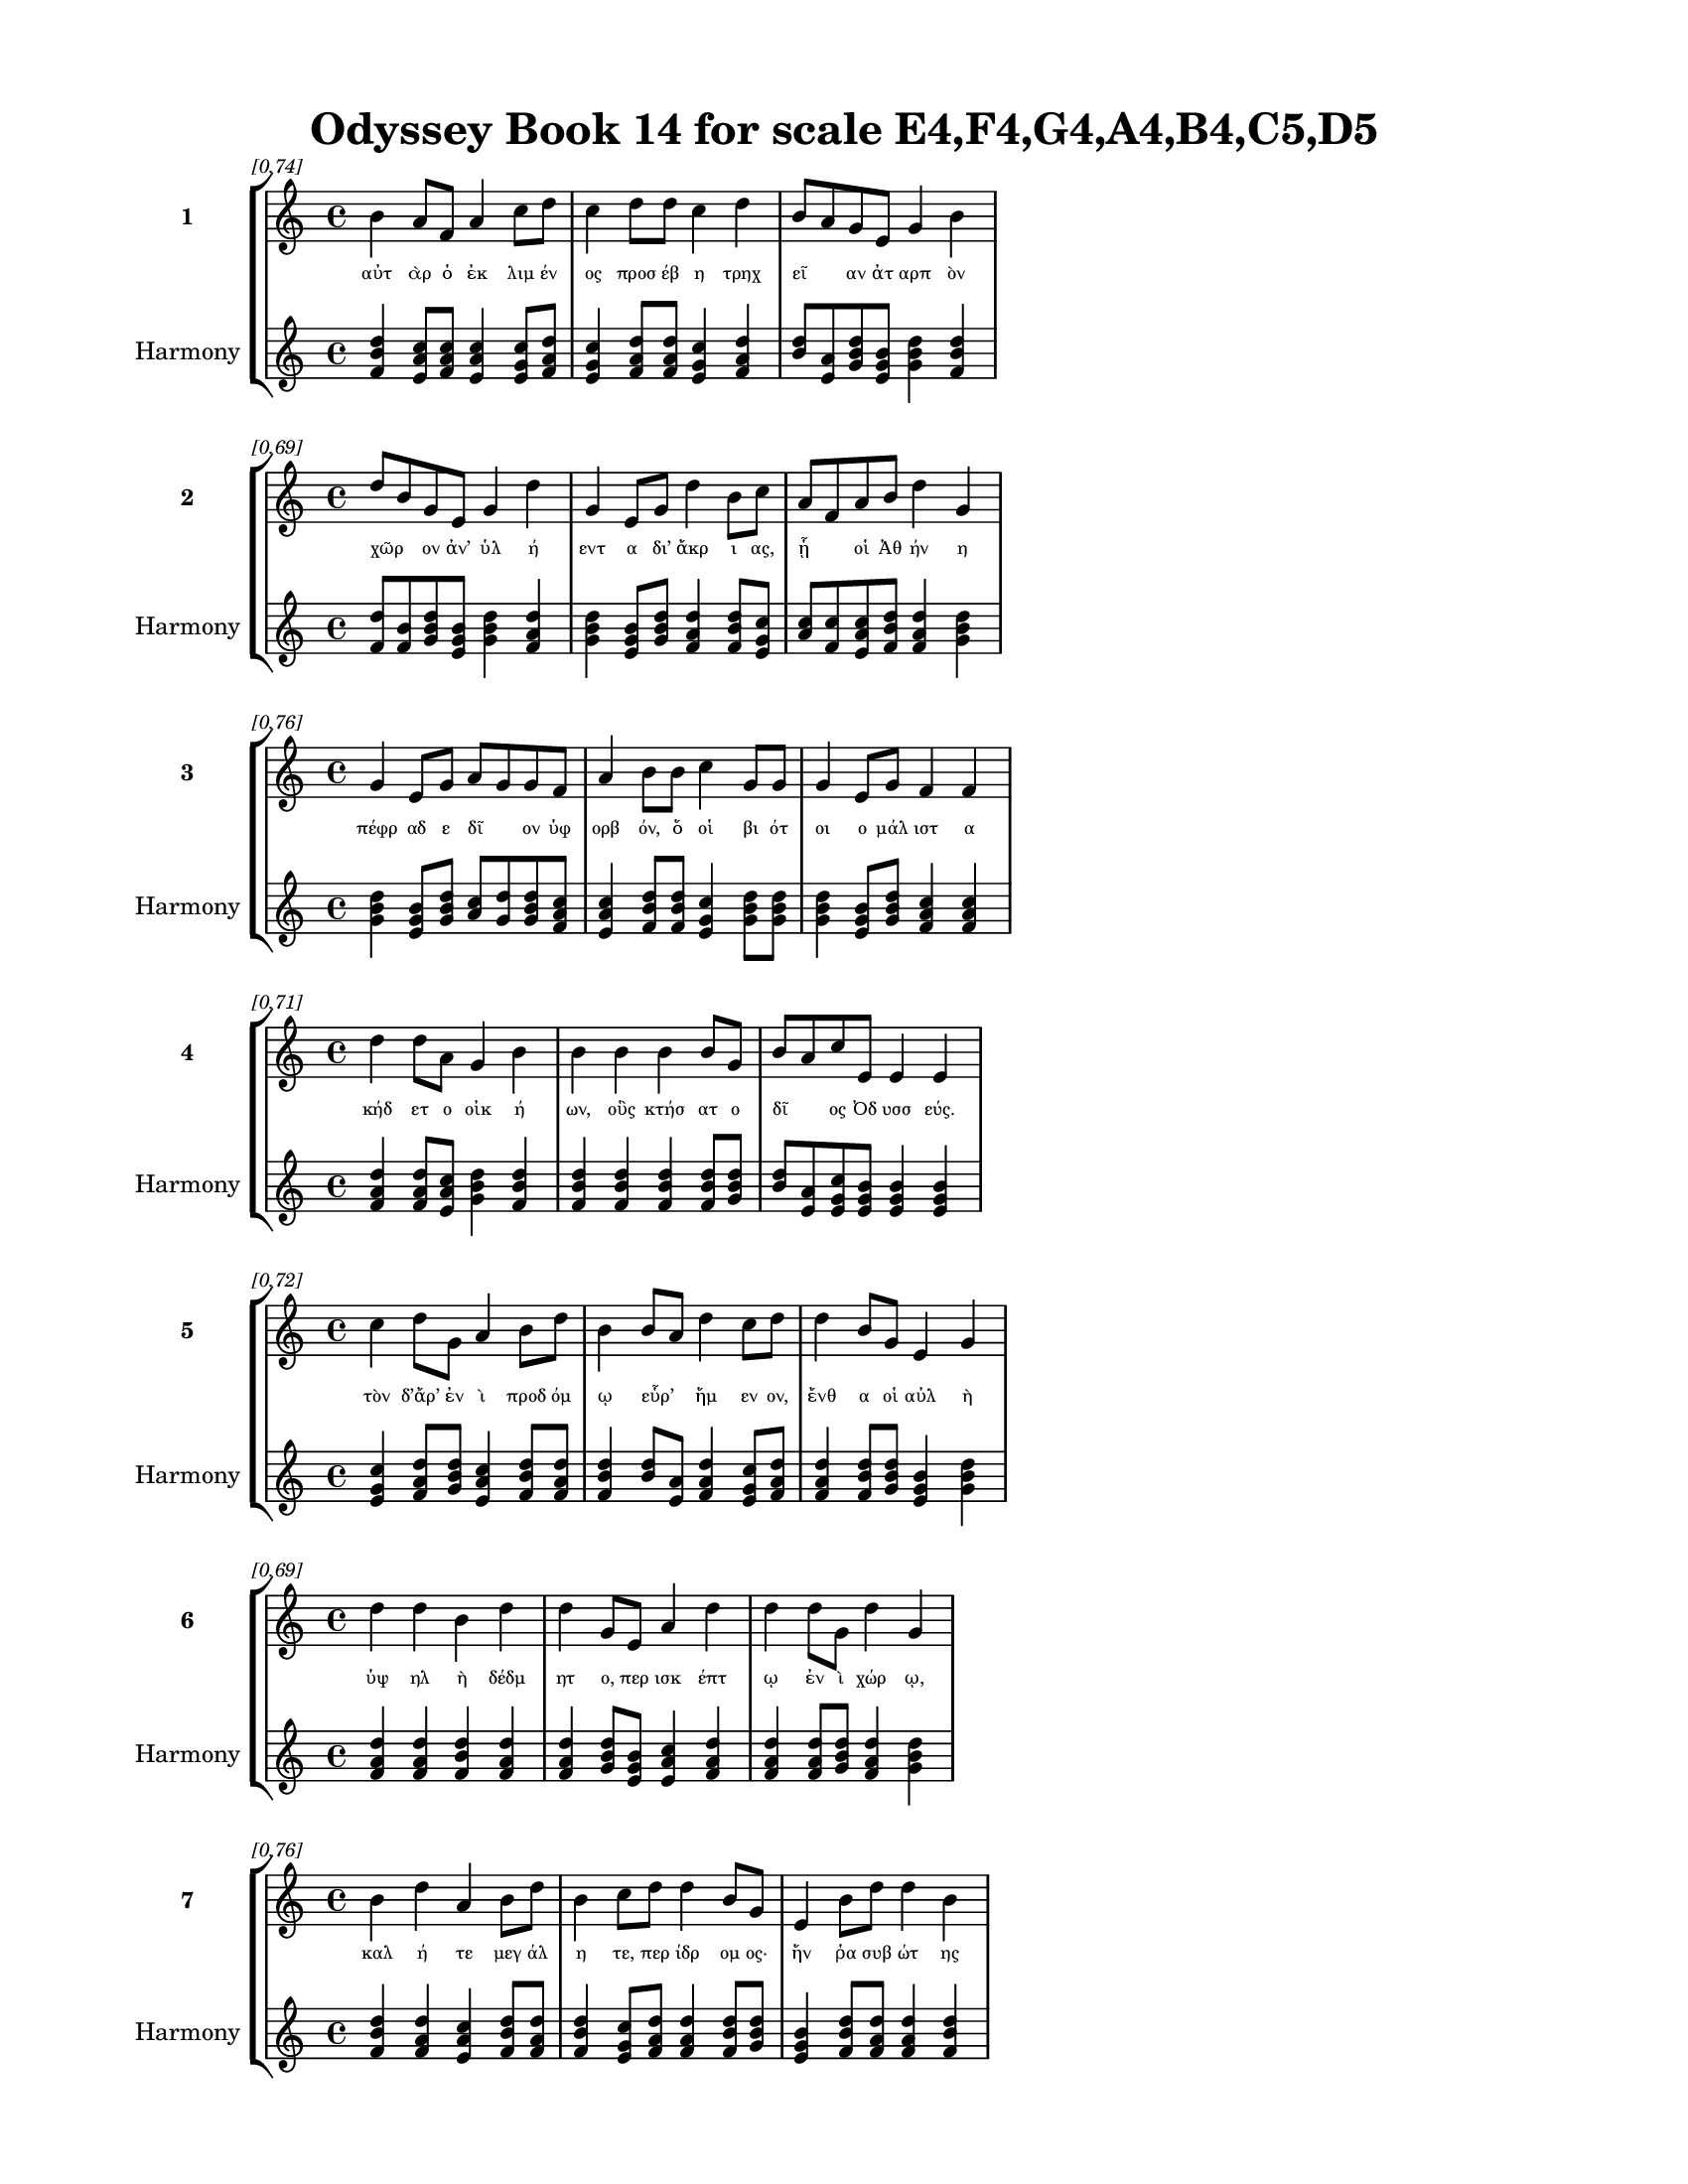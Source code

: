 \version "2.24"
#(set-global-staff-size 18)

\header {
  title = "Odyssey Book 14 for scale E4,F4,G4,A4,B4,C5,D5"
}

\paper {
  #(set-paper-size "letter")
  top-margin = 0.5\in
  bottom-margin = 0.5\in
  left-margin = 0.75\in
  right-margin = 0.75\in
  ragged-bottom = ##t
  print-page-number = ##t
  page-count = #'unset
}

\layout {
  \context {
    \Staff
    fontSize = #-1.5
  }
  \context {
    \Lyrics
    \override LyricText.font-size = #-3.5
  }
  \context {
    \Score
    \override StaffGrouper.staff-staff-spacing = #'((basic-distance . 0))
  }
}

% Line 1 - Pleasantness: 0.738
\score {
  \new StaffGroup <<
    \new Staff = "MelodyLine1" {
      \time 4/4
      \set Staff.instrumentName = \markup { \bold "1" }
      \once \override Score.RehearsalMark.break-visibility = ##(#t #t #t)
      \once \override Score.RehearsalMark.self-alignment-X = #RIGHT
      \once \override Score.RehearsalMark.font-size = #-3
      \mark \markup \italic "[0.74]"
      b'4 a'8 f'8 a'4 c''8 d''8 c''4 d''8 d''8 c''4 d''4 b'8 a'8 g'8 e'8 g'4 b'4 
    }
    \addlyrics {
      "αὐτ" "ὰρ" "ὁ" "ἐκ" "λιμ" "έν" "ος" "προσ" "έβ" "η" "τρηχ" "εῖ" _ "αν" "ἀτ" "αρπ" "ὸν" 
    }
    \new Staff = "HarmonyLine1" {
      \time 4/4
      \clef treble
      \set Staff.instrumentName = \markup { \small "Harmony" }
      <b' d'' f'>4 <a' c'' e'>8 <f' a' c''>8 <a' c'' e'>4 <c'' e' g'>8 <d'' f' a'>8 <c'' e' g'>4 <d'' f' a'>8 <d'' f' a'>8 <c'' e' g'>4 <d'' f' a'>4 <b' d''>8 <a' e'>8 <g' b' d''>8 <e' g' b'>8 <g' b' d''>4 <b' d'' f'>4 
    }
  >>
}

% Line 2 - Pleasantness: 0.694
\score {
  \new StaffGroup <<
    \new Staff = "MelodyLine2" {
      \time 4/4
      \set Staff.instrumentName = \markup { \bold "2" }
      \once \override Score.RehearsalMark.break-visibility = ##(#t #t #t)
      \once \override Score.RehearsalMark.self-alignment-X = #RIGHT
      \once \override Score.RehearsalMark.font-size = #-3
      \mark \markup \italic "[0.69]"
      d''8 b'8 g'8 e'8 g'4 d''4 g'4 e'8 g'8 d''4 b'8 c''8 a'8 f'8 a'8 b'8 d''4 g'4 
    }
    \addlyrics {
      "χῶρ" _ "ον" "ἀν’" "ὑλ" "ή" "εντ" "α" "δι’" "ἄκρ" "ι" "ας," "ᾗ" _ "οἱ" "Ἀθ" "ήν" "η" 
    }
    \new Staff = "HarmonyLine2" {
      \time 4/4
      \clef treble
      \set Staff.instrumentName = \markup { \small "Harmony" }
      <d'' f'>8 <b' f'>8 <g' b' d''>8 <e' g' b'>8 <g' b' d''>4 <d'' f' a'>4 <g' b' d''>4 <e' g' b'>8 <g' b' d''>8 <d'' f' a'>4 <b' d'' f'>8 <c'' e' g'>8 <a' c''>8 <f' c''>8 <a' c'' e'>8 <b' d'' f'>8 <d'' f' a'>4 <g' b' d''>4 
    }
  >>
}

% Line 3 - Pleasantness: 0.757
\score {
  \new StaffGroup <<
    \new Staff = "MelodyLine3" {
      \time 4/4
      \set Staff.instrumentName = \markup { \bold "3" }
      \once \override Score.RehearsalMark.break-visibility = ##(#t #t #t)
      \once \override Score.RehearsalMark.self-alignment-X = #RIGHT
      \once \override Score.RehearsalMark.font-size = #-3
      \mark \markup \italic "[0.76]"
      g'4 e'8 g'8 a'8 g'8 g'8 f'8 a'4 b'8 b'8 c''4 g'8 g'8 g'4 e'8 g'8 f'4 f'4 
    }
    \addlyrics {
      "πέφρ" "αδ" "ε" "δῖ" _ "ον" "ὑφ" "ορβ" "όν," "ὅ" "οἱ" "βι" "ότ" "οι" "ο" "μάλ" "ιστ" "α" 
    }
    \new Staff = "HarmonyLine3" {
      \time 4/4
      \clef treble
      \set Staff.instrumentName = \markup { \small "Harmony" }
      <g' b' d''>4 <e' g' b'>8 <g' b' d''>8 <a' c''>8 <g' d''>8 <g' b' d''>8 <f' a' c''>8 <a' c'' e'>4 <b' d'' f'>8 <b' d'' f'>8 <c'' e' g'>4 <g' b' d''>8 <g' b' d''>8 <g' b' d''>4 <e' g' b'>8 <g' b' d''>8 <f' a' c''>4 <f' a' c''>4 
    }
  >>
}

% Line 4 - Pleasantness: 0.711
\score {
  \new StaffGroup <<
    \new Staff = "MelodyLine4" {
      \time 4/4
      \set Staff.instrumentName = \markup { \bold "4" }
      \once \override Score.RehearsalMark.break-visibility = ##(#t #t #t)
      \once \override Score.RehearsalMark.self-alignment-X = #RIGHT
      \once \override Score.RehearsalMark.font-size = #-3
      \mark \markup \italic "[0.71]"
      d''4 d''8 a'8 g'4 b'4 b'4 b'4 b'4 b'8 g'8 b'8 a'8 c''8 e'8 e'4 e'4 
    }
    \addlyrics {
      "κήδ" "ετ" "ο" "οἰκ" "ή" "ων," "οὓς" "κτήσ" "ατ" "ο" "δῖ" _ "ος" "Ὀδ" "υσσ" "εύς." 
    }
    \new Staff = "HarmonyLine4" {
      \time 4/4
      \clef treble
      \set Staff.instrumentName = \markup { \small "Harmony" }
      <d'' f' a'>4 <d'' f' a'>8 <a' c'' e'>8 <g' b' d''>4 <b' d'' f'>4 <b' d'' f'>4 <b' d'' f'>4 <b' d'' f'>4 <b' d'' f'>8 <g' b' d''>8 <b' d''>8 <a' e'>8 <c'' e' g'>8 <e' g' b'>8 <e' g' b'>4 <e' g' b'>4 
    }
  >>
}

% Line 5 - Pleasantness: 0.716
\score {
  \new StaffGroup <<
    \new Staff = "MelodyLine5" {
      \time 4/4
      \set Staff.instrumentName = \markup { \bold "5" }
      \once \override Score.RehearsalMark.break-visibility = ##(#t #t #t)
      \once \override Score.RehearsalMark.self-alignment-X = #RIGHT
      \once \override Score.RehearsalMark.font-size = #-3
      \mark \markup \italic "[0.72]"
      c''4 d''8 g'8 a'4 b'8 d''8 b'4 b'8 a'8 d''4 c''8 d''8 d''4 b'8 g'8 e'4 g'4 
    }
    \addlyrics {
      "τὸν" "δ’ἄρ’" "ἐν" "ὶ" "προδ" "όμ" "ῳ" "εὗρ’" _ "ἥμ" "εν" "ον," "ἔνθ" "α" "οἱ" "αὐλ" "ὴ" 
    }
    \new Staff = "HarmonyLine5" {
      \time 4/4
      \clef treble
      \set Staff.instrumentName = \markup { \small "Harmony" }
      <c'' e' g'>4 <d'' f' a'>8 <g' b' d''>8 <a' c'' e'>4 <b' d'' f'>8 <d'' f' a'>8 <b' d'' f'>4 <b' d''>8 <a' e'>8 <d'' f' a'>4 <c'' e' g'>8 <d'' f' a'>8 <d'' f' a'>4 <b' d'' f'>8 <g' b' d''>8 <e' g' b'>4 <g' b' d''>4 
    }
  >>
}

% Line 6 - Pleasantness: 0.693
\score {
  \new StaffGroup <<
    \new Staff = "MelodyLine6" {
      \time 4/4
      \set Staff.instrumentName = \markup { \bold "6" }
      \once \override Score.RehearsalMark.break-visibility = ##(#t #t #t)
      \once \override Score.RehearsalMark.self-alignment-X = #RIGHT
      \once \override Score.RehearsalMark.font-size = #-3
      \mark \markup \italic "[0.69]"
      d''4 d''4 b'4 d''4 d''4 g'8 e'8 a'4 d''4 d''4 d''8 g'8 d''4 g'4 
    }
    \addlyrics {
      "ὑψ" "ηλ" "ὴ" "δέδμ" "ητ" "ο," "περ" "ισκ" "έπτ" "ῳ" "ἐν" "ὶ" "χώρ" "ῳ," 
    }
    \new Staff = "HarmonyLine6" {
      \time 4/4
      \clef treble
      \set Staff.instrumentName = \markup { \small "Harmony" }
      <d'' f' a'>4 <d'' f' a'>4 <b' d'' f'>4 <d'' f' a'>4 <d'' f' a'>4 <g' b' d''>8 <e' g' b'>8 <a' c'' e'>4 <d'' f' a'>4 <d'' f' a'>4 <d'' f' a'>8 <g' b' d''>8 <d'' f' a'>4 <g' b' d''>4 
    }
  >>
}

% Line 7 - Pleasantness: 0.761
\score {
  \new StaffGroup <<
    \new Staff = "MelodyLine7" {
      \time 4/4
      \set Staff.instrumentName = \markup { \bold "7" }
      \once \override Score.RehearsalMark.break-visibility = ##(#t #t #t)
      \once \override Score.RehearsalMark.self-alignment-X = #RIGHT
      \once \override Score.RehearsalMark.font-size = #-3
      \mark \markup \italic "[0.76]"
      b'4 d''4 a'4 b'8 d''8 b'4 c''8 d''8 d''4 b'8 g'8 e'4 b'8 d''8 d''4 b'4 
    }
    \addlyrics {
      "καλ" "ή" "τε" "μεγ" "άλ" "η" "τε," "περ" "ίδρ" "ομ" "ος·" "ἥν" "ῥα" "συβ" "ώτ" "ης" 
    }
    \new Staff = "HarmonyLine7" {
      \time 4/4
      \clef treble
      \set Staff.instrumentName = \markup { \small "Harmony" }
      <b' d'' f'>4 <d'' f' a'>4 <a' c'' e'>4 <b' d'' f'>8 <d'' f' a'>8 <b' d'' f'>4 <c'' e' g'>8 <d'' f' a'>8 <d'' f' a'>4 <b' d'' f'>8 <g' b' d''>8 <e' g' b'>4 <b' d'' f'>8 <d'' f' a'>8 <d'' f' a'>4 <b' d'' f'>4 
    }
  >>
}

% Line 8 - Pleasantness: 0.791
\score {
  \new StaffGroup <<
    \new Staff = "MelodyLine8" {
      \time 4/4
      \set Staff.instrumentName = \markup { \bold "8" }
      \once \override Score.RehearsalMark.break-visibility = ##(#t #t #t)
      \once \override Score.RehearsalMark.self-alignment-X = #RIGHT
      \once \override Score.RehearsalMark.font-size = #-3
      \mark \markup \italic "[0.79]"
      b'4 g'4 a'4 g'8 a'8 f'4 a'8 b'8 d''4 d''8 d''8 d''4 b'8 d''8 a'4 e'4 
    }
    \addlyrics {
      "αὐτ" "ὸς" "δείμ" "αθ’" "ὕ" "εσσ" "ιν" "ἀπ" "οιχ" "ομ" "έν" "οι" "ο" "ἄν" "ακτ" "ος," 
    }
    \new Staff = "HarmonyLine8" {
      \time 4/4
      \clef treble
      \set Staff.instrumentName = \markup { \small "Harmony" }
      <b' d'' f'>4 <g' b' d''>4 <a' c'' e'>4 <g' b' d''>8 <a' c'' e'>8 <f' a' c''>4 <a' c'' e'>8 <b' d'' f'>8 <d'' f' a'>4 <d'' f' a'>8 <d'' f' a'>8 <d'' f' a'>4 <b' d'' f'>8 <d'' f' a'>8 <a' c'' e'>4 <e' g' b'>4 
    }
  >>
}

% Line 9 - Pleasantness: 0.761
\score {
  \new StaffGroup <<
    \new Staff = "MelodyLine9" {
      \time 4/4
      \set Staff.instrumentName = \markup { \bold "9" }
      \once \override Score.RehearsalMark.break-visibility = ##(#t #t #t)
      \once \override Score.RehearsalMark.self-alignment-X = #RIGHT
      \once \override Score.RehearsalMark.font-size = #-3
      \mark \markup \italic "[0.76]"
      d''4 c''4 d''4 d''4 g'4 a'4 b'4 d''4 c''4 d''8 d''8 c''4 b'4 
    }
    \addlyrics {
      "νόσφ" "ιν" "δεσπ" "οίν" "ης" "καὶ" "Λα" "έρτ" "α" "ο" "γέρ" "οντ" "ος," 
    }
    \new Staff = "HarmonyLine9" {
      \time 4/4
      \clef treble
      \set Staff.instrumentName = \markup { \small "Harmony" }
      <d'' f' a'>4 <c'' e' g'>4 <d'' f' a'>4 <d'' f' a'>4 <g' b' d''>4 <a' c'' e'>4 <b' d'' f'>4 <d'' f' a'>4 <c'' e' g'>4 <d'' f' a'>8 <d'' f' a'>8 <c'' e' g'>4 <b' d'' f'>4 
    }
  >>
}

% Line 10 - Pleasantness: 0.714
\score {
  \new StaffGroup <<
    \new Staff = "MelodyLine10" {
      \time 4/4
      \set Staff.instrumentName = \markup { \bold "10" }
      \once \override Score.RehearsalMark.break-visibility = ##(#t #t #t)
      \once \override Score.RehearsalMark.self-alignment-X = #RIGHT
      \once \override Score.RehearsalMark.font-size = #-3
      \mark \markup \italic "[0.71]"
      d''4 a'8 f'8 a'4 d''4 d''4 b'8 d''8 a'4 d''4 d''4 c''8 c''8 d''4 d''4 
    }
    \addlyrics {
      "ῥυτ" "οῖσ" _ "ιν" "λά" "εσσ" "ι" "καὶ" "ἐθρ" "ίγκ" "ωσ" "εν" "ἀχ" "έρδ" "ῳ·" 
    }
    \new Staff = "HarmonyLine10" {
      \time 4/4
      \clef treble
      \set Staff.instrumentName = \markup { \small "Harmony" }
      <d'' f' a'>4 <a' c''>8 <f' c''>8 <a' c'' e'>4 <d'' f' a'>4 <d'' f' a'>4 <b' d'' f'>8 <d'' f' a'>8 <a' c'' e'>4 <d'' f' a'>4 <d'' f' a'>4 <c'' e' g'>8 <c'' e' g'>8 <d'' f' a'>4 <d'' f' a'>4 
    }
  >>
}

% Line 11 - Pleasantness: 0.771
\score {
  \new StaffGroup <<
    \new Staff = "MelodyLine11" {
      \time 4/4
      \set Staff.instrumentName = \markup { \bold "11" }
      \once \override Score.RehearsalMark.break-visibility = ##(#t #t #t)
      \once \override Score.RehearsalMark.self-alignment-X = #RIGHT
      \once \override Score.RehearsalMark.font-size = #-3
      \mark \markup \italic "[0.77]"
      b'4 d''4 c''4 b'8 d''8 b'4 g'8 e'8 f'4 g'8 b'8 d''4 b'8 d''8 d''4 c''4 
    }
    \addlyrics {
      "σταυρ" "οὺς" "δ’ἐκτ" "ὸς" "ἔλ" "ασσ" "ε" "δι" "αμπ" "ερ" "ὲς" "ἔνθ" "α" "καὶ" "ἔνθ" "α," 
    }
    \new Staff = "HarmonyLine11" {
      \time 4/4
      \clef treble
      \set Staff.instrumentName = \markup { \small "Harmony" }
      <b' d'' f'>4 <d'' f' a'>4 <c'' e' g'>4 <b' d'' f'>8 <d'' f' a'>8 <b' d'' f'>4 <g' b' d''>8 <e' g' b'>8 <f' a' c''>4 <g' b' d''>8 <b' d'' f'>8 <d'' f' a'>4 <b' d'' f'>8 <d'' f' a'>8 <d'' f' a'>4 <c'' e' g'>4 
    }
  >>
}

% Line 12 - Pleasantness: 0.772
\score {
  \new StaffGroup <<
    \new Staff = "MelodyLine12" {
      \time 4/4
      \set Staff.instrumentName = \markup { \bold "12" }
      \once \override Score.RehearsalMark.break-visibility = ##(#t #t #t)
      \once \override Score.RehearsalMark.self-alignment-X = #RIGHT
      \once \override Score.RehearsalMark.font-size = #-3
      \mark \markup \italic "[0.77]"
      a'4 f'4 a'4 d''8 d''8 g'4 b'8 d''8 c''4 d''8 d''8 a'4 g'8 b'8 d''4 a'4 
    }
    \addlyrics {
      "πυκν" "οὺς" "καὶ" "θαμ" "έ" "ας," "τὸ" "μέλ" "αν" "δρυ" "ὸς" "ἀμφ" "ικ" "ε" "άσσ" "ας·" 
    }
    \new Staff = "HarmonyLine12" {
      \time 4/4
      \clef treble
      \set Staff.instrumentName = \markup { \small "Harmony" }
      <a' c'' e'>4 <f' a' c''>4 <a' c'' e'>4 <d'' f' a'>8 <d'' f' a'>8 <g' b' d''>4 <b' d'' f'>8 <d'' f' a'>8 <c'' e' g'>4 <d'' f' a'>8 <d'' f' a'>8 <a' c'' e'>4 <g' b' d''>8 <b' d'' f'>8 <d'' f' a'>4 <a' c'' e'>4 
    }
  >>
}

% Line 13 - Pleasantness: 0.754
\score {
  \new StaffGroup <<
    \new Staff = "MelodyLine13" {
      \time 4/4
      \set Staff.instrumentName = \markup { \bold "13" }
      \once \override Score.RehearsalMark.break-visibility = ##(#t #t #t)
      \once \override Score.RehearsalMark.self-alignment-X = #RIGHT
      \once \override Score.RehearsalMark.font-size = #-3
      \mark \markup \italic "[0.75]"
      d''4 d''4 d''4 g'4 a'8 f'8 a'8 e'8 g'4 a'8 g'8 d''4 g'8 d''8 d''4 b'4 
    }
    \addlyrics {
      "ἔντ" "οσθ" "εν" "δ’αὐλ" "ῆς" _ "συφ" "ε" "οὺς" "δυ" "οκ" "αίδ" "εκ" "α" "ποί" "ει" 
    }
    \new Staff = "HarmonyLine13" {
      \time 4/4
      \clef treble
      \set Staff.instrumentName = \markup { \small "Harmony" }
      <d'' f' a'>4 <d'' f' a'>4 <d'' f' a'>4 <g' b' d''>4 <a' c''>8 <f' c''>8 <a' c'' e'>8 <e' g' b'>8 <g' b' d''>4 <a' c'' e'>8 <g' b' d''>8 <d'' f' a'>4 <g' b' d''>8 <d'' f' a'>8 <d'' f' a'>4 <b' d'' f'>4 
    }
  >>
}

% Line 14 - Pleasantness: 0.697
\score {
  \new StaffGroup <<
    \new Staff = "MelodyLine14" {
      \time 4/4
      \set Staff.instrumentName = \markup { \bold "14" }
      \once \override Score.RehearsalMark.break-visibility = ##(#t #t #t)
      \once \override Score.RehearsalMark.self-alignment-X = #RIGHT
      \once \override Score.RehearsalMark.font-size = #-3
      \mark \markup \italic "[0.70]"
      e'4 d''8 b'8 g'4 d''4 g'4 e'4 e'4 a'8 a'8 c''4 d''8 d''8 d''4 c''4 
    }
    \addlyrics {
      "πλησ" "ί" "ον" "ἀλλ" "ήλ" "ων," "εὐν" "ὰς" "συσ" "ίν·" "ἐν" "δὲ" "ἑκ" "άστ" "ῳ" 
    }
    \new Staff = "HarmonyLine14" {
      \time 4/4
      \clef treble
      \set Staff.instrumentName = \markup { \small "Harmony" }
      <e' g' b'>4 <d'' f' a'>8 <b' d'' f'>8 <g' b' d''>4 <d'' f' a'>4 <g' b' d''>4 <e' g' b'>4 <e' g' b'>4 <a' c'' e'>8 <a' c'' e'>8 <c'' e' g'>4 <d'' f' a'>8 <d'' f' a'>8 <d'' f' a'>4 <c'' e' g'>4 
    }
  >>
}

% Line 15 - Pleasantness: 0.763
\score {
  \new StaffGroup <<
    \new Staff = "MelodyLine15" {
      \time 4/4
      \set Staff.instrumentName = \markup { \bold "15" }
      \once \override Score.RehearsalMark.break-visibility = ##(#t #t #t)
      \once \override Score.RehearsalMark.self-alignment-X = #RIGHT
      \once \override Score.RehearsalMark.font-size = #-3
      \mark \markup \italic "[0.76]"
      b'4 d''4 c''4 d''8 d''8 c''4 a'8 g'8 b'4 d''8 b'8 d''4 c''8 d''8 c''4 d''4 
    }
    \addlyrics {
      "πεντ" "ήκ" "οντ" "α" "σύ" "ες" "χαμ" "αι" "ευν" "άδ" "ες" "ἐρχ" "ατ" "ό" "ωντ" "ο," 
    }
    \new Staff = "HarmonyLine15" {
      \time 4/4
      \clef treble
      \set Staff.instrumentName = \markup { \small "Harmony" }
      <b' d'' f'>4 <d'' f' a'>4 <c'' e' g'>4 <d'' f' a'>8 <d'' f' a'>8 <c'' e' g'>4 <a' c'' e'>8 <g' b' d''>8 <b' d'' f'>4 <d'' f' a'>8 <b' d'' f'>8 <d'' f' a'>4 <c'' e' g'>8 <d'' f' a'>8 <c'' e' g'>4 <d'' f' a'>4 
    }
  >>
}

% Line 16 - Pleasantness: 0.720
\score {
  \new StaffGroup <<
    \new Staff = "MelodyLine16" {
      \time 4/4
      \set Staff.instrumentName = \markup { \bold "16" }
      \once \override Score.RehearsalMark.break-visibility = ##(#t #t #t)
      \once \override Score.RehearsalMark.self-alignment-X = #RIGHT
      \once \override Score.RehearsalMark.font-size = #-3
      \mark \markup \italic "[0.72]"
      d''4 g'4 e'4 c''8 d''8 d''4 b'4 d''4 d''8 d''8 a'4 b'8 d''8 d''4 b'4 
    }
    \addlyrics {
      "θήλ" "ει" "αι" "τοκ" "άδ" "ες·" "τοὶ" "δ’ἄρσ" "εν" "ες" "ἐκτ" "ὸς" "ἴ" "αυ" "ον," 
    }
    \new Staff = "HarmonyLine16" {
      \time 4/4
      \clef treble
      \set Staff.instrumentName = \markup { \small "Harmony" }
      <d'' f' a'>4 <g' b' d''>4 <e' g' b'>4 <c'' e' g'>8 <d'' f' a'>8 <d'' f' a'>4 <b' d'' f'>4 <d'' f' a'>4 <d'' f' a'>8 <d'' f' a'>8 <a' c'' e'>4 <b' d'' f'>8 <d'' f' a'>8 <d'' f' a'>4 <b' d'' f'>4 
    }
  >>
}

% Line 17 - Pleasantness: 0.708
\score {
  \new StaffGroup <<
    \new Staff = "MelodyLine17" {
      \time 4/4
      \set Staff.instrumentName = \markup { \bold "17" }
      \once \override Score.RehearsalMark.break-visibility = ##(#t #t #t)
      \once \override Score.RehearsalMark.self-alignment-X = #RIGHT
      \once \override Score.RehearsalMark.font-size = #-3
      \mark \markup \italic "[0.71]"
      c''4 d''4 a'4 d''8 c''8 a'4 f'4 g'4 b'8 d''8 c''4 a'8 d''8 b'4 d''4 
    }
    \addlyrics {
      "πολλ" "ὸν" "παυρ" "ότ" "ερ" "οι·" "τοὺς" "γὰρ" "μιν" "ύθ" "εσκ" "ον" "ἔδ" "οντ" "ες" 
    }
    \new Staff = "HarmonyLine17" {
      \time 4/4
      \clef treble
      \set Staff.instrumentName = \markup { \small "Harmony" }
      <c'' e' g'>4 <d'' f' a'>4 <a' c'' e'>4 <d'' f' a'>8 <c'' e' g'>8 <a' c'' e'>4 <f' a' c''>4 <g' b' d''>4 <b' d'' f'>8 <d'' f' a'>8 <c'' e' g'>4 <a' c'' e'>8 <d'' f' a'>8 <b' d'' f'>4 <d'' f' a'>4 
    }
  >>
}

% Line 18 - Pleasantness: 0.719
\score {
  \new StaffGroup <<
    \new Staff = "MelodyLine18" {
      \time 4/4
      \set Staff.instrumentName = \markup { \bold "18" }
      \once \override Score.RehearsalMark.break-visibility = ##(#t #t #t)
      \once \override Score.RehearsalMark.self-alignment-X = #RIGHT
      \once \override Score.RehearsalMark.font-size = #-3
      \mark \markup \italic "[0.72]"
      b'4 d''8 c''8 g'4 g'4 g'8 f'8 a'8 g'8 a'4 b'8 d''8 c''4 d''8 c''8 d''4 c''4 
    }
    \addlyrics {
      "ἀντ" "ίθ" "ε" "οι" "μνηστ" "ῆρ" _ "ες," "ἐπ" "εὶ" "προ" "ΐ" "αλλ" "ε" "συβ" "ώτ" "ης" 
    }
    \new Staff = "HarmonyLine18" {
      \time 4/4
      \clef treble
      \set Staff.instrumentName = \markup { \small "Harmony" }
      <b' d'' f'>4 <d'' f' a'>8 <c'' e' g'>8 <g' b' d''>4 <g' b' d''>4 <g' b'>8 <f' c''>8 <a' c'' e'>8 <g' b' d''>8 <a' c'' e'>4 <b' d'' f'>8 <d'' f' a'>8 <c'' e' g'>4 <d'' f' a'>8 <c'' e' g'>8 <d'' f' a'>4 <c'' e' g'>4 
    }
  >>
}

% Line 19 - Pleasantness: 0.758
\score {
  \new StaffGroup <<
    \new Staff = "MelodyLine19" {
      \time 4/4
      \set Staff.instrumentName = \markup { \bold "19" }
      \once \override Score.RehearsalMark.break-visibility = ##(#t #t #t)
      \once \override Score.RehearsalMark.self-alignment-X = #RIGHT
      \once \override Score.RehearsalMark.font-size = #-3
      \mark \markup \italic "[0.76]"
      g'4 a'4 c''4 a'8 d''8 d''4 f'8 a'8 a'4 b'8 g'8 g'4 e'8 g'8 g'4 f'4 
    }
    \addlyrics {
      "αἰ" "εὶ" "ζατρ" "εφ" "έ" "ων" "σι" "άλ" "ων" "τὸν" "ἄρ" "ιστ" "ον" "ἁπ" "άντ" "ων·" 
    }
    \new Staff = "HarmonyLine19" {
      \time 4/4
      \clef treble
      \set Staff.instrumentName = \markup { \small "Harmony" }
      <g' b' d''>4 <a' c'' e'>4 <c'' e' g'>4 <a' c'' e'>8 <d'' f' a'>8 <d'' f' a'>4 <f' a' c''>8 <a' c'' e'>8 <a' c'' e'>4 <b' d'' f'>8 <g' b' d''>8 <g' b' d''>4 <e' g' b'>8 <g' b' d''>8 <g' b' d''>4 <f' a' c''>4 
    }
  >>
}

% Line 20 - Pleasantness: 0.738
\score {
  \new StaffGroup <<
    \new Staff = "MelodyLine20" {
      \time 4/4
      \set Staff.instrumentName = \markup { \bold "20" }
      \once \override Score.RehearsalMark.break-visibility = ##(#t #t #t)
      \once \override Score.RehearsalMark.self-alignment-X = #RIGHT
      \once \override Score.RehearsalMark.font-size = #-3
      \mark \markup \italic "[0.74]"
      c''4 d''8 c''8 d''4 d''8 b'8 g'4 e'8 a'8 c''4 d''4 b'4 g'8 d''8 c''4 d''4 
    }
    \addlyrics {
      "οἱ" "δὲ" "τρι" "ηκ" "όσ" "ι" "οί" "τε" "καὶ" "ἑξ" "ήκ" "οντ" "α" "πέλ" "οντ" "ο." 
    }
    \new Staff = "HarmonyLine20" {
      \time 4/4
      \clef treble
      \set Staff.instrumentName = \markup { \small "Harmony" }
      <c'' e' g'>4 <d'' f' a'>8 <c'' e' g'>8 <d'' f' a'>4 <d'' f' a'>8 <b' d'' f'>8 <g' b' d''>4 <e' g' b'>8 <a' c'' e'>8 <c'' e' g'>4 <d'' f' a'>4 <b' d'' f'>4 <g' b' d''>8 <d'' f' a'>8 <c'' e' g'>4 <d'' f' a'>4 
    }
  >>
}

% Line 21 - Pleasantness: 0.737
\score {
  \new StaffGroup <<
    \new Staff = "MelodyLine21" {
      \time 4/4
      \set Staff.instrumentName = \markup { \bold "21" }
      \once \override Score.RehearsalMark.break-visibility = ##(#t #t #t)
      \once \override Score.RehearsalMark.self-alignment-X = #RIGHT
      \once \override Score.RehearsalMark.font-size = #-3
      \mark \markup \italic "[0.74]"
      f'4 g'8 d''8 d''4 d''4 c''4 a'8 g'8 a'4 d''8 b'8 d''4 g'8 d''8 d''4 a'4 
    }
    \addlyrics {
      "πὰρ" "δὲ" "κύν" "ες," "θήρ" "εσσ" "ιν" "ἐ" "οικ" "ότ" "ες" "αἰ" "ὲν" "ἴ" "αυ" "ον" 
    }
    \new Staff = "HarmonyLine21" {
      \time 4/4
      \clef treble
      \set Staff.instrumentName = \markup { \small "Harmony" }
      <f' a' c''>4 <g' b' d''>8 <d'' f' a'>8 <d'' f' a'>4 <d'' f' a'>4 <c'' e' g'>4 <a' c'' e'>8 <g' b' d''>8 <a' c'' e'>4 <d'' f' a'>8 <b' d'' f'>8 <d'' f' a'>4 <g' b' d''>8 <d'' f' a'>8 <d'' f' a'>4 <a' c'' e'>4 
    }
  >>
}

% Line 22 - Pleasantness: 0.664
\score {
  \new StaffGroup <<
    \new Staff = "MelodyLine22" {
      \time 4/4
      \set Staff.instrumentName = \markup { \bold "22" }
      \once \override Score.RehearsalMark.break-visibility = ##(#t #t #t)
      \once \override Score.RehearsalMark.self-alignment-X = #RIGHT
      \once \override Score.RehearsalMark.font-size = #-3
      \mark \markup \italic "[0.66]"
      d''4 b'8 g'8 b'4 d''4 b'4 c''8 d''8 d''4 c''4 d''4 b'8 g'8 e'4 b'8 a'8 
    }
    \addlyrics {
      "τέσσ" "αρ" "ες," "οὓς" "ἔθρ" "εψ" "ε" "συβ" "ώτ" "ης," "ὄρχ" "αμ" "ος" "ἀνδρ" "ῶν." _ 
    }
    \new Staff = "HarmonyLine22" {
      \time 4/4
      \clef treble
      \set Staff.instrumentName = \markup { \small "Harmony" }
      <d'' f' a'>4 <b' d'' f'>8 <g' b' d''>8 <b' d'' f'>4 <d'' f' a'>4 <b' d'' f'>4 <c'' e' g'>8 <d'' f' a'>8 <d'' f' a'>4 <c'' e' g'>4 <d'' f' a'>4 <b' d'' f'>8 <g' b' d''>8 <e' g' b'>4 <b' d''>8 <a' e'>8 
    }
  >>
}

% Line 23 - Pleasantness: 0.675
\score {
  \new StaffGroup <<
    \new Staff = "MelodyLine23" {
      \time 4/4
      \set Staff.instrumentName = \markup { \bold "23" }
      \once \override Score.RehearsalMark.break-visibility = ##(#t #t #t)
      \once \override Score.RehearsalMark.self-alignment-X = #RIGHT
      \once \override Score.RehearsalMark.font-size = #-3
      \mark \markup \italic "[0.68]"
      e'4 g'4 a'4 g'8 d''8 c''4 d''8 d''8 c''8 b'4 d''4 c''4 d''8 d''8 g'4 a'4 
    }
    \addlyrics {
      "αὐτ" "ὸς" "δ’ἀμφ" "ὶ" "πόδ" "εσσ" "ιν" "ἑοῖς" _ "ἀρ" "άρ" "ισκ" "ε" "πέδ" "ιλ" "α," 
    }
    \new Staff = "HarmonyLine23" {
      \time 4/4
      \clef treble
      \set Staff.instrumentName = \markup { \small "Harmony" }
      <e' g' b'>4 <g' b' d''>4 <a' c'' e'>4 <g' b' d''>8 <d'' f' a'>8 <c'' e' g'>4 <d'' f' a'>8 <d'' f'>8 <c'' g'>8 <b' d'' f'>4 <d'' f' a'>4 <c'' e' g'>4 <d'' f' a'>8 <d'' f' a'>8 <g' b' d''>4 <a' c'' e'>4 
    }
  >>
}

% Line 24 - Pleasantness: 0.755
\score {
  \new StaffGroup <<
    \new Staff = "MelodyLine24" {
      \time 4/4
      \set Staff.instrumentName = \markup { \bold "24" }
      \once \override Score.RehearsalMark.break-visibility = ##(#t #t #t)
      \once \override Score.RehearsalMark.self-alignment-X = #RIGHT
      \once \override Score.RehearsalMark.font-size = #-3
      \mark \markup \italic "[0.76]"
      d''4 b'4 d''4 c''8 d''8 b'4 g'8 e'8 g'4 e'8 g'8 b'4 d''8 c''8 d''4 b'4 
    }
    \addlyrics {
      "τάμν" "ων" "δέρμ" "α" "βό" "ει" "ον" "ἐ" "ϋχρ" "ο" "ές·" "οἱ" "δὲ" "δὴ" "ἄλλ" "οι" 
    }
    \new Staff = "HarmonyLine24" {
      \time 4/4
      \clef treble
      \set Staff.instrumentName = \markup { \small "Harmony" }
      <d'' f' a'>4 <b' d'' f'>4 <d'' f' a'>4 <c'' e' g'>8 <d'' f' a'>8 <b' d'' f'>4 <g' b' d''>8 <e' g' b'>8 <g' b' d''>4 <e' g' b'>8 <g' b' d''>8 <b' d'' f'>4 <d'' f' a'>8 <c'' e' g'>8 <d'' f' a'>4 <b' d'' f'>4 
    }
  >>
}

% Line 25 - Pleasantness: 0.764
\score {
  \new StaffGroup <<
    \new Staff = "MelodyLine25" {
      \time 4/4
      \set Staff.instrumentName = \markup { \bold "25" }
      \once \override Score.RehearsalMark.break-visibility = ##(#t #t #t)
      \once \override Score.RehearsalMark.self-alignment-X = #RIGHT
      \once \override Score.RehearsalMark.font-size = #-3
      \mark \markup \italic "[0.76]"
      d''4 d''4 d''4 d''8 d''8 d''4 g'8 b'8 g'4 g'8 d''8 d''4 a'8 d''8 c''4 e'4 
    }
    \addlyrics {
      "ᾤχ" "οντ’" "ἄλλ" "υδ" "ις" "ἄλλ" "ος" "ἅμ’" "ἀγρ" "ομ" "έν" "οισ" "ι" "σύ" "εσσ" "ιν," 
    }
    \new Staff = "HarmonyLine25" {
      \time 4/4
      \clef treble
      \set Staff.instrumentName = \markup { \small "Harmony" }
      <d'' f' a'>4 <d'' f' a'>4 <d'' f' a'>4 <d'' f' a'>8 <d'' f' a'>8 <d'' f' a'>4 <g' b' d''>8 <b' d'' f'>8 <g' b' d''>4 <g' b' d''>8 <d'' f' a'>8 <d'' f' a'>4 <a' c'' e'>8 <d'' f' a'>8 <c'' e' g'>4 <e' g' b'>4 
    }
  >>
}

% Line 26 - Pleasantness: 0.761
\score {
  \new StaffGroup <<
    \new Staff = "MelodyLine26" {
      \time 4/4
      \set Staff.instrumentName = \markup { \bold "26" }
      \once \override Score.RehearsalMark.break-visibility = ##(#t #t #t)
      \once \override Score.RehearsalMark.self-alignment-X = #RIGHT
      \once \override Score.RehearsalMark.font-size = #-3
      \mark \markup \italic "[0.76]"
      g'4 g'8 f'8 e'4 g'8 d''8 b'4 g'8 a'8 b'4 a'8 d''8 c''4 d''8 d''8 c''4 d''4 
    }
    \addlyrics {
      "οἱ" "τρεῖς·" _ "τὸν" "δὲ" "τέτ" "αρτ" "ον" "ἀπ" "οπρ" "ο" "έ" "ηκ" "ε" "πόλ" "ινδ" "ε" 
    }
    \new Staff = "HarmonyLine26" {
      \time 4/4
      \clef treble
      \set Staff.instrumentName = \markup { \small "Harmony" }
      <g' b' d''>4 <g' b'>8 <f' c''>8 <e' g' b'>4 <g' b' d''>8 <d'' f' a'>8 <b' d'' f'>4 <g' b' d''>8 <a' c'' e'>8 <b' d'' f'>4 <a' c'' e'>8 <d'' f' a'>8 <c'' e' g'>4 <d'' f' a'>8 <d'' f' a'>8 <c'' e' g'>4 <d'' f' a'>4 
    }
  >>
}

% Line 27 - Pleasantness: 0.708
\score {
  \new StaffGroup <<
    \new Staff = "MelodyLine27" {
      \time 4/4
      \set Staff.instrumentName = \markup { \bold "27" }
      \once \override Score.RehearsalMark.break-visibility = ##(#t #t #t)
      \once \override Score.RehearsalMark.self-alignment-X = #RIGHT
      \once \override Score.RehearsalMark.font-size = #-3
      \mark \markup \italic "[0.71]"
      d''8 b'8 d''8 d''8 a'4 e'4 a'8 f'8 g'8 a'8 a'4 b'8 d''8 d''4 g'8 c''8 d''4 d''4 
    }
    \addlyrics {
      "σῦν" _ "ἀγ" "έμ" "εν" "μνηστ" "ῆρσ" _ "ιν" "ὑπ" "ερφ" "ι" "άλ" "οισ" "ιν" "ἀν" "άγκ" "ῃ," 
    }
    \new Staff = "HarmonyLine27" {
      \time 4/4
      \clef treble
      \set Staff.instrumentName = \markup { \small "Harmony" }
      <d'' f'>8 <b' f'>8 <d'' f' a'>8 <d'' f' a'>8 <a' c'' e'>4 <e' g' b'>4 <a' c''>8 <f' c''>8 <g' b' d''>8 <a' c'' e'>8 <a' c'' e'>4 <b' d'' f'>8 <d'' f' a'>8 <d'' f' a'>4 <g' b' d''>8 <c'' e' g'>8 <d'' f' a'>4 <d'' f' a'>4 
    }
  >>
}

% Line 28 - Pleasantness: 0.724
\score {
  \new StaffGroup <<
    \new Staff = "MelodyLine28" {
      \time 4/4
      \set Staff.instrumentName = \markup { \bold "28" }
      \once \override Score.RehearsalMark.break-visibility = ##(#t #t #t)
      \once \override Score.RehearsalMark.self-alignment-X = #RIGHT
      \once \override Score.RehearsalMark.font-size = #-3
      \mark \markup \italic "[0.72]"
      c''4 d''8 b'8 d''4 c''4 a'4 c''4 d''8 b'8 d''8 d''8 d''4 b'8 g'8 g'4 b'4 
    }
    \addlyrics {
      "ὄφρ’" "ἱ" "ερ" "εύσ" "αντ" "ες" "κρει" "ῶν" _ "κορ" "εσ" "αί" "ατ" "ο" "θυμ" "όν." 
    }
    \new Staff = "HarmonyLine28" {
      \time 4/4
      \clef treble
      \set Staff.instrumentName = \markup { \small "Harmony" }
      <c'' e' g'>4 <d'' f' a'>8 <b' d'' f'>8 <d'' f' a'>4 <c'' e' g'>4 <a' c'' e'>4 <c'' e' g'>4 <d'' f'>8 <b' f'>8 <d'' f' a'>8 <d'' f' a'>8 <d'' f' a'>4 <b' d'' f'>8 <g' b' d''>8 <g' b' d''>4 <b' d'' f'>4 
    }
  >>
}

% Line 29 - Pleasantness: 0.731
\score {
  \new StaffGroup <<
    \new Staff = "MelodyLine29" {
      \time 4/4
      \set Staff.instrumentName = \markup { \bold "29" }
      \once \override Score.RehearsalMark.break-visibility = ##(#t #t #t)
      \once \override Score.RehearsalMark.self-alignment-X = #RIGHT
      \once \override Score.RehearsalMark.font-size = #-3
      \mark \markup \italic "[0.73]"
      c''4 d''8 d''8 b'4 g'8 e'8 b'8 a'8 c''8 d''8 b'4 d''8 b'8 c''4 d''8 d''8 b'4 a'4 
    }
    \addlyrics {
      "ἐξ" "απ" "ίν" "ης" "δ’Ὀδ" "υσ" "ῆ" _ "α" "ἴδ" "ον" "κύν" "ες" "ὑλ" "ακ" "όμ" "ωρ" "οι." 
    }
    \new Staff = "HarmonyLine29" {
      \time 4/4
      \clef treble
      \set Staff.instrumentName = \markup { \small "Harmony" }
      <c'' e' g'>4 <d'' f' a'>8 <d'' f' a'>8 <b' d'' f'>4 <g' b' d''>8 <e' g' b'>8 <b' d''>8 <a' e'>8 <c'' e' g'>8 <d'' f' a'>8 <b' d'' f'>4 <d'' f' a'>8 <b' d'' f'>8 <c'' e' g'>4 <d'' f' a'>8 <d'' f' a'>8 <b' d'' f'>4 <a' c'' e'>4 
    }
  >>
}

% Line 30 - Pleasantness: 0.752
\score {
  \new StaffGroup <<
    \new Staff = "MelodyLine30" {
      \time 4/4
      \set Staff.instrumentName = \markup { \bold "30" }
      \once \override Score.RehearsalMark.break-visibility = ##(#t #t #t)
      \once \override Score.RehearsalMark.self-alignment-X = #RIGHT
      \once \override Score.RehearsalMark.font-size = #-3
      \mark \markup \italic "[0.75]"
      c''4 a'4 b'4 d''4 c''4 a'8 b'8 d''4 c''8 a'8 g'4 e'8 g'8 a'4 c''4 
    }
    \addlyrics {
      "οἱ" "μὲν" "κεκλ" "ήγ" "οντ" "ες" "ἐπ" "έδρ" "αμ" "ον·" "αὐτ" "ὰρ" "Ὀδ" "υσσ" "εὺς" 
    }
    \new Staff = "HarmonyLine30" {
      \time 4/4
      \clef treble
      \set Staff.instrumentName = \markup { \small "Harmony" }
      <c'' e' g'>4 <a' c'' e'>4 <b' d'' f'>4 <d'' f' a'>4 <c'' e' g'>4 <a' c'' e'>8 <b' d'' f'>8 <d'' f' a'>4 <c'' e' g'>8 <a' c'' e'>8 <g' b' d''>4 <e' g' b'>8 <g' b' d''>8 <a' c'' e'>4 <c'' e' g'>4 
    }
  >>
}

% Line 31 - Pleasantness: 0.718
\score {
  \new StaffGroup <<
    \new Staff = "MelodyLine31" {
      \time 4/4
      \set Staff.instrumentName = \markup { \bold "31" }
      \once \override Score.RehearsalMark.break-visibility = ##(#t #t #t)
      \once \override Score.RehearsalMark.self-alignment-X = #RIGHT
      \once \override Score.RehearsalMark.font-size = #-3
      \mark \markup \italic "[0.72]"
      d''4 a'8 a'8 g'4 b'8 d''8 b'4 d''8 c''8 a'4 a'8 a'8 d''4 a'8 a'8 f'4 a'4 
    }
    \addlyrics {
      "ἕζ" "ετ" "ο" "κερδ" "οσ" "ύν" "ῃ," "σκῆπτρ" _ "ον" "δέ" "οἱ" "ἔκπ" "εσ" "ε" "χειρ" "ός." 
    }
    \new Staff = "HarmonyLine31" {
      \time 4/4
      \clef treble
      \set Staff.instrumentName = \markup { \small "Harmony" }
      <d'' f' a'>4 <a' c'' e'>8 <a' c'' e'>8 <g' b' d''>4 <b' d'' f'>8 <d'' f' a'>8 <b' d'' f'>4 <d'' f'>8 <c'' g'>8 <a' c'' e'>4 <a' c'' e'>8 <a' c'' e'>8 <d'' f' a'>4 <a' c'' e'>8 <a' c'' e'>8 <f' a' c''>4 <a' c'' e'>4 
    }
  >>
}

% Line 32 - Pleasantness: 0.744
\score {
  \new StaffGroup <<
    \new Staff = "MelodyLine32" {
      \time 4/4
      \set Staff.instrumentName = \markup { \bold "32" }
      \once \override Score.RehearsalMark.break-visibility = ##(#t #t #t)
      \once \override Score.RehearsalMark.self-alignment-X = #RIGHT
      \once \override Score.RehearsalMark.font-size = #-3
      \mark \markup \italic "[0.74]"
      d''4 b'4 g'8 b'8 a'8 f'4 e'4 g'4 b'8 a'8 c''4 d''4 d''8 b'8 c''4 d''8 
    }
    \addlyrics {
      "ἔνθ" "α" "κεν" "ᾧ" _ "παρ" "ὰ" "σταθμ" "ῷ" _ "ἀ" "εικ" "έλ" "ι" "ον" "πάθ" 
    }
    \new Staff = "HarmonyLine32" {
      \time 4/4
      \clef treble
      \set Staff.instrumentName = \markup { \small "Harmony" }
      <d'' f' a'>4 <b' d'' f'>4 <g' b' d''>8 <b' d''>8 <a' e'>8 <f' a' c''>4 <e' g' b'>4 <g' b' d''>4 <b' d''>8 <a' e'>8 <c'' e' g'>4 <d'' f' a'>4 <d'' f' a'>8 <b' d'' f'>8 <c'' e' g'>4 <d'' f' a'>8 
    }
  >>
}

% Line 33 - Pleasantness: 0.711
\score {
  \new StaffGroup <<
    \new Staff = "MelodyLine33" {
      \time 4/4
      \set Staff.instrumentName = \markup { \bold "33" }
      \once \override Score.RehearsalMark.break-visibility = ##(#t #t #t)
      \once \override Score.RehearsalMark.self-alignment-X = #RIGHT
      \once \override Score.RehearsalMark.font-size = #-3
      \mark \markup \italic "[0.71]"
      c''4 d''8 b'8 d''4 b'4 b'8 a'8 f'8 e'8 g'4 b'4 b'8 a'8 f'8 a'8 b'4 c''4 
    }
    \addlyrics {
      "ἀλλ" "ὰ" "συβ" "ώτ" "ης" "ὦκ" _ "α" "ποσ" "ὶ" "κραιπν" "οῖσ" _ "ι" "μετ" "ασπ" "ὼν" 
    }
    \new Staff = "HarmonyLine33" {
      \time 4/4
      \clef treble
      \set Staff.instrumentName = \markup { \small "Harmony" }
      <c'' e' g'>4 <d'' f' a'>8 <b' d'' f'>8 <d'' f' a'>4 <b' d'' f'>4 <b' d''>8 <a' e'>8 <f' a' c''>8 <e' g' b'>8 <g' b' d''>4 <b' d'' f'>4 <b' d''>8 <a' e'>8 <f' a' c''>8 <a' c'' e'>8 <b' d'' f'>4 <c'' e' g'>4 
    }
  >>
}

% Line 34 - Pleasantness: 0.702
\score {
  \new StaffGroup <<
    \new Staff = "MelodyLine34" {
      \time 4/4
      \set Staff.instrumentName = \markup { \bold "34" }
      \once \override Score.RehearsalMark.break-visibility = ##(#t #t #t)
      \once \override Score.RehearsalMark.self-alignment-X = #RIGHT
      \once \override Score.RehearsalMark.font-size = #-3
      \mark \markup \italic "[0.70]"
      d''4 b'8 a'8 b'4 d''8 c''8 a'4 b'8 a'8 f'4 e'8 g'8 d''4 c''8 a'8 c''4 d''4 
    }
    \addlyrics {
      "ἔσσ" "υτ’" "ἀν" "ὰ" "πρόθ" "υρ" "ον," "σκῦτ" _ "ος" "δέ" "οἱ" "ἔκπ" "εσ" "ε" "χειρ" "ός." 
    }
    \new Staff = "HarmonyLine34" {
      \time 4/4
      \clef treble
      \set Staff.instrumentName = \markup { \small "Harmony" }
      <d'' f' a'>4 <b' d'' f'>8 <a' c'' e'>8 <b' d'' f'>4 <d'' f' a'>8 <c'' e' g'>8 <a' c'' e'>4 <b' d''>8 <a' e'>8 <f' a' c''>4 <e' g' b'>8 <g' b' d''>8 <d'' f' a'>4 <c'' e' g'>8 <a' c'' e'>8 <c'' e' g'>4 <d'' f' a'>4 
    }
  >>
}

% Line 35 - Pleasantness: 0.718
\score {
  \new StaffGroup <<
    \new Staff = "MelodyLine35" {
      \time 4/4
      \set Staff.instrumentName = \markup { \bold "35" }
      \once \override Score.RehearsalMark.break-visibility = ##(#t #t #t)
      \once \override Score.RehearsalMark.self-alignment-X = #RIGHT
      \once \override Score.RehearsalMark.font-size = #-3
      \mark \markup \italic "[0.72]"
      a'4 g'8 a'8 a'4 d''4 g'4 g'8 f'8 a'4 d''8 b'8 d''4 c''8 d''8 d''4 c''4 
    }
    \addlyrics {
      "τοὺς" "μὲν" "ὁμ" "οκλ" "ήσ" "ας" "σεῦ" _ "εν" "κύν" "ας" "ἄλλ" "υδ" "ις" "ἄλλ" "ον" 
    }
    \new Staff = "HarmonyLine35" {
      \time 4/4
      \clef treble
      \set Staff.instrumentName = \markup { \small "Harmony" }
      <a' c'' e'>4 <g' b' d''>8 <a' c'' e'>8 <a' c'' e'>4 <d'' f' a'>4 <g' b' d''>4 <g' b'>8 <f' c''>8 <a' c'' e'>4 <d'' f' a'>8 <b' d'' f'>8 <d'' f' a'>4 <c'' e' g'>8 <d'' f' a'>8 <d'' f' a'>4 <c'' e' g'>4 
    }
  >>
}

% Line 36 - Pleasantness: 0.770
\score {
  \new StaffGroup <<
    \new Staff = "MelodyLine36" {
      \time 4/4
      \set Staff.instrumentName = \markup { \bold "36" }
      \once \override Score.RehearsalMark.break-visibility = ##(#t #t #t)
      \once \override Score.RehearsalMark.self-alignment-X = #RIGHT
      \once \override Score.RehearsalMark.font-size = #-3
      \mark \markup \italic "[0.77]"
      c''4 b'8 a'8 b'4 d''8 d''8 b'4 a'8 f'8 g'4 b'8 d''8 b'4 d''8 d''8 c''4 d''4 
    }
    \addlyrics {
      "πυκν" "ῇσ" _ "ιν" "λιθ" "άδ" "εσσ" "ιν·" "ὁ" "δὲ" "προσ" "έ" "ειπ" "εν" "ἄν" "ακτ" "α·" 
    }
    \new Staff = "HarmonyLine36" {
      \time 4/4
      \clef treble
      \set Staff.instrumentName = \markup { \small "Harmony" }
      <c'' e' g'>4 <b' d''>8 <a' e'>8 <b' d'' f'>4 <d'' f' a'>8 <d'' f' a'>8 <b' d'' f'>4 <a' c'' e'>8 <f' a' c''>8 <g' b' d''>4 <b' d'' f'>8 <d'' f' a'>8 <b' d'' f'>4 <d'' f' a'>8 <d'' f' a'>8 <c'' e' g'>4 <d'' f' a'>4 
    }
  >>
}

% Line 37 - Pleasantness: 0.706
\score {
  \new StaffGroup <<
    \new Staff = "MelodyLine37" {
      \time 4/4
      \set Staff.instrumentName = \markup { \bold "37" }
      \once \override Score.RehearsalMark.break-visibility = ##(#t #t #t)
      \once \override Score.RehearsalMark.self-alignment-X = #RIGHT
      \once \override Score.RehearsalMark.font-size = #-3
      \mark \markup \italic "[0.71]"
      b'8 a'8 d''8 b'8 b'8 a'8 c''8 d''8 b'4 d''8 d''8 b'4 g'8 f'8 g'4 d''4 c''4 d''4 
    }
    \addlyrics {
      "ὦ" _ "γέρ" "ον," "ἦ" _ "ὀλ" "ίγ" "ου" "σε" "κύν" "ες" "δι" "εδ" "ηλ" "ήσ" "αντ" "ο" 
    }
    \new Staff = "HarmonyLine37" {
      \time 4/4
      \clef treble
      \set Staff.instrumentName = \markup { \small "Harmony" }
      <b' d''>8 <a' e'>8 <d'' f' a'>8 <b' d'' f'>8 <b' d''>8 <a' e'>8 <c'' e' g'>8 <d'' f' a'>8 <b' d'' f'>4 <d'' f' a'>8 <d'' f' a'>8 <b' d'' f'>4 <g' b' d''>8 <f' a' c''>8 <g' b' d''>4 <d'' f' a'>4 <c'' e' g'>4 <d'' f' a'>4 
    }
  >>
}

% Line 38 - Pleasantness: 0.692
\score {
  \new StaffGroup <<
    \new Staff = "MelodyLine38" {
      \time 4/4
      \set Staff.instrumentName = \markup { \bold "38" }
      \once \override Score.RehearsalMark.break-visibility = ##(#t #t #t)
      \once \override Score.RehearsalMark.self-alignment-X = #RIGHT
      \once \override Score.RehearsalMark.font-size = #-3
      \mark \markup \italic "[0.69]"
      e'4 g'8 g'8 g'4 f'4 g'4 c''8 g'8 g'4 b'4 g'4 e'8 b'8 g'4 a'4 
    }
    \addlyrics {
      "ἐξ" "απ" "ίν" "ης," "καί" "κέν" "μοι" "ἐλ" "εγχ" "εί" "ην" "κατ" "έχ" "ευ" "ας." 
    }
    \new Staff = "HarmonyLine38" {
      \time 4/4
      \clef treble
      \set Staff.instrumentName = \markup { \small "Harmony" }
      <e' g' b'>4 <g' b' d''>8 <g' b' d''>8 <g' b' d''>4 <f' a' c''>4 <g' b' d''>4 <c'' e' g'>8 <g' b' d''>8 <g' b' d''>4 <b' d'' f'>4 <g' b' d''>4 <e' g' b'>8 <b' d'' f'>8 <g' b' d''>4 <a' c'' e'>4 
    }
  >>
}

% Line 39 - Pleasantness: 0.768
\score {
  \new StaffGroup <<
    \new Staff = "MelodyLine39" {
      \time 4/4
      \set Staff.instrumentName = \markup { \bold "39" }
      \once \override Score.RehearsalMark.break-visibility = ##(#t #t #t)
      \once \override Score.RehearsalMark.self-alignment-X = #RIGHT
      \once \override Score.RehearsalMark.font-size = #-3
      \mark \markup \italic "[0.77]"
      g'4 g'8 g'8 a'4 g'8 a'8 a'4 b'8 e'8 c''4 b'8 g'8 b'4 g'8 d''8 d''4 a'4 
    }
    \addlyrics {
      "καὶ" "δέ" "μοι" "ἄλλ" "α" "θε" "οὶ" "δόσ" "αν" "ἄλγ" "ε" "ά" "τε" "στον" "αχ" "άς" "τε·" 
    }
    \new Staff = "HarmonyLine39" {
      \time 4/4
      \clef treble
      \set Staff.instrumentName = \markup { \small "Harmony" }
      <g' b' d''>4 <g' b' d''>8 <g' b' d''>8 <a' c'' e'>4 <g' b' d''>8 <a' c'' e'>8 <a' c'' e'>4 <b' d'' f'>8 <e' g' b'>8 <c'' e' g'>4 <b' d'' f'>8 <g' b' d''>8 <b' d'' f'>4 <g' b' d''>8 <d'' f' a'>8 <d'' f' a'>4 <a' c'' e'>4 
    }
  >>
}

% Line 40 - Pleasantness: 0.756
\score {
  \new StaffGroup <<
    \new Staff = "MelodyLine40" {
      \time 4/4
      \set Staff.instrumentName = \markup { \bold "40" }
      \once \override Score.RehearsalMark.break-visibility = ##(#t #t #t)
      \once \override Score.RehearsalMark.self-alignment-X = #RIGHT
      \once \override Score.RehearsalMark.font-size = #-3
      \mark \markup \italic "[0.76]"
      f'4 f'8 g'8 g'4 d''8 b'8 g'4 g'8 b'8 e'4 b'8 a'8 e'4 e'8 e'8 b'4 a'4 
    }
    \addlyrics {
      "ἀντ" "ιθ" "έ" "ου" "γὰρ" "ἄν" "ακτ" "ος" "ὀδ" "υρ" "όμ" "εν" "ος" "καὶ" "ἀχ" "εύ" "ων" 
    }
    \new Staff = "HarmonyLine40" {
      \time 4/4
      \clef treble
      \set Staff.instrumentName = \markup { \small "Harmony" }
      <f' a' c''>4 <f' a' c''>8 <g' b' d''>8 <g' b' d''>4 <d'' f' a'>8 <b' d'' f'>8 <g' b' d''>4 <g' b' d''>8 <b' d'' f'>8 <e' g' b'>4 <b' d'' f'>8 <a' c'' e'>8 <e' g' b'>4 <e' g' b'>8 <e' g' b'>8 <b' d'' f'>4 <a' c'' e'>4 
    }
  >>
}

% Line 41 - Pleasantness: 0.749
\score {
  \new StaffGroup <<
    \new Staff = "MelodyLine41" {
      \time 4/4
      \set Staff.instrumentName = \markup { \bold "41" }
      \once \override Score.RehearsalMark.break-visibility = ##(#t #t #t)
      \once \override Score.RehearsalMark.self-alignment-X = #RIGHT
      \once \override Score.RehearsalMark.font-size = #-3
      \mark \markup \italic "[0.75]"
      c''8 a'8 a'4 d''4 d''4 b'4 g'8 d''8 d''4 b'8 d''8 d''4 a'8 d''8 d''4 d''4 
    }
    \addlyrics {
      "ἧμ" _ "αι," "ἄλλ" "οισ" "ιν" "δὲ" "σύ" "ας" "σι" "άλ" "ους" "ἀτ" "ιτ" "άλλ" "ω" 
    }
    \new Staff = "HarmonyLine41" {
      \time 4/4
      \clef treble
      \set Staff.instrumentName = \markup { \small "Harmony" }
      <c'' e'>8 <a' e'>8 <a' c'' e'>4 <d'' f' a'>4 <d'' f' a'>4 <b' d'' f'>4 <g' b' d''>8 <d'' f' a'>8 <d'' f' a'>4 <b' d'' f'>8 <d'' f' a'>8 <d'' f' a'>4 <a' c'' e'>8 <d'' f' a'>8 <d'' f' a'>4 <d'' f' a'>4 
    }
  >>
}

% Line 42 - Pleasantness: 0.706
\score {
  \new StaffGroup <<
    \new Staff = "MelodyLine42" {
      \time 4/4
      \set Staff.instrumentName = \markup { \bold "42" }
      \once \override Score.RehearsalMark.break-visibility = ##(#t #t #t)
      \once \override Score.RehearsalMark.self-alignment-X = #RIGHT
      \once \override Score.RehearsalMark.font-size = #-3
      \mark \markup \italic "[0.71]"
      d''4 f'8 g'8 e'4 e'4 a'8 f'8 b'8 g'8 a'4 d''8 b'8 g'4 a'8 c''8 a'4 c''8 a'8 
    }
    \addlyrics {
      "ἔδμ" "εν" "αι·" "αὐτ" "ὰρ" "κεῖν" _ "ος" "ἐ" "ελδ" "όμ" "εν" "ός" "που" "ἐδ" "ωδ" "ῆς" _ 
    }
    \new Staff = "HarmonyLine42" {
      \time 4/4
      \clef treble
      \set Staff.instrumentName = \markup { \small "Harmony" }
      <d'' f' a'>4 <f' a' c''>8 <g' b' d''>8 <e' g' b'>4 <e' g' b'>4 <a' c''>8 <f' c''>8 <b' d'' f'>8 <g' b' d''>8 <a' c'' e'>4 <d'' f' a'>8 <b' d'' f'>8 <g' b' d''>4 <a' c'' e'>8 <c'' e' g'>8 <a' c'' e'>4 <c'' e'>8 <a' e'>8 
    }
  >>
}

% Line 43 - Pleasantness: 0.713
\score {
  \new StaffGroup <<
    \new Staff = "MelodyLine43" {
      \time 4/4
      \set Staff.instrumentName = \markup { \bold "43" }
      \once \override Score.RehearsalMark.break-visibility = ##(#t #t #t)
      \once \override Score.RehearsalMark.self-alignment-X = #RIGHT
      \once \override Score.RehearsalMark.font-size = #-3
      \mark \markup \italic "[0.71]"
      d''4 c''8 a'8 g'4 b'8 d''8 g'4 a'4 a'8 g'8 g'8 f'8 g'4 b'8 d''8 a'4 b'4 
    }
    \addlyrics {
      "πλάζ" "ετ’" "ἐπ’" "ἀλλ" "οθρ" "ό" "ων" "ἀνδρ" "ῶν" _ "δῆμ" _ "όν" "τε" "πόλ" "ιν" "τε," 
    }
    \new Staff = "HarmonyLine43" {
      \time 4/4
      \clef treble
      \set Staff.instrumentName = \markup { \small "Harmony" }
      <d'' f' a'>4 <c'' e' g'>8 <a' c'' e'>8 <g' b' d''>4 <b' d'' f'>8 <d'' f' a'>8 <g' b' d''>4 <a' c'' e'>4 <a' c''>8 <g' d''>8 <g' b'>8 <f' c''>8 <g' b' d''>4 <b' d'' f'>8 <d'' f' a'>8 <a' c'' e'>4 <b' d'' f'>4 
    }
  >>
}

% Line 44 - Pleasantness: 0.695
\score {
  \new StaffGroup <<
    \new Staff = "MelodyLine44" {
      \time 4/4
      \set Staff.instrumentName = \markup { \bold "44" }
      \once \override Score.RehearsalMark.break-visibility = ##(#t #t #t)
      \once \override Score.RehearsalMark.self-alignment-X = #RIGHT
      \once \override Score.RehearsalMark.font-size = #-3
      \mark \markup \italic "[0.69]"
      b'4 d''8 d''8 c''4 a'4 g'4 a'8 e'8 f'8 e'8 e'8 e'8 f'4 f'8 a'8 f'4 g'4 
    }
    \addlyrics {
      "εἴ" "που" "ἔτ" "ι" "ζώ" "ει" "καὶ" "ὁρ" "ᾷ" _ "φά" "ος" "ἠ" "ελ" "ί" "οι" "ο." 
    }
    \new Staff = "HarmonyLine44" {
      \time 4/4
      \clef treble
      \set Staff.instrumentName = \markup { \small "Harmony" }
      <b' d'' f'>4 <d'' f' a'>8 <d'' f' a'>8 <c'' e' g'>4 <a' c'' e'>4 <g' b' d''>4 <a' c'' e'>8 <e' g' b'>8 <f' a'>8 <e' b'>8 <e' g' b'>8 <e' g' b'>8 <f' a' c''>4 <f' a' c''>8 <a' c'' e'>8 <f' a' c''>4 <g' b' d''>4 
    }
  >>
}

% Line 45 - Pleasantness: 0.758
\score {
  \new StaffGroup <<
    \new Staff = "MelodyLine45" {
      \time 4/4
      \set Staff.instrumentName = \markup { \bold "45" }
      \once \override Score.RehearsalMark.break-visibility = ##(#t #t #t)
      \once \override Score.RehearsalMark.self-alignment-X = #RIGHT
      \once \override Score.RehearsalMark.font-size = #-3
      \mark \markup \italic "[0.76]"
      g'4 b'8 b'8 b'4 b'8 d''8 c''4 c''8 g'8 e'4 a'8 e'8 a'4 a'8 c''8 f'4 b'4 
    }
    \addlyrics {
      "ἀλλ’" "ἕπ" "ε" "ο," "κλισ" "ί" "ηνδ’" "ἴ" "ομ" "εν," "γέρ" "ον," "ὄφρ" "α" "καὶ" "αὐτ" "ός," 
    }
    \new Staff = "HarmonyLine45" {
      \time 4/4
      \clef treble
      \set Staff.instrumentName = \markup { \small "Harmony" }
      <g' b' d''>4 <b' d'' f'>8 <b' d'' f'>8 <b' d'' f'>4 <b' d'' f'>8 <d'' f' a'>8 <c'' e' g'>4 <c'' e' g'>8 <g' b' d''>8 <e' g' b'>4 <a' c'' e'>8 <e' g' b'>8 <a' c'' e'>4 <a' c'' e'>8 <c'' e' g'>8 <f' a' c''>4 <b' d'' f'>4 
    }
  >>
}

% Line 46 - Pleasantness: 0.773
\score {
  \new StaffGroup <<
    \new Staff = "MelodyLine46" {
      \time 4/4
      \set Staff.instrumentName = \markup { \bold "46" }
      \once \override Score.RehearsalMark.break-visibility = ##(#t #t #t)
      \once \override Score.RehearsalMark.self-alignment-X = #RIGHT
      \once \override Score.RehearsalMark.font-size = #-3
      \mark \markup \italic "[0.77]"
      a'4 g'4 g'4 g'4 e'4 e'8 e'8 g'4 g'8 f'8 g'4 b'8 g'8 b'4 c''4 
    }
    \addlyrics {
      "σίτ" "ου" "καὶ" "οἴν" "οι" "ο" "κορ" "εσσ" "άμ" "εν" "ος" "κατ" "ὰ" "θυμ" "όν," 
    }
    \new Staff = "HarmonyLine46" {
      \time 4/4
      \clef treble
      \set Staff.instrumentName = \markup { \small "Harmony" }
      <a' c'' e'>4 <g' b' d''>4 <g' b' d''>4 <g' b' d''>4 <e' g' b'>4 <e' g' b'>8 <e' g' b'>8 <g' b' d''>4 <g' b' d''>8 <f' a' c''>8 <g' b' d''>4 <b' d'' f'>8 <g' b' d''>8 <b' d'' f'>4 <c'' e' g'>4 
    }
  >>
}

% Line 47 - Pleasantness: 0.751
\score {
  \new StaffGroup <<
    \new Staff = "MelodyLine47" {
      \time 4/4
      \set Staff.instrumentName = \markup { \bold "47" }
      \once \override Score.RehearsalMark.break-visibility = ##(#t #t #t)
      \once \override Score.RehearsalMark.self-alignment-X = #RIGHT
      \once \override Score.RehearsalMark.font-size = #-3
      \mark \markup \italic "[0.75]"
      d''4 b'4 g'4 d''8 b'8 d''4 g'8 a'8 f'4 d''8 b'8 d''4 c''8 d''8 d''4 b'4 
    }
    \addlyrics {
      "εἴπ" "ῃς" "ὁππ" "όθ" "εν" "ἐσσ" "ὶ" "καὶ" "ὁππ" "όσ" "α" "κήδ" "ε’" "ἀν" "έτλ" "ης." 
    }
    \new Staff = "HarmonyLine47" {
      \time 4/4
      \clef treble
      \set Staff.instrumentName = \markup { \small "Harmony" }
      <d'' f' a'>4 <b' d'' f'>4 <g' b' d''>4 <d'' f' a'>8 <b' d'' f'>8 <d'' f' a'>4 <g' b' d''>8 <a' c'' e'>8 <f' a' c''>4 <d'' f' a'>8 <b' d'' f'>8 <d'' f' a'>4 <c'' e' g'>8 <d'' f' a'>8 <d'' f' a'>4 <b' d'' f'>4 
    }
  >>
}

% Line 48 - Pleasantness: 0.719
\score {
  \new StaffGroup <<
    \new Staff = "MelodyLine48" {
      \time 4/4
      \set Staff.instrumentName = \markup { \bold "48" }
      \once \override Score.RehearsalMark.break-visibility = ##(#t #t #t)
      \once \override Score.RehearsalMark.self-alignment-X = #RIGHT
      \once \override Score.RehearsalMark.font-size = #-3
      \mark \markup \italic "[0.72]"
      a'4 a'4 b'4 b'8 d''8 a'4 a'4 d''4 a'8 f'8 c''8 b'8 g'8 a'8 a'4 a'4 
    }
    \addlyrics {
      "ὣς" "εἰπ" "ὼν" "κλισ" "ί" "ηνδ’" "ἡγ" "ήσ" "ατ" "ο" "δῖ" _ "ος" "ὑφ" "ορβ" "ός," 
    }
    \new Staff = "HarmonyLine48" {
      \time 4/4
      \clef treble
      \set Staff.instrumentName = \markup { \small "Harmony" }
      <a' c'' e'>4 <a' c'' e'>4 <b' d'' f'>4 <b' d'' f'>8 <d'' f' a'>8 <a' c'' e'>4 <a' c'' e'>4 <d'' f' a'>4 <a' c'' e'>8 <f' a' c''>8 <c'' e'>8 <b' f'>8 <g' b' d''>8 <a' c'' e'>8 <a' c'' e'>4 <a' c'' e'>4 
    }
  >>
}

% Line 49 - Pleasantness: 0.711
\score {
  \new StaffGroup <<
    \new Staff = "MelodyLine49" {
      \time 4/4
      \set Staff.instrumentName = \markup { \bold "49" }
      \once \override Score.RehearsalMark.break-visibility = ##(#t #t #t)
      \once \override Score.RehearsalMark.self-alignment-X = #RIGHT
      \once \override Score.RehearsalMark.font-size = #-3
      \mark \markup \italic "[0.71]"
      c''8 a'8 a'4 f'4 g'8 e'8 g'4 c''8 a'8 b'4 d''8 d''8 d''4 a'8 f'8 d''4 d''4 
    }
    \addlyrics {
      "εἷσ" _ "εν" "δ’εἰσ" "αγ" "αγ" "ών," "ῥῶπ" _ "ας" "δ’ὑπ" "έχ" "ευ" "ε" "δασ" "εί" "ας," 
    }
    \new Staff = "HarmonyLine49" {
      \time 4/4
      \clef treble
      \set Staff.instrumentName = \markup { \small "Harmony" }
      <c'' e'>8 <a' e'>8 <a' c'' e'>4 <f' a' c''>4 <g' b' d''>8 <e' g' b'>8 <g' b' d''>4 <c'' e'>8 <a' e'>8 <b' d'' f'>4 <d'' f' a'>8 <d'' f' a'>8 <d'' f' a'>4 <a' c'' e'>8 <f' a' c''>8 <d'' f' a'>4 <d'' f' a'>4 
    }
  >>
}

% Line 50 - Pleasantness: 0.768
\score {
  \new StaffGroup <<
    \new Staff = "MelodyLine50" {
      \time 4/4
      \set Staff.instrumentName = \markup { \bold "50" }
      \once \override Score.RehearsalMark.break-visibility = ##(#t #t #t)
      \once \override Score.RehearsalMark.self-alignment-X = #RIGHT
      \once \override Score.RehearsalMark.font-size = #-3
      \mark \markup \italic "[0.77]"
      g'4 b'8 a'8 g'4 a'8 b'8 g'4 g'8 b'8 g'4 b'8 f'8 e'4 g'8 e'8 b'4 d''4 
    }
    \addlyrics {
      "ἐστ" "όρ" "εσ" "εν" "δ’ἐπ" "ὶ" "δέρμ" "α" "ἰ" "ονθ" "άδ" "ος" "ἀγρ" "ί" "ου" "αἰγ" "ός," 
    }
    \new Staff = "HarmonyLine50" {
      \time 4/4
      \clef treble
      \set Staff.instrumentName = \markup { \small "Harmony" }
      <g' b' d''>4 <b' d'' f'>8 <a' c'' e'>8 <g' b' d''>4 <a' c'' e'>8 <b' d'' f'>8 <g' b' d''>4 <g' b' d''>8 <b' d'' f'>8 <g' b' d''>4 <b' d'' f'>8 <f' a' c''>8 <e' g' b'>4 <g' b' d''>8 <e' g' b'>8 <b' d'' f'>4 <d'' f' a'>4 
    }
  >>
}

% Line 51 - Pleasantness: 0.682
\score {
  \new StaffGroup <<
    \new Staff = "MelodyLine51" {
      \time 4/4
      \set Staff.instrumentName = \markup { \bold "51" }
      \once \override Score.RehearsalMark.break-visibility = ##(#t #t #t)
      \once \override Score.RehearsalMark.self-alignment-X = #RIGHT
      \once \override Score.RehearsalMark.font-size = #-3
      \mark \markup \italic "[0.68]"
      b'4 b'8 a'8 b'8 d''4 b'4 d''4 d''8 c''8 b'4 g'8 b'8 b'8 a'8 c''8 a'8 f'4 e'4 
    }
    \addlyrics {
      "αὐτ" "οῦ" _ "ἐν" "εύν" "αι" "ον," "μέγ" "α" "καὶ" "δασ" "ύ." "χαῖρ" _ "ε" "δ’Ὀδ" "υσσ" "εὺς" 
    }
    \new Staff = "HarmonyLine51" {
      \time 4/4
      \clef treble
      \set Staff.instrumentName = \markup { \small "Harmony" }
      <b' d'' f'>4 <b' d''>8 <a' e'>8 <b' d'' f'>8 <d'' f' a'>4 <b' d'' f'>4 <d'' f' a'>4 <d'' f' a'>8 <c'' e' g'>8 <b' d'' f'>4 <g' b' d''>8 <b' d'' f'>8 <b' d''>8 <a' e'>8 <c'' e' g'>8 <a' c'' e'>8 <f' a' c''>4 <e' g' b'>4 
    }
  >>
}

% Line 52 - Pleasantness: 0.771
\score {
  \new StaffGroup <<
    \new Staff = "MelodyLine52" {
      \time 4/4
      \set Staff.instrumentName = \markup { \bold "52" }
      \once \override Score.RehearsalMark.break-visibility = ##(#t #t #t)
      \once \override Score.RehearsalMark.self-alignment-X = #RIGHT
      \once \override Score.RehearsalMark.font-size = #-3
      \mark \markup \italic "[0.77]"
      a'4 a'8 b'8 a'4 c''8 d''8 f'4 d''8 d''8 d''4 d''8 c''8 e'4 e'8 b'8 g'4 g'4 
    }
    \addlyrics {
      "ὅττ" "ι" "μιν" "ὣς" "ὑπ" "έδ" "εκτ" "ο," "ἔπ" "ος" "τ’ἔφ" "ατ’" "ἔκ" "τ’ὀν" "όμ" "αζ" "ε·" 
    }
    \new Staff = "HarmonyLine52" {
      \time 4/4
      \clef treble
      \set Staff.instrumentName = \markup { \small "Harmony" }
      <a' c'' e'>4 <a' c'' e'>8 <b' d'' f'>8 <a' c'' e'>4 <c'' e' g'>8 <d'' f' a'>8 <f' a' c''>4 <d'' f' a'>8 <d'' f' a'>8 <d'' f' a'>4 <d'' f' a'>8 <c'' e' g'>8 <e' g' b'>4 <e' g' b'>8 <b' d'' f'>8 <g' b' d''>4 <g' b' d''>4 
    }
  >>
}

% Line 53 - Pleasantness: 0.753
\score {
  \new StaffGroup <<
    \new Staff = "MelodyLine53" {
      \time 4/4
      \set Staff.instrumentName = \markup { \bold "53" }
      \once \override Score.RehearsalMark.break-visibility = ##(#t #t #t)
      \once \override Score.RehearsalMark.self-alignment-X = #RIGHT
      \once \override Score.RehearsalMark.font-size = #-3
      \mark \markup \italic "[0.75]"
      b'4 d''4 d''4 b'4 b'8 a'8 c''8 d''8 b'4 d''8 b'8 g'4 e'8 b'8 d''4 c''4 
    }
    \addlyrics {
      "Ζεύς" "τοι" "δοί" "η," "ξεῖν" _ "ε," "καὶ" "ἀθ" "άν" "ατ" "οι" "θε" "οὶ" "ἄλλ" "οι" 
    }
    \new Staff = "HarmonyLine53" {
      \time 4/4
      \clef treble
      \set Staff.instrumentName = \markup { \small "Harmony" }
      <b' d'' f'>4 <d'' f' a'>4 <d'' f' a'>4 <b' d'' f'>4 <b' d''>8 <a' e'>8 <c'' e' g'>8 <d'' f' a'>8 <b' d'' f'>4 <d'' f' a'>8 <b' d'' f'>8 <g' b' d''>4 <e' g' b'>8 <b' d'' f'>8 <d'' f' a'>4 <c'' e' g'>4 
    }
  >>
}

% Line 54 - Pleasantness: 0.752
\score {
  \new StaffGroup <<
    \new Staff = "MelodyLine54" {
      \time 4/4
      \set Staff.instrumentName = \markup { \bold "54" }
      \once \override Score.RehearsalMark.break-visibility = ##(#t #t #t)
      \once \override Score.RehearsalMark.self-alignment-X = #RIGHT
      \once \override Score.RehearsalMark.font-size = #-3
      \mark \markup \italic "[0.75]"
      d''4 d''8 d''8 a'4 b'8 d''8 d''4 d''8 d''8 d''4 d''4 b'4 d''8 d''8 g'4 g'4 
    }
    \addlyrics {
      "ὅττ" "ι" "μάλ" "ιστ’" "ἐθ" "έλ" "εις," "ὅτ" "ι" "με" "πρόφρ" "ων" "ὑπ" "έδ" "εξ" "ο." 
    }
    \new Staff = "HarmonyLine54" {
      \time 4/4
      \clef treble
      \set Staff.instrumentName = \markup { \small "Harmony" }
      <d'' f' a'>4 <d'' f' a'>8 <d'' f' a'>8 <a' c'' e'>4 <b' d'' f'>8 <d'' f' a'>8 <d'' f' a'>4 <d'' f' a'>8 <d'' f' a'>8 <d'' f' a'>4 <d'' f' a'>4 <b' d'' f'>4 <d'' f' a'>8 <d'' f' a'>8 <g' b' d''>4 <g' b' d''>4 
    }
  >>
}

% Line 55 - Pleasantness: 0.727
\score {
  \new StaffGroup <<
    \new Staff = "MelodyLine55" {
      \time 4/4
      \set Staff.instrumentName = \markup { \bold "55" }
      \once \override Score.RehearsalMark.break-visibility = ##(#t #t #t)
      \once \override Score.RehearsalMark.self-alignment-X = #RIGHT
      \once \override Score.RehearsalMark.font-size = #-3
      \mark \markup \italic "[0.73]"
      g'4 b'8 a'8 b'4 d''8 b'8 c''4 d''8 d''8 c''4 d''4 g'4 a'8 g'8 g'8 f'8 e'4 
    }
    \addlyrics {
      "τὸν" "δ’ἀπ" "αμ" "ειβ" "όμ" "εν" "ος" "προσ" "έφ" "ης," "Εὔμ" "αι" "ε" "συβ" "ῶτ" _ "α·" 
    }
    \new Staff = "HarmonyLine55" {
      \time 4/4
      \clef treble
      \set Staff.instrumentName = \markup { \small "Harmony" }
      <g' b' d''>4 <b' d'' f'>8 <a' c'' e'>8 <b' d'' f'>4 <d'' f' a'>8 <b' d'' f'>8 <c'' e' g'>4 <d'' f' a'>8 <d'' f' a'>8 <c'' e' g'>4 <d'' f' a'>4 <g' b' d''>4 <a' c'' e'>8 <g' b' d''>8 <g' b'>8 <f' c''>8 <e' g' b'>4 
    }
  >>
}

% Line 56 - Pleasantness: 0.705
\score {
  \new StaffGroup <<
    \new Staff = "MelodyLine56" {
      \time 4/4
      \set Staff.instrumentName = \markup { \bold "56" }
      \once \override Score.RehearsalMark.break-visibility = ##(#t #t #t)
      \once \override Score.RehearsalMark.self-alignment-X = #RIGHT
      \once \override Score.RehearsalMark.font-size = #-3
      \mark \markup \italic "[0.70]"
      a'8 g'8 a'4 c''4 d''8 d''8 d''4 g'4 g'4 f'8 g'8 g'4 d''8 c''8 b'4 g'4 
    }
    \addlyrics {
      "ξεῖν’," _ "οὔ" "μοι" "θέμ" "ις" "ἔστ’," "οὐδ’" "εἰ" "κακ" "ί" "ων" "σέθ" "εν" "ἔλθ" "οι," 
    }
    \new Staff = "HarmonyLine56" {
      \time 4/4
      \clef treble
      \set Staff.instrumentName = \markup { \small "Harmony" }
      <a' c''>8 <g' d''>8 <a' c'' e'>4 <c'' e' g'>4 <d'' f' a'>8 <d'' f' a'>8 <d'' f' a'>4 <g' b' d''>4 <g' b' d''>4 <f' a' c''>8 <g' b' d''>8 <g' b' d''>4 <d'' f' a'>8 <c'' e' g'>8 <b' d'' f'>4 <g' b' d''>4 
    }
  >>
}

% Line 57 - Pleasantness: 0.712
\score {
  \new StaffGroup <<
    \new Staff = "MelodyLine57" {
      \time 4/4
      \set Staff.instrumentName = \markup { \bold "57" }
      \once \override Score.RehearsalMark.break-visibility = ##(#t #t #t)
      \once \override Score.RehearsalMark.self-alignment-X = #RIGHT
      \once \override Score.RehearsalMark.font-size = #-3
      \mark \markup \italic "[0.71]"
      d''8 b'8 g'8 g'8 c''4 c''8 a'8 c''4 g'4 a'4 e'8 e'8 g'4 b'8 d''8 c''4 c''4 
    }
    \addlyrics {
      "ξεῖν" _ "ον" "ἀτ" "ιμ" "ῆσ" _ "αι·" "πρὸς" "γὰρ" "Δι" "ός" "εἰσ" "ιν" "ἅπ" "αντ" "ες" 
    }
    \new Staff = "HarmonyLine57" {
      \time 4/4
      \clef treble
      \set Staff.instrumentName = \markup { \small "Harmony" }
      <d'' f'>8 <b' f'>8 <g' b' d''>8 <g' b' d''>8 <c'' e' g'>4 <c'' e'>8 <a' e'>8 <c'' e' g'>4 <g' b' d''>4 <a' c'' e'>4 <e' g' b'>8 <e' g' b'>8 <g' b' d''>4 <b' d'' f'>8 <d'' f' a'>8 <c'' e' g'>4 <c'' e' g'>4 
    }
  >>
}

% Line 58 - Pleasantness: 0.741
\score {
  \new StaffGroup <<
    \new Staff = "MelodyLine58" {
      \time 4/4
      \set Staff.instrumentName = \markup { \bold "58" }
      \once \override Score.RehearsalMark.break-visibility = ##(#t #t #t)
      \once \override Score.RehearsalMark.self-alignment-X = #RIGHT
      \once \override Score.RehearsalMark.font-size = #-3
      \mark \markup \italic "[0.74]"
      g'8 f'8 g'4 a'4 a'4 b'4 a'8 d''8 c''4 d''8 d''8 c''4 d''8 d''8 c''4 g'4 
    }
    \addlyrics {
      "ξεῖν" _ "οί" "τε" "πτωχ" "οί" "τε·" "δόσ" "ις" "δ’ὀλ" "ίγ" "η" "τε" "φίλ" "η" "τε" 
    }
    \new Staff = "HarmonyLine58" {
      \time 4/4
      \clef treble
      \set Staff.instrumentName = \markup { \small "Harmony" }
      <g' b'>8 <f' c''>8 <g' b' d''>4 <a' c'' e'>4 <a' c'' e'>4 <b' d'' f'>4 <a' c'' e'>8 <d'' f' a'>8 <c'' e' g'>4 <d'' f' a'>8 <d'' f' a'>8 <c'' e' g'>4 <d'' f' a'>8 <d'' f' a'>8 <c'' e' g'>4 <g' b' d''>4 
    }
  >>
}

% Line 59 - Pleasantness: 0.712
\score {
  \new StaffGroup <<
    \new Staff = "MelodyLine59" {
      \time 4/4
      \set Staff.instrumentName = \markup { \bold "59" }
      \once \override Score.RehearsalMark.break-visibility = ##(#t #t #t)
      \once \override Score.RehearsalMark.self-alignment-X = #RIGHT
      \once \override Score.RehearsalMark.font-size = #-3
      \mark \markup \italic "[0.71]"
      d''4 c''8 d''8 a'4 d''8 d''8 d''4 g'4 b'4 d''4 b'4 d''8 d''8 g'4 f'4 
    }
    \addlyrics {
      "γίν" "ετ" "αι" "ἡμ" "ετ" "έρ" "η·" "ἡ" "γὰρ" "δμώ" "ων" "δίκ" "η" "ἐστ" "ὶν" 
    }
    \new Staff = "HarmonyLine59" {
      \time 4/4
      \clef treble
      \set Staff.instrumentName = \markup { \small "Harmony" }
      <d'' f' a'>4 <c'' e' g'>8 <d'' f' a'>8 <a' c'' e'>4 <d'' f' a'>8 <d'' f' a'>8 <d'' f' a'>4 <g' b' d''>4 <b' d'' f'>4 <d'' f' a'>4 <b' d'' f'>4 <d'' f' a'>8 <d'' f' a'>8 <g' b' d''>4 <f' a' c''>4 
    }
  >>
}

% Line 60 - Pleasantness: 0.758
\score {
  \new StaffGroup <<
    \new Staff = "MelodyLine60" {
      \time 4/4
      \set Staff.instrumentName = \markup { \bold "60" }
      \once \override Score.RehearsalMark.break-visibility = ##(#t #t #t)
      \once \override Score.RehearsalMark.self-alignment-X = #RIGHT
      \once \override Score.RehearsalMark.font-size = #-3
      \mark \markup \italic "[0.76]"
      b'4 d''4 b'4 c''8 d''8 c''4 a'8 g'8 f'4 a'8 d''8 c''4 d''8 d''8 b'4 c''4 
    }
    \addlyrics {
      "αἰ" "εὶ" "δειδ" "ι" "ότ" "ων," "ὅτ’" "ἐπ" "ικρ" "ατ" "έ" "ωσ" "ιν" "ἄν" "ακτ" "ες" 
    }
    \new Staff = "HarmonyLine60" {
      \time 4/4
      \clef treble
      \set Staff.instrumentName = \markup { \small "Harmony" }
      <b' d'' f'>4 <d'' f' a'>4 <b' d'' f'>4 <c'' e' g'>8 <d'' f' a'>8 <c'' e' g'>4 <a' c'' e'>8 <g' b' d''>8 <f' a' c''>4 <a' c'' e'>8 <d'' f' a'>8 <c'' e' g'>4 <d'' f' a'>8 <d'' f' a'>8 <b' d'' f'>4 <c'' e' g'>4 
    }
  >>
}

% Line 61 - Pleasantness: 0.726
\score {
  \new StaffGroup <<
    \new Staff = "MelodyLine61" {
      \time 4/4
      \set Staff.instrumentName = \markup { \bold "61" }
      \once \override Score.RehearsalMark.break-visibility = ##(#t #t #t)
      \once \override Score.RehearsalMark.self-alignment-X = #RIGHT
      \once \override Score.RehearsalMark.font-size = #-3
      \mark \markup \italic "[0.73]"
      d''4 d''8 a'8 d''8 b'8 b'4 b'8 g'8 a'8 c''8 g'4 e'8 b'8 d''4 d''8 d''8 b'4 d''4 
    }
    \addlyrics {
      "οἱ" "νέ" "οι." "ἦ" _ "γὰρ" "τοῦ" _ "γε" "θε" "οὶ" "κατ" "ὰ" "νόστ" "ον" "ἔδ" "ησ" "αν," 
    }
    \new Staff = "HarmonyLine61" {
      \time 4/4
      \clef treble
      \set Staff.instrumentName = \markup { \small "Harmony" }
      <d'' f' a'>4 <d'' f' a'>8 <a' c'' e'>8 <d'' f'>8 <b' f'>8 <b' d'' f'>4 <b' d''>8 <g' d''>8 <a' c'' e'>8 <c'' e' g'>8 <g' b' d''>4 <e' g' b'>8 <b' d'' f'>8 <d'' f' a'>4 <d'' f' a'>8 <d'' f' a'>8 <b' d'' f'>4 <d'' f' a'>4 
    }
  >>
}

% Line 62 - Pleasantness: 0.717
\score {
  \new StaffGroup <<
    \new Staff = "MelodyLine62" {
      \time 4/4
      \set Staff.instrumentName = \markup { \bold "62" }
      \once \override Score.RehearsalMark.break-visibility = ##(#t #t #t)
      \once \override Score.RehearsalMark.self-alignment-X = #RIGHT
      \once \override Score.RehearsalMark.font-size = #-3
      \mark \markup \italic "[0.72]"
      e'4 g'8 b'8 c''4 d''8 d''8 b'4 f'8 d''8 d''4 d''4 b'8 g'8 d''8 d''8 a'4 a'4 
    }
    \addlyrics {
      "ὅς" "κεν" "ἔμ’" "ἐνδ" "υκ" "έ" "ως" "ἐφ" "ίλ" "ει" "καὶ" "κτῆσ" _ "ιν" "ὄπ" "ασσ" "εν," 
    }
    \new Staff = "HarmonyLine62" {
      \time 4/4
      \clef treble
      \set Staff.instrumentName = \markup { \small "Harmony" }
      <e' g' b'>4 <g' b' d''>8 <b' d'' f'>8 <c'' e' g'>4 <d'' f' a'>8 <d'' f' a'>8 <b' d'' f'>4 <f' a' c''>8 <d'' f' a'>8 <d'' f' a'>4 <d'' f' a'>4 <b' d''>8 <g' d''>8 <d'' f' a'>8 <d'' f' a'>8 <a' c'' e'>4 <a' c'' e'>4 
    }
  >>
}

% Line 63 - Pleasantness: 0.712
\score {
  \new StaffGroup <<
    \new Staff = "MelodyLine63" {
      \time 4/4
      \set Staff.instrumentName = \markup { \bold "63" }
      \once \override Score.RehearsalMark.break-visibility = ##(#t #t #t)
      \once \override Score.RehearsalMark.self-alignment-X = #RIGHT
      \once \override Score.RehearsalMark.font-size = #-3
      \mark \markup \italic "[0.71]"
      g'8 f'8 g'4 g'4 g'8 f'8 g'4 a'8 b'8 b'4 d''4 c''4 d''8 c''8 c''8 b'8 a'4 
    }
    \addlyrics {
      "οἶκ" _ "όν" "τε" "κλῆρ" _ "όν" "τε" "πολ" "υμν" "ήστ" "ην" "τε" "γυν" "αῖκ" _ "α," 
    }
    \new Staff = "HarmonyLine63" {
      \time 4/4
      \clef treble
      \set Staff.instrumentName = \markup { \small "Harmony" }
      <g' b'>8 <f' c''>8 <g' b' d''>4 <g' b' d''>4 <g' b'>8 <f' c''>8 <g' b' d''>4 <a' c'' e'>8 <b' d'' f'>8 <b' d'' f'>4 <d'' f' a'>4 <c'' e' g'>4 <d'' f' a'>8 <c'' e' g'>8 <c'' e'>8 <b' f'>8 <a' c'' e'>4 
    }
  >>
}

% Line 64 - Pleasantness: 0.678
\score {
  \new StaffGroup <<
    \new Staff = "MelodyLine64" {
      \time 4/4
      \set Staff.instrumentName = \markup { \bold "64" }
      \once \override Score.RehearsalMark.break-visibility = ##(#t #t #t)
      \once \override Score.RehearsalMark.self-alignment-X = #RIGHT
      \once \override Score.RehearsalMark.font-size = #-3
      \mark \markup \italic "[0.68]"
      f'8 e'8 g'8 a'8 a'8 g'8 a'4 a'8 g'8 a'8 d''8 b'4 d''4 c''4 b'8 d''8 g'4 a'4 
    }
    \addlyrics {
      "οἷ" _ "ά" "τε" "ᾧ" _ "οἰκ" "ῆ" _ "ϊ" "ἄν" "αξ" "εὔθ" "υμ" "ος" "ἔδ" "ωκ" "εν," 
    }
    \new Staff = "HarmonyLine64" {
      \time 4/4
      \clef treble
      \set Staff.instrumentName = \markup { \small "Harmony" }
      <f' a'>8 <e' b'>8 <g' b' d''>8 <a' c'' e'>8 <a' c''>8 <g' d''>8 <a' c'' e'>4 <a' c''>8 <g' d''>8 <a' c'' e'>8 <d'' f' a'>8 <b' d'' f'>4 <d'' f' a'>4 <c'' e' g'>4 <b' d'' f'>8 <d'' f' a'>8 <g' b' d''>4 <a' c'' e'>4 
    }
  >>
}

% Line 65 - Pleasantness: 0.770
\score {
  \new StaffGroup <<
    \new Staff = "MelodyLine65" {
      \time 4/4
      \set Staff.instrumentName = \markup { \bold "65" }
      \once \override Score.RehearsalMark.break-visibility = ##(#t #t #t)
      \once \override Score.RehearsalMark.self-alignment-X = #RIGHT
      \once \override Score.RehearsalMark.font-size = #-3
      \mark \markup \italic "[0.77]"
      e'4 e'4 b'4 c''8 a'8 f'4 e'8 e'8 g'4 d''8 d''8 a'4 g'8 a'8 a'4 a'4 
    }
    \addlyrics {
      "ὅς" "οἱ" "πολλ" "ὰ" "κάμ" "ῃσ" "ι," "θε" "ὸς" "δ’ἐπ" "ὶ" "ἔργ" "ον" "ἀ" "έξ" "ῃ," 
    }
    \new Staff = "HarmonyLine65" {
      \time 4/4
      \clef treble
      \set Staff.instrumentName = \markup { \small "Harmony" }
      <e' g' b'>4 <e' g' b'>4 <b' d'' f'>4 <c'' e' g'>8 <a' c'' e'>8 <f' a' c''>4 <e' g' b'>8 <e' g' b'>8 <g' b' d''>4 <d'' f' a'>8 <d'' f' a'>8 <a' c'' e'>4 <g' b' d''>8 <a' c'' e'>8 <a' c'' e'>4 <a' c'' e'>4 
    }
  >>
}

% Line 66 - Pleasantness: 0.754
\score {
  \new StaffGroup <<
    \new Staff = "MelodyLine66" {
      \time 4/4
      \set Staff.instrumentName = \markup { \bold "66" }
      \once \override Score.RehearsalMark.break-visibility = ##(#t #t #t)
      \once \override Score.RehearsalMark.self-alignment-X = #RIGHT
      \once \override Score.RehearsalMark.font-size = #-3
      \mark \markup \italic "[0.75]"
      a'4 a'8 d''8 d''4 d''8 d''8 d''4 c''8 c''8 d''4 c''8 b'8 a'8 f'8 a'8 b'8 d''4 g'4 
    }
    \addlyrics {
      "ὡς" "καὶ" "ἐμ" "οὶ" "τόδ" "ε" "ἔργ" "ον" "ἀ" "έξ" "ετ" "αι," "ᾧ" _ "ἐπ" "ιμ" "ίμν" "ω." 
    }
    \new Staff = "HarmonyLine66" {
      \time 4/4
      \clef treble
      \set Staff.instrumentName = \markup { \small "Harmony" }
      <a' c'' e'>4 <a' c'' e'>8 <d'' f' a'>8 <d'' f' a'>4 <d'' f' a'>8 <d'' f' a'>8 <d'' f' a'>4 <c'' e' g'>8 <c'' e' g'>8 <d'' f' a'>4 <c'' e' g'>8 <b' d'' f'>8 <a' c''>8 <f' c''>8 <a' c'' e'>8 <b' d'' f'>8 <d'' f' a'>4 <g' b' d''>4 
    }
  >>
}

% Line 67 - Pleasantness: 0.689
\score {
  \new StaffGroup <<
    \new Staff = "MelodyLine67" {
      \time 4/4
      \set Staff.instrumentName = \markup { \bold "67" }
      \once \override Score.RehearsalMark.break-visibility = ##(#t #t #t)
      \once \override Score.RehearsalMark.self-alignment-X = #RIGHT
      \once \override Score.RehearsalMark.font-size = #-3
      \mark \markup \italic "[0.69]"
      c''8 a'8 b'8 d''8 b'4 d''4 d''4 b'8 d''8 g'4 e'4 g'4 d''8 c''8 d''4 b'4 
    }
    \addlyrics {
      "τῶ" _ "κέ" "με" "πόλλ’" "ὤν" "ησ" "εν" "ἄν" "αξ," "εἰ" "αὐτ" "όθ’" "ἐγ" "ήρ" "α·" 
    }
    \new Staff = "HarmonyLine67" {
      \time 4/4
      \clef treble
      \set Staff.instrumentName = \markup { \small "Harmony" }
      <c'' e'>8 <a' e'>8 <b' d'' f'>8 <d'' f' a'>8 <b' d'' f'>4 <d'' f' a'>4 <d'' f' a'>4 <b' d'' f'>8 <d'' f' a'>8 <g' b' d''>4 <e' g' b'>4 <g' b' d''>4 <d'' f' a'>8 <c'' e' g'>8 <d'' f' a'>4 <b' d'' f'>4 
    }
  >>
}

% Line 68 - Pleasantness: 0.700
\score {
  \new StaffGroup <<
    \new Staff = "MelodyLine68" {
      \time 4/4
      \set Staff.instrumentName = \markup { \bold "68" }
      \once \override Score.RehearsalMark.break-visibility = ##(#t #t #t)
      \once \override Score.RehearsalMark.self-alignment-X = #RIGHT
      \once \override Score.RehearsalMark.font-size = #-3
      \mark \markup \italic "[0.70]"
      d''4 d''8 c''8 d''4 d''4 b'4 b'8 d''8 b'4 d''8 b'8 a'8 f'8 g'8 d''8 d''4 g'4 
    }
    \addlyrics {
      "ἀλλ’" "ὄλ" "εθ’" "ὡς" "ὤφ" "ελλ’" "Ἑλ" "έν" "ης" "ἀπ" "ὸ" "φῦλ" _ "ον" "ὀλ" "έσθ" "αι" 
    }
    \new Staff = "HarmonyLine68" {
      \time 4/4
      \clef treble
      \set Staff.instrumentName = \markup { \small "Harmony" }
      <d'' f' a'>4 <d'' f' a'>8 <c'' e' g'>8 <d'' f' a'>4 <d'' f' a'>4 <b' d'' f'>4 <b' d'' f'>8 <d'' f' a'>8 <b' d'' f'>4 <d'' f' a'>8 <b' d'' f'>8 <a' c''>8 <f' c''>8 <g' b' d''>8 <d'' f' a'>8 <d'' f' a'>4 <g' b' d''>4 
    }
  >>
}

% Line 69 - Pleasantness: 0.732
\score {
  \new StaffGroup <<
    \new Staff = "MelodyLine69" {
      \time 4/4
      \set Staff.instrumentName = \markup { \bold "69" }
      \once \override Score.RehearsalMark.break-visibility = ##(#t #t #t)
      \once \override Score.RehearsalMark.self-alignment-X = #RIGHT
      \once \override Score.RehearsalMark.font-size = #-3
      \mark \markup \italic "[0.73]"
      d''4 b'8 g'8 e'4 g'4 b'8 a'8 b'4 b'8 a'8 c''8 d''8 d''4 c''8 d''8 b'4 d''4 
    }
    \addlyrics {
      "πρόχν" "υ," "ἐπ" "εὶ" "πολλ" "ῶν" _ "ἀνδρ" "ῶν" _ "ὑπ" "ὸ" "γούν" "ατ’" "ἔλ" "υσ" "ε·" 
    }
    \new Staff = "HarmonyLine69" {
      \time 4/4
      \clef treble
      \set Staff.instrumentName = \markup { \small "Harmony" }
      <d'' f' a'>4 <b' d'' f'>8 <g' b' d''>8 <e' g' b'>4 <g' b' d''>4 <b' d''>8 <a' e'>8 <b' d'' f'>4 <b' d''>8 <a' e'>8 <c'' e' g'>8 <d'' f' a'>8 <d'' f' a'>4 <c'' e' g'>8 <d'' f' a'>8 <b' d'' f'>4 <d'' f' a'>4 
    }
  >>
}

% Line 70 - Pleasantness: 0.741
\score {
  \new StaffGroup <<
    \new Staff = "MelodyLine70" {
      \time 4/4
      \set Staff.instrumentName = \markup { \bold "70" }
      \once \override Score.RehearsalMark.break-visibility = ##(#t #t #t)
      \once \override Score.RehearsalMark.self-alignment-X = #RIGHT
      \once \override Score.RehearsalMark.font-size = #-3
      \mark \markup \italic "[0.74]"
      g'4 g'4 g'8 f'8 g'8 d''8 c''4 d''8 b'8 d''4 c''8 d''8 d''4 b'8 a'8 b'4 b'8 a'8 
    }
    \addlyrics {
      "καὶ" "γὰρ" "κεῖν" _ "ος" "ἔβ" "η" "Ἀγ" "αμ" "έμν" "ον" "ος" "εἵν" "εκ" "α" "τιμ" "ῆς" _ 
    }
    \new Staff = "HarmonyLine70" {
      \time 4/4
      \clef treble
      \set Staff.instrumentName = \markup { \small "Harmony" }
      <g' b' d''>4 <g' b' d''>4 <g' b'>8 <f' c''>8 <g' b' d''>8 <d'' f' a'>8 <c'' e' g'>4 <d'' f' a'>8 <b' d'' f'>8 <d'' f' a'>4 <c'' e' g'>8 <d'' f' a'>8 <d'' f' a'>4 <b' d'' f'>8 <a' c'' e'>8 <b' d'' f'>4 <b' d''>8 <a' e'>8 
    }
  >>
}

% Line 71 - Pleasantness: 0.684
\score {
  \new StaffGroup <<
    \new Staff = "MelodyLine71" {
      \time 4/4
      \set Staff.instrumentName = \markup { \bold "71" }
      \once \override Score.RehearsalMark.break-visibility = ##(#t #t #t)
      \once \override Score.RehearsalMark.self-alignment-X = #RIGHT
      \once \override Score.RehearsalMark.font-size = #-3
      \mark \markup \italic "[0.68]"
      b'4 g'8 g'8 d''4 d''4 b'4 d''8 d''8 g'4 c''4 g'4 g'8 b'8 e'4 a'4 
    }
    \addlyrics {
      "Ἴλ" "ι" "ον" "εἰς" "εὔπ" "ωλ" "ον," "ἵν" "α" "Τρώ" "εσσ" "ι" "μάχ" "οιτ" "ο." 
    }
    \new Staff = "HarmonyLine71" {
      \time 4/4
      \clef treble
      \set Staff.instrumentName = \markup { \small "Harmony" }
      <b' d'' f'>4 <g' b' d''>8 <g' b' d''>8 <d'' f' a'>4 <d'' f' a'>4 <b' d'' f'>4 <d'' f' a'>8 <d'' f' a'>8 <g' b' d''>4 <c'' e' g'>4 <g' b' d''>4 <g' b' d''>8 <b' d'' f'>8 <e' g' b'>4 <a' c'' e'>4 
    }
  >>
}

% Line 72 - Pleasantness: 0.703
\score {
  \new StaffGroup <<
    \new Staff = "MelodyLine72" {
      \time 4/4
      \set Staff.instrumentName = \markup { \bold "72" }
      \once \override Score.RehearsalMark.break-visibility = ##(#t #t #t)
      \once \override Score.RehearsalMark.self-alignment-X = #RIGHT
      \once \override Score.RehearsalMark.font-size = #-3
      \mark \markup \italic "[0.70]"
      b'4 a'4 b'4 g'4 b'8 a'8 b'8 b'8 c''8 b'8 b'8 d''8 g'4 b'8 b'8 b'8 a'8 f'4 
    }
    \addlyrics {
      "ὣς" "εἰπ" "ὼν" "ζωστ" "ῆρ" _ "ι" "θο" "ῶς" _ "συν" "έ" "εργ" "ε" "χιτ" "ῶν" _ "α," 
    }
    \new Staff = "HarmonyLine72" {
      \time 4/4
      \clef treble
      \set Staff.instrumentName = \markup { \small "Harmony" }
      <b' d'' f'>4 <a' c'' e'>4 <b' d'' f'>4 <g' b' d''>4 <b' d''>8 <a' e'>8 <b' d'' f'>8 <b' d'' f'>8 <c'' e'>8 <b' f'>8 <b' d'' f'>8 <d'' f' a'>8 <g' b' d''>4 <b' d'' f'>8 <b' d'' f'>8 <b' d''>8 <a' e'>8 <f' a' c''>4 
    }
  >>
}

% Line 73 - Pleasantness: 0.787
\score {
  \new StaffGroup <<
    \new Staff = "MelodyLine73" {
      \time 4/4
      \set Staff.instrumentName = \markup { \bold "73" }
      \once \override Score.RehearsalMark.break-visibility = ##(#t #t #t)
      \once \override Score.RehearsalMark.self-alignment-X = #RIGHT
      \once \override Score.RehearsalMark.font-size = #-3
      \mark \markup \italic "[0.79]"
      d''8 c''8 c''8 a'8 a'4 b'8 g'8 b'4 g'8 e'8 a'4 f'8 g'8 c''4 g'8 a'8 a'4 a'4 
    }
    \addlyrics {
      "βῆ" _ "δ’ἴμ" "εν" "ἐς" "συφ" "ε" "ούς," "ὅθ" "ι" "ἔθν" "ε" "α" "ἔρχ" "ατ" "ο" "χοίρ" "ων." 
    }
    \new Staff = "HarmonyLine73" {
      \time 4/4
      \clef treble
      \set Staff.instrumentName = \markup { \small "Harmony" }
      <d'' f'>8 <c'' g'>8 <c'' e' g'>8 <a' c'' e'>8 <a' c'' e'>4 <b' d'' f'>8 <g' b' d''>8 <b' d'' f'>4 <g' b' d''>8 <e' g' b'>8 <a' c'' e'>4 <f' a' c''>8 <g' b' d''>8 <c'' e' g'>4 <g' b' d''>8 <a' c'' e'>8 <a' c'' e'>4 <a' c'' e'>4 
    }
  >>
}

% Line 74 - Pleasantness: 0.751
\score {
  \new StaffGroup <<
    \new Staff = "MelodyLine74" {
      \time 4/4
      \set Staff.instrumentName = \markup { \bold "74" }
      \once \override Score.RehearsalMark.break-visibility = ##(#t #t #t)
      \once \override Score.RehearsalMark.self-alignment-X = #RIGHT
      \once \override Score.RehearsalMark.font-size = #-3
      \mark \markup \italic "[0.75]"
      c''4 a'8 g'8 a'4 b'8 b'8 e'4 b'8 b'8 g'4 a'8 c''8 a'4 e'8 d''8 a'4 c''4 
    }
    \addlyrics {
      "ἔνθ" "εν" "ἑλ" "ὼν" "δύ’" "ἔν" "εικ" "ε" "καὶ" "ἀμφ" "οτ" "έρ" "ους" "ἱ" "έρ" "ευσ" "εν," 
    }
    \new Staff = "HarmonyLine74" {
      \time 4/4
      \clef treble
      \set Staff.instrumentName = \markup { \small "Harmony" }
      <c'' e' g'>4 <a' c'' e'>8 <g' b' d''>8 <a' c'' e'>4 <b' d'' f'>8 <b' d'' f'>8 <e' g' b'>4 <b' d'' f'>8 <b' d'' f'>8 <g' b' d''>4 <a' c'' e'>8 <c'' e' g'>8 <a' c'' e'>4 <e' g' b'>8 <d'' f' a'>8 <a' c'' e'>4 <c'' e' g'>4 
    }
  >>
}

% Line 75 - Pleasantness: 0.697
\score {
  \new StaffGroup <<
    \new Staff = "MelodyLine75" {
      \time 4/4
      \set Staff.instrumentName = \markup { \bold "75" }
      \once \override Score.RehearsalMark.break-visibility = ##(#t #t #t)
      \once \override Score.RehearsalMark.self-alignment-X = #RIGHT
      \once \override Score.RehearsalMark.font-size = #-3
      \mark \markup \italic "[0.70]"
      d''8 b'8 b'4 d''4 d''4 d''4 g'8 b'8 e'4 f'8 a'8 c''8 a'8 b'8 d''8 c''4 d''4 
    }
    \addlyrics {
      "εὗσ" _ "εν" "μίστ" "υλλ" "έν" "τε" "καὶ" "ἀμφ’" "ὀβ" "ελ" "οῖσ" _ "ιν" "ἔπ" "ειρ" "εν." 
    }
    \new Staff = "HarmonyLine75" {
      \time 4/4
      \clef treble
      \set Staff.instrumentName = \markup { \small "Harmony" }
      <d'' f'>8 <b' f'>8 <b' d'' f'>4 <d'' f' a'>4 <d'' f' a'>4 <d'' f' a'>4 <g' b' d''>8 <b' d'' f'>8 <e' g' b'>4 <f' a' c''>8 <a' c'' e'>8 <c'' e'>8 <a' e'>8 <b' d'' f'>8 <d'' f' a'>8 <c'' e' g'>4 <d'' f' a'>4 
    }
  >>
}

% Line 76 - Pleasantness: 0.751
\score {
  \new StaffGroup <<
    \new Staff = "MelodyLine76" {
      \time 4/4
      \set Staff.instrumentName = \markup { \bold "76" }
      \once \override Score.RehearsalMark.break-visibility = ##(#t #t #t)
      \once \override Score.RehearsalMark.self-alignment-X = #RIGHT
      \once \override Score.RehearsalMark.font-size = #-3
      \mark \markup \italic "[0.75]"
      c''4 d''4 c''4 d''8 c''8 d''4 b'8 d''8 b'4 d''8 d''8 b'4 g'8 b'8 b'8 a'8 c''4 
    }
    \addlyrics {
      "ὀπτ" "ήσ" "ας" "δ’ἄρ" "α" "πάντ" "α" "φέρ" "ων" "παρ" "έθ" "ηκ’" "Ὀδ" "υσ" "ῆ" _ "ϊ" 
    }
    \new Staff = "HarmonyLine76" {
      \time 4/4
      \clef treble
      \set Staff.instrumentName = \markup { \small "Harmony" }
      <c'' e' g'>4 <d'' f' a'>4 <c'' e' g'>4 <d'' f' a'>8 <c'' e' g'>8 <d'' f' a'>4 <b' d'' f'>8 <d'' f' a'>8 <b' d'' f'>4 <d'' f' a'>8 <d'' f' a'>8 <b' d'' f'>4 <g' b' d''>8 <b' d'' f'>8 <b' d''>8 <a' e'>8 <c'' e' g'>4 
    }
  >>
}

% Line 77 - Pleasantness: 0.726
\score {
  \new StaffGroup <<
    \new Staff = "MelodyLine77" {
      \time 4/4
      \set Staff.instrumentName = \markup { \bold "77" }
      \once \override Score.RehearsalMark.break-visibility = ##(#t #t #t)
      \once \override Score.RehearsalMark.self-alignment-X = #RIGHT
      \once \override Score.RehearsalMark.font-size = #-3
      \mark \markup \italic "[0.73]"
      b'4 g'4 b'8 a'8 f'8 g'8 b'8 a'8 b'8 d''8 d''4 b'8 g'8 e'4 b'8 d''8 c''4 a'4 
    }
    \addlyrics {
      "θέρμ’" "αὐτ" "οῖς" _ "ὀβ" "ελ" "οῖσ" _ "ιν·" "ὁ" "δ’ἄλφ" "ιτ" "α" "λευκ" "ὰ" "πάλ" "υν" "εν·" 
    }
    \new Staff = "HarmonyLine77" {
      \time 4/4
      \clef treble
      \set Staff.instrumentName = \markup { \small "Harmony" }
      <b' d'' f'>4 <g' b' d''>4 <b' d''>8 <a' e'>8 <f' a' c''>8 <g' b' d''>8 <b' d''>8 <a' e'>8 <b' d'' f'>8 <d'' f' a'>8 <d'' f' a'>4 <b' d'' f'>8 <g' b' d''>8 <e' g' b'>4 <b' d'' f'>8 <d'' f' a'>8 <c'' e' g'>4 <a' c'' e'>4 
    }
  >>
}

% Line 78 - Pleasantness: 0.736
\score {
  \new StaffGroup <<
    \new Staff = "MelodyLine78" {
      \time 4/4
      \set Staff.instrumentName = \markup { \bold "78" }
      \once \override Score.RehearsalMark.break-visibility = ##(#t #t #t)
      \once \override Score.RehearsalMark.self-alignment-X = #RIGHT
      \once \override Score.RehearsalMark.font-size = #-3
      \mark \markup \italic "[0.74]"
      d''4 d''8 d''8 d''4 b'8 d''8 b'4 d''4 d''4 g'8 c''8 c''4 d''8 d''8 a'8 f'8 c''4 
    }
    \addlyrics {
      "ἐν" "δ’ἄρ" "α" "κισσ" "υβ" "ί" "ῳ" "κίρν" "η" "μελ" "ι" "ηδ" "έ" "α" "οἶν" _ "ον," 
    }
    \new Staff = "HarmonyLine78" {
      \time 4/4
      \clef treble
      \set Staff.instrumentName = \markup { \small "Harmony" }
      <d'' f' a'>4 <d'' f' a'>8 <d'' f' a'>8 <d'' f' a'>4 <b' d'' f'>8 <d'' f' a'>8 <b' d'' f'>4 <d'' f' a'>4 <d'' f' a'>4 <g' b' d''>8 <c'' e' g'>8 <c'' e' g'>4 <d'' f' a'>8 <d'' f' a'>8 <a' c''>8 <f' c''>8 <c'' e' g'>4 
    }
  >>
}

% Line 79 - Pleasantness: 0.733
\score {
  \new StaffGroup <<
    \new Staff = "MelodyLine79" {
      \time 4/4
      \set Staff.instrumentName = \markup { \bold "79" }
      \once \override Score.RehearsalMark.break-visibility = ##(#t #t #t)
      \once \override Score.RehearsalMark.self-alignment-X = #RIGHT
      \once \override Score.RehearsalMark.font-size = #-3
      \mark \markup \italic "[0.73]"
      c''4 a'4 a'4 d''8 d''8 d''8 b'8 d''8 d''8 d''4 d''4 g'4 a'8 e'8 d''4 d''4 
    }
    \addlyrics {
      "αὐτ" "ὸς" "δ’ἀντ" "ί" "ον" "ἷζ" _ "εν," "ἐπ" "οτρ" "ύν" "ων" "δὲ" "προσ" "ηύδ" "α·" 
    }
    \new Staff = "HarmonyLine79" {
      \time 4/4
      \clef treble
      \set Staff.instrumentName = \markup { \small "Harmony" }
      <c'' e' g'>4 <a' c'' e'>4 <a' c'' e'>4 <d'' f' a'>8 <d'' f' a'>8 <d'' f'>8 <b' f'>8 <d'' f' a'>8 <d'' f' a'>8 <d'' f' a'>4 <d'' f' a'>4 <g' b' d''>4 <a' c'' e'>8 <e' g' b'>8 <d'' f' a'>4 <d'' f' a'>4 
    }
  >>
}

% Line 80 - Pleasantness: 0.693
\score {
  \new StaffGroup <<
    \new Staff = "MelodyLine80" {
      \time 4/4
      \set Staff.instrumentName = \markup { \bold "80" }
      \once \override Score.RehearsalMark.break-visibility = ##(#t #t #t)
      \once \override Score.RehearsalMark.self-alignment-X = #RIGHT
      \once \override Score.RehearsalMark.font-size = #-3
      \mark \markup \italic "[0.69]"
      d''4 a'8 c''8 c''8 a'8 c''8 a'8 c''8 a'8 e'8 g'8 d''4 d''4 d''4 d''8 d''8 a'4 f'4 
    }
    \addlyrics {
      "ἔσθ" "ι" "ε" "νῦν," _ "ὦ" _ "ξεῖν" _ "ε," "τά" "τε" "δμώ" "εσσ" "ι" "πάρ" "εστ" "ι," 
    }
    \new Staff = "HarmonyLine80" {
      \time 4/4
      \clef treble
      \set Staff.instrumentName = \markup { \small "Harmony" }
      <d'' f' a'>4 <a' c'' e'>8 <c'' e' g'>8 <c'' e'>8 <a' e'>8 <c'' e'>8 <a' e'>8 <c'' e'>8 <a' e'>8 <e' g' b'>8 <g' b' d''>8 <d'' f' a'>4 <d'' f' a'>4 <d'' f' a'>4 <d'' f' a'>8 <d'' f' a'>8 <a' c'' e'>4 <f' a' c''>4 
    }
  >>
}

% Line 81 - Pleasantness: 0.724
\score {
  \new StaffGroup <<
    \new Staff = "MelodyLine81" {
      \time 4/4
      \set Staff.instrumentName = \markup { \bold "81" }
      \once \override Score.RehearsalMark.break-visibility = ##(#t #t #t)
      \once \override Score.RehearsalMark.self-alignment-X = #RIGHT
      \once \override Score.RehearsalMark.font-size = #-3
      \mark \markup \italic "[0.72]"
      d''4 a'8 g'8 e'4 c''8 d''8 d''4 d''8 d''8 g'4 b'4 b'8 g'8 b'8 d''8 g'4 a'4 
    }
    \addlyrics {
      "χοίρ" "ε’·" "ἀτ" "ὰρ" "σι" "άλ" "ους" "γε" "σύ" "ας" "μνηστ" "ῆρ" _ "ες" "ἔδ" "ουσ" "ιν," 
    }
    \new Staff = "HarmonyLine81" {
      \time 4/4
      \clef treble
      \set Staff.instrumentName = \markup { \small "Harmony" }
      <d'' f' a'>4 <a' c'' e'>8 <g' b' d''>8 <e' g' b'>4 <c'' e' g'>8 <d'' f' a'>8 <d'' f' a'>4 <d'' f' a'>8 <d'' f' a'>8 <g' b' d''>4 <b' d'' f'>4 <b' d''>8 <g' d''>8 <b' d'' f'>8 <d'' f' a'>8 <g' b' d''>4 <a' c'' e'>4 
    }
  >>
}

% Line 82 - Pleasantness: 0.778
\score {
  \new StaffGroup <<
    \new Staff = "MelodyLine82" {
      \time 4/4
      \set Staff.instrumentName = \markup { \bold "82" }
      \once \override Score.RehearsalMark.break-visibility = ##(#t #t #t)
      \once \override Score.RehearsalMark.self-alignment-X = #RIGHT
      \once \override Score.RehearsalMark.font-size = #-3
      \mark \markup \italic "[0.78]"
      a'4 d''8 e'8 e'4 f'8 c''8 a'4 c''8 a'8 c''4 a'8 b'8 a'4 a'8 a'8 f'4 a'4 
    }
    \addlyrics {
      "οὐκ" "ὄπ" "ιδ" "α" "φρον" "έ" "οντ" "ες" "ἐν" "ὶ" "φρεσ" "ὶν" "οὐδ’" "ἐλ" "ε" "ητ" "ύν." 
    }
    \new Staff = "HarmonyLine82" {
      \time 4/4
      \clef treble
      \set Staff.instrumentName = \markup { \small "Harmony" }
      <a' c'' e'>4 <d'' f' a'>8 <e' g' b'>8 <e' g' b'>4 <f' a' c''>8 <c'' e' g'>8 <a' c'' e'>4 <c'' e' g'>8 <a' c'' e'>8 <c'' e' g'>4 <a' c'' e'>8 <b' d'' f'>8 <a' c'' e'>4 <a' c'' e'>8 <a' c'' e'>8 <f' a' c''>4 <a' c'' e'>4 
    }
  >>
}

% Line 83 - Pleasantness: 0.762
\score {
  \new StaffGroup <<
    \new Staff = "MelodyLine83" {
      \time 4/4
      \set Staff.instrumentName = \markup { \bold "83" }
      \once \override Score.RehearsalMark.break-visibility = ##(#t #t #t)
      \once \override Score.RehearsalMark.self-alignment-X = #RIGHT
      \once \override Score.RehearsalMark.font-size = #-3
      \mark \markup \italic "[0.76]"
      e'4 b'4 c''4 f'8 a'8 a'4 f'8 f'8 c''4 c''8 f'8 e'4 g'8 b'8 g'4 f'4 
    }
    \addlyrics {
      "οὐ" "μὲν" "σχέτλ" "ι" "α" "ἔργ" "α" "θε" "οὶ" "μάκ" "αρ" "ες" "φιλ" "έ" "ουσ" "ιν," 
    }
    \new Staff = "HarmonyLine83" {
      \time 4/4
      \clef treble
      \set Staff.instrumentName = \markup { \small "Harmony" }
      <e' g' b'>4 <b' d'' f'>4 <c'' e' g'>4 <f' a' c''>8 <a' c'' e'>8 <a' c'' e'>4 <f' a' c''>8 <f' a' c''>8 <c'' e' g'>4 <c'' e' g'>8 <f' a' c''>8 <e' g' b'>4 <g' b' d''>8 <b' d'' f'>8 <g' b' d''>4 <f' a' c''>4 
    }
  >>
}

% Line 84 - Pleasantness: 0.708
\score {
  \new StaffGroup <<
    \new Staff = "MelodyLine84" {
      \time 4/4
      \set Staff.instrumentName = \markup { \bold "84" }
      \once \override Score.RehearsalMark.break-visibility = ##(#t #t #t)
      \once \override Score.RehearsalMark.self-alignment-X = #RIGHT
      \once \override Score.RehearsalMark.font-size = #-3
      \mark \markup \italic "[0.71]"
      f'4 g'8 d''8 b'4 d''4 d''4 d''8 d''8 d''4 d''8 a'8 e'4 e'4 d''4 g'4 
    }
    \addlyrics {
      "ἀλλ" "ὰ" "δίκ" "ην" "τί" "ουσ" "ι" "καὶ" "αἴσ" "ιμ" "α" "ἔργ’" "ἀνθρ" "ώπ" "ων." 
    }
    \new Staff = "HarmonyLine84" {
      \time 4/4
      \clef treble
      \set Staff.instrumentName = \markup { \small "Harmony" }
      <f' a' c''>4 <g' b' d''>8 <d'' f' a'>8 <b' d'' f'>4 <d'' f' a'>4 <d'' f' a'>4 <d'' f' a'>8 <d'' f' a'>8 <d'' f' a'>4 <d'' f' a'>8 <a' c'' e'>8 <e' g' b'>4 <e' g' b'>4 <d'' f' a'>4 <g' b' d''>4 
    }
  >>
}

% Line 85 - Pleasantness: 0.750
\score {
  \new StaffGroup <<
    \new Staff = "MelodyLine85" {
      \time 4/4
      \set Staff.instrumentName = \markup { \bold "85" }
      \once \override Score.RehearsalMark.break-visibility = ##(#t #t #t)
      \once \override Score.RehearsalMark.self-alignment-X = #RIGHT
      \once \override Score.RehearsalMark.font-size = #-3
      \mark \markup \italic "[0.75]"
      b'4 a'4 b'4 d''8 d''8 b'4 c''8 d''8 d''4 b'8 a'8 f'4 e'8 g'8 d''4 c''4 
    }
    \addlyrics {
      "καὶ" "μὲν" "δυσμ" "εν" "έ" "ες" "καὶ" "ἀν" "άρσ" "ι" "οι," "οἵ" "τ’ἐπ" "ὶ" "γαί" "ης" 
    }
    \new Staff = "HarmonyLine85" {
      \time 4/4
      \clef treble
      \set Staff.instrumentName = \markup { \small "Harmony" }
      <b' d'' f'>4 <a' c'' e'>4 <b' d'' f'>4 <d'' f' a'>8 <d'' f' a'>8 <b' d'' f'>4 <c'' e' g'>8 <d'' f' a'>8 <d'' f' a'>4 <b' d'' f'>8 <a' c'' e'>8 <f' a' c''>4 <e' g' b'>8 <g' b' d''>8 <d'' f' a'>4 <c'' e' g'>4 
    }
  >>
}

% Line 86 - Pleasantness: 0.753
\score {
  \new StaffGroup <<
    \new Staff = "MelodyLine86" {
      \time 4/4
      \set Staff.instrumentName = \markup { \bold "86" }
      \once \override Score.RehearsalMark.break-visibility = ##(#t #t #t)
      \once \override Score.RehearsalMark.self-alignment-X = #RIGHT
      \once \override Score.RehearsalMark.font-size = #-3
      \mark \markup \italic "[0.75]"
      b'4 d''8 d''8 b'4 b'8 a'8 g'4 e'4 g'4 b'4 d''4 d''8 c''8 d''4 b'4 
    }
    \addlyrics {
      "ἀλλ" "οτρ" "ί" "ης" "βῶσ" _ "ιν" "καί" "σφιν" "Ζεὺς" "λη" "ΐδ" "α" "δώ" "ῃ," 
    }
    \new Staff = "HarmonyLine86" {
      \time 4/4
      \clef treble
      \set Staff.instrumentName = \markup { \small "Harmony" }
      <b' d'' f'>4 <d'' f' a'>8 <d'' f' a'>8 <b' d'' f'>4 <b' d''>8 <a' e'>8 <g' b' d''>4 <e' g' b'>4 <g' b' d''>4 <b' d'' f'>4 <d'' f' a'>4 <d'' f' a'>8 <c'' e' g'>8 <d'' f' a'>4 <b' d'' f'>4 
    }
  >>
}

% Line 87 - Pleasantness: 0.702
\score {
  \new StaffGroup <<
    \new Staff = "MelodyLine87" {
      \time 4/4
      \set Staff.instrumentName = \markup { \bold "87" }
      \once \override Score.RehearsalMark.break-visibility = ##(#t #t #t)
      \once \override Score.RehearsalMark.self-alignment-X = #RIGHT
      \once \override Score.RehearsalMark.font-size = #-3
      \mark \markup \italic "[0.70]"
      g'4 d''8 c''8 e'4 g'8 g'8 b'8 g'8 b'8 d''8 g'4 d''8 b'8 d''4 d''8 d''8 a'4 f'4 
    }
    \addlyrics {
      "πλησ" "άμ" "εν" "οι" "δέ" "τε" "νῆ" _ "ας" "ἔβ" "αν" "οἶκ" _ "όνδ" "ε" "νέ" "εσθ" "αι," 
    }
    \new Staff = "HarmonyLine87" {
      \time 4/4
      \clef treble
      \set Staff.instrumentName = \markup { \small "Harmony" }
      <g' b' d''>4 <d'' f' a'>8 <c'' e' g'>8 <e' g' b'>4 <g' b' d''>8 <g' b' d''>8 <b' d''>8 <g' d''>8 <b' d'' f'>8 <d'' f' a'>8 <g' b' d''>4 <d'' f'>8 <b' f'>8 <d'' f' a'>4 <d'' f' a'>8 <d'' f' a'>8 <a' c'' e'>4 <f' a' c''>4 
    }
  >>
}

% Line 88 - Pleasantness: 0.743
\score {
  \new StaffGroup <<
    \new Staff = "MelodyLine88" {
      \time 4/4
      \set Staff.instrumentName = \markup { \bold "88" }
      \once \override Score.RehearsalMark.break-visibility = ##(#t #t #t)
      \once \override Score.RehearsalMark.self-alignment-X = #RIGHT
      \once \override Score.RehearsalMark.font-size = #-3
      \mark \markup \italic "[0.74]"
      b'4 d''4 b'8 a'8 d''8 b'8 c''4 d''8 b'8 d''4 d''8 b'8 a'4 f'8 g'8 d''4 c''4 
    }
    \addlyrics {
      "καὶ" "μὲν" "τοῖς" _ "ὄπ" "ιδ" "ος" "κρατ" "ερ" "ὸν" "δέ" "ος" "ἐν" "φρεσ" "ὶ" "πίπτ" "ει." 
    }
    \new Staff = "HarmonyLine88" {
      \time 4/4
      \clef treble
      \set Staff.instrumentName = \markup { \small "Harmony" }
      <b' d'' f'>4 <d'' f' a'>4 <b' d''>8 <a' e'>8 <d'' f' a'>8 <b' d'' f'>8 <c'' e' g'>4 <d'' f' a'>8 <b' d'' f'>8 <d'' f' a'>4 <d'' f' a'>8 <b' d'' f'>8 <a' c'' e'>4 <f' a' c''>8 <g' b' d''>8 <d'' f' a'>4 <c'' e' g'>4 
    }
  >>
}

% Line 89 - Pleasantness: 0.701
\score {
  \new StaffGroup <<
    \new Staff = "MelodyLine89" {
      \time 4/4
      \set Staff.instrumentName = \markup { \bold "89" }
      \once \override Score.RehearsalMark.break-visibility = ##(#t #t #t)
      \once \override Score.RehearsalMark.self-alignment-X = #RIGHT
      \once \override Score.RehearsalMark.font-size = #-3
      \mark \markup \italic "[0.70]"
      g'4 e'8 g'8 c''4 d''4 d''4 b'8 b'8 d''8 c''8 b'8 d''8 b'4 a'8 f'8 c''4 d''4 
    }
    \addlyrics {
      "οἵδ" "ε" "δέ" "τοι" "ἴσ" "ασ" "ι," "θε" "οῦ" _ "δέ" "τιν’" "ἔκλ" "υ" "ον" "αὐδ" "ήν," 
    }
    \new Staff = "HarmonyLine89" {
      \time 4/4
      \clef treble
      \set Staff.instrumentName = \markup { \small "Harmony" }
      <g' b' d''>4 <e' g' b'>8 <g' b' d''>8 <c'' e' g'>4 <d'' f' a'>4 <d'' f' a'>4 <b' d'' f'>8 <b' d'' f'>8 <d'' f'>8 <c'' g'>8 <b' d'' f'>8 <d'' f' a'>8 <b' d'' f'>4 <a' c'' e'>8 <f' a' c''>8 <c'' e' g'>4 <d'' f' a'>4 
    }
  >>
}

% Line 90 - Pleasantness: 0.757
\score {
  \new StaffGroup <<
    \new Staff = "MelodyLine90" {
      \time 4/4
      \set Staff.instrumentName = \markup { \bold "90" }
      \once \override Score.RehearsalMark.break-visibility = ##(#t #t #t)
      \once \override Score.RehearsalMark.self-alignment-X = #RIGHT
      \once \override Score.RehearsalMark.font-size = #-3
      \mark \markup \italic "[0.76]"
      d''4 b'4 c''4 d''8 d''8 b'4 g'8 a'8 c''4 d''8 d''8 b'4 g'8 e'8 d''4 c''4 
    }
    \addlyrics {
      "κείν" "ου" "λυγρ" "ὸν" "ὄλ" "εθρ" "ον," "ὅ" "τ’οὐκ" "ἐθ" "έλ" "ουσ" "ι" "δικ" "αί" "ως" 
    }
    \new Staff = "HarmonyLine90" {
      \time 4/4
      \clef treble
      \set Staff.instrumentName = \markup { \small "Harmony" }
      <d'' f' a'>4 <b' d'' f'>4 <c'' e' g'>4 <d'' f' a'>8 <d'' f' a'>8 <b' d'' f'>4 <g' b' d''>8 <a' c'' e'>8 <c'' e' g'>4 <d'' f' a'>8 <d'' f' a'>8 <b' d'' f'>4 <g' b' d''>8 <e' g' b'>8 <d'' f' a'>4 <c'' e' g'>4 
    }
  >>
}

% Line 91 - Pleasantness: 0.750
\score {
  \new StaffGroup <<
    \new Staff = "MelodyLine91" {
      \time 4/4
      \set Staff.instrumentName = \markup { \bold "91" }
      \once \override Score.RehearsalMark.break-visibility = ##(#t #t #t)
      \once \override Score.RehearsalMark.self-alignment-X = #RIGHT
      \once \override Score.RehearsalMark.font-size = #-3
      \mark \markup \italic "[0.75]"
      b'8 g'8 d''4 b'4 b'8 d''8 c''4 d''8 f'8 a'4 d''8 d''8 d''4 d''8 d''8 g'4 f'4 
    }
    \addlyrics {
      "μνᾶσθ" _ "αι" "οὐδ" "ὲ" "νέ" "εσθ" "αι" "ἐπ" "ὶ" "σφέτ" "ερ’," "ἀλλ" "ὰ" "ἕκ" "ηλ" "οι" 
    }
    \new Staff = "HarmonyLine91" {
      \time 4/4
      \clef treble
      \set Staff.instrumentName = \markup { \small "Harmony" }
      <b' d''>8 <g' d''>8 <d'' f' a'>4 <b' d'' f'>4 <b' d'' f'>8 <d'' f' a'>8 <c'' e' g'>4 <d'' f' a'>8 <f' a' c''>8 <a' c'' e'>4 <d'' f' a'>8 <d'' f' a'>8 <d'' f' a'>4 <d'' f' a'>8 <d'' f' a'>8 <g' b' d''>4 <f' a' c''>4 
    }
  >>
}

% Line 92 - Pleasantness: 0.714
\score {
  \new StaffGroup <<
    \new Staff = "MelodyLine92" {
      \time 4/4
      \set Staff.instrumentName = \markup { \bold "92" }
      \once \override Score.RehearsalMark.break-visibility = ##(#t #t #t)
      \once \override Score.RehearsalMark.self-alignment-X = #RIGHT
      \once \override Score.RehearsalMark.font-size = #-3
      \mark \markup \italic "[0.71]"
      g'4 e'8 f'8 c''4 c''4 g'4 b'8 c''8 d''4 c''8 a'8 c''4 c''8 g'8 g'4 b'4 
    }
    \addlyrics {
      "κτήμ" "ατ" "α" "δαρδ" "άπτ" "ουσ" "ιν" "ὑπ" "έρβ" "ι" "ον," "οὐδ’" "ἔπ" "ι" "φειδ" "ώ." 
    }
    \new Staff = "HarmonyLine92" {
      \time 4/4
      \clef treble
      \set Staff.instrumentName = \markup { \small "Harmony" }
      <g' b' d''>4 <e' g' b'>8 <f' a' c''>8 <c'' e' g'>4 <c'' e' g'>4 <g' b' d''>4 <b' d'' f'>8 <c'' e' g'>8 <d'' f' a'>4 <c'' e' g'>8 <a' c'' e'>8 <c'' e' g'>4 <c'' e' g'>8 <g' b' d''>8 <g' b' d''>4 <b' d'' f'>4 
    }
  >>
}

% Line 93 - Pleasantness: 0.736
\score {
  \new StaffGroup <<
    \new Staff = "MelodyLine93" {
      \time 4/4
      \set Staff.instrumentName = \markup { \bold "93" }
      \once \override Score.RehearsalMark.break-visibility = ##(#t #t #t)
      \once \override Score.RehearsalMark.self-alignment-X = #RIGHT
      \once \override Score.RehearsalMark.font-size = #-3
      \mark \markup \italic "[0.74]"
      d''4 c''4 d''4 d''4 b'4 g'8 f'8 g'4 d''8 c''8 a'4 f'8 g'8 b'4 c''4 
    }
    \addlyrics {
      "ὅσσ" "αι" "γὰρ" "νύκτ" "ες" "τε" "καὶ" "ἡμ" "έρ" "αι" "ἐκ" "Δι" "ός" "εἰσ" "ιν," 
    }
    \new Staff = "HarmonyLine93" {
      \time 4/4
      \clef treble
      \set Staff.instrumentName = \markup { \small "Harmony" }
      <d'' f' a'>4 <c'' e' g'>4 <d'' f' a'>4 <d'' f' a'>4 <b' d'' f'>4 <g' b' d''>8 <f' a' c''>8 <g' b' d''>4 <d'' f' a'>8 <c'' e' g'>8 <a' c'' e'>4 <f' a' c''>8 <g' b' d''>8 <b' d'' f'>4 <c'' e' g'>4 
    }
  >>
}

% Line 94 - Pleasantness: 0.719
\score {
  \new StaffGroup <<
    \new Staff = "MelodyLine94" {
      \time 4/4
      \set Staff.instrumentName = \markup { \bold "94" }
      \once \override Score.RehearsalMark.break-visibility = ##(#t #t #t)
      \once \override Score.RehearsalMark.self-alignment-X = #RIGHT
      \once \override Score.RehearsalMark.font-size = #-3
      \mark \markup \italic "[0.72]"
      e'4 f'8 g'8 b'4 d''4 c''4 d''8 c''8 d''4 c''8 b'8 c''4 a'8 a'8 a'8 g'8 f'4 
    }
    \addlyrics {
      "οὔ" "ποθ’" "ἓν" "ἱρ" "εύ" "ουσ’" "ἱ" "ερ" "ή" "ϊ" "ον," "οὐδ" "ὲ" "δύ’" "οἶ" _ "α·" 
    }
    \new Staff = "HarmonyLine94" {
      \time 4/4
      \clef treble
      \set Staff.instrumentName = \markup { \small "Harmony" }
      <e' g' b'>4 <f' a' c''>8 <g' b' d''>8 <b' d'' f'>4 <d'' f' a'>4 <c'' e' g'>4 <d'' f' a'>8 <c'' e' g'>8 <d'' f' a'>4 <c'' e' g'>8 <b' d'' f'>8 <c'' e' g'>4 <a' c'' e'>8 <a' c'' e'>8 <a' c''>8 <g' d''>8 <f' a' c''>4 
    }
  >>
}

% Line 95 - Pleasantness: 0.752
\score {
  \new StaffGroup <<
    \new Staff = "MelodyLine95" {
      \time 4/4
      \set Staff.instrumentName = \markup { \bold "95" }
      \once \override Score.RehearsalMark.break-visibility = ##(#t #t #t)
      \once \override Score.RehearsalMark.self-alignment-X = #RIGHT
      \once \override Score.RehearsalMark.font-size = #-3
      \mark \markup \italic "[0.75]"
      d''8 c''8 c''4 f'4 c''8 d''8 b'4 d''8 b'8 d''4 b'8 b'8 g'4 a'8 c''8 f'4 a'4 
    }
    \addlyrics {
      "οἶν" _ "ον" "δὲ" "φθιν" "ύθ" "ουσ" "ιν" "ὑπ" "έρβ" "ι" "ον" "ἐξ" "αφ" "ύ" "οντ" "ες." 
    }
    \new Staff = "HarmonyLine95" {
      \time 4/4
      \clef treble
      \set Staff.instrumentName = \markup { \small "Harmony" }
      <d'' f'>8 <c'' g'>8 <c'' e' g'>4 <f' a' c''>4 <c'' e' g'>8 <d'' f' a'>8 <b' d'' f'>4 <d'' f' a'>8 <b' d'' f'>8 <d'' f' a'>4 <b' d'' f'>8 <b' d'' f'>8 <g' b' d''>4 <a' c'' e'>8 <c'' e' g'>8 <f' a' c''>4 <a' c'' e'>4 
    }
  >>
}

% Line 96 - Pleasantness: 0.744
\score {
  \new StaffGroup <<
    \new Staff = "MelodyLine96" {
      \time 4/4
      \set Staff.instrumentName = \markup { \bold "96" }
      \once \override Score.RehearsalMark.break-visibility = ##(#t #t #t)
      \once \override Score.RehearsalMark.self-alignment-X = #RIGHT
      \once \override Score.RehearsalMark.font-size = #-3
      \mark \markup \italic "[0.74]"
      a'8 g'8 a'4 e'4 g'4 a'4 c''8 b'8 d''4 a'8 a'8 e'4 e'8 g'8 g'4 e'4 
    }
    \addlyrics {
      "ἦ" _ "γάρ" "οἱ" "ζω" "ή" "γ’ἦν" _ "ἄσπ" "ετ" "ος·" "οὔ" "τιν" "ι" "τόσσ" "η" 
    }
    \new Staff = "HarmonyLine96" {
      \time 4/4
      \clef treble
      \set Staff.instrumentName = \markup { \small "Harmony" }
      <a' c''>8 <g' d''>8 <a' c'' e'>4 <e' g' b'>4 <g' b' d''>4 <a' c'' e'>4 <c'' e'>8 <b' f'>8 <d'' f' a'>4 <a' c'' e'>8 <a' c'' e'>8 <e' g' b'>4 <e' g' b'>8 <g' b' d''>8 <g' b' d''>4 <e' g' b'>4 
    }
  >>
}

% Line 97 - Pleasantness: 0.751
\score {
  \new StaffGroup <<
    \new Staff = "MelodyLine97" {
      \time 4/4
      \set Staff.instrumentName = \markup { \bold "97" }
      \once \override Score.RehearsalMark.break-visibility = ##(#t #t #t)
      \once \override Score.RehearsalMark.self-alignment-X = #RIGHT
      \once \override Score.RehearsalMark.font-size = #-3
      \mark \markup \italic "[0.75]"
      b'4 b'8 a'8 c''4 d''4 c''4 d''4 g'4 d''4 c''4 d''8 b'8 d''4 b'4 
    }
    \addlyrics {
      "ἀνδρ" "ῶν" _ "ἡρ" "ώ" "ων," "οὔτ’" "ἠπ" "είρ" "οι" "ο" "μελ" "αίν" "ης" 
    }
    \new Staff = "HarmonyLine97" {
      \time 4/4
      \clef treble
      \set Staff.instrumentName = \markup { \small "Harmony" }
      <b' d'' f'>4 <b' d''>8 <a' e'>8 <c'' e' g'>4 <d'' f' a'>4 <c'' e' g'>4 <d'' f' a'>4 <g' b' d''>4 <d'' f' a'>4 <c'' e' g'>4 <d'' f' a'>8 <b' d'' f'>8 <d'' f' a'>4 <b' d'' f'>4 
    }
  >>
}

% Line 98 - Pleasantness: 0.681
\score {
  \new StaffGroup <<
    \new Staff = "MelodyLine98" {
      \time 4/4
      \set Staff.instrumentName = \markup { \bold "98" }
      \once \override Score.RehearsalMark.break-visibility = ##(#t #t #t)
      \once \override Score.RehearsalMark.self-alignment-X = #RIGHT
      \once \override Score.RehearsalMark.font-size = #-3
      \mark \markup \italic "[0.68]"
      e'4 c''4 c''8 a'8 a'8 d''8 d''4 g'4 b'4 a'8 b'8 d''4 b'8 g'8 b'4 b'8 g'8 
    }
    \addlyrics {
      "οὔτ’" "αὐτ" "ῆς" _ "Ἰθ" "άκ" "ης·" "οὐδ" "ὲ" "ξυν" "ε" "είκ" "οσ" "ι" "φωτ" "ῶν" _ 
    }
    \new Staff = "HarmonyLine98" {
      \time 4/4
      \clef treble
      \set Staff.instrumentName = \markup { \small "Harmony" }
      <e' g' b'>4 <c'' e' g'>4 <c'' e'>8 <a' e'>8 <a' c'' e'>8 <d'' f' a'>8 <d'' f' a'>4 <g' b' d''>4 <b' d'' f'>4 <a' c'' e'>8 <b' d'' f'>8 <d'' f' a'>4 <b' d'' f'>8 <g' b' d''>8 <b' d'' f'>4 <b' d''>8 <g' d''>8 
    }
  >>
}

% Line 99 - Pleasantness: 0.738
\score {
  \new StaffGroup <<
    \new Staff = "MelodyLine99" {
      \time 4/4
      \set Staff.instrumentName = \markup { \bold "99" }
      \once \override Score.RehearsalMark.break-visibility = ##(#t #t #t)
      \once \override Score.RehearsalMark.self-alignment-X = #RIGHT
      \once \override Score.RehearsalMark.font-size = #-3
      \mark \markup \italic "[0.74]"
      b'4 d''8 c''8 a'4 b'4 b'8 a'8 b'8 g'8 f'4 e'8 g'8 a'4 a'8 b'8 d''4 b'4 
    }
    \addlyrics {
      "ἔστ’" "ἄφ" "εν" "ος" "τοσσ" "οῦτ" _ "ον·" "ἐγ" "ὼ" "δέ" "κέ" "τοι" "κατ" "αλ" "έξ" "ω." 
    }
    \new Staff = "HarmonyLine99" {
      \time 4/4
      \clef treble
      \set Staff.instrumentName = \markup { \small "Harmony" }
      <b' d'' f'>4 <d'' f' a'>8 <c'' e' g'>8 <a' c'' e'>4 <b' d'' f'>4 <b' d''>8 <a' e'>8 <b' d'' f'>8 <g' b' d''>8 <f' a' c''>4 <e' g' b'>8 <g' b' d''>8 <a' c'' e'>4 <a' c'' e'>8 <b' d'' f'>8 <d'' f' a'>4 <b' d'' f'>4 
    }
  >>
}

% Line 100 - Pleasantness: 0.722
\score {
  \new StaffGroup <<
    \new Staff = "MelodyLine100" {
      \time 4/4
      \set Staff.instrumentName = \markup { \bold "100" }
      \once \override Score.RehearsalMark.break-visibility = ##(#t #t #t)
      \once \override Score.RehearsalMark.self-alignment-X = #RIGHT
      \once \override Score.RehearsalMark.font-size = #-3
      \mark \markup \italic "[0.72]"
      d''4 d''8 g'8 c''4 d''4 d''4 d''8 d''8 b'4 d''8 b'8 d''4 c''8 d''8 b'4 c''8 a'8 
    }
    \addlyrics {
      "δώδ" "εκ’" "ἐν" "ἠπ" "είρ" "ῳ" "ἀγ" "έλ" "αι·" "τόσ" "α" "πώ" "ε" "α" "οἰ" "ῶν," _ 
    }
    \new Staff = "HarmonyLine100" {
      \time 4/4
      \clef treble
      \set Staff.instrumentName = \markup { \small "Harmony" }
      <d'' f' a'>4 <d'' f' a'>8 <g' b' d''>8 <c'' e' g'>4 <d'' f' a'>4 <d'' f' a'>4 <d'' f' a'>8 <d'' f' a'>8 <b' d'' f'>4 <d'' f' a'>8 <b' d'' f'>8 <d'' f' a'>4 <c'' e' g'>8 <d'' f' a'>8 <b' d'' f'>4 <c'' e'>8 <a' e'>8 
    }
  >>
}

% Line 101 - Pleasantness: 0.734
\score {
  \new StaffGroup <<
    \new Staff = "MelodyLine101" {
      \time 4/4
      \set Staff.instrumentName = \markup { \bold "101" }
      \once \override Score.RehearsalMark.break-visibility = ##(#t #t #t)
      \once \override Score.RehearsalMark.self-alignment-X = #RIGHT
      \once \override Score.RehearsalMark.font-size = #-3
      \mark \markup \italic "[0.73]"
      b'4 e'8 g'8 a'8 g'8 a'8 c''8 g'4 f'8 a'8 b'4 c''8 g'8 g'4 d''8 d''8 b'4 g'8 f'8 
    }
    \addlyrics {
      "τόσσ" "α" "συ" "ῶν" _ "συβ" "όσ" "ι" "α," "τόσ’" "αἰπ" "όλ" "ι" "α" "πλατ" "έ’" "αἰγ" "ῶν" _ 
    }
    \new Staff = "HarmonyLine101" {
      \time 4/4
      \clef treble
      \set Staff.instrumentName = \markup { \small "Harmony" }
      <b' d'' f'>4 <e' g' b'>8 <g' b' d''>8 <a' c''>8 <g' d''>8 <a' c'' e'>8 <c'' e' g'>8 <g' b' d''>4 <f' a' c''>8 <a' c'' e'>8 <b' d'' f'>4 <c'' e' g'>8 <g' b' d''>8 <g' b' d''>4 <d'' f' a'>8 <d'' f' a'>8 <b' d'' f'>4 <g' b'>8 <f' c''>8 
    }
  >>
}

% Line 102 - Pleasantness: 0.724
\score {
  \new StaffGroup <<
    \new Staff = "MelodyLine102" {
      \time 4/4
      \set Staff.instrumentName = \markup { \bold "102" }
      \once \override Score.RehearsalMark.break-visibility = ##(#t #t #t)
      \once \override Score.RehearsalMark.self-alignment-X = #RIGHT
      \once \override Score.RehearsalMark.font-size = #-3
      \mark \markup \italic "[0.72]"
      b'4 e'4 e'4 a'8 g'8 a'4 d''8 c''8 d''4 d''8 c''8 d''4 d''8 d''8 d''4 d''4 
    }
    \addlyrics {
      "βόσκ" "ουσ" "ι" "ξεῖν" _ "οί" "τε" "καὶ" "αὐτ" "οῦ" _ "βώτ" "ορ" "ες" "ἄνδρ" "ες." 
    }
    \new Staff = "HarmonyLine102" {
      \time 4/4
      \clef treble
      \set Staff.instrumentName = \markup { \small "Harmony" }
      <b' d'' f'>4 <e' g' b'>4 <e' g' b'>4 <a' c''>8 <g' d''>8 <a' c'' e'>4 <d'' f' a'>8 <c'' e' g'>8 <d'' f' a'>4 <d'' f'>8 <c'' g'>8 <d'' f' a'>4 <d'' f' a'>8 <d'' f' a'>8 <d'' f' a'>4 <d'' f' a'>4 
    }
  >>
}

% Line 103 - Pleasantness: 0.721
\score {
  \new StaffGroup <<
    \new Staff = "MelodyLine103" {
      \time 4/4
      \set Staff.instrumentName = \markup { \bold "103" }
      \once \override Score.RehearsalMark.break-visibility = ##(#t #t #t)
      \once \override Score.RehearsalMark.self-alignment-X = #RIGHT
      \once \override Score.RehearsalMark.font-size = #-3
      \mark \markup \italic "[0.72]"
      b'4 d''8 a'8 b'4 d''8 b'8 b'4 g'8 b'8 g'4 c''8 b'8 d''4 b'8 b'8 d''4 b'4 
    }
    \addlyrics {
      "ἐνθ" "άδ" "ε" "τ’αἰπ" "όλ" "ι" "α" "πλατ" "έ’" "αἰγ" "ῶν" _ "ἕνδ" "εκ" "α" "πάντ" "α" 
    }
    \new Staff = "HarmonyLine103" {
      \time 4/4
      \clef treble
      \set Staff.instrumentName = \markup { \small "Harmony" }
      <b' d'' f'>4 <d'' f' a'>8 <a' c'' e'>8 <b' d'' f'>4 <d'' f' a'>8 <b' d'' f'>8 <b' d'' f'>4 <g' b' d''>8 <b' d'' f'>8 <g' b' d''>4 <c'' e'>8 <b' f'>8 <d'' f' a'>4 <b' d'' f'>8 <b' d'' f'>8 <d'' f' a'>4 <b' d'' f'>4 
    }
  >>
}

% Line 104 - Pleasantness: 0.712
\score {
  \new StaffGroup <<
    \new Staff = "MelodyLine104" {
      \time 4/4
      \set Staff.instrumentName = \markup { \bold "104" }
      \once \override Score.RehearsalMark.break-visibility = ##(#t #t #t)
      \once \override Score.RehearsalMark.self-alignment-X = #RIGHT
      \once \override Score.RehearsalMark.font-size = #-3
      \mark \markup \italic "[0.71]"
      g'4 b'8 c''8 a'8 f'8 d''4 d''4 c''8 c''8 d''4 d''8 d''8 c''4 d''8 d''8 c''4 b'4 
    }
    \addlyrics {
      "ἐσχ" "ατ" "ι" "ῇ" _ "βόσκ" "οντ’," "ἐπ" "ὶ" "δ’ἀν" "έρ" "ες" "ἐσθλ" "οὶ" "ὄρ" "οντ" "αι." 
    }
    \new Staff = "HarmonyLine104" {
      \time 4/4
      \clef treble
      \set Staff.instrumentName = \markup { \small "Harmony" }
      <g' b' d''>4 <b' d'' f'>8 <c'' e' g'>8 <a' c''>8 <f' c''>8 <d'' f' a'>4 <d'' f' a'>4 <c'' e' g'>8 <c'' e' g'>8 <d'' f' a'>4 <d'' f' a'>8 <d'' f' a'>8 <c'' e' g'>4 <d'' f' a'>8 <d'' f' a'>8 <c'' e' g'>4 <b' d'' f'>4 
    }
  >>
}

% Line 105 - Pleasantness: 0.708
\score {
  \new StaffGroup <<
    \new Staff = "MelodyLine105" {
      \time 4/4
      \set Staff.instrumentName = \markup { \bold "105" }
      \once \override Score.RehearsalMark.break-visibility = ##(#t #t #t)
      \once \override Score.RehearsalMark.self-alignment-X = #RIGHT
      \once \override Score.RehearsalMark.font-size = #-3
      \mark \markup \italic "[0.71]"
      b'8 g'8 f'4 g'4 c''8 d''8 c''4 c''8 d''8 d''4 a'8 d''8 d''8 b'8 d''8 d''8 d''4 b'8 g'8 
    }
    \addlyrics {
      "τῶν" _ "αἰ" "εί" "σφιν" "ἕκ" "αστ" "ος" "ἐπ’" "ἤμ" "ατ" "ι" "μῆλ" _ "ον" "ἀγ" "ιν" "εῖ," _ 
    }
    \new Staff = "HarmonyLine105" {
      \time 4/4
      \clef treble
      \set Staff.instrumentName = \markup { \small "Harmony" }
      <b' d''>8 <g' d''>8 <f' a' c''>4 <g' b' d''>4 <c'' e' g'>8 <d'' f' a'>8 <c'' e' g'>4 <c'' e' g'>8 <d'' f' a'>8 <d'' f' a'>4 <a' c'' e'>8 <d'' f' a'>8 <d'' f'>8 <b' f'>8 <d'' f' a'>8 <d'' f' a'>8 <d'' f' a'>4 <b' d''>8 <g' d''>8 
    }
  >>
}

% Line 106 - Pleasantness: 0.740
\score {
  \new StaffGroup <<
    \new Staff = "MelodyLine106" {
      \time 4/4
      \set Staff.instrumentName = \markup { \bold "106" }
      \once \override Score.RehearsalMark.break-visibility = ##(#t #t #t)
      \once \override Score.RehearsalMark.self-alignment-X = #RIGHT
      \once \override Score.RehearsalMark.font-size = #-3
      \mark \markup \italic "[0.74]"
      c''4 d''8 d''8 c''4 a'4 b'8 a'8 c''4 d''4 d''4 b'4 d''8 d''8 b'4 g'4 
    }
    \addlyrics {
      "ζατρ" "εφ" "έ" "ων" "αἰγ" "ῶν" _ "ὅς" "τις" "φαίν" "ητ" "αι" "ἄρ" "ιστ" "ος." 
    }
    \new Staff = "HarmonyLine106" {
      \time 4/4
      \clef treble
      \set Staff.instrumentName = \markup { \small "Harmony" }
      <c'' e' g'>4 <d'' f' a'>8 <d'' f' a'>8 <c'' e' g'>4 <a' c'' e'>4 <b' d''>8 <a' e'>8 <c'' e' g'>4 <d'' f' a'>4 <d'' f' a'>4 <b' d'' f'>4 <d'' f' a'>8 <d'' f' a'>8 <b' d'' f'>4 <g' b' d''>4 
    }
  >>
}

% Line 107 - Pleasantness: 0.713
\score {
  \new StaffGroup <<
    \new Staff = "MelodyLine107" {
      \time 4/4
      \set Staff.instrumentName = \markup { \bold "107" }
      \once \override Score.RehearsalMark.break-visibility = ##(#t #t #t)
      \once \override Score.RehearsalMark.self-alignment-X = #RIGHT
      \once \override Score.RehearsalMark.font-size = #-3
      \mark \markup \italic "[0.71]"
      f'4 a'8 f'8 d''4 b'8 g'8 d''4 d''8 c''8 d''4 c''4 d''4 d''8 d''8 d''4 d''4 
    }
    \addlyrics {
      "αὐτ" "ὰρ" "ἐγ" "ὼ" "σῦς" _ "τάσδ" "ε" "φυλ" "άσσ" "ω" "τε" "ῥύ" "ομ" "αί" "τε," 
    }
    \new Staff = "HarmonyLine107" {
      \time 4/4
      \clef treble
      \set Staff.instrumentName = \markup { \small "Harmony" }
      <f' a' c''>4 <a' c'' e'>8 <f' a' c''>8 <d'' f' a'>4 <b' d''>8 <g' d''>8 <d'' f' a'>4 <d'' f' a'>8 <c'' e' g'>8 <d'' f' a'>4 <c'' e' g'>4 <d'' f' a'>4 <d'' f' a'>8 <d'' f' a'>8 <d'' f' a'>4 <d'' f' a'>4 
    }
  >>
}

% Line 108 - Pleasantness: 0.685
\score {
  \new StaffGroup <<
    \new Staff = "MelodyLine108" {
      \time 4/4
      \set Staff.instrumentName = \markup { \bold "108" }
      \once \override Score.RehearsalMark.break-visibility = ##(#t #t #t)
      \once \override Score.RehearsalMark.self-alignment-X = #RIGHT
      \once \override Score.RehearsalMark.font-size = #-3
      \mark \markup \italic "[0.69]"
      f'4 g'8 g'8 g'8 f'8 g'8 d''8 c''4 b'8 g'8 a'4 d''4 c''4 d''8 c''8 d''4 c''4 
    }
    \addlyrics {
      "καί" "σφι" "συ" "ῶν" _ "τὸν" "ἄρ" "ιστ" "ον" "ἐ" "ῢ" "κρίν" "ας" "ἀπ" "οπ" "έμπ" "ω." 
    }
    \new Staff = "HarmonyLine108" {
      \time 4/4
      \clef treble
      \set Staff.instrumentName = \markup { \small "Harmony" }
      <f' a' c''>4 <g' b' d''>8 <g' b' d''>8 <g' b'>8 <f' c''>8 <g' b' d''>8 <d'' f' a'>8 <c'' e' g'>4 <b' d'' f'>8 <g' b' d''>8 <a' c'' e'>4 <d'' f' a'>4 <c'' e' g'>4 <d'' f' a'>8 <c'' e' g'>8 <d'' f' a'>4 <c'' e' g'>4 
    }
  >>
}

% Line 109 - Pleasantness: 0.732
\score {
  \new StaffGroup <<
    \new Staff = "MelodyLine109" {
      \time 4/4
      \set Staff.instrumentName = \markup { \bold "109" }
      \once \override Score.RehearsalMark.break-visibility = ##(#t #t #t)
      \once \override Score.RehearsalMark.self-alignment-X = #RIGHT
      \once \override Score.RehearsalMark.font-size = #-3
      \mark \markup \italic "[0.73]"
      f'4 b'8 b'8 b'4 g'8 b'8 g'4 a'8 f'8 a'4 f'8 a'8 c''8 b'8 d''8 d''8 d''8 c''8 a'4 
    }
    \addlyrics {
      "ὣς" "φάθ’," "ὁ" "δ’ἐνδ" "υκ" "έ" "ως" "κρέ" "α" "τ’ἤσθ" "ι" "ε" "πῖν" _ "έ" "τε" "οἶν" _ "ον" 
    }
    \new Staff = "HarmonyLine109" {
      \time 4/4
      \clef treble
      \set Staff.instrumentName = \markup { \small "Harmony" }
      <f' a' c''>4 <b' d'' f'>8 <b' d'' f'>8 <b' d'' f'>4 <g' b' d''>8 <b' d'' f'>8 <g' b' d''>4 <a' c'' e'>8 <f' a' c''>8 <a' c'' e'>4 <f' a' c''>8 <a' c'' e'>8 <c'' e'>8 <b' f'>8 <d'' f' a'>8 <d'' f' a'>8 <d'' f'>8 <c'' g'>8 <a' c'' e'>4 
    }
  >>
}

% Line 110 - Pleasantness: 0.732
\score {
  \new StaffGroup <<
    \new Staff = "MelodyLine110" {
      \time 4/4
      \set Staff.instrumentName = \markup { \bold "110" }
      \once \override Score.RehearsalMark.break-visibility = ##(#t #t #t)
      \once \override Score.RehearsalMark.self-alignment-X = #RIGHT
      \once \override Score.RehearsalMark.font-size = #-3
      \mark \markup \italic "[0.73]"
      c''4 d''8 d''8 b'4 d''8 d''8 b'4 g'8 f'8 e'4 g'4 b'8 a'8 c''8 d''8 b'4 a'4 
    }
    \addlyrics {
      "ἁρπ" "αλ" "έ" "ως" "ἀκ" "έ" "ων," "κακ" "ὰ" "δὲ" "μνηστ" "ῆρσ" _ "ι" "φύτ" "ευ" "εν." 
    }
    \new Staff = "HarmonyLine110" {
      \time 4/4
      \clef treble
      \set Staff.instrumentName = \markup { \small "Harmony" }
      <c'' e' g'>4 <d'' f' a'>8 <d'' f' a'>8 <b' d'' f'>4 <d'' f' a'>8 <d'' f' a'>8 <b' d'' f'>4 <g' b' d''>8 <f' a' c''>8 <e' g' b'>4 <g' b' d''>4 <b' d''>8 <a' e'>8 <c'' e' g'>8 <d'' f' a'>8 <b' d'' f'>4 <a' c'' e'>4 
    }
  >>
}

% Line 111 - Pleasantness: 0.725
\score {
  \new StaffGroup <<
    \new Staff = "MelodyLine111" {
      \time 4/4
      \set Staff.instrumentName = \markup { \bold "111" }
      \once \override Score.RehearsalMark.break-visibility = ##(#t #t #t)
      \once \override Score.RehearsalMark.self-alignment-X = #RIGHT
      \once \override Score.RehearsalMark.font-size = #-3
      \mark \markup \italic "[0.72]"
      f'4 a'8 b'8 a'4 d''4 g'4 b'8 b'8 d''4 b'8 a'8 a'4 a'8 a'8 g'4 d''8 c''8 
    }
    \addlyrics {
      "αὐτ" "ὰρ" "ἐπ" "εὶ" "δείπν" "ησ" "ε" "καὶ" "ἤρ" "αρ" "ε" "θυμ" "ὸν" "ἐδ" "ωδ" "ῇ," _ 
    }
    \new Staff = "HarmonyLine111" {
      \time 4/4
      \clef treble
      \set Staff.instrumentName = \markup { \small "Harmony" }
      <f' a' c''>4 <a' c'' e'>8 <b' d'' f'>8 <a' c'' e'>4 <d'' f' a'>4 <g' b' d''>4 <b' d'' f'>8 <b' d'' f'>8 <d'' f' a'>4 <b' d'' f'>8 <a' c'' e'>8 <a' c'' e'>4 <a' c'' e'>8 <a' c'' e'>8 <g' b' d''>4 <d'' f'>8 <c'' g'>8 
    }
  >>
}

% Line 112 - Pleasantness: 0.709
\score {
  \new StaffGroup <<
    \new Staff = "MelodyLine112" {
      \time 4/4
      \set Staff.instrumentName = \markup { \bold "112" }
      \once \override Score.RehearsalMark.break-visibility = ##(#t #t #t)
      \once \override Score.RehearsalMark.self-alignment-X = #RIGHT
      \once \override Score.RehearsalMark.font-size = #-3
      \mark \markup \italic "[0.71]"
      g'4 e'4 f'4 d''8 d''8 d''4 b'8 g'8 b'4 d''8 d''8 c''8 a'8 b'8 d''8 b'4 c''4 
    }
    \addlyrics {
      "καί" "οἱ" "πλησ" "άμ" "εν" "ος" "δῶκ" _ "ε" "σκύφ" "ος," "ᾧ" _ "περ" "ἔπ" "ιν" "εν," 
    }
    \new Staff = "HarmonyLine112" {
      \time 4/4
      \clef treble
      \set Staff.instrumentName = \markup { \small "Harmony" }
      <g' b' d''>4 <e' g' b'>4 <f' a' c''>4 <d'' f' a'>8 <d'' f' a'>8 <d'' f' a'>4 <b' d''>8 <g' d''>8 <b' d'' f'>4 <d'' f' a'>8 <d'' f' a'>8 <c'' e'>8 <a' e'>8 <b' d'' f'>8 <d'' f' a'>8 <b' d'' f'>4 <c'' e' g'>4 
    }
  >>
}

% Line 113 - Pleasantness: 0.692
\score {
  \new StaffGroup <<
    \new Staff = "MelodyLine113" {
      \time 4/4
      \set Staff.instrumentName = \markup { \bold "113" }
      \once \override Score.RehearsalMark.break-visibility = ##(#t #t #t)
      \once \override Score.RehearsalMark.self-alignment-X = #RIGHT
      \once \override Score.RehearsalMark.font-size = #-3
      \mark \markup \italic "[0.69]"
      d''4 a'8 c''8 d''4 d''4 g'4 d''8 d''8 d''4 b'8 c''8 a'8 f'8 g'8 g'8 g'4 c''8 a'8 
    }
    \addlyrics {
      "οἴν" "ου" "ἐν" "ίπλ" "ει" "ον·" "ὁ" "δ’ἐδ" "έξ" "ατ" "ο," "χαῖρ" _ "ε" "δὲ" "θυμ" "ῷ," _ 
    }
    \new Staff = "HarmonyLine113" {
      \time 4/4
      \clef treble
      \set Staff.instrumentName = \markup { \small "Harmony" }
      <d'' f' a'>4 <a' c'' e'>8 <c'' e' g'>8 <d'' f' a'>4 <d'' f' a'>4 <g' b' d''>4 <d'' f' a'>8 <d'' f' a'>8 <d'' f' a'>4 <b' d'' f'>8 <c'' e' g'>8 <a' c''>8 <f' c''>8 <g' b' d''>8 <g' b' d''>8 <g' b' d''>4 <c'' e'>8 <a' e'>8 
    }
  >>
}

% Line 114 - Pleasantness: 0.755
\score {
  \new StaffGroup <<
    \new Staff = "MelodyLine114" {
      \time 4/4
      \set Staff.instrumentName = \markup { \bold "114" }
      \once \override Score.RehearsalMark.break-visibility = ##(#t #t #t)
      \once \override Score.RehearsalMark.self-alignment-X = #RIGHT
      \once \override Score.RehearsalMark.font-size = #-3
      \mark \markup \italic "[0.76]"
      d''4 c''4 d''4 d''4 d''4 d''8 g'8 g'4 b'8 d''8 g'4 a'8 f'8 d''4 g'4 
    }
    \addlyrics {
      "καί" "μιν" "φων" "ήσ" "ας" "ἔπ" "ε" "α" "πτερ" "ό" "εντ" "α" "προσ" "ηύδ" "α·" 
    }
    \new Staff = "HarmonyLine114" {
      \time 4/4
      \clef treble
      \set Staff.instrumentName = \markup { \small "Harmony" }
      <d'' f' a'>4 <c'' e' g'>4 <d'' f' a'>4 <d'' f' a'>4 <d'' f' a'>4 <d'' f' a'>8 <g' b' d''>8 <g' b' d''>4 <b' d'' f'>8 <d'' f' a'>8 <g' b' d''>4 <a' c'' e'>8 <f' a' c''>8 <d'' f' a'>4 <g' b' d''>4 
    }
  >>
}

% Line 115 - Pleasantness: 0.712
\score {
  \new StaffGroup <<
    \new Staff = "MelodyLine115" {
      \time 4/4
      \set Staff.instrumentName = \markup { \bold "115" }
      \once \override Score.RehearsalMark.break-visibility = ##(#t #t #t)
      \once \override Score.RehearsalMark.self-alignment-X = #RIGHT
      \once \override Score.RehearsalMark.font-size = #-3
      \mark \markup \italic "[0.71]"
      d''8 b'8 d''8 b'8 a'4 c''4 d''4 d''8 a'8 c''4 d''8 d''8 f'4 a'8 c''8 c''8 a'8 e'4 
    }
    \addlyrics {
      "ὦ" _ "φίλ" "ε," "τίς" "γάρ" "σε" "πρί" "ατ" "ο" "κτε" "άτ" "εσσ" "ιν" "ἑ" "οῖσ" _ "ιν," 
    }
    \new Staff = "HarmonyLine115" {
      \time 4/4
      \clef treble
      \set Staff.instrumentName = \markup { \small "Harmony" }
      <d'' f'>8 <b' f'>8 <d'' f' a'>8 <b' d'' f'>8 <a' c'' e'>4 <c'' e' g'>4 <d'' f' a'>4 <d'' f' a'>8 <a' c'' e'>8 <c'' e' g'>4 <d'' f' a'>8 <d'' f' a'>8 <f' a' c''>4 <a' c'' e'>8 <c'' e' g'>8 <c'' e'>8 <a' e'>8 <e' g' b'>4 
    }
  >>
}

% Line 116 - Pleasantness: 0.715
\score {
  \new StaffGroup <<
    \new Staff = "MelodyLine116" {
      \time 4/4
      \set Staff.instrumentName = \markup { \bold "116" }
      \once \override Score.RehearsalMark.break-visibility = ##(#t #t #t)
      \once \override Score.RehearsalMark.self-alignment-X = #RIGHT
      \once \override Score.RehearsalMark.font-size = #-3
      \mark \markup \italic "[0.71]"
      b'8 a'8 b'8 g'8 g'4 a'4 a'4 a'4 a'4 a'8 a'8 a'4 f'8 a'8 d''4 g'4 
    }
    \addlyrics {
      "ὧδ" _ "ε" "μάλ’" "ἀφν" "ει" "ὸς" "καὶ" "καρτ" "ερ" "ὸς" "ὡς" "ἀγ" "ορ" "εύ" "εις;" 
    }
    \new Staff = "HarmonyLine116" {
      \time 4/4
      \clef treble
      \set Staff.instrumentName = \markup { \small "Harmony" }
      <b' d''>8 <a' e'>8 <b' d'' f'>8 <g' b' d''>8 <g' b' d''>4 <a' c'' e'>4 <a' c'' e'>4 <a' c'' e'>4 <a' c'' e'>4 <a' c'' e'>8 <a' c'' e'>8 <a' c'' e'>4 <f' a' c''>8 <a' c'' e'>8 <d'' f' a'>4 <g' b' d''>4 
    }
  >>
}

% Line 117 - Pleasantness: 0.728
\score {
  \new StaffGroup <<
    \new Staff = "MelodyLine117" {
      \time 4/4
      \set Staff.instrumentName = \markup { \bold "117" }
      \once \override Score.RehearsalMark.break-visibility = ##(#t #t #t)
      \once \override Score.RehearsalMark.self-alignment-X = #RIGHT
      \once \override Score.RehearsalMark.font-size = #-3
      \mark \markup \italic "[0.73]"
      a'8 f'8 d''4 d''4 d''4 d''4 d''8 a'8 d''4 d''8 d''8 d''4 f'8 a'8 b'4 b'8 g'8 
    }
    \addlyrics {
      "φῇς" _ "δ’αὐτ" "ὸν" "φθίσθ" "αι" "Ἀγ" "αμ" "έμν" "ον" "ος" "εἵν" "εκ" "α" "τιμ" "ῆς." _ 
    }
    \new Staff = "HarmonyLine117" {
      \time 4/4
      \clef treble
      \set Staff.instrumentName = \markup { \small "Harmony" }
      <a' c''>8 <f' c''>8 <d'' f' a'>4 <d'' f' a'>4 <d'' f' a'>4 <d'' f' a'>4 <d'' f' a'>8 <a' c'' e'>8 <d'' f' a'>4 <d'' f' a'>8 <d'' f' a'>8 <d'' f' a'>4 <f' a' c''>8 <a' c'' e'>8 <b' d'' f'>4 <b' d''>8 <g' d''>8 
    }
  >>
}

% Line 118 - Pleasantness: 0.718
\score {
  \new StaffGroup <<
    \new Staff = "MelodyLine118" {
      \time 4/4
      \set Staff.instrumentName = \markup { \bold "118" }
      \once \override Score.RehearsalMark.break-visibility = ##(#t #t #t)
      \once \override Score.RehearsalMark.self-alignment-X = #RIGHT
      \once \override Score.RehearsalMark.font-size = #-3
      \mark \markup \italic "[0.72]"
      c''4 d''8 g'8 b'4 d''8 c''8 d''4 d''4 c''4 d''4 b'8 a'8 f'8 a'8 d''4 b'4 
    }
    \addlyrics {
      "εἰπ" "έ" "μοι," "αἴ" "κέ" "ποθ" "ι" "γνώ" "ω" "τοι" "οῦτ" _ "ον" "ἐ" "όντ" "α." 
    }
    \new Staff = "HarmonyLine118" {
      \time 4/4
      \clef treble
      \set Staff.instrumentName = \markup { \small "Harmony" }
      <c'' e' g'>4 <d'' f' a'>8 <g' b' d''>8 <b' d'' f'>4 <d'' f' a'>8 <c'' e' g'>8 <d'' f' a'>4 <d'' f' a'>4 <c'' e' g'>4 <d'' f' a'>4 <b' d''>8 <a' e'>8 <f' a' c''>8 <a' c'' e'>8 <d'' f' a'>4 <b' d'' f'>4 
    }
  >>
}

% Line 119 - Pleasantness: 0.728
\score {
  \new StaffGroup <<
    \new Staff = "MelodyLine119" {
      \time 4/4
      \set Staff.instrumentName = \markup { \bold "119" }
      \once \override Score.RehearsalMark.break-visibility = ##(#t #t #t)
      \once \override Score.RehearsalMark.self-alignment-X = #RIGHT
      \once \override Score.RehearsalMark.font-size = #-3
      \mark \markup \italic "[0.73]"
      c''4 a'4 a'4 g'8 e'8 a'8 f'8 c''8 a'8 c''4 d''8 a'8 b'4 d''8 d''8 d''4 a'4 
    }
    \addlyrics {
      "Ζεὺς" "γάρ" "που" "τό" "γε" "οἶδ" _ "ε" "καὶ" "ἀθ" "άν" "ατ" "οι" "θε" "οὶ" "ἄλλ" "οι," 
    }
    \new Staff = "HarmonyLine119" {
      \time 4/4
      \clef treble
      \set Staff.instrumentName = \markup { \small "Harmony" }
      <c'' e' g'>4 <a' c'' e'>4 <a' c'' e'>4 <g' b' d''>8 <e' g' b'>8 <a' c''>8 <f' c''>8 <c'' e' g'>8 <a' c'' e'>8 <c'' e' g'>4 <d'' f' a'>8 <a' c'' e'>8 <b' d'' f'>4 <d'' f' a'>8 <d'' f' a'>8 <d'' f' a'>4 <a' c'' e'>4 
    }
  >>
}

% Line 120 - Pleasantness: 0.745
\score {
  \new StaffGroup <<
    \new Staff = "MelodyLine120" {
      \time 4/4
      \set Staff.instrumentName = \markup { \bold "120" }
      \once \override Score.RehearsalMark.break-visibility = ##(#t #t #t)
      \once \override Score.RehearsalMark.self-alignment-X = #RIGHT
      \once \override Score.RehearsalMark.font-size = #-3
      \mark \markup \italic "[0.74]"
      c''4 d''8 b'8 a'4 d''4 b'4 g'8 b'8 d''4 g'8 f'8 a'4 c''8 d''8 d''4 b'4 
    }
    \addlyrics {
      "εἴ" "κέ" "μιν" "ἀγγ" "είλ" "αιμ" "ι" "ἰδ" "ών·" "ἐπ" "ὶ" "πολλ" "ὰ" "δ’ἀλ" "ήθ" "ην." 
    }
    \new Staff = "HarmonyLine120" {
      \time 4/4
      \clef treble
      \set Staff.instrumentName = \markup { \small "Harmony" }
      <c'' e' g'>4 <d'' f' a'>8 <b' d'' f'>8 <a' c'' e'>4 <d'' f' a'>4 <b' d'' f'>4 <g' b' d''>8 <b' d'' f'>8 <d'' f' a'>4 <g' b' d''>8 <f' a' c''>8 <a' c'' e'>4 <c'' e' g'>8 <d'' f' a'>8 <d'' f' a'>4 <b' d'' f'>4 
    }
  >>
}

% Line 121 - Pleasantness: 0.697
\score {
  \new StaffGroup <<
    \new Staff = "MelodyLine121" {
      \time 4/4
      \set Staff.instrumentName = \markup { \bold "121" }
      \once \override Score.RehearsalMark.break-visibility = ##(#t #t #t)
      \once \override Score.RehearsalMark.self-alignment-X = #RIGHT
      \once \override Score.RehearsalMark.font-size = #-3
      \mark \markup \italic "[0.70]"
      c''4 d''4 d''4 b'8 d''8 b'4 g'8 b'8 d''4 b'4 d''4 b'8 c''8 d''4 b'8 a'8 
    }
    \addlyrics {
      "τὸν" "δ’ἠμ" "είβ" "ετ’" "ἔπ" "ειτ" "α" "συβ" "ώτ" "ης," "ὄρχ" "αμ" "ος" "ἀνδρ" "ῶν·" _ 
    }
    \new Staff = "HarmonyLine121" {
      \time 4/4
      \clef treble
      \set Staff.instrumentName = \markup { \small "Harmony" }
      <c'' e' g'>4 <d'' f' a'>4 <d'' f' a'>4 <b' d'' f'>8 <d'' f' a'>8 <b' d'' f'>4 <g' b' d''>8 <b' d'' f'>8 <d'' f' a'>4 <b' d'' f'>4 <d'' f' a'>4 <b' d'' f'>8 <c'' e' g'>8 <d'' f' a'>4 <b' d''>8 <a' e'>8 
    }
  >>
}

% Line 122 - Pleasantness: 0.713
\score {
  \new StaffGroup <<
    \new Staff = "MelodyLine122" {
      \time 4/4
      \set Staff.instrumentName = \markup { \bold "122" }
      \once \override Score.RehearsalMark.break-visibility = ##(#t #t #t)
      \once \override Score.RehearsalMark.self-alignment-X = #RIGHT
      \once \override Score.RehearsalMark.font-size = #-3
      \mark \markup \italic "[0.71]"
      d''8 b'8 d''8 d''8 d''4 f'4 c''8 a'8 g'8 e'8 a'4 g'8 b'8 d''4 d''8 a'8 g'4 b'4 
    }
    \addlyrics {
      "ὦ" _ "γέρ" "ον," "οὔ" "τις" "κεῖν" _ "ον" "ἀν" "ὴρ" "ἀλ" "αλ" "ήμ" "εν" "ος" "ἐλθ" "ὼν" 
    }
    \new Staff = "HarmonyLine122" {
      \time 4/4
      \clef treble
      \set Staff.instrumentName = \markup { \small "Harmony" }
      <d'' f'>8 <b' f'>8 <d'' f' a'>8 <d'' f' a'>8 <d'' f' a'>4 <f' a' c''>4 <c'' e'>8 <a' e'>8 <g' b' d''>8 <e' g' b'>8 <a' c'' e'>4 <g' b' d''>8 <b' d'' f'>8 <d'' f' a'>4 <d'' f' a'>8 <a' c'' e'>8 <g' b' d''>4 <b' d'' f'>4 
    }
  >>
}

% Line 123 - Pleasantness: 0.690
\score {
  \new StaffGroup <<
    \new Staff = "MelodyLine123" {
      \time 4/4
      \set Staff.instrumentName = \markup { \bold "123" }
      \once \override Score.RehearsalMark.break-visibility = ##(#t #t #t)
      \once \override Score.RehearsalMark.self-alignment-X = #RIGHT
      \once \override Score.RehearsalMark.font-size = #-3
      \mark \markup \italic "[0.69]"
      g'4 a'4 f'4 g'4 g'4 g'8 a'8 g'8 f'8 c''8 a'8 d''4 g'8 e'8 a'4 a'4 
    }
    \addlyrics {
      "ἀγγ" "έλλ" "ων" "πείσ" "ει" "ε" "γυν" "αῖκ" _ "ά" "τε" "καὶ" "φίλ" "ον" "υἱ" "όν," 
    }
    \new Staff = "HarmonyLine123" {
      \time 4/4
      \clef treble
      \set Staff.instrumentName = \markup { \small "Harmony" }
      <g' b' d''>4 <a' c'' e'>4 <f' a' c''>4 <g' b' d''>4 <g' b' d''>4 <g' b' d''>8 <a' c'' e'>8 <g' b'>8 <f' c''>8 <c'' e' g'>8 <a' c'' e'>8 <d'' f' a'>4 <g' b' d''>8 <e' g' b'>8 <a' c'' e'>4 <a' c'' e'>4 
    }
  >>
}

% Line 124 - Pleasantness: 0.685
\score {
  \new StaffGroup <<
    \new Staff = "MelodyLine124" {
      \time 4/4
      \set Staff.instrumentName = \markup { \bold "124" }
      \once \override Score.RehearsalMark.break-visibility = ##(#t #t #t)
      \once \override Score.RehearsalMark.self-alignment-X = #RIGHT
      \once \override Score.RehearsalMark.font-size = #-3
      \mark \markup \italic "[0.69]"
      g'4 d''4 a'4 c''8 b'8 d''8 b'8 d''4 b'4 d''8 d''8 d''4 f'8 a'8 b'8 g'8 f'4 
    }
    \addlyrics {
      "ἀλλ’" "ἄλλ" "ως" "κομ" "ιδ" "ῆς" _ "κεχρ" "ημ" "έν" "οι" "ἄνδρ" "ες" "ἀλ" "ῆτ" _ "αι" 
    }
    \new Staff = "HarmonyLine124" {
      \time 4/4
      \clef treble
      \set Staff.instrumentName = \markup { \small "Harmony" }
      <g' b' d''>4 <d'' f' a'>4 <a' c'' e'>4 <c'' e' g'>8 <b' d'' f'>8 <d'' f'>8 <b' f'>8 <d'' f' a'>4 <b' d'' f'>4 <d'' f' a'>8 <d'' f' a'>8 <d'' f' a'>4 <f' a' c''>8 <a' c'' e'>8 <b' d''>8 <g' d''>8 <f' a' c''>4 
    }
  >>
}

% Line 125 - Pleasantness: 0.738
\score {
  \new StaffGroup <<
    \new Staff = "MelodyLine125" {
      \time 4/4
      \set Staff.instrumentName = \markup { \bold "125" }
      \once \override Score.RehearsalMark.break-visibility = ##(#t #t #t)
      \once \override Score.RehearsalMark.self-alignment-X = #RIGHT
      \once \override Score.RehearsalMark.font-size = #-3
      \mark \markup \italic "[0.74]"
      d''4 b'4 c''4 d''8 d''8 b'4 g'8 e'8 b'4 d''8 c''8 d''4 d''4 b'4 a'4 
    }
    \addlyrics {
      "ψεύδ" "οντ’," "οὐδ’" "ἐθ" "έλ" "ουσ" "ιν" "ἀλ" "ηθ" "έ" "α" "μυθ" "ήσ" "ασθ" "αι." 
    }
    \new Staff = "HarmonyLine125" {
      \time 4/4
      \clef treble
      \set Staff.instrumentName = \markup { \small "Harmony" }
      <d'' f' a'>4 <b' d'' f'>4 <c'' e' g'>4 <d'' f' a'>8 <d'' f' a'>8 <b' d'' f'>4 <g' b' d''>8 <e' g' b'>8 <b' d'' f'>4 <d'' f' a'>8 <c'' e' g'>8 <d'' f' a'>4 <d'' f' a'>4 <b' d'' f'>4 <a' c'' e'>4 
    }
  >>
}

% Line 126 - Pleasantness: 0.704
\score {
  \new StaffGroup <<
    \new Staff = "MelodyLine126" {
      \time 4/4
      \set Staff.instrumentName = \markup { \bold "126" }
      \once \override Score.RehearsalMark.break-visibility = ##(#t #t #t)
      \once \override Score.RehearsalMark.self-alignment-X = #RIGHT
      \once \override Score.RehearsalMark.font-size = #-3
      \mark \markup \italic "[0.70]"
      f'4 a'8 g'8 b'4 d''4 b'4 b'8 d''8 d''4 a'4 c''8 a'8 a'8 d''8 d''4 d''4 
    }
    \addlyrics {
      "ὃς" "δέ" "κ’ἀλ" "ητ" "εύ" "ων" "Ἰθ" "άκ" "ης" "ἐς" "δῆμ" _ "ον" "ἵκ" "ητ" "αι," 
    }
    \new Staff = "HarmonyLine126" {
      \time 4/4
      \clef treble
      \set Staff.instrumentName = \markup { \small "Harmony" }
      <f' a' c''>4 <a' c'' e'>8 <g' b' d''>8 <b' d'' f'>4 <d'' f' a'>4 <b' d'' f'>4 <b' d'' f'>8 <d'' f' a'>8 <d'' f' a'>4 <a' c'' e'>4 <c'' e'>8 <a' e'>8 <a' c'' e'>8 <d'' f' a'>8 <d'' f' a'>4 <d'' f' a'>4 
    }
  >>
}

% Line 127 - Pleasantness: 0.752
\score {
  \new StaffGroup <<
    \new Staff = "MelodyLine127" {
      \time 4/4
      \set Staff.instrumentName = \markup { \bold "127" }
      \once \override Score.RehearsalMark.break-visibility = ##(#t #t #t)
      \once \override Score.RehearsalMark.self-alignment-X = #RIGHT
      \once \override Score.RehearsalMark.font-size = #-3
      \mark \markup \italic "[0.75]"
      d''4 d''4 b'4 d''4 d''4 c''8 a'8 f'4 g'8 b'8 d''4 f'8 c''8 d''4 b'4 
    }
    \addlyrics {
      "ἐλθ" "ὼν" "ἐς" "δέσπ" "οιν" "αν" "ἐμ" "ὴν" "ἀπ" "ατ" "ήλ" "ι" "α" "βάζ" "ει·" 
    }
    \new Staff = "HarmonyLine127" {
      \time 4/4
      \clef treble
      \set Staff.instrumentName = \markup { \small "Harmony" }
      <d'' f' a'>4 <d'' f' a'>4 <b' d'' f'>4 <d'' f' a'>4 <d'' f' a'>4 <c'' e' g'>8 <a' c'' e'>8 <f' a' c''>4 <g' b' d''>8 <b' d'' f'>8 <d'' f' a'>4 <f' a' c''>8 <c'' e' g'>8 <d'' f' a'>4 <b' d'' f'>4 
    }
  >>
}

% Line 128 - Pleasantness: 0.757
\score {
  \new StaffGroup <<
    \new Staff = "MelodyLine128" {
      \time 4/4
      \set Staff.instrumentName = \markup { \bold "128" }
      \once \override Score.RehearsalMark.break-visibility = ##(#t #t #t)
      \once \override Score.RehearsalMark.self-alignment-X = #RIGHT
      \once \override Score.RehearsalMark.font-size = #-3
      \mark \markup \italic "[0.76]"
      a'4 a'8 g'8 b'4 b'8 d''8 c''4 d''8 d''8 c''4 d''8 d''8 g'4 a'8 a'8 g'4 g'8 f'8 
    }
    \addlyrics {
      "ἡ" "δ’εὖ" _ "δεξ" "αμ" "έν" "η" "φιλ" "έ" "ει" "καὶ" "ἕκ" "αστ" "α" "μετ" "αλλ" "ᾷ," _ 
    }
    \new Staff = "HarmonyLine128" {
      \time 4/4
      \clef treble
      \set Staff.instrumentName = \markup { \small "Harmony" }
      <a' c'' e'>4 <a' c''>8 <g' d''>8 <b' d'' f'>4 <b' d'' f'>8 <d'' f' a'>8 <c'' e' g'>4 <d'' f' a'>8 <d'' f' a'>8 <c'' e' g'>4 <d'' f' a'>8 <d'' f' a'>8 <g' b' d''>4 <a' c'' e'>8 <a' c'' e'>8 <g' b' d''>4 <g' b'>8 <f' c''>8 
    }
  >>
}

% Line 129 - Pleasantness: 0.781
\score {
  \new StaffGroup <<
    \new Staff = "MelodyLine129" {
      \time 4/4
      \set Staff.instrumentName = \markup { \bold "129" }
      \once \override Score.RehearsalMark.break-visibility = ##(#t #t #t)
      \once \override Score.RehearsalMark.self-alignment-X = #RIGHT
      \once \override Score.RehearsalMark.font-size = #-3
      \mark \markup \italic "[0.78]"
      g'4 a'8 a'8 b'4 a'8 b'8 e'4 f'8 a'8 a'4 g'8 g'8 d''4 d''8 d''8 c''4 g'4 
    }
    \addlyrics {
      "καί" "οἱ" "ὀδ" "υρ" "ομ" "έν" "ῃ" "βλεφ" "άρ" "ων" "ἄπ" "ο" "δάκρ" "υ" "α" "πίπτ" "ει," 
    }
    \new Staff = "HarmonyLine129" {
      \time 4/4
      \clef treble
      \set Staff.instrumentName = \markup { \small "Harmony" }
      <g' b' d''>4 <a' c'' e'>8 <a' c'' e'>8 <b' d'' f'>4 <a' c'' e'>8 <b' d'' f'>8 <e' g' b'>4 <f' a' c''>8 <a' c'' e'>8 <a' c'' e'>4 <g' b' d''>8 <g' b' d''>8 <d'' f' a'>4 <d'' f' a'>8 <d'' f' a'>8 <c'' e' g'>4 <g' b' d''>4 
    }
  >>
}

% Line 130 - Pleasantness: 0.751
\score {
  \new StaffGroup <<
    \new Staff = "MelodyLine130" {
      \time 4/4
      \set Staff.instrumentName = \markup { \bold "130" }
      \once \override Score.RehearsalMark.break-visibility = ##(#t #t #t)
      \once \override Score.RehearsalMark.self-alignment-X = #RIGHT
      \once \override Score.RehearsalMark.font-size = #-3
      \mark \markup \italic "[0.75]"
      f'4 c''8 c''8 c''4 a'8 g'8 f'4 c''8 e'8 b'4 a'8 g'8 a'4 g'8 c''8 c''4 c''4 
    }
    \addlyrics {
      "ἣ" "θέμ" "ις" "ἐστ" "ὶ" "γυν" "αικ" "ός," "ἐπ" "ὴν" "πόσ" "ις" "ἄλλ" "οθ’" "ὄλ" "ητ" "αι." 
    }
    \new Staff = "HarmonyLine130" {
      \time 4/4
      \clef treble
      \set Staff.instrumentName = \markup { \small "Harmony" }
      <f' a' c''>4 <c'' e' g'>8 <c'' e' g'>8 <c'' e' g'>4 <a' c'' e'>8 <g' b' d''>8 <f' a' c''>4 <c'' e' g'>8 <e' g' b'>8 <b' d'' f'>4 <a' c'' e'>8 <g' b' d''>8 <a' c'' e'>4 <g' b' d''>8 <c'' e' g'>8 <c'' e' g'>4 <c'' e' g'>4 
    }
  >>
}

% Line 131 - Pleasantness: 0.748
\score {
  \new StaffGroup <<
    \new Staff = "MelodyLine131" {
      \time 4/4
      \set Staff.instrumentName = \markup { \bold "131" }
      \once \override Score.RehearsalMark.break-visibility = ##(#t #t #t)
      \once \override Score.RehearsalMark.self-alignment-X = #RIGHT
      \once \override Score.RehearsalMark.font-size = #-3
      \mark \markup \italic "[0.75]"
      b'8 a'8 b'8 d''8 b'4 g'8 e'8 a'4 b'8 d''8 b'4 c''8 d''8 b'4 d''4 c''4 b'4 
    }
    \addlyrics {
      "αἶψ" _ "ά" "κε" "καὶ" "σύ," "γερ" "αι" "έ," "ἔπ" "ος" "παρ" "ατ" "εκτ" "ήν" "αι" "ο." 
    }
    \new Staff = "HarmonyLine131" {
      \time 4/4
      \clef treble
      \set Staff.instrumentName = \markup { \small "Harmony" }
      <b' d''>8 <a' e'>8 <b' d'' f'>8 <d'' f' a'>8 <b' d'' f'>4 <g' b' d''>8 <e' g' b'>8 <a' c'' e'>4 <b' d'' f'>8 <d'' f' a'>8 <b' d'' f'>4 <c'' e' g'>8 <d'' f' a'>8 <b' d'' f'>4 <d'' f' a'>4 <c'' e' g'>4 <b' d'' f'>4 
    }
  >>
}

% Line 132 - Pleasantness: 0.706
\score {
  \new StaffGroup <<
    \new Staff = "MelodyLine132" {
      \time 4/4
      \set Staff.instrumentName = \markup { \bold "132" }
      \once \override Score.RehearsalMark.break-visibility = ##(#t #t #t)
      \once \override Score.RehearsalMark.self-alignment-X = #RIGHT
      \once \override Score.RehearsalMark.font-size = #-3
      \mark \markup \italic "[0.71]"
      g'4 a'4 g'4 g'8 f'8 g'4 f'8 g'8 g'8 f'8 a'8 b'8 d''4 c''8 d''8 d''4 c''4 
    }
    \addlyrics {
      "εἴ" "τίς" "τοι" "χλαῖν" _ "άν" "τε" "χιτ" "ῶν" _ "ά" "τε" "εἵμ" "ατ" "α" "δοί" "η." 
    }
    \new Staff = "HarmonyLine132" {
      \time 4/4
      \clef treble
      \set Staff.instrumentName = \markup { \small "Harmony" }
      <g' b' d''>4 <a' c'' e'>4 <g' b' d''>4 <g' b'>8 <f' c''>8 <g' b' d''>4 <f' a' c''>8 <g' b' d''>8 <g' b'>8 <f' c''>8 <a' c'' e'>8 <b' d'' f'>8 <d'' f' a'>4 <c'' e' g'>8 <d'' f' a'>8 <d'' f' a'>4 <c'' e' g'>4 
    }
  >>
}

% Line 133 - Pleasantness: 0.715
\score {
  \new StaffGroup <<
    \new Staff = "MelodyLine133" {
      \time 4/4
      \set Staff.instrumentName = \markup { \bold "133" }
      \once \override Score.RehearsalMark.break-visibility = ##(#t #t #t)
      \once \override Score.RehearsalMark.self-alignment-X = #RIGHT
      \once \override Score.RehearsalMark.font-size = #-3
      \mark \markup \italic "[0.71]"
      d''8 c''8 d''4 a'4 d''4 a'4 b'8 d''8 b'4 b'8 d''8 f'4 a'4 a'4 g'4 
    }
    \addlyrics {
      "τοῦ" _ "δ’ἤδ" "η" "μέλλ" "ουσ" "ι" "κύν" "ες" "ταχ" "έ" "ες" "τ’οἰ" "ων" "οὶ" 
    }
    \new Staff = "HarmonyLine133" {
      \time 4/4
      \clef treble
      \set Staff.instrumentName = \markup { \small "Harmony" }
      <d'' f'>8 <c'' g'>8 <d'' f' a'>4 <a' c'' e'>4 <d'' f' a'>4 <a' c'' e'>4 <b' d'' f'>8 <d'' f' a'>8 <b' d'' f'>4 <b' d'' f'>8 <d'' f' a'>8 <f' a' c''>4 <a' c'' e'>4 <a' c'' e'>4 <g' b' d''>4 
    }
  >>
}

% Line 134 - Pleasantness: 0.732
\score {
  \new StaffGroup <<
    \new Staff = "MelodyLine134" {
      \time 4/4
      \set Staff.instrumentName = \markup { \bold "134" }
      \once \override Score.RehearsalMark.break-visibility = ##(#t #t #t)
      \once \override Score.RehearsalMark.self-alignment-X = #RIGHT
      \once \override Score.RehearsalMark.font-size = #-3
      \mark \markup \italic "[0.73]"
      b'4 a'8 a'8 e'4 f'8 f'8 e'4 g'8 c''8 c''4 c''4 c''4 a'8 c''8 f'4 a'4 
    }
    \addlyrics {
      "ῥιν" "ὸν" "ἀπ’" "ὀστ" "ε" "όφ" "ιν" "ἐρ" "ύσ" "αι," "ψυχ" "ὴ" "δὲ" "λέλ" "οιπ" "εν·" 
    }
    \new Staff = "HarmonyLine134" {
      \time 4/4
      \clef treble
      \set Staff.instrumentName = \markup { \small "Harmony" }
      <b' d'' f'>4 <a' c'' e'>8 <a' c'' e'>8 <e' g' b'>4 <f' a' c''>8 <f' a' c''>8 <e' g' b'>4 <g' b' d''>8 <c'' e' g'>8 <c'' e' g'>4 <c'' e' g'>4 <c'' e' g'>4 <a' c'' e'>8 <c'' e' g'>8 <f' a' c''>4 <a' c'' e'>4 
    }
  >>
}

% Line 135 - Pleasantness: 0.738
\score {
  \new StaffGroup <<
    \new Staff = "MelodyLine135" {
      \time 4/4
      \set Staff.instrumentName = \markup { \bold "135" }
      \once \override Score.RehearsalMark.break-visibility = ##(#t #t #t)
      \once \override Score.RehearsalMark.self-alignment-X = #RIGHT
      \once \override Score.RehearsalMark.font-size = #-3
      \mark \markup \italic "[0.74]"
      g'4 g'4 f'4 c''4 c''4 d''8 g'8 g'4 g'8 f'8 g'4 b'8 f'8 a'4 a'8 g'8 
    }
    \addlyrics {
      "ἢ" "τόν" "γ’ἐν" "πόντ" "ῳ" "φάγ" "ον" "ἰχθ" "ύ" "ες," "ὀστ" "έ" "α" "δ’αὐτ" "οῦ" _ 
    }
    \new Staff = "HarmonyLine135" {
      \time 4/4
      \clef treble
      \set Staff.instrumentName = \markup { \small "Harmony" }
      <g' b' d''>4 <g' b' d''>4 <f' a' c''>4 <c'' e' g'>4 <c'' e' g'>4 <d'' f' a'>8 <g' b' d''>8 <g' b' d''>4 <g' b' d''>8 <f' a' c''>8 <g' b' d''>4 <b' d'' f'>8 <f' a' c''>8 <a' c'' e'>4 <a' c''>8 <g' d''>8 
    }
  >>
}

% Line 136 - Pleasantness: 0.673
\score {
  \new StaffGroup <<
    \new Staff = "MelodyLine136" {
      \time 4/4
      \set Staff.instrumentName = \markup { \bold "136" }
      \once \override Score.RehearsalMark.break-visibility = ##(#t #t #t)
      \once \override Score.RehearsalMark.self-alignment-X = #RIGHT
      \once \override Score.RehearsalMark.font-size = #-3
      \mark \markup \italic "[0.67]"
      b'8 g'8 e'8 g'8 d''4 d''4 g'4 c''8 d''8 d''4 d''4 a'4 d''8 d''8 c''4 d''8 b'8 
    }
    \addlyrics {
      "κεῖτ" _ "αι" "ἐπ’" "ἠπ" "είρ" "ου" "ψαμ" "άθ" "ῳ" "εἰλ" "υμ" "έν" "α" "πολλ" "ῇ." _ 
    }
    \new Staff = "HarmonyLine136" {
      \time 4/4
      \clef treble
      \set Staff.instrumentName = \markup { \small "Harmony" }
      <b' d''>8 <g' d''>8 <e' g' b'>8 <g' b' d''>8 <d'' f' a'>4 <d'' f' a'>4 <g' b' d''>4 <c'' e' g'>8 <d'' f' a'>8 <d'' f' a'>4 <d'' f' a'>4 <a' c'' e'>4 <d'' f' a'>8 <d'' f' a'>8 <c'' e' g'>4 <d'' f'>8 <b' f'>8 
    }
  >>
}

% Line 137 - Pleasantness: 0.790
\score {
  \new StaffGroup <<
    \new Staff = "MelodyLine137" {
      \time 4/4
      \set Staff.instrumentName = \markup { \bold "137" }
      \once \override Score.RehearsalMark.break-visibility = ##(#t #t #t)
      \once \override Score.RehearsalMark.self-alignment-X = #RIGHT
      \once \override Score.RehearsalMark.font-size = #-3
      \mark \markup \italic "[0.79]"
      g'4 a'8 d''8 g'4 e'8 e'8 e'4 e'8 g'8 f'4 f'8 b'8 a'4 a'8 a'8 c''4 f'4 
    }
    \addlyrics {
      "ὣς" "ὁ" "μὲν" "ἔνθ’" "ἀπ" "όλ" "ωλ" "ε," "φίλ" "οισ" "ι" "δὲ" "κήδ" "ε’" "ὀπ" "ίσσ" "ω" 
    }
    \new Staff = "HarmonyLine137" {
      \time 4/4
      \clef treble
      \set Staff.instrumentName = \markup { \small "Harmony" }
      <g' b' d''>4 <a' c'' e'>8 <d'' f' a'>8 <g' b' d''>4 <e' g' b'>8 <e' g' b'>8 <e' g' b'>4 <e' g' b'>8 <g' b' d''>8 <f' a' c''>4 <f' a' c''>8 <b' d'' f'>8 <a' c'' e'>4 <a' c'' e'>8 <a' c'' e'>8 <c'' e' g'>4 <f' a' c''>4 
    }
  >>
}

% Line 138 - Pleasantness: 0.756
\score {
  \new StaffGroup <<
    \new Staff = "MelodyLine138" {
      \time 4/4
      \set Staff.instrumentName = \markup { \bold "138" }
      \once \override Score.RehearsalMark.break-visibility = ##(#t #t #t)
      \once \override Score.RehearsalMark.self-alignment-X = #RIGHT
      \once \override Score.RehearsalMark.font-size = #-3
      \mark \markup \italic "[0.76]"
      a'8 f'8 d''8 d''8 d''4 d''8 d''8 g'4 a'8 c''8 d''4 d''8 c''8 d''4 b'8 f'8 d''4 c''4 
    }
    \addlyrics {
      "πᾶσ" _ "ιν," "ἐμ" "οὶ" "δὲ" "μάλ" "ιστ" "α," "τετ" "εύχ" "ατ" "αι·" "οὐ" "γὰρ" "ἔτ’" "ἄλλ" "ον" 
    }
    \new Staff = "HarmonyLine138" {
      \time 4/4
      \clef treble
      \set Staff.instrumentName = \markup { \small "Harmony" }
      <a' c''>8 <f' c''>8 <d'' f' a'>8 <d'' f' a'>8 <d'' f' a'>4 <d'' f' a'>8 <d'' f' a'>8 <g' b' d''>4 <a' c'' e'>8 <c'' e' g'>8 <d'' f' a'>4 <d'' f' a'>8 <c'' e' g'>8 <d'' f' a'>4 <b' d'' f'>8 <f' a' c''>8 <d'' f' a'>4 <c'' e' g'>4 
    }
  >>
}

% Line 139 - Pleasantness: 0.741
\score {
  \new StaffGroup <<
    \new Staff = "MelodyLine139" {
      \time 4/4
      \set Staff.instrumentName = \markup { \bold "139" }
      \once \override Score.RehearsalMark.break-visibility = ##(#t #t #t)
      \once \override Score.RehearsalMark.self-alignment-X = #RIGHT
      \once \override Score.RehearsalMark.font-size = #-3
      \mark \markup \italic "[0.74]"
      d''4 g'8 e'8 g'8 f'8 b'8 d''8 b'4 a'8 d''8 d''4 a'8 d''8 b'4 b'8 c''8 d''4 d''4 
    }
    \addlyrics {
      "ἤπ" "ι" "ον" "ὧδ" _ "ε" "ἄν" "ακτ" "α" "κιχ" "ήσ" "ομ" "αι," "ὁππ" "όσ’" "ἐπ" "έλθ" "ω," 
    }
    \new Staff = "HarmonyLine139" {
      \time 4/4
      \clef treble
      \set Staff.instrumentName = \markup { \small "Harmony" }
      <d'' f' a'>4 <g' b' d''>8 <e' g' b'>8 <g' b'>8 <f' c''>8 <b' d'' f'>8 <d'' f' a'>8 <b' d'' f'>4 <a' c'' e'>8 <d'' f' a'>8 <d'' f' a'>4 <a' c'' e'>8 <d'' f' a'>8 <b' d'' f'>4 <b' d'' f'>8 <c'' e' g'>8 <d'' f' a'>4 <d'' f' a'>4 
    }
  >>
}

% Line 140 - Pleasantness: 0.755
\score {
  \new StaffGroup <<
    \new Staff = "MelodyLine140" {
      \time 4/4
      \set Staff.instrumentName = \markup { \bold "140" }
      \once \override Score.RehearsalMark.break-visibility = ##(#t #t #t)
      \once \override Score.RehearsalMark.self-alignment-X = #RIGHT
      \once \override Score.RehearsalMark.font-size = #-3
      \mark \markup \italic "[0.76]"
      g'4 a'4 a'4 f'4 a'4 a'4 a'4 d''8 b'8 d''8 c''8 a'8 d''8 b'4 b'4 
    }
    \addlyrics {
      "οὐδ’" "εἴ" "κεν" "πατρ" "ὸς" "καὶ" "μητ" "έρ" "ος" "αὖτ" _ "ις" "ἵκ" "ωμ" "αι" 
    }
    \new Staff = "HarmonyLine140" {
      \time 4/4
      \clef treble
      \set Staff.instrumentName = \markup { \small "Harmony" }
      <g' b' d''>4 <a' c'' e'>4 <a' c'' e'>4 <f' a' c''>4 <a' c'' e'>4 <a' c'' e'>4 <a' c'' e'>4 <d'' f' a'>8 <b' d'' f'>8 <d'' f'>8 <c'' g'>8 <a' c'' e'>8 <d'' f' a'>8 <b' d'' f'>4 <b' d'' f'>4 
    }
  >>
}

% Line 141 - Pleasantness: 0.664
\score {
  \new StaffGroup <<
    \new Staff = "MelodyLine141" {
      \time 4/4
      \set Staff.instrumentName = \markup { \bold "141" }
      \once \override Score.RehearsalMark.break-visibility = ##(#t #t #t)
      \once \override Score.RehearsalMark.self-alignment-X = #RIGHT
      \once \override Score.RehearsalMark.font-size = #-3
      \mark \markup \italic "[0.66]"
      a'8 f'8 g'8 d''8 d''4 b'8 g'8 e'4 f'8 d''8 d''4 b'4 d''4 a'8 d''8 g'4 a'4 
    }
    \addlyrics {
      "οἶκ" _ "ον," "ὅθ" "ι" "πρῶτ" _ "ον" "γεν" "όμ" "ην" "καί" "μ’ἔτρ" "εφ" "ον" "αὐτ" "οί." 
    }
    \new Staff = "HarmonyLine141" {
      \time 4/4
      \clef treble
      \set Staff.instrumentName = \markup { \small "Harmony" }
      <a' c''>8 <f' c''>8 <g' b' d''>8 <d'' f' a'>8 <d'' f' a'>4 <b' d''>8 <g' d''>8 <e' g' b'>4 <f' a' c''>8 <d'' f' a'>8 <d'' f' a'>4 <b' d'' f'>4 <d'' f' a'>4 <a' c'' e'>8 <d'' f' a'>8 <g' b' d''>4 <a' c'' e'>4 
    }
  >>
}

% Line 142 - Pleasantness: 0.749
\score {
  \new StaffGroup <<
    \new Staff = "MelodyLine142" {
      \time 4/4
      \set Staff.instrumentName = \markup { \bold "142" }
      \once \override Score.RehearsalMark.break-visibility = ##(#t #t #t)
      \once \override Score.RehearsalMark.self-alignment-X = #RIGHT
      \once \override Score.RehearsalMark.font-size = #-3
      \mark \markup \italic "[0.75]"
      a'4 d''8 b'8 a'8 g'8 b'8 e'8 b'4 b'8 b'8 c''4 f'8 a'8 a'4 a'8 e'8 e'4 a'4 
    }
    \addlyrics {
      "οὐδ" "έ" "νυ" "τῶν" _ "ἔτ" "ι" "τόσσ" "ον" "ὀδ" "ύρ" "ομ" "αι," "ἀχν" "ύμ" "εν" "ός" "περ" 
    }
    \new Staff = "HarmonyLine142" {
      \time 4/4
      \clef treble
      \set Staff.instrumentName = \markup { \small "Harmony" }
      <a' c'' e'>4 <d'' f' a'>8 <b' d'' f'>8 <a' c''>8 <g' d''>8 <b' d'' f'>8 <e' g' b'>8 <b' d'' f'>4 <b' d'' f'>8 <b' d'' f'>8 <c'' e' g'>4 <f' a' c''>8 <a' c'' e'>8 <a' c'' e'>4 <a' c'' e'>8 <e' g' b'>8 <e' g' b'>4 <a' c'' e'>4 
    }
  >>
}

% Line 143 - Pleasantness: 0.700
\score {
  \new StaffGroup <<
    \new Staff = "MelodyLine143" {
      \time 4/4
      \set Staff.instrumentName = \markup { \bold "143" }
      \once \override Score.RehearsalMark.break-visibility = ##(#t #t #t)
      \once \override Score.RehearsalMark.self-alignment-X = #RIGHT
      \once \override Score.RehearsalMark.font-size = #-3
      \mark \markup \italic "[0.70]"
      e'4 a'4 b'8 g'8 a'8 g'8 d''4 d''8 a'8 g'4 d''4 c''4 d''8 d''8 d''4 b'4 
    }
    \addlyrics {
      "ὀφθ" "αλμ" "οῖσ" _ "ιν" "ἰδ" "έσθ" "αι" "ἐ" "ὼν" "ἐν" "πατρ" "ίδ" "ι" "γαί" "ῃ·" 
    }
    \new Staff = "HarmonyLine143" {
      \time 4/4
      \clef treble
      \set Staff.instrumentName = \markup { \small "Harmony" }
      <e' g' b'>4 <a' c'' e'>4 <b' d''>8 <g' d''>8 <a' c'' e'>8 <g' b' d''>8 <d'' f' a'>4 <d'' f' a'>8 <a' c'' e'>8 <g' b' d''>4 <d'' f' a'>4 <c'' e' g'>4 <d'' f' a'>8 <d'' f' a'>8 <d'' f' a'>4 <b' d'' f'>4 
    }
  >>
}

% Line 144 - Pleasantness: 0.719
\score {
  \new StaffGroup <<
    \new Staff = "MelodyLine144" {
      \time 4/4
      \set Staff.instrumentName = \markup { \bold "144" }
      \once \override Score.RehearsalMark.break-visibility = ##(#t #t #t)
      \once \override Score.RehearsalMark.self-alignment-X = #RIGHT
      \once \override Score.RehearsalMark.font-size = #-3
      \mark \markup \italic "[0.72]"
      c''4 d''8 g'8 b'4 b'8 a'8 f'4 d''8 b'8 d''4 b'8 a'8 c''4 d''8 d''8 c''4 d''4 
    }
    \addlyrics {
      "ἀλλ" "ά" "μ’Ὀδ" "υσσ" "ῆ" _ "ος" "πόθ" "ος" "αἴν" "υτ" "αι" "οἰχ" "ομ" "έν" "οι" "ο." 
    }
    \new Staff = "HarmonyLine144" {
      \time 4/4
      \clef treble
      \set Staff.instrumentName = \markup { \small "Harmony" }
      <c'' e' g'>4 <d'' f' a'>8 <g' b' d''>8 <b' d'' f'>4 <b' d''>8 <a' e'>8 <f' a' c''>4 <d'' f' a'>8 <b' d'' f'>8 <d'' f' a'>4 <b' d'' f'>8 <a' c'' e'>8 <c'' e' g'>4 <d'' f' a'>8 <d'' f' a'>8 <c'' e' g'>4 <d'' f' a'>4 
    }
  >>
}

% Line 145 - Pleasantness: 0.731
\score {
  \new StaffGroup <<
    \new Staff = "MelodyLine145" {
      \time 4/4
      \set Staff.instrumentName = \markup { \bold "145" }
      \once \override Score.RehearsalMark.break-visibility = ##(#t #t #t)
      \once \override Score.RehearsalMark.self-alignment-X = #RIGHT
      \once \override Score.RehearsalMark.font-size = #-3
      \mark \markup \italic "[0.73]"
      f'4 a'8 a'8 a'4 d''8 c''8 c''8 b'8 a'8 g'8 a'4 a'8 a'8 a'4 a'8 b'8 d''4 g'4 
    }
    \addlyrics {
      "τὸν" "μὲν" "ἐγ" "ών," "ὦ" _ "ξεῖν" _ "ε," "καὶ" "οὐ" "παρ" "ε" "όντ’" "ὀν" "ομ" "άζ" "ειν" 
    }
    \new Staff = "HarmonyLine145" {
      \time 4/4
      \clef treble
      \set Staff.instrumentName = \markup { \small "Harmony" }
      <f' a' c''>4 <a' c'' e'>8 <a' c'' e'>8 <a' c'' e'>4 <d'' f'>8 <c'' g'>8 <c'' e'>8 <b' f'>8 <a' c'' e'>8 <g' b' d''>8 <a' c'' e'>4 <a' c'' e'>8 <a' c'' e'>8 <a' c'' e'>4 <a' c'' e'>8 <b' d'' f'>8 <d'' f' a'>4 <g' b' d''>4 
    }
  >>
}

% Line 146 - Pleasantness: 0.719
\score {
  \new StaffGroup <<
    \new Staff = "MelodyLine146" {
      \time 4/4
      \set Staff.instrumentName = \markup { \bold "146" }
      \once \override Score.RehearsalMark.break-visibility = ##(#t #t #t)
      \once \override Score.RehearsalMark.self-alignment-X = #RIGHT
      \once \override Score.RehearsalMark.font-size = #-3
      \mark \markup \italic "[0.72]"
      c''4 d''8 b'8 d''4 d''8 b'8 g'4 b'8 d''8 b'4 d''4 d''4 b'8 a'8 f'4 b'8 a'8 
    }
    \addlyrics {
      "αἰδ" "έ" "ομ" "αι·" "πέρ" "ι" "γάρ" "μ’ἐφ" "ίλ" "ει" "καὶ" "κήδ" "ετ" "ο" "θυμ" "ῷ·" _ 
    }
    \new Staff = "HarmonyLine146" {
      \time 4/4
      \clef treble
      \set Staff.instrumentName = \markup { \small "Harmony" }
      <c'' e' g'>4 <d'' f' a'>8 <b' d'' f'>8 <d'' f' a'>4 <d'' f' a'>8 <b' d'' f'>8 <g' b' d''>4 <b' d'' f'>8 <d'' f' a'>8 <b' d'' f'>4 <d'' f' a'>4 <d'' f' a'>4 <b' d'' f'>8 <a' c'' e'>8 <f' a' c''>4 <b' d''>8 <a' e'>8 
    }
  >>
}

% Line 147 - Pleasantness: 0.680
\score {
  \new StaffGroup <<
    \new Staff = "MelodyLine147" {
      \time 4/4
      \set Staff.instrumentName = \markup { \bold "147" }
      \once \override Score.RehearsalMark.break-visibility = ##(#t #t #t)
      \once \override Score.RehearsalMark.self-alignment-X = #RIGHT
      \once \override Score.RehearsalMark.font-size = #-3
      \mark \markup \italic "[0.68]"
      c''4 d''8 f'8 g'4 b'8 a'8 g'4 b'8 d''8 c''4 d''4 d''4 b'8 g'8 d''4 b'4 
    }
    \addlyrics {
      "ἀλλ" "ά" "μιν" "ἠθ" "εῖ" _ "ον" "καλ" "έ" "ω" "καὶ" "νόσφ" "ιν" "ἐ" "όντ" "α." 
    }
    \new Staff = "HarmonyLine147" {
      \time 4/4
      \clef treble
      \set Staff.instrumentName = \markup { \small "Harmony" }
      <c'' e' g'>4 <d'' f' a'>8 <f' a' c''>8 <g' b' d''>4 <b' d''>8 <a' e'>8 <g' b' d''>4 <b' d'' f'>8 <d'' f' a'>8 <c'' e' g'>4 <d'' f' a'>4 <d'' f' a'>4 <b' d'' f'>8 <g' b' d''>8 <d'' f' a'>4 <b' d'' f'>4 
    }
  >>
}

% Line 148 - Pleasantness: 0.699
\score {
  \new StaffGroup <<
    \new Staff = "MelodyLine148" {
      \time 4/4
      \set Staff.instrumentName = \markup { \bold "148" }
      \once \override Score.RehearsalMark.break-visibility = ##(#t #t #t)
      \once \override Score.RehearsalMark.self-alignment-X = #RIGHT
      \once \override Score.RehearsalMark.font-size = #-3
      \mark \markup \italic "[0.70]"
      b'4 b'8 a'8 b'4 c''8 d''8 b'4 d''8 g'8 d''4 b'4 b'8 a'8 f'8 e'8 g'4 b'4 
    }
    \addlyrics {
      "τὸν" "δ’αὖτ" _ "ε" "προσ" "έ" "ειπ" "ε" "πολ" "ύτλ" "ας" "δῖ" _ "ος" "Ὀδ" "υσσ" "εύς·" 
    }
    \new Staff = "HarmonyLine148" {
      \time 4/4
      \clef treble
      \set Staff.instrumentName = \markup { \small "Harmony" }
      <b' d'' f'>4 <b' d''>8 <a' e'>8 <b' d'' f'>4 <c'' e' g'>8 <d'' f' a'>8 <b' d'' f'>4 <d'' f' a'>8 <g' b' d''>8 <d'' f' a'>4 <b' d'' f'>4 <b' d''>8 <a' e'>8 <f' a' c''>8 <e' g' b'>8 <g' b' d''>4 <b' d'' f'>4 
    }
  >>
}

% Line 149 - Pleasantness: 0.741
\score {
  \new StaffGroup <<
    \new Staff = "MelodyLine149" {
      \time 4/4
      \set Staff.instrumentName = \markup { \bold "149" }
      \once \override Score.RehearsalMark.break-visibility = ##(#t #t #t)
      \once \override Score.RehearsalMark.self-alignment-X = #RIGHT
      \once \override Score.RehearsalMark.font-size = #-3
      \mark \markup \italic "[0.74]"
      b'8 g'8 b'8 g'8 d''4 c''4 d''4 d''8 d''8 d''4 d''8 d''8 b'4 d''8 d''8 a'8 f'8 e'4 
    }
    \addlyrics {
      "ὦ" _ "φίλ’," "ἐπ" "εὶ" "δὴ" "πάμπ" "αν" "ἀν" "αίν" "ε" "αι," "οὐδ’" "ἔτ" "ι" "φῇσθ" _ "α" 
    }
    \new Staff = "HarmonyLine149" {
      \time 4/4
      \clef treble
      \set Staff.instrumentName = \markup { \small "Harmony" }
      <b' d''>8 <g' d''>8 <b' d'' f'>8 <g' b' d''>8 <d'' f' a'>4 <c'' e' g'>4 <d'' f' a'>4 <d'' f' a'>8 <d'' f' a'>8 <d'' f' a'>4 <d'' f' a'>8 <d'' f' a'>8 <b' d'' f'>4 <d'' f' a'>8 <d'' f' a'>8 <a' c''>8 <f' c''>8 <e' g' b'>4 
    }
  >>
}

% Line 150 - Pleasantness: 0.698
\score {
  \new StaffGroup <<
    \new Staff = "MelodyLine150" {
      \time 4/4
      \set Staff.instrumentName = \markup { \bold "150" }
      \once \override Score.RehearsalMark.break-visibility = ##(#t #t #t)
      \once \override Score.RehearsalMark.self-alignment-X = #RIGHT
      \once \override Score.RehearsalMark.font-size = #-3
      \mark \markup \italic "[0.70]"
      b'8 a'8 b'8 g'8 d''4 b'4 a'4 f'4 a'4 c''8 b'8 g'4 b'8 d''8 b'4 d''4 
    }
    \addlyrics {
      "κεῖν" _ "ον" "ἐλ" "εύσ" "εσθ" "αι," "θυμ" "ὸς" "δέ" "τοι" "αἰ" "ὲν" "ἄπ" "ιστ" "ος·" 
    }
    \new Staff = "HarmonyLine150" {
      \time 4/4
      \clef treble
      \set Staff.instrumentName = \markup { \small "Harmony" }
      <b' d''>8 <a' e'>8 <b' d'' f'>8 <g' b' d''>8 <d'' f' a'>4 <b' d'' f'>4 <a' c'' e'>4 <f' a' c''>4 <a' c'' e'>4 <c'' e' g'>8 <b' d'' f'>8 <g' b' d''>4 <b' d'' f'>8 <d'' f' a'>8 <b' d'' f'>4 <d'' f' a'>4 
    }
  >>
}

% Line 151 - Pleasantness: 0.706
\score {
  \new StaffGroup <<
    \new Staff = "MelodyLine151" {
      \time 4/4
      \set Staff.instrumentName = \markup { \bold "151" }
      \once \override Score.RehearsalMark.break-visibility = ##(#t #t #t)
      \once \override Score.RehearsalMark.self-alignment-X = #RIGHT
      \once \override Score.RehearsalMark.font-size = #-3
      \mark \markup \italic "[0.71]"
      g'4 g'8 a'8 d''4 d''4 c''4 b'4 d''4 b'8 g'8 e'4 g'8 g'8 d''4 a'4 
    }
    \addlyrics {
      "ἀλλ’" "ἐγ" "ὼ" "οὐκ" "αὔτ" "ως" "μυθ" "ήσ" "ομ" "αι," "ἀλλ" "ὰ" "σὺν" "ὅρκ" "ῳ," 
    }
    \new Staff = "HarmonyLine151" {
      \time 4/4
      \clef treble
      \set Staff.instrumentName = \markup { \small "Harmony" }
      <g' b' d''>4 <g' b' d''>8 <a' c'' e'>8 <d'' f' a'>4 <d'' f' a'>4 <c'' e' g'>4 <b' d'' f'>4 <d'' f' a'>4 <b' d'' f'>8 <g' b' d''>8 <e' g' b'>4 <g' b' d''>8 <g' b' d''>8 <d'' f' a'>4 <a' c'' e'>4 
    }
  >>
}

% Line 152 - Pleasantness: 0.705
\score {
  \new StaffGroup <<
    \new Staff = "MelodyLine152" {
      \time 4/4
      \set Staff.instrumentName = \markup { \bold "152" }
      \once \override Score.RehearsalMark.break-visibility = ##(#t #t #t)
      \once \override Score.RehearsalMark.self-alignment-X = #RIGHT
      \once \override Score.RehearsalMark.font-size = #-3
      \mark \markup \italic "[0.70]"
      g'4 d''8 c''8 a'4 a'8 a'8 a'4 a'4 b'4 d''8 a'8 a'4 g'8 b'8 d''4 f'4 
    }
    \addlyrics {
      "ὡς" "νεῖτ" _ "αι" "Ὀδ" "υσ" "εύς·" "εὐ" "αγγ" "έλ" "ι" "ον" "δέ" "μοι" "ἔστ" "ω" 
    }
    \new Staff = "HarmonyLine152" {
      \time 4/4
      \clef treble
      \set Staff.instrumentName = \markup { \small "Harmony" }
      <g' b' d''>4 <d'' f'>8 <c'' g'>8 <a' c'' e'>4 <a' c'' e'>8 <a' c'' e'>8 <a' c'' e'>4 <a' c'' e'>4 <b' d'' f'>4 <d'' f' a'>8 <a' c'' e'>8 <a' c'' e'>4 <g' b' d''>8 <b' d'' f'>8 <d'' f' a'>4 <f' a' c''>4 
    }
  >>
}

% Line 153 - Pleasantness: 0.736
\score {
  \new StaffGroup <<
    \new Staff = "MelodyLine153" {
      \time 4/4
      \set Staff.instrumentName = \markup { \bold "153" }
      \once \override Score.RehearsalMark.break-visibility = ##(#t #t #t)
      \once \override Score.RehearsalMark.self-alignment-X = #RIGHT
      \once \override Score.RehearsalMark.font-size = #-3
      \mark \markup \italic "[0.74]"
      g'4 b'8 g'8 a'4 c''4 c''8 a'8 g'8 g'8 e'4 a'8 d''8 d''4 c''8 d''8 d''4 d''4 
    }
    \addlyrics {
      "αὐτ" "ίκ’," "ἐπ" "εί" "κεν" "κεῖν" _ "ος" "ἰ" "ὼν" "τὰ" "ἃ" "δώμ" "αθ’" "ἵκ" "ητ" "αι·" 
    }
    \new Staff = "HarmonyLine153" {
      \time 4/4
      \clef treble
      \set Staff.instrumentName = \markup { \small "Harmony" }
      <g' b' d''>4 <b' d'' f'>8 <g' b' d''>8 <a' c'' e'>4 <c'' e' g'>4 <c'' e'>8 <a' e'>8 <g' b' d''>8 <g' b' d''>8 <e' g' b'>4 <a' c'' e'>8 <d'' f' a'>8 <d'' f' a'>4 <c'' e' g'>8 <d'' f' a'>8 <d'' f' a'>4 <d'' f' a'>4 
    }
  >>
}

% Line 154 - Pleasantness: 0.696
\score {
  \new StaffGroup <<
    \new Staff = "MelodyLine154" {
      \time 4/4
      \set Staff.instrumentName = \markup { \bold "154" }
      \once \override Score.RehearsalMark.break-visibility = ##(#t #t #t)
      \once \override Score.RehearsalMark.self-alignment-X = #RIGHT
      \once \override Score.RehearsalMark.font-size = #-3
      \mark \markup \italic "[0.70]"
      d''4 c''4 d''4 b'8 a'8 c''4 d''8 b'8 b'8 a'8 b'8 d''8 d''4 c''8 a'8 f'4 g'4 
    }
    \addlyrics {
      "ἕσσ" "αι" "με" "χλαῖν" _ "άν" "τε" "χιτ" "ῶν" _ "ά" "τε," "εἵμ" "ατ" "α" "καλ" "ά·" 
    }
    \new Staff = "HarmonyLine154" {
      \time 4/4
      \clef treble
      \set Staff.instrumentName = \markup { \small "Harmony" }
      <d'' f' a'>4 <c'' e' g'>4 <d'' f' a'>4 <b' d''>8 <a' e'>8 <c'' e' g'>4 <d'' f' a'>8 <b' d'' f'>8 <b' d''>8 <a' e'>8 <b' d'' f'>8 <d'' f' a'>8 <d'' f' a'>4 <c'' e' g'>8 <a' c'' e'>8 <f' a' c''>4 <g' b' d''>4 
    }
  >>
}

% Line 155 - Pleasantness: 0.714
\score {
  \new StaffGroup <<
    \new Staff = "MelodyLine155" {
      \time 4/4
      \set Staff.instrumentName = \markup { \bold "155" }
      \once \override Score.RehearsalMark.break-visibility = ##(#t #t #t)
      \once \override Score.RehearsalMark.self-alignment-X = #RIGHT
      \once \override Score.RehearsalMark.font-size = #-3
      \mark \markup \italic "[0.71]"
      a'4 a'8 f'8 a'4 d''8 a'8 a'4 a'4 g'4 d''8 a'8 a'4 a'8 b'8 d''4 g'4 
    }
    \addlyrics {
      "πρὶν" "δέ" "κε," "καὶ" "μάλ" "α" "περ" "κεχρ" "ημ" "έν" "ος," "οὔ" "τι" "δεχ" "οίμ" "ην." 
    }
    \new Staff = "HarmonyLine155" {
      \time 4/4
      \clef treble
      \set Staff.instrumentName = \markup { \small "Harmony" }
      <a' c'' e'>4 <a' c'' e'>8 <f' a' c''>8 <a' c'' e'>4 <d'' f' a'>8 <a' c'' e'>8 <a' c'' e'>4 <a' c'' e'>4 <g' b' d''>4 <d'' f' a'>8 <a' c'' e'>8 <a' c'' e'>4 <a' c'' e'>8 <b' d'' f'>8 <d'' f' a'>4 <g' b' d''>4 
    }
  >>
}

% Line 156 - Pleasantness: 0.709
\score {
  \new StaffGroup <<
    \new Staff = "MelodyLine156" {
      \time 4/4
      \set Staff.instrumentName = \markup { \bold "156" }
      \once \override Score.RehearsalMark.break-visibility = ##(#t #t #t)
      \once \override Score.RehearsalMark.self-alignment-X = #RIGHT
      \once \override Score.RehearsalMark.font-size = #-3
      \mark \markup \italic "[0.71]"
      c''4 d''4 g'4 g'4 d''8 b'8 d''8 c''8 a'8 f'8 b'8 d''8 d''4 c''8 d''8 d''4 d''4 
    }
    \addlyrics {
      "ἐχθρ" "ὸς" "γάρ" "μοι" "κεῖν" _ "ος" "ὁμ" "ῶς" _ "Ἀ" "ΐδ" "α" "ο" "πύλ" "ῃσ" "ι" 
    }
    \new Staff = "HarmonyLine156" {
      \time 4/4
      \clef treble
      \set Staff.instrumentName = \markup { \small "Harmony" }
      <c'' e' g'>4 <d'' f' a'>4 <g' b' d''>4 <g' b' d''>4 <d'' f'>8 <b' f'>8 <d'' f' a'>8 <c'' e' g'>8 <a' c''>8 <f' c''>8 <b' d'' f'>8 <d'' f' a'>8 <d'' f' a'>4 <c'' e' g'>8 <d'' f' a'>8 <d'' f' a'>4 <d'' f' a'>4 
    }
  >>
}

% Line 157 - Pleasantness: 0.721
\score {
  \new StaffGroup <<
    \new Staff = "MelodyLine157" {
      \time 4/4
      \set Staff.instrumentName = \markup { \bold "157" }
      \once \override Score.RehearsalMark.break-visibility = ##(#t #t #t)
      \once \override Score.RehearsalMark.self-alignment-X = #RIGHT
      \once \override Score.RehearsalMark.font-size = #-3
      \mark \markup \italic "[0.72]"
      d''4 b'8 d''8 g'4 a'8 d''8 d''4 d''4 a'4 f'8 g'8 d''4 g'8 g'8 d''4 c''4 
    }
    \addlyrics {
      "γίν" "ετ" "αι," "ὃς" "πεν" "ί" "ῃ" "εἴκ" "ων" "ἀπ" "ατ" "ήλ" "ι" "α" "βάζ" "ει." 
    }
    \new Staff = "HarmonyLine157" {
      \time 4/4
      \clef treble
      \set Staff.instrumentName = \markup { \small "Harmony" }
      <d'' f' a'>4 <b' d'' f'>8 <d'' f' a'>8 <g' b' d''>4 <a' c'' e'>8 <d'' f' a'>8 <d'' f' a'>4 <d'' f' a'>4 <a' c'' e'>4 <f' a' c''>8 <g' b' d''>8 <d'' f' a'>4 <g' b' d''>8 <g' b' d''>8 <d'' f' a'>4 <c'' e' g'>4 
    }
  >>
}

% Line 158 - Pleasantness: 0.718
\score {
  \new StaffGroup <<
    \new Staff = "MelodyLine158" {
      \time 4/4
      \set Staff.instrumentName = \markup { \bold "158" }
      \once \override Score.RehearsalMark.break-visibility = ##(#t #t #t)
      \once \override Score.RehearsalMark.self-alignment-X = #RIGHT
      \once \override Score.RehearsalMark.font-size = #-3
      \mark \markup \italic "[0.72]"
      d''4 g'4 b'8 g'8 g'4 a'8 f'8 f'8 c''8 b'8 g'8 d''8 d''8 g'4 b'8 d''8 d''4 d''4 
    }
    \addlyrics {
      "ἴστ" "ω" "νῦν" _ "Ζεὺς" "πρῶτ" _ "α" "θε" "ῶν," _ "ξεν" "ί" "η" "τε" "τράπ" "εζ" "α," 
    }
    \new Staff = "HarmonyLine158" {
      \time 4/4
      \clef treble
      \set Staff.instrumentName = \markup { \small "Harmony" }
      <d'' f' a'>4 <g' b' d''>4 <b' d''>8 <g' d''>8 <g' b' d''>4 <a' c''>8 <f' c''>8 <f' a' c''>8 <c'' e' g'>8 <b' d''>8 <g' d''>8 <d'' f' a'>8 <d'' f' a'>8 <g' b' d''>4 <b' d'' f'>8 <d'' f' a'>8 <d'' f' a'>4 <d'' f' a'>4 
    }
  >>
}

% Line 159 - Pleasantness: 0.733
\score {
  \new StaffGroup <<
    \new Staff = "MelodyLine159" {
      \time 4/4
      \set Staff.instrumentName = \markup { \bold "159" }
      \once \override Score.RehearsalMark.break-visibility = ##(#t #t #t)
      \once \override Score.RehearsalMark.self-alignment-X = #RIGHT
      \once \override Score.RehearsalMark.font-size = #-3
      \mark \markup \italic "[0.73]"
      b'4 d''4 b'4 a'8 b'8 b'8 a'8 b'8 c''8 d''4 b'8 g'8 e'4 g'8 b'8 d''4 b'4 
    }
    \addlyrics {
      "ἱστ" "ί" "η" "τ’Ὀδ" "υσ" "ῆ" _ "ος" "ἀμ" "ύμ" "ον" "ος," "ἣν" "ἀφ" "ικ" "άν" "ω·" 
    }
    \new Staff = "HarmonyLine159" {
      \time 4/4
      \clef treble
      \set Staff.instrumentName = \markup { \small "Harmony" }
      <b' d'' f'>4 <d'' f' a'>4 <b' d'' f'>4 <a' c'' e'>8 <b' d'' f'>8 <b' d''>8 <a' e'>8 <b' d'' f'>8 <c'' e' g'>8 <d'' f' a'>4 <b' d'' f'>8 <g' b' d''>8 <e' g' b'>4 <g' b' d''>8 <b' d'' f'>8 <d'' f' a'>4 <b' d'' f'>4 
    }
  >>
}

% Line 160 - Pleasantness: 0.752
\score {
  \new StaffGroup <<
    \new Staff = "MelodyLine160" {
      \time 4/4
      \set Staff.instrumentName = \markup { \bold "160" }
      \once \override Score.RehearsalMark.break-visibility = ##(#t #t #t)
      \once \override Score.RehearsalMark.self-alignment-X = #RIGHT
      \once \override Score.RehearsalMark.font-size = #-3
      \mark \markup \italic "[0.75]"
      b'8 a'8 c''4 d''4 d''8 c''8 d''4 b'8 c''8 d''4 b'8 g'8 e'4 g'8 b'8 d''4 c''4 
    }
    \addlyrics {
      "ἦ" _ "μέν" "τοι" "τάδ" "ε" "πάντ" "α" "τελ" "εί" "ετ" "αι" "ὡς" "ἀγ" "ορ" "εύ" "ω." 
    }
    \new Staff = "HarmonyLine160" {
      \time 4/4
      \clef treble
      \set Staff.instrumentName = \markup { \small "Harmony" }
      <b' d''>8 <a' e'>8 <c'' e' g'>4 <d'' f' a'>4 <d'' f' a'>8 <c'' e' g'>8 <d'' f' a'>4 <b' d'' f'>8 <c'' e' g'>8 <d'' f' a'>4 <b' d'' f'>8 <g' b' d''>8 <e' g' b'>4 <g' b' d''>8 <b' d'' f'>8 <d'' f' a'>4 <c'' e' g'>4 
    }
  >>
}

% Line 161 - Pleasantness: 0.784
\score {
  \new StaffGroup <<
    \new Staff = "MelodyLine161" {
      \time 4/4
      \set Staff.instrumentName = \markup { \bold "161" }
      \once \override Score.RehearsalMark.break-visibility = ##(#t #t #t)
      \once \override Score.RehearsalMark.self-alignment-X = #RIGHT
      \once \override Score.RehearsalMark.font-size = #-3
      \mark \markup \italic "[0.78]"
      d''8 b'8 e'4 a'8 f'8 a'8 d''8 b'4 c''8 g'8 d''4 d''8 d''8 d''4 d''8 d''8 d''4 d''4 
    }
    \addlyrics {
      "τοῦδ’" _ "αὐτ" "οῦ" _ "λυκ" "άβ" "αντ" "ος" "ἐλ" "εύσ" "ετ" "αι" "ἐνθ" "άδ’" "Ὀδ" "υσσ" "εύς." 
    }
    \new Staff = "HarmonyLine161" {
      \time 4/4
      \clef treble
      \set Staff.instrumentName = \markup { \small "Harmony" }
      <d'' f'>8 <b' f'>8 <e' g' b'>4 <a' c''>8 <f' c''>8 <a' c'' e'>8 <d'' f' a'>8 <b' d'' f'>4 <c'' e' g'>8 <g' b' d''>8 <d'' f' a'>4 <d'' f' a'>8 <d'' f' a'>8 <d'' f' a'>4 <d'' f' a'>8 <d'' f' a'>8 <d'' f' a'>4 <d'' f' a'>4 
    }
  >>
}

% Line 162 - Pleasantness: 0.760
\score {
  \new StaffGroup <<
    \new Staff = "MelodyLine162" {
      \time 4/4
      \set Staff.instrumentName = \markup { \bold "162" }
      \once \override Score.RehearsalMark.break-visibility = ##(#t #t #t)
      \once \override Score.RehearsalMark.self-alignment-X = #RIGHT
      \once \override Score.RehearsalMark.font-size = #-3
      \mark \markup \italic "[0.76]"
      b'8 a'8 c''4 f'4 f'4 f'4 a'4 a'4 g'8 f'8 f'4 f'8 d''8 f'4 a'4 
    }
    \addlyrics {
      "τοῦ" _ "μὲν" "φθίν" "οντ" "ος" "μην" "ός," "τοῦ" _ "δ’ἱστ" "αμ" "έν" "οι" "ο," 
    }
    \new Staff = "HarmonyLine162" {
      \time 4/4
      \clef treble
      \set Staff.instrumentName = \markup { \small "Harmony" }
      <b' d''>8 <a' e'>8 <c'' e' g'>4 <f' a' c''>4 <f' a' c''>4 <f' a' c''>4 <a' c'' e'>4 <a' c'' e'>4 <g' b'>8 <f' c''>8 <f' a' c''>4 <f' a' c''>8 <d'' f' a'>8 <f' a' c''>4 <a' c'' e'>4 
    }
  >>
}

% Line 163 - Pleasantness: 0.714
\score {
  \new StaffGroup <<
    \new Staff = "MelodyLine163" {
      \time 4/4
      \set Staff.instrumentName = \markup { \bold "163" }
      \once \override Score.RehearsalMark.break-visibility = ##(#t #t #t)
      \once \override Score.RehearsalMark.self-alignment-X = #RIGHT
      \once \override Score.RehearsalMark.font-size = #-3
      \mark \markup \italic "[0.71]"
      e'4 e'8 e'8 g'4 g'4 g'4 a'4 b'4 a'8 g'8 f'4 f'8 a'8 c''4 a'4 
    }
    \addlyrics {
      "οἴκ" "αδ" "ε" "νοστ" "ήσ" "ας," "καὶ" "τίσ" "ετ" "αι" "ὅς" "τις" "ἐκ" "είν" "ου" 
    }
    \new Staff = "HarmonyLine163" {
      \time 4/4
      \clef treble
      \set Staff.instrumentName = \markup { \small "Harmony" }
      <e' g' b'>4 <e' g' b'>8 <e' g' b'>8 <g' b' d''>4 <g' b' d''>4 <g' b' d''>4 <a' c'' e'>4 <b' d'' f'>4 <a' c'' e'>8 <g' b' d''>8 <f' a' c''>4 <f' a' c''>8 <a' c'' e'>8 <c'' e' g'>4 <a' c'' e'>4 
    }
  >>
}

% Line 164 - Pleasantness: 0.682
\score {
  \new StaffGroup <<
    \new Staff = "MelodyLine164" {
      \time 4/4
      \set Staff.instrumentName = \markup { \bold "164" }
      \once \override Score.RehearsalMark.break-visibility = ##(#t #t #t)
      \once \override Score.RehearsalMark.self-alignment-X = #RIGHT
      \once \override Score.RehearsalMark.font-size = #-3
      \mark \markup \italic "[0.68]"
      c''4 d''8 b'8 g'4 d''4 c''4 d''8 b'8 c''4 d''4 d''4 b'8 a'8 f'4 a'4 
    }
    \addlyrics {
      "ἐνθ" "άδ’" "ἀτ" "ιμ" "άζ" "ει" "ἄλ" "οχ" "ον" "καὶ" "φαίδ" "ιμ" "ον" "υἱ" "όν." 
    }
    \new Staff = "HarmonyLine164" {
      \time 4/4
      \clef treble
      \set Staff.instrumentName = \markup { \small "Harmony" }
      <c'' e' g'>4 <d'' f' a'>8 <b' d'' f'>8 <g' b' d''>4 <d'' f' a'>4 <c'' e' g'>4 <d'' f' a'>8 <b' d'' f'>8 <c'' e' g'>4 <d'' f' a'>4 <d'' f' a'>4 <b' d'' f'>8 <a' c'' e'>8 <f' a' c''>4 <a' c'' e'>4 
    }
  >>
}

% Line 165 - Pleasantness: 0.732
\score {
  \new StaffGroup <<
    \new Staff = "MelodyLine165" {
      \time 4/4
      \set Staff.instrumentName = \markup { \bold "165" }
      \once \override Score.RehearsalMark.break-visibility = ##(#t #t #t)
      \once \override Score.RehearsalMark.self-alignment-X = #RIGHT
      \once \override Score.RehearsalMark.font-size = #-3
      \mark \markup \italic "[0.73]"
      g'4 g'8 a'8 b'4 d''8 c''8 d''4 c''8 d''8 c''4 d''4 c''4 b'8 g'8 g'8 f'8 g'4 
    }
    \addlyrics {
      "τὸν" "δ’ἀπ" "αμ" "ειβ" "όμ" "εν" "ος" "προσ" "έφ" "ης," "Εὔμ" "αι" "ε" "συβ" "ῶτ" _ "α·" 
    }
    \new Staff = "HarmonyLine165" {
      \time 4/4
      \clef treble
      \set Staff.instrumentName = \markup { \small "Harmony" }
      <g' b' d''>4 <g' b' d''>8 <a' c'' e'>8 <b' d'' f'>4 <d'' f' a'>8 <c'' e' g'>8 <d'' f' a'>4 <c'' e' g'>8 <d'' f' a'>8 <c'' e' g'>4 <d'' f' a'>4 <c'' e' g'>4 <b' d'' f'>8 <g' b' d''>8 <g' b'>8 <f' c''>8 <g' b' d''>4 
    }
  >>
}

% Line 166 - Pleasantness: 0.733
\score {
  \new StaffGroup <<
    \new Staff = "MelodyLine166" {
      \time 4/4
      \set Staff.instrumentName = \markup { \bold "166" }
      \once \override Score.RehearsalMark.break-visibility = ##(#t #t #t)
      \once \override Score.RehearsalMark.self-alignment-X = #RIGHT
      \once \override Score.RehearsalMark.font-size = #-3
      \mark \markup \italic "[0.73]"
      g'8 f'8 a'8 e'8 e'4 f'8 a'8 c''4 b'4 b'4 d''8 g'8 g'4 g'8 g'8 g'4 g'4 
    }
    \addlyrics {
      "ὦ" _ "γέρ" "ον," "οὔτ’" "ἄρ’" "ἐγ" "ὼν" "εὐ" "αγγ" "έλ" "ι" "ον" "τόδ" "ε" "τίσ" "ω," 
    }
    \new Staff = "HarmonyLine166" {
      \time 4/4
      \clef treble
      \set Staff.instrumentName = \markup { \small "Harmony" }
      <g' b'>8 <f' c''>8 <a' c'' e'>8 <e' g' b'>8 <e' g' b'>4 <f' a' c''>8 <a' c'' e'>8 <c'' e' g'>4 <b' d'' f'>4 <b' d'' f'>4 <d'' f' a'>8 <g' b' d''>8 <g' b' d''>4 <g' b' d''>8 <g' b' d''>8 <g' b' d''>4 <g' b' d''>4 
    }
  >>
}

% Line 167 - Pleasantness: 0.746
\score {
  \new StaffGroup <<
    \new Staff = "MelodyLine167" {
      \time 4/4
      \set Staff.instrumentName = \markup { \bold "167" }
      \once \override Score.RehearsalMark.break-visibility = ##(#t #t #t)
      \once \override Score.RehearsalMark.self-alignment-X = #RIGHT
      \once \override Score.RehearsalMark.font-size = #-3
      \mark \markup \italic "[0.75]"
      f'4 e'8 g'8 b'4 d''8 d''8 a'8 f'8 g'8 g'8 d''4 c''8 g'8 e'4 b'8 d''8 d''4 b'4 
    }
    \addlyrics {
      "οὔτ’" "Ὀδ" "υσ" "εὺς" "ἔτ" "ι" "οἶκ" _ "ον" "ἐλ" "εύσ" "ετ" "αι·" "ἀλλ" "ὰ" "ἕκ" "ηλ" "ος" 
    }
    \new Staff = "HarmonyLine167" {
      \time 4/4
      \clef treble
      \set Staff.instrumentName = \markup { \small "Harmony" }
      <f' a' c''>4 <e' g' b'>8 <g' b' d''>8 <b' d'' f'>4 <d'' f' a'>8 <d'' f' a'>8 <a' c''>8 <f' c''>8 <g' b' d''>8 <g' b' d''>8 <d'' f' a'>4 <c'' e' g'>8 <g' b' d''>8 <e' g' b'>4 <b' d'' f'>8 <d'' f' a'>8 <d'' f' a'>4 <b' d'' f'>4 
    }
  >>
}

% Line 168 - Pleasantness: 0.708
\score {
  \new StaffGroup <<
    \new Staff = "MelodyLine168" {
      \time 4/4
      \set Staff.instrumentName = \markup { \bold "168" }
      \once \override Score.RehearsalMark.break-visibility = ##(#t #t #t)
      \once \override Score.RehearsalMark.self-alignment-X = #RIGHT
      \once \override Score.RehearsalMark.font-size = #-3
      \mark \markup \italic "[0.71]"
      b'8 a'8 c''8 d''8 d''4 c''8 d''8 g'4 b'4 d''4 b'8 a'8 f'4 a'8 g'8 d''4 c''4 
    }
    \addlyrics {
      "πῖν" _ "ε," "καὶ" "ἄλλ" "α" "παρ" "ὲξ" "μεμν" "ώμ" "εθ" "α," "μηδ" "έ" "με" "τούτ" "ων" 
    }
    \new Staff = "HarmonyLine168" {
      \time 4/4
      \clef treble
      \set Staff.instrumentName = \markup { \small "Harmony" }
      <b' d''>8 <a' e'>8 <c'' e' g'>8 <d'' f' a'>8 <d'' f' a'>4 <c'' e' g'>8 <d'' f' a'>8 <g' b' d''>4 <b' d'' f'>4 <d'' f' a'>4 <b' d'' f'>8 <a' c'' e'>8 <f' a' c''>4 <a' c'' e'>8 <g' b' d''>8 <d'' f' a'>4 <c'' e' g'>4 
    }
  >>
}

% Line 169 - Pleasantness: 0.738
\score {
  \new StaffGroup <<
    \new Staff = "MelodyLine169" {
      \time 4/4
      \set Staff.instrumentName = \markup { \bold "169" }
      \once \override Score.RehearsalMark.break-visibility = ##(#t #t #t)
      \once \override Score.RehearsalMark.self-alignment-X = #RIGHT
      \once \override Score.RehearsalMark.font-size = #-3
      \mark \markup \italic "[0.74]"
      d''4 d''4 b'8 g'8 e'4 g'4 a'8 a'8 b'4 d''4 b'4 d''8 c''8 d''8 b'8 b'4 
    }
    \addlyrics {
      "μίμν" "ησκ’·" "ἦ" _ "γὰρ" "θυμ" "ὸν" "ἐν" "ὶ" "στήθ" "εσσ" "ιν" "ἐμ" "οῖσ" _ "ιν" 
    }
    \new Staff = "HarmonyLine169" {
      \time 4/4
      \clef treble
      \set Staff.instrumentName = \markup { \small "Harmony" }
      <d'' f' a'>4 <d'' f' a'>4 <b' d''>8 <g' d''>8 <e' g' b'>4 <g' b' d''>4 <a' c'' e'>8 <a' c'' e'>8 <b' d'' f'>4 <d'' f' a'>4 <b' d'' f'>4 <d'' f' a'>8 <c'' e' g'>8 <d'' f'>8 <b' f'>8 <b' d'' f'>4 
    }
  >>
}

% Line 170 - Pleasantness: 0.714
\score {
  \new StaffGroup <<
    \new Staff = "MelodyLine170" {
      \time 4/4
      \set Staff.instrumentName = \markup { \bold "170" }
      \once \override Score.RehearsalMark.break-visibility = ##(#t #t #t)
      \once \override Score.RehearsalMark.self-alignment-X = #RIGHT
      \once \override Score.RehearsalMark.font-size = #-3
      \mark \markup \italic "[0.71]"
      d''4 g'8 a'8 f'4 g'8 g'8 f'4 a'4 f'4 b'4 d''8 c''8 d''8 d''8 d''4 d''4 
    }
    \addlyrics {
      "ἄχν" "υμ" "αι," "ὁππ" "ότ" "ε" "τις" "μνήσ" "ῃ" "κεδν" "οῖ" _ "ο" "ἄν" "ακτ" "ος." 
    }
    \new Staff = "HarmonyLine170" {
      \time 4/4
      \clef treble
      \set Staff.instrumentName = \markup { \small "Harmony" }
      <d'' f' a'>4 <g' b' d''>8 <a' c'' e'>8 <f' a' c''>4 <g' b' d''>8 <g' b' d''>8 <f' a' c''>4 <a' c'' e'>4 <f' a' c''>4 <b' d'' f'>4 <d'' f'>8 <c'' g'>8 <d'' f' a'>8 <d'' f' a'>8 <d'' f' a'>4 <d'' f' a'>4 
    }
  >>
}

% Line 171 - Pleasantness: 0.755
\score {
  \new StaffGroup <<
    \new Staff = "MelodyLine171" {
      \time 4/4
      \set Staff.instrumentName = \markup { \bold "171" }
      \once \override Score.RehearsalMark.break-visibility = ##(#t #t #t)
      \once \override Score.RehearsalMark.self-alignment-X = #RIGHT
      \once \override Score.RehearsalMark.font-size = #-3
      \mark \markup \italic "[0.76]"
      b'4 d''4 c''4 d''4 b'4 d''8 b'8 d''4 c''8 a'8 g'4 e'8 a'8 b'4 d''4 
    }
    \addlyrics {
      "ἀλλ’" "ἤτ" "οι" "ὅρκ" "ον" "μὲν" "ἐ" "άσ" "ομ" "εν," "αὐτ" "ὰρ" "Ὀδ" "υσσ" "εὺς" 
    }
    \new Staff = "HarmonyLine171" {
      \time 4/4
      \clef treble
      \set Staff.instrumentName = \markup { \small "Harmony" }
      <b' d'' f'>4 <d'' f' a'>4 <c'' e' g'>4 <d'' f' a'>4 <b' d'' f'>4 <d'' f' a'>8 <b' d'' f'>8 <d'' f' a'>4 <c'' e' g'>8 <a' c'' e'>8 <g' b' d''>4 <e' g' b'>8 <a' c'' e'>8 <b' d'' f'>4 <d'' f' a'>4 
    }
  >>
}

% Line 172 - Pleasantness: 0.729
\score {
  \new StaffGroup <<
    \new Staff = "MelodyLine172" {
      \time 4/4
      \set Staff.instrumentName = \markup { \bold "172" }
      \once \override Score.RehearsalMark.break-visibility = ##(#t #t #t)
      \once \override Score.RehearsalMark.self-alignment-X = #RIGHT
      \once \override Score.RehearsalMark.font-size = #-3
      \mark \markup \italic "[0.73]"
      d''4 b'8 d''8 d''4 d''8 d''8 d''4 c''8 d''8 a'4 c''4 g'4 a'8 d''8 f'4 a'4 
    }
    \addlyrics {
      "ἔλθ" "οι" "ὅπ" "ως" "μιν" "ἔγ" "ωγ’" "ἐθ" "έλ" "ω" "καὶ" "Πην" "ελ" "όπ" "ει" "α" 
    }
    \new Staff = "HarmonyLine172" {
      \time 4/4
      \clef treble
      \set Staff.instrumentName = \markup { \small "Harmony" }
      <d'' f' a'>4 <b' d'' f'>8 <d'' f' a'>8 <d'' f' a'>4 <d'' f' a'>8 <d'' f' a'>8 <d'' f' a'>4 <c'' e' g'>8 <d'' f' a'>8 <a' c'' e'>4 <c'' e' g'>4 <g' b' d''>4 <a' c'' e'>8 <d'' f' a'>8 <f' a' c''>4 <a' c'' e'>4 
    }
  >>
}

% Line 173 - Pleasantness: 0.725
\score {
  \new StaffGroup <<
    \new Staff = "MelodyLine173" {
      \time 4/4
      \set Staff.instrumentName = \markup { \bold "173" }
      \once \override Score.RehearsalMark.break-visibility = ##(#t #t #t)
      \once \override Score.RehearsalMark.self-alignment-X = #RIGHT
      \once \override Score.RehearsalMark.font-size = #-3
      \mark \markup \italic "[0.72]"
      c''4 d''4 b'4 g'8 d''8 c''4 d''4 b'4 d''8 b'8 a'4 f'8 a'8 c''4 d''4 
    }
    \addlyrics {
      "Λα" "έρτ" "ης" "θ’ὁ" "γέρ" "ων" "καὶ" "Τηλ" "έμ" "αχ" "ος" "θε" "ο" "ειδ" "ής." 
    }
    \new Staff = "HarmonyLine173" {
      \time 4/4
      \clef treble
      \set Staff.instrumentName = \markup { \small "Harmony" }
      <c'' e' g'>4 <d'' f' a'>4 <b' d'' f'>4 <g' b' d''>8 <d'' f' a'>8 <c'' e' g'>4 <d'' f' a'>4 <b' d'' f'>4 <d'' f' a'>8 <b' d'' f'>8 <a' c'' e'>4 <f' a' c''>8 <a' c'' e'>8 <c'' e' g'>4 <d'' f' a'>4 
    }
  >>
}

% Line 174 - Pleasantness: 0.747
\score {
  \new StaffGroup <<
    \new Staff = "MelodyLine174" {
      \time 4/4
      \set Staff.instrumentName = \markup { \bold "174" }
      \once \override Score.RehearsalMark.break-visibility = ##(#t #t #t)
      \once \override Score.RehearsalMark.self-alignment-X = #RIGHT
      \once \override Score.RehearsalMark.font-size = #-3
      \mark \markup \italic "[0.75]"
      b'8 a'8 b'8 a'8 c''4 d''8 d''8 b'4 a'8 c''8 d''4 c''8 a'8 f'4 e'8 g'8 f'4 a'4 
    }
    \addlyrics {
      "νῦν" _ "αὖ" _ "παιδ" "ὸς" "ἄλ" "αστ" "ον" "ὀδ" "ύρ" "ομ" "αι," "ὃν" "τέκ’" "Ὀδ" "υσσ" "εύς," 
    }
    \new Staff = "HarmonyLine174" {
      \time 4/4
      \clef treble
      \set Staff.instrumentName = \markup { \small "Harmony" }
      <b' d''>8 <a' e'>8 <b' d''>8 <a' e'>8 <c'' e' g'>4 <d'' f' a'>8 <d'' f' a'>8 <b' d'' f'>4 <a' c'' e'>8 <c'' e' g'>8 <d'' f' a'>4 <c'' e' g'>8 <a' c'' e'>8 <f' a' c''>4 <e' g' b'>8 <g' b' d''>8 <f' a' c''>4 <a' c'' e'>4 
    }
  >>
}

% Line 175 - Pleasantness: 0.717
\score {
  \new StaffGroup <<
    \new Staff = "MelodyLine175" {
      \time 4/4
      \set Staff.instrumentName = \markup { \bold "175" }
      \once \override Score.RehearsalMark.break-visibility = ##(#t #t #t)
      \once \override Score.RehearsalMark.self-alignment-X = #RIGHT
      \once \override Score.RehearsalMark.font-size = #-3
      \mark \markup \italic "[0.72]"
      c''4 d''8 d''8 b'4 g'8 e'8 f'4 d''4 b'4 c''8 d''8 d''4 b'8 d''8 b'8 a'8 c''4 
    }
    \addlyrics {
      "Τηλ" "εμ" "άχ" "ου·" "τὸν" "ἐπ" "εὶ" "θρέψ" "αν" "θε" "οὶ" "ἔρν" "ε" "ϊ" "ἶσ" _ "ον," 
    }
    \new Staff = "HarmonyLine175" {
      \time 4/4
      \clef treble
      \set Staff.instrumentName = \markup { \small "Harmony" }
      <c'' e' g'>4 <d'' f' a'>8 <d'' f' a'>8 <b' d'' f'>4 <g' b' d''>8 <e' g' b'>8 <f' a' c''>4 <d'' f' a'>4 <b' d'' f'>4 <c'' e' g'>8 <d'' f' a'>8 <d'' f' a'>4 <b' d'' f'>8 <d'' f' a'>8 <b' d''>8 <a' e'>8 <c'' e' g'>4 
    }
  >>
}

% Line 176 - Pleasantness: 0.729
\score {
  \new StaffGroup <<
    \new Staff = "MelodyLine176" {
      \time 4/4
      \set Staff.instrumentName = \markup { \bold "176" }
      \once \override Score.RehearsalMark.break-visibility = ##(#t #t #t)
      \once \override Score.RehearsalMark.self-alignment-X = #RIGHT
      \once \override Score.RehearsalMark.font-size = #-3
      \mark \markup \italic "[0.73]"
      a'4 c''8 d''8 d''4 d''4 b'4 a'8 f'8 g'4 d''8 c''8 f'4 e'8 b'8 d''4 d''4 
    }
    \addlyrics {
      "καί" "μιν" "ἔφ" "ην" "ἔσσ" "εσθ" "αι" "ἐν" "ἀνδρ" "άσ" "ιν" "οὔ" "τι" "χερ" "εί" "ω" 
    }
    \new Staff = "HarmonyLine176" {
      \time 4/4
      \clef treble
      \set Staff.instrumentName = \markup { \small "Harmony" }
      <a' c'' e'>4 <c'' e' g'>8 <d'' f' a'>8 <d'' f' a'>4 <d'' f' a'>4 <b' d'' f'>4 <a' c'' e'>8 <f' a' c''>8 <g' b' d''>4 <d'' f' a'>8 <c'' e' g'>8 <f' a' c''>4 <e' g' b'>8 <b' d'' f'>8 <d'' f' a'>4 <d'' f' a'>4 
    }
  >>
}

% Line 177 - Pleasantness: 0.699
\score {
  \new StaffGroup <<
    \new Staff = "MelodyLine177" {
      \time 4/4
      \set Staff.instrumentName = \markup { \bold "177" }
      \once \override Score.RehearsalMark.break-visibility = ##(#t #t #t)
      \once \override Score.RehearsalMark.self-alignment-X = #RIGHT
      \once \override Score.RehearsalMark.font-size = #-3
      \mark \markup \italic "[0.70]"
      b'4 g'8 a'8 b'8 a'8 b'8 d''8 b'4 d''8 d''8 c''4 b'4 b'8 a'8 f'8 e'8 g'4 b'4 
    }
    \addlyrics {
      "πατρ" "ὸς" "ἑ" "οῖ" _ "ο" "φίλ" "οι" "ο," "δέμ" "ας" "καὶ" "εἶδ" _ "ος" "ἀγ" "ητ" "όν," 
    }
    \new Staff = "HarmonyLine177" {
      \time 4/4
      \clef treble
      \set Staff.instrumentName = \markup { \small "Harmony" }
      <b' d'' f'>4 <g' b' d''>8 <a' c'' e'>8 <b' d''>8 <a' e'>8 <b' d'' f'>8 <d'' f' a'>8 <b' d'' f'>4 <d'' f' a'>8 <d'' f' a'>8 <c'' e' g'>4 <b' d'' f'>4 <b' d''>8 <a' e'>8 <f' a' c''>8 <e' g' b'>8 <g' b' d''>4 <b' d'' f'>4 
    }
  >>
}

% Line 178 - Pleasantness: 0.721
\score {
  \new StaffGroup <<
    \new Staff = "MelodyLine178" {
      \time 4/4
      \set Staff.instrumentName = \markup { \bold "178" }
      \once \override Score.RehearsalMark.break-visibility = ##(#t #t #t)
      \once \override Score.RehearsalMark.self-alignment-X = #RIGHT
      \once \override Score.RehearsalMark.font-size = #-3
      \mark \markup \italic "[0.72]"
      g'4 f'8 a'8 g'4 a'8 d''8 c''4 d''4 c''4 d''8 c''8 d''4 c''8 d''8 d''4 b'4 
    }
    \addlyrics {
      "τὸν" "δέ" "τις" "ἀθ" "αν" "άτ" "ων" "βλάψ" "ε" "φρέν" "ας" "ἔνδ" "ον" "ἐ" "ΐσ" "ας" 
    }
    \new Staff = "HarmonyLine178" {
      \time 4/4
      \clef treble
      \set Staff.instrumentName = \markup { \small "Harmony" }
      <g' b' d''>4 <f' a' c''>8 <a' c'' e'>8 <g' b' d''>4 <a' c'' e'>8 <d'' f' a'>8 <c'' e' g'>4 <d'' f' a'>4 <c'' e' g'>4 <d'' f' a'>8 <c'' e' g'>8 <d'' f' a'>4 <c'' e' g'>8 <d'' f' a'>8 <d'' f' a'>4 <b' d'' f'>4 
    }
  >>
}

% Line 179 - Pleasantness: 0.733
\score {
  \new StaffGroup <<
    \new Staff = "MelodyLine179" {
      \time 4/4
      \set Staff.instrumentName = \markup { \bold "179" }
      \once \override Score.RehearsalMark.break-visibility = ##(#t #t #t)
      \once \override Score.RehearsalMark.self-alignment-X = #RIGHT
      \once \override Score.RehearsalMark.font-size = #-3
      \mark \markup \italic "[0.73]"
      e'4 f'8 f'8 f'4 d''4 d''4 b'8 d''8 c''4 a'8 a'8 c''4 a'8 a'8 a'4 e'4 
    }
    \addlyrics {
      "ἠ" "έ" "τις" "ἀνθρ" "ώπ" "ων·" "ὁ" "δ’ἔβ" "η" "μετ" "ὰ" "πατρ" "ὸς" "ἀκ" "ου" "ὴν" 
    }
    \new Staff = "HarmonyLine179" {
      \time 4/4
      \clef treble
      \set Staff.instrumentName = \markup { \small "Harmony" }
      <e' g' b'>4 <f' a' c''>8 <f' a' c''>8 <f' a' c''>4 <d'' f' a'>4 <d'' f' a'>4 <b' d'' f'>8 <d'' f' a'>8 <c'' e' g'>4 <a' c'' e'>8 <a' c'' e'>8 <c'' e' g'>4 <a' c'' e'>8 <a' c'' e'>8 <a' c'' e'>4 <e' g' b'>4 
    }
  >>
}

% Line 180 - Pleasantness: 0.716
\score {
  \new StaffGroup <<
    \new Staff = "MelodyLine180" {
      \time 4/4
      \set Staff.instrumentName = \markup { \bold "180" }
      \once \override Score.RehearsalMark.break-visibility = ##(#t #t #t)
      \once \override Score.RehearsalMark.self-alignment-X = #RIGHT
      \once \override Score.RehearsalMark.font-size = #-3
      \mark \markup \italic "[0.72]"
      g'4 d''8 c''8 d''4 c''8 d''8 a'4 g'4 b'4 g'4 g'8 f'8 g'8 a'8 g'4 b'4 
    }
    \addlyrics {
      "ἐς" "Πύλ" "ον" "ἠγ" "αθ" "έ" "ην·" "τὸν" "δὲ" "μνηστ" "ῆρ" _ "ες" "ἀγ" "αυ" "οὶ" 
    }
    \new Staff = "HarmonyLine180" {
      \time 4/4
      \clef treble
      \set Staff.instrumentName = \markup { \small "Harmony" }
      <g' b' d''>4 <d'' f' a'>8 <c'' e' g'>8 <d'' f' a'>4 <c'' e' g'>8 <d'' f' a'>8 <a' c'' e'>4 <g' b' d''>4 <b' d'' f'>4 <g' b' d''>4 <g' b'>8 <f' c''>8 <g' b' d''>8 <a' c'' e'>8 <g' b' d''>4 <b' d'' f'>4 
    }
  >>
}

% Line 181 - Pleasantness: 0.694
\score {
  \new StaffGroup <<
    \new Staff = "MelodyLine181" {
      \time 4/4
      \set Staff.instrumentName = \markup { \bold "181" }
      \once \override Score.RehearsalMark.break-visibility = ##(#t #t #t)
      \once \override Score.RehearsalMark.self-alignment-X = #RIGHT
      \once \override Score.RehearsalMark.font-size = #-3
      \mark \markup \italic "[0.69]"
      d''4 b'8 b'8 d''4 a'8 f'8 c''8 a'8 b'8 d''8 d''4 b'8 g'8 b'8 g'8 c''8 d''8 d''4 g'4 
    }
    \addlyrics {
      "οἴκ" "αδ’" "ἰ" "όντ" "α" "λοχ" "ῶσ" _ "ιν," "ὅπ" "ως" "ἀπ" "ὸ" "φῦλ" _ "ον" "ὄλ" "ητ" "αι" 
    }
    \new Staff = "HarmonyLine181" {
      \time 4/4
      \clef treble
      \set Staff.instrumentName = \markup { \small "Harmony" }
      <d'' f' a'>4 <b' d'' f'>8 <b' d'' f'>8 <d'' f' a'>4 <a' c'' e'>8 <f' a' c''>8 <c'' e'>8 <a' e'>8 <b' d'' f'>8 <d'' f' a'>8 <d'' f' a'>4 <b' d'' f'>8 <g' b' d''>8 <b' d''>8 <g' d''>8 <c'' e' g'>8 <d'' f' a'>8 <d'' f' a'>4 <g' b' d''>4 
    }
  >>
}

% Line 182 - Pleasantness: 0.731
\score {
  \new StaffGroup <<
    \new Staff = "MelodyLine182" {
      \time 4/4
      \set Staff.instrumentName = \markup { \bold "182" }
      \once \override Score.RehearsalMark.break-visibility = ##(#t #t #t)
      \once \override Score.RehearsalMark.self-alignment-X = #RIGHT
      \once \override Score.RehearsalMark.font-size = #-3
      \mark \markup \italic "[0.73]"
      f'4 e'8 e'8 g'4 g'8 b'8 f'4 f'4 a'4 c''8 g'8 g'4 g'8 g'8 e'4 e'4 
    }
    \addlyrics {
      "νών" "υμ" "ον" "ἐξ" "Ἰθ" "άκ" "ης" "Ἀρκ" "εισ" "ί" "ου" "ἀντ" "ιθ" "έ" "οι" "ο." 
    }
    \new Staff = "HarmonyLine182" {
      \time 4/4
      \clef treble
      \set Staff.instrumentName = \markup { \small "Harmony" }
      <f' a' c''>4 <e' g' b'>8 <e' g' b'>8 <g' b' d''>4 <g' b' d''>8 <b' d'' f'>8 <f' a' c''>4 <f' a' c''>4 <a' c'' e'>4 <c'' e' g'>8 <g' b' d''>8 <g' b' d''>4 <g' b' d''>8 <g' b' d''>8 <e' g' b'>4 <e' g' b'>4 
    }
  >>
}

% Line 183 - Pleasantness: 0.753
\score {
  \new StaffGroup <<
    \new Staff = "MelodyLine183" {
      \time 4/4
      \set Staff.instrumentName = \markup { \bold "183" }
      \once \override Score.RehearsalMark.break-visibility = ##(#t #t #t)
      \once \override Score.RehearsalMark.self-alignment-X = #RIGHT
      \once \override Score.RehearsalMark.font-size = #-3
      \mark \markup \italic "[0.75]"
      b'4 d''4 d''4 a'8 f'8 c''4 g'8 b'8 d''4 d''8 a'8 a'4 a'8 d''8 d''4 g'4 
    }
    \addlyrics {
      "ἀλλ’" "ἤτ" "οι" "κεῖν" _ "ον" "μὲν" "ἐ" "άσ" "ομ" "εν," "ἤ" "κεν" "ἁλ" "ώ" "ῃ" 
    }
    \new Staff = "HarmonyLine183" {
      \time 4/4
      \clef treble
      \set Staff.instrumentName = \markup { \small "Harmony" }
      <b' d'' f'>4 <d'' f' a'>4 <d'' f' a'>4 <a' c''>8 <f' c''>8 <c'' e' g'>4 <g' b' d''>8 <b' d'' f'>8 <d'' f' a'>4 <d'' f' a'>8 <a' c'' e'>8 <a' c'' e'>4 <a' c'' e'>8 <d'' f' a'>8 <d'' f' a'>4 <g' b' d''>4 
    }
  >>
}

% Line 184 - Pleasantness: 0.683
\score {
  \new StaffGroup <<
    \new Staff = "MelodyLine184" {
      \time 4/4
      \set Staff.instrumentName = \markup { \bold "184" }
      \once \override Score.RehearsalMark.break-visibility = ##(#t #t #t)
      \once \override Score.RehearsalMark.self-alignment-X = #RIGHT
      \once \override Score.RehearsalMark.font-size = #-3
      \mark \markup \italic "[0.68]"
      b'8 a'8 b'8 d''8 b'4 g'4 e'4 a'8 c''8 d''4 b'4 b'8 a'8 b'8 d''8 d''4 c''4 
    }
    \addlyrics {
      "ἦ" _ "κε" "φύγ" "ῃ" "καί" "κέν" "οἱ" "ὑπ" "έρσχ" "ῃ" "χεῖρ" _ "α" "Κρον" "ί" "ων." 
    }
    \new Staff = "HarmonyLine184" {
      \time 4/4
      \clef treble
      \set Staff.instrumentName = \markup { \small "Harmony" }
      <b' d''>8 <a' e'>8 <b' d'' f'>8 <d'' f' a'>8 <b' d'' f'>4 <g' b' d''>4 <e' g' b'>4 <a' c'' e'>8 <c'' e' g'>8 <d'' f' a'>4 <b' d'' f'>4 <b' d''>8 <a' e'>8 <b' d'' f'>8 <d'' f' a'>8 <d'' f' a'>4 <c'' e' g'>4 
    }
  >>
}

% Line 185 - Pleasantness: 0.719
\score {
  \new StaffGroup <<
    \new Staff = "MelodyLine185" {
      \time 4/4
      \set Staff.instrumentName = \markup { \bold "185" }
      \once \override Score.RehearsalMark.break-visibility = ##(#t #t #t)
      \once \override Score.RehearsalMark.self-alignment-X = #RIGHT
      \once \override Score.RehearsalMark.font-size = #-3
      \mark \markup \italic "[0.72]"
      c''4 d''8 c''8 a'4 f'8 a'8 c''4 d''8 g'8 a'4 b'8 a'8 d''4 b'8 d''8 d''4 b'4 
    }
    \addlyrics {
      "ἀλλ’" "ἄγ" "ε" "μοι" "σύ," "γερ" "αι" "έ," "τὰ" "σ’αὐτ" "οῦ" _ "κήδ" "ε’" "ἐν" "ίσπ" "ες" 
    }
    \new Staff = "HarmonyLine185" {
      \time 4/4
      \clef treble
      \set Staff.instrumentName = \markup { \small "Harmony" }
      <c'' e' g'>4 <d'' f' a'>8 <c'' e' g'>8 <a' c'' e'>4 <f' a' c''>8 <a' c'' e'>8 <c'' e' g'>4 <d'' f' a'>8 <g' b' d''>8 <a' c'' e'>4 <b' d''>8 <a' e'>8 <d'' f' a'>4 <b' d'' f'>8 <d'' f' a'>8 <d'' f' a'>4 <b' d'' f'>4 
    }
  >>
}

% Line 186 - Pleasantness: 0.754
\score {
  \new StaffGroup <<
    \new Staff = "MelodyLine186" {
      \time 4/4
      \set Staff.instrumentName = \markup { \bold "186" }
      \once \override Score.RehearsalMark.break-visibility = ##(#t #t #t)
      \once \override Score.RehearsalMark.self-alignment-X = #RIGHT
      \once \override Score.RehearsalMark.font-size = #-3
      \mark \markup \italic "[0.75]"
      b'4 c''4 d''8 c''8 a'8 c''8 c''4 c''8 a'8 c''4 c''8 b'8 g'4 b'8 d''8 c''4 f'8 e'8 
    }
    \addlyrics {
      "καί" "μοι" "τοῦτ’" _ "ἀγ" "όρ" "ευσ" "ον" "ἐτ" "ήτ" "υμ" "ον," "ὄφρ’" "ἐ" "ῢ" "εἰδ" "ῶ·" _ 
    }
    \new Staff = "HarmonyLine186" {
      \time 4/4
      \clef treble
      \set Staff.instrumentName = \markup { \small "Harmony" }
      <b' d'' f'>4 <c'' e' g'>4 <d'' f'>8 <c'' g'>8 <a' c'' e'>8 <c'' e' g'>8 <c'' e' g'>4 <c'' e' g'>8 <a' c'' e'>8 <c'' e' g'>4 <c'' e' g'>8 <b' d'' f'>8 <g' b' d''>4 <b' d'' f'>8 <d'' f' a'>8 <c'' e' g'>4 <f' a'>8 <e' b'>8 
    }
  >>
}

% Line 187 - Pleasantness: 0.693
\score {
  \new StaffGroup <<
    \new Staff = "MelodyLine187" {
      \time 4/4
      \set Staff.instrumentName = \markup { \bold "187" }
      \once \override Score.RehearsalMark.break-visibility = ##(#t #t #t)
      \once \override Score.RehearsalMark.self-alignment-X = #RIGHT
      \once \override Score.RehearsalMark.font-size = #-3
      \mark \markup \italic "[0.69]"
      a'4 d''8 b'8 b'8 g'8 b'4 d''8 b'8 d''8 b'8 g'4 d''8 c''8 f'4 e'8 e'8 b'8 g'8 d''4 
    }
    \addlyrics {
      "τίς" "πόθ" "εν" "εἶς" _ "ἀνδρ" "ῶν;" _ "πόθ" "ι" "τοι" "πόλ" "ις" "ἠδ" "ὲ" "τοκ" "ῆ" _ "ες;" 
    }
    \new Staff = "HarmonyLine187" {
      \time 4/4
      \clef treble
      \set Staff.instrumentName = \markup { \small "Harmony" }
      <a' c'' e'>4 <d'' f' a'>8 <b' d'' f'>8 <b' d''>8 <g' d''>8 <b' d'' f'>4 <d'' f'>8 <b' f'>8 <d'' f' a'>8 <b' d'' f'>8 <g' b' d''>4 <d'' f' a'>8 <c'' e' g'>8 <f' a' c''>4 <e' g' b'>8 <e' g' b'>8 <b' d''>8 <g' d''>8 <d'' f' a'>4 
    }
  >>
}

% Line 188 - Pleasantness: 0.732
\score {
  \new StaffGroup <<
    \new Staff = "MelodyLine188" {
      \time 4/4
      \set Staff.instrumentName = \markup { \bold "188" }
      \once \override Score.RehearsalMark.break-visibility = ##(#t #t #t)
      \once \override Score.RehearsalMark.self-alignment-X = #RIGHT
      \once \override Score.RehearsalMark.font-size = #-3
      \mark \markup \italic "[0.73]"
      b'4 d''4 b'4 a'8 f'8 e'4 g'8 b'8 d''4 b'8 a'8 b'8 a'8 b'8 d''8 b'8 a'8 c''4 
    }
    \addlyrics {
      "ὁππ" "οί" "ης" "δ’ἐπ" "ὶ" "νη" "ὸς" "ἀφ" "ίκ" "ε" "ο·" "πῶς" _ "δέ" "σε" "ναῦτ" _ "αι" 
    }
    \new Staff = "HarmonyLine188" {
      \time 4/4
      \clef treble
      \set Staff.instrumentName = \markup { \small "Harmony" }
      <b' d'' f'>4 <d'' f' a'>4 <b' d'' f'>4 <a' c'' e'>8 <f' a' c''>8 <e' g' b'>4 <g' b' d''>8 <b' d'' f'>8 <d'' f' a'>4 <b' d'' f'>8 <a' c'' e'>8 <b' d''>8 <a' e'>8 <b' d'' f'>8 <d'' f' a'>8 <b' d''>8 <a' e'>8 <c'' e' g'>4 
    }
  >>
}

% Line 189 - Pleasantness: 0.760
\score {
  \new StaffGroup <<
    \new Staff = "MelodyLine189" {
      \time 4/4
      \set Staff.instrumentName = \markup { \bold "189" }
      \once \override Score.RehearsalMark.break-visibility = ##(#t #t #t)
      \once \override Score.RehearsalMark.self-alignment-X = #RIGHT
      \once \override Score.RehearsalMark.font-size = #-3
      \mark \markup \italic "[0.76]"
      c''4 f'8 b'8 c''4 f'8 f'8 f'4 d''8 g'8 c''4 c''8 c''8 a'4 b'8 b'8 g'4 g'4 
    }
    \addlyrics {
      "ἤγ" "αγ" "ον" "εἰς" "Ἰθ" "άκ" "ην;" "τίν" "ες" "ἔμμ" "εν" "αι" "εὐχ" "ετ" "ό" "ωντ" "ο;" 
    }
    \new Staff = "HarmonyLine189" {
      \time 4/4
      \clef treble
      \set Staff.instrumentName = \markup { \small "Harmony" }
      <c'' e' g'>4 <f' a' c''>8 <b' d'' f'>8 <c'' e' g'>4 <f' a' c''>8 <f' a' c''>8 <f' a' c''>4 <d'' f' a'>8 <g' b' d''>8 <c'' e' g'>4 <c'' e' g'>8 <c'' e' g'>8 <a' c'' e'>4 <b' d'' f'>8 <b' d'' f'>8 <g' b' d''>4 <g' b' d''>4 
    }
  >>
}

% Line 190 - Pleasantness: 0.757
\score {
  \new StaffGroup <<
    \new Staff = "MelodyLine190" {
      \time 4/4
      \set Staff.instrumentName = \markup { \bold "190" }
      \once \override Score.RehearsalMark.break-visibility = ##(#t #t #t)
      \once \override Score.RehearsalMark.self-alignment-X = #RIGHT
      \once \override Score.RehearsalMark.font-size = #-3
      \mark \markup \italic "[0.76]"
      c''4 c''4 d''4 d''8 a'8 c''4 g'8 e'8 a'4 f'8 a'8 a'4 b'8 g'8 b'4 b'4 
    }
    \addlyrics {
      "οὐ" "μὲν" "γάρ" "τί" "σε" "πεζ" "ὸν" "ὀ" "ΐ" "ομ" "αι" "ἐνθ" "άδ’" "ἱκ" "έσθ" "αι." 
    }
    \new Staff = "HarmonyLine190" {
      \time 4/4
      \clef treble
      \set Staff.instrumentName = \markup { \small "Harmony" }
      <c'' e' g'>4 <c'' e' g'>4 <d'' f' a'>4 <d'' f' a'>8 <a' c'' e'>8 <c'' e' g'>4 <g' b' d''>8 <e' g' b'>8 <a' c'' e'>4 <f' a' c''>8 <a' c'' e'>8 <a' c'' e'>4 <b' d'' f'>8 <g' b' d''>8 <b' d'' f'>4 <b' d'' f'>4 
    }
  >>
}

% Line 191 - Pleasantness: 0.791
\score {
  \new StaffGroup <<
    \new Staff = "MelodyLine191" {
      \time 4/4
      \set Staff.instrumentName = \markup { \bold "191" }
      \once \override Score.RehearsalMark.break-visibility = ##(#t #t #t)
      \once \override Score.RehearsalMark.self-alignment-X = #RIGHT
      \once \override Score.RehearsalMark.font-size = #-3
      \mark \markup \italic "[0.79]"
      g'4 a'8 e'8 f'4 c''8 c''8 a'4 a'8 a'8 a'4 a'8 b'8 a'4 a'8 a'8 b'4 b'4 
    }
    \addlyrics {
      "τὸν" "δ’ἀπ" "αμ" "ειβ" "όμ" "εν" "ος" "προσ" "έφ" "η" "πολ" "ύμ" "ητ" "ις" "Ὀδ" "υσσ" "εύς" 
    }
    \new Staff = "HarmonyLine191" {
      \time 4/4
      \clef treble
      \set Staff.instrumentName = \markup { \small "Harmony" }
      <g' b' d''>4 <a' c'' e'>8 <e' g' b'>8 <f' a' c''>4 <c'' e' g'>8 <c'' e' g'>8 <a' c'' e'>4 <a' c'' e'>8 <a' c'' e'>8 <a' c'' e'>4 <a' c'' e'>8 <b' d'' f'>8 <a' c'' e'>4 <a' c'' e'>8 <a' c'' e'>8 <b' d'' f'>4 <b' d'' f'>4 
    }
  >>
}

% Line 192 - Pleasantness: 0.737
\score {
  \new StaffGroup <<
    \new Staff = "MelodyLine192" {
      \time 4/4
      \set Staff.instrumentName = \markup { \bold "192" }
      \once \override Score.RehearsalMark.break-visibility = ##(#t #t #t)
      \once \override Score.RehearsalMark.self-alignment-X = #RIGHT
      \once \override Score.RehearsalMark.font-size = #-3
      \mark \markup \italic "[0.74]"
      f'4 f'8 f'8 g'4 d''4 c''8 a'8 g'8 g'8 b'4 d''8 d''8 d''4 c''8 g'8 d''4 d''4 
    }
    \addlyrics {
      "τοιγ" "ὰρ" "ἐγ" "ώ" "τοι" "ταῦτ" _ "α" "μάλ’" "ἀτρ" "εκ" "έ" "ως" "ἀγ" "ορ" "εύσ" "ω." 
    }
    \new Staff = "HarmonyLine192" {
      \time 4/4
      \clef treble
      \set Staff.instrumentName = \markup { \small "Harmony" }
      <f' a' c''>4 <f' a' c''>8 <f' a' c''>8 <g' b' d''>4 <d'' f' a'>4 <c'' e'>8 <a' e'>8 <g' b' d''>8 <g' b' d''>8 <b' d'' f'>4 <d'' f' a'>8 <d'' f' a'>8 <d'' f' a'>4 <c'' e' g'>8 <g' b' d''>8 <d'' f' a'>4 <d'' f' a'>4 
    }
  >>
}

% Line 193 - Pleasantness: 0.751
\score {
  \new StaffGroup <<
    \new Staff = "MelodyLine193" {
      \time 4/4
      \set Staff.instrumentName = \markup { \bold "193" }
      \once \override Score.RehearsalMark.break-visibility = ##(#t #t #t)
      \once \override Score.RehearsalMark.self-alignment-X = #RIGHT
      \once \override Score.RehearsalMark.font-size = #-3
      \mark \markup \italic "[0.75]"
      d''4 b'4 d''4 b'8 g'8 d''8 b'8 d''8 a'8 c''4 d''8 d''8 d''4 d''8 b'8 e'4 a'4 
    }
    \addlyrics {
      "εἴ" "η" "μὲν" "νῦν" _ "νῶ" _ "ϊν" "ἐπ" "ὶ" "χρόν" "ον" "ἠμ" "ὲν" "ἐδ" "ωδ" "ὴ" 
    }
    \new Staff = "HarmonyLine193" {
      \time 4/4
      \clef treble
      \set Staff.instrumentName = \markup { \small "Harmony" }
      <d'' f' a'>4 <b' d'' f'>4 <d'' f' a'>4 <b' d''>8 <g' d''>8 <d'' f'>8 <b' f'>8 <d'' f' a'>8 <a' c'' e'>8 <c'' e' g'>4 <d'' f' a'>8 <d'' f' a'>8 <d'' f' a'>4 <d'' f' a'>8 <b' d'' f'>8 <e' g' b'>4 <a' c'' e'>4 
    }
  >>
}

% Line 194 - Pleasantness: 0.729
\score {
  \new StaffGroup <<
    \new Staff = "MelodyLine194" {
      \time 4/4
      \set Staff.instrumentName = \markup { \bold "194" }
      \once \override Score.RehearsalMark.break-visibility = ##(#t #t #t)
      \once \override Score.RehearsalMark.self-alignment-X = #RIGHT
      \once \override Score.RehearsalMark.font-size = #-3
      \mark \markup \italic "[0.73]"
      b'4 c''8 d''8 b'4 a'8 f'8 e'4 b'8 d''8 b'4 d''4 b'4 g'8 a'8 b'8 a'8 b'4 
    }
    \addlyrics {
      "ἠδ" "ὲ" "μέθ" "υ" "γλυκ" "ερ" "ὸν" "κλισ" "ί" "ης" "ἔντ" "οσθ" "εν" "ἐ" "οῦσ" _ "ι," 
    }
    \new Staff = "HarmonyLine194" {
      \time 4/4
      \clef treble
      \set Staff.instrumentName = \markup { \small "Harmony" }
      <b' d'' f'>4 <c'' e' g'>8 <d'' f' a'>8 <b' d'' f'>4 <a' c'' e'>8 <f' a' c''>8 <e' g' b'>4 <b' d'' f'>8 <d'' f' a'>8 <b' d'' f'>4 <d'' f' a'>4 <b' d'' f'>4 <g' b' d''>8 <a' c'' e'>8 <b' d''>8 <a' e'>8 <b' d'' f'>4 
    }
  >>
}

% Line 195 - Pleasantness: 0.731
\score {
  \new StaffGroup <<
    \new Staff = "MelodyLine195" {
      \time 4/4
      \set Staff.instrumentName = \markup { \bold "195" }
      \once \override Score.RehearsalMark.break-visibility = ##(#t #t #t)
      \once \override Score.RehearsalMark.self-alignment-X = #RIGHT
      \once \override Score.RehearsalMark.font-size = #-3
      \mark \markup \italic "[0.73]"
      d''4 g'4 a'4 b'8 d''8 d''4 d''4 d''4 c''8 d''8 d''4 c''8 d''8 b'4 e'4 
    }
    \addlyrics {
      "δαίν" "υσθ" "αι" "ἀκ" "έ" "οντ’," "ἄλλ" "οι" "δ’ἐπ" "ὶ" "ἔργ" "ον" "ἕπ" "οι" "εν·" 
    }
    \new Staff = "HarmonyLine195" {
      \time 4/4
      \clef treble
      \set Staff.instrumentName = \markup { \small "Harmony" }
      <d'' f' a'>4 <g' b' d''>4 <a' c'' e'>4 <b' d'' f'>8 <d'' f' a'>8 <d'' f' a'>4 <d'' f' a'>4 <d'' f' a'>4 <c'' e' g'>8 <d'' f' a'>8 <d'' f' a'>4 <c'' e' g'>8 <d'' f' a'>8 <b' d'' f'>4 <e' g' b'>4 
    }
  >>
}

% Line 196 - Pleasantness: 0.752
\score {
  \new StaffGroup <<
    \new Staff = "MelodyLine196" {
      \time 4/4
      \set Staff.instrumentName = \markup { \bold "196" }
      \once \override Score.RehearsalMark.break-visibility = ##(#t #t #t)
      \once \override Score.RehearsalMark.self-alignment-X = #RIGHT
      \once \override Score.RehearsalMark.font-size = #-3
      \mark \markup \italic "[0.75]"
      b'4 b'8 c''8 c''4 d''8 b'8 a'4 f'8 d''8 b'4 a'8 f'8 g'4 d''8 b'8 e'4 b'4 
    }
    \addlyrics {
      "ῥη" "ϊδ" "ί" "ως" "κεν" "ἔπ" "ειτ" "α" "καὶ" "εἰς" "ἐν" "ι" "αυτ" "ὸν" "ἅπ" "αντ" "α" 
    }
    \new Staff = "HarmonyLine196" {
      \time 4/4
      \clef treble
      \set Staff.instrumentName = \markup { \small "Harmony" }
      <b' d'' f'>4 <b' d'' f'>8 <c'' e' g'>8 <c'' e' g'>4 <d'' f' a'>8 <b' d'' f'>8 <a' c'' e'>4 <f' a' c''>8 <d'' f' a'>8 <b' d'' f'>4 <a' c'' e'>8 <f' a' c''>8 <g' b' d''>4 <d'' f' a'>8 <b' d'' f'>8 <e' g' b'>4 <b' d'' f'>4 
    }
  >>
}

% Line 197 - Pleasantness: 0.724
\score {
  \new StaffGroup <<
    \new Staff = "MelodyLine197" {
      \time 4/4
      \set Staff.instrumentName = \markup { \bold "197" }
      \once \override Score.RehearsalMark.break-visibility = ##(#t #t #t)
      \once \override Score.RehearsalMark.self-alignment-X = #RIGHT
      \once \override Score.RehearsalMark.font-size = #-3
      \mark \markup \italic "[0.72]"
      a'4 f'8 f'8 a'4 d''4 g'4 b'8 d''8 c''4 a'8 c''8 d''4 d''8 b'8 c''4 b'8 g'8 
    }
    \addlyrics {
      "οὔ" "τι" "δι" "απρ" "ήξ" "αιμ" "ι" "λέγ" "ων" "ἐμ" "ὰ" "κήδ" "ε" "α" "θυμ" "οῦ," _ 
    }
    \new Staff = "HarmonyLine197" {
      \time 4/4
      \clef treble
      \set Staff.instrumentName = \markup { \small "Harmony" }
      <a' c'' e'>4 <f' a' c''>8 <f' a' c''>8 <a' c'' e'>4 <d'' f' a'>4 <g' b' d''>4 <b' d'' f'>8 <d'' f' a'>8 <c'' e' g'>4 <a' c'' e'>8 <c'' e' g'>8 <d'' f' a'>4 <d'' f' a'>8 <b' d'' f'>8 <c'' e' g'>4 <b' d''>8 <g' d''>8 
    }
  >>
}

% Line 198 - Pleasantness: 0.689
\score {
  \new StaffGroup <<
    \new Staff = "MelodyLine198" {
      \time 4/4
      \set Staff.instrumentName = \markup { \bold "198" }
      \once \override Score.RehearsalMark.break-visibility = ##(#t #t #t)
      \once \override Score.RehearsalMark.self-alignment-X = #RIGHT
      \once \override Score.RehearsalMark.font-size = #-3
      \mark \markup \italic "[0.69]"
      d''4 d''8 c''8 g'4 d''4 d''4 d''8 f'8 a'8 f'8 c''8 d''8 b'4 b'8 d''8 c''4 d''4 
    }
    \addlyrics {
      "ὅσσ" "α" "γε" "δὴ" "ξύμπ" "αντ" "α" "θε" "ῶν" _ "ἰ" "ότ" "ητ" "ι" "μόγ" "ησ" "α." 
    }
    \new Staff = "HarmonyLine198" {
      \time 4/4
      \clef treble
      \set Staff.instrumentName = \markup { \small "Harmony" }
      <d'' f' a'>4 <d'' f' a'>8 <c'' e' g'>8 <g' b' d''>4 <d'' f' a'>4 <d'' f' a'>4 <d'' f' a'>8 <f' a' c''>8 <a' c''>8 <f' c''>8 <c'' e' g'>8 <d'' f' a'>8 <b' d'' f'>4 <b' d'' f'>8 <d'' f' a'>8 <c'' e' g'>4 <d'' f' a'>4 
    }
  >>
}

% Line 199 - Pleasantness: 0.727
\score {
  \new StaffGroup <<
    \new Staff = "MelodyLine199" {
      \time 4/4
      \set Staff.instrumentName = \markup { \bold "199" }
      \once \override Score.RehearsalMark.break-visibility = ##(#t #t #t)
      \once \override Score.RehearsalMark.self-alignment-X = #RIGHT
      \once \override Score.RehearsalMark.font-size = #-3
      \mark \markup \italic "[0.73]"
      g'4 g'4 g'4 b'4 a'4 c''8 c''8 d''4 d''8 c''8 a'4 a'4 b'4 b'4 
    }
    \addlyrics {
      "ἐκ" "μὲν" "Κρητ" "ά" "ων" "γέν" "ος" "εὔχ" "ομ" "αι" "εὐρ" "ει" "ά" "ων," 
    }
    \new Staff = "HarmonyLine199" {
      \time 4/4
      \clef treble
      \set Staff.instrumentName = \markup { \small "Harmony" }
      <g' b' d''>4 <g' b' d''>4 <g' b' d''>4 <b' d'' f'>4 <a' c'' e'>4 <c'' e' g'>8 <c'' e' g'>8 <d'' f' a'>4 <d'' f' a'>8 <c'' e' g'>8 <a' c'' e'>4 <a' c'' e'>4 <b' d'' f'>4 <b' d'' f'>4 
    }
  >>
}

% Line 200 - Pleasantness: 0.678
\score {
  \new StaffGroup <<
    \new Staff = "MelodyLine200" {
      \time 4/4
      \set Staff.instrumentName = \markup { \bold "200" }
      \once \override Score.RehearsalMark.break-visibility = ##(#t #t #t)
      \once \override Score.RehearsalMark.self-alignment-X = #RIGHT
      \once \override Score.RehearsalMark.font-size = #-3
      \mark \markup \italic "[0.68]"
      b'4 d''8 c''8 a'4 g'4 g'8 f'8 g'8 d''8 c''4 a'4 b'4 g'8 b'8 d''4 c''4 
    }
    \addlyrics {
      "ἀν" "έρ" "ος" "ἀφν" "ει" "οῖ" _ "ο" "πά" "ϊς·" "πολλ" "οὶ" "δὲ" "καὶ" "ἄλλ" "οι" 
    }
    \new Staff = "HarmonyLine200" {
      \time 4/4
      \clef treble
      \set Staff.instrumentName = \markup { \small "Harmony" }
      <b' d'' f'>4 <d'' f' a'>8 <c'' e' g'>8 <a' c'' e'>4 <g' b' d''>4 <g' b'>8 <f' c''>8 <g' b' d''>8 <d'' f' a'>8 <c'' e' g'>4 <a' c'' e'>4 <b' d'' f'>4 <g' b' d''>8 <b' d'' f'>8 <d'' f' a'>4 <c'' e' g'>4 
    }
  >>
}

% Line 201 - Pleasantness: 0.699
\score {
  \new StaffGroup <<
    \new Staff = "MelodyLine201" {
      \time 4/4
      \set Staff.instrumentName = \markup { \bold "201" }
      \once \override Score.RehearsalMark.break-visibility = ##(#t #t #t)
      \once \override Score.RehearsalMark.self-alignment-X = #RIGHT
      \once \override Score.RehearsalMark.font-size = #-3
      \mark \markup \italic "[0.70]"
      a'8 f'8 f'8 d''8 a'4 c''8 d''8 a'4 g'4 b'4 d''8 d''8 b'4 b'8 d''8 a'4 e'4 
    }
    \addlyrics {
      "υἷ" _ "ες" "ἐν" "ὶ" "μεγ" "άρ" "ῳ" "ἠμ" "ὲν" "τράφ" "εν" "ἠδ’" "ἐγ" "έν" "οντ" "ο" 
    }
    \new Staff = "HarmonyLine201" {
      \time 4/4
      \clef treble
      \set Staff.instrumentName = \markup { \small "Harmony" }
      <a' c''>8 <f' c''>8 <f' a' c''>8 <d'' f' a'>8 <a' c'' e'>4 <c'' e' g'>8 <d'' f' a'>8 <a' c'' e'>4 <g' b' d''>4 <b' d'' f'>4 <d'' f' a'>8 <d'' f' a'>8 <b' d'' f'>4 <b' d'' f'>8 <d'' f' a'>8 <a' c'' e'>4 <e' g' b'>4 
    }
  >>
}

% Line 202 - Pleasantness: 0.740
\score {
  \new StaffGroup <<
    \new Staff = "MelodyLine202" {
      \time 4/4
      \set Staff.instrumentName = \markup { \bold "202" }
      \once \override Score.RehearsalMark.break-visibility = ##(#t #t #t)
      \once \override Score.RehearsalMark.self-alignment-X = #RIGHT
      \once \override Score.RehearsalMark.font-size = #-3
      \mark \markup \italic "[0.74]"
      d''4 c''8 g'8 b'4 a'8 d''8 f'4 c''8 d''8 b'4 d''4 d''4 d''8 d''8 d''4 d''4 
    }
    \addlyrics {
      "γνήσ" "ι" "οι" "ἐξ" "ἀλ" "όχ" "ου·" "ἐμ" "ὲ" "δ’ὠν" "ητ" "ὴ" "τέκ" "ε" "μήτ" "ηρ" 
    }
    \new Staff = "HarmonyLine202" {
      \time 4/4
      \clef treble
      \set Staff.instrumentName = \markup { \small "Harmony" }
      <d'' f' a'>4 <c'' e' g'>8 <g' b' d''>8 <b' d'' f'>4 <a' c'' e'>8 <d'' f' a'>8 <f' a' c''>4 <c'' e' g'>8 <d'' f' a'>8 <b' d'' f'>4 <d'' f' a'>4 <d'' f' a'>4 <d'' f' a'>8 <d'' f' a'>8 <d'' f' a'>4 <d'' f' a'>4 
    }
  >>
}

% Line 203 - Pleasantness: 0.750
\score {
  \new StaffGroup <<
    \new Staff = "MelodyLine203" {
      \time 4/4
      \set Staff.instrumentName = \markup { \bold "203" }
      \once \override Score.RehearsalMark.break-visibility = ##(#t #t #t)
      \once \override Score.RehearsalMark.self-alignment-X = #RIGHT
      \once \override Score.RehearsalMark.font-size = #-3
      \mark \markup \italic "[0.75]"
      a'4 a'8 a'8 a'4 c''8 c''8 b'8 a'8 a'8 c''8 f'4 a'8 d''8 d''4 d''8 g'8 b'4 g'4 
    }
    \addlyrics {
      "παλλ" "ακ" "ίς," "ἀλλ" "ά" "με" "ἶσ" _ "ον" "ἰθ" "αγ" "εν" "έ" "εσσ" "ιν" "ἐτ" "ίμ" "α" 
    }
    \new Staff = "HarmonyLine203" {
      \time 4/4
      \clef treble
      \set Staff.instrumentName = \markup { \small "Harmony" }
      <a' c'' e'>4 <a' c'' e'>8 <a' c'' e'>8 <a' c'' e'>4 <c'' e' g'>8 <c'' e' g'>8 <b' d''>8 <a' e'>8 <a' c'' e'>8 <c'' e' g'>8 <f' a' c''>4 <a' c'' e'>8 <d'' f' a'>8 <d'' f' a'>4 <d'' f' a'>8 <g' b' d''>8 <b' d'' f'>4 <g' b' d''>4 
    }
  >>
}

% Line 204 - Pleasantness: 0.735
\score {
  \new StaffGroup <<
    \new Staff = "MelodyLine204" {
      \time 4/4
      \set Staff.instrumentName = \markup { \bold "204" }
      \once \override Score.RehearsalMark.break-visibility = ##(#t #t #t)
      \once \override Score.RehearsalMark.self-alignment-X = #RIGHT
      \once \override Score.RehearsalMark.font-size = #-3
      \mark \markup \italic "[0.73]"
      d''4 b'4 b'4 d''8 d''8 a'4 b'8 g'8 a'8 a'4 d''8 d''8 d''4 a'8 c''8 a'8 f'8 g'4 
    }
    \addlyrics {
      "Κάστ" "ωρ" "Ὑλ" "ακ" "ίδ" "ης," "τοῦ" _ "ἐγ" "ὼ" "γέν" "ος" "εὔχ" "ομ" "αι" "εἶν" _ "αι" 
    }
    \new Staff = "HarmonyLine204" {
      \time 4/4
      \clef treble
      \set Staff.instrumentName = \markup { \small "Harmony" }
      <d'' f' a'>4 <b' d'' f'>4 <b' d'' f'>4 <d'' f' a'>8 <d'' f' a'>8 <a' c'' e'>4 <b' d''>8 <g' d''>8 <a' c'' e'>8 <a' c'' e'>4 <d'' f' a'>8 <d'' f' a'>8 <d'' f' a'>4 <a' c'' e'>8 <c'' e' g'>8 <a' c''>8 <f' c''>8 <g' b' d''>4 
    }
  >>
}

% Line 205 - Pleasantness: 0.682
\score {
  \new StaffGroup <<
    \new Staff = "MelodyLine205" {
      \time 4/4
      \set Staff.instrumentName = \markup { \bold "205" }
      \once \override Score.RehearsalMark.break-visibility = ##(#t #t #t)
      \once \override Score.RehearsalMark.self-alignment-X = #RIGHT
      \once \override Score.RehearsalMark.font-size = #-3
      \mark \markup \italic "[0.68]"
      g'4 f'8 g'8 g'4 d''4 g'4 b'8 a'8 b'4 b'4 d''4 c''8 d''8 d''4 c''4 
    }
    \addlyrics {
      "ὃς" "τότ’" "ἐν" "ὶ" "Κρήτ" "εσσ" "ι" "θε" "ὸς" "ὣς" "τί" "ετ" "ο" "δήμ" "ῳ" 
    }
    \new Staff = "HarmonyLine205" {
      \time 4/4
      \clef treble
      \set Staff.instrumentName = \markup { \small "Harmony" }
      <g' b' d''>4 <f' a' c''>8 <g' b' d''>8 <g' b' d''>4 <d'' f' a'>4 <g' b' d''>4 <b' d'' f'>8 <a' c'' e'>8 <b' d'' f'>4 <b' d'' f'>4 <d'' f' a'>4 <c'' e' g'>8 <d'' f' a'>8 <d'' f' a'>4 <c'' e' g'>4 
    }
  >>
}

% Line 206 - Pleasantness: 0.735
\score {
  \new StaffGroup <<
    \new Staff = "MelodyLine206" {
      \time 4/4
      \set Staff.instrumentName = \markup { \bold "206" }
      \once \override Score.RehearsalMark.break-visibility = ##(#t #t #t)
      \once \override Score.RehearsalMark.self-alignment-X = #RIGHT
      \once \override Score.RehearsalMark.font-size = #-3
      \mark \markup \italic "[0.73]"
      a'4 a'4 a'4 d''4 f'4 f'8 a'8 g'4 c''8 g'8 g'4 a'8 a'8 a'4 e'4 
    }
    \addlyrics {
      "ὄλβ" "ῳ" "τε" "πλούτ" "ῳ" "τε" "καὶ" "υἱ" "άσ" "ι" "κυδ" "αλ" "ίμ" "οισ" "ιν." 
    }
    \new Staff = "HarmonyLine206" {
      \time 4/4
      \clef treble
      \set Staff.instrumentName = \markup { \small "Harmony" }
      <a' c'' e'>4 <a' c'' e'>4 <a' c'' e'>4 <d'' f' a'>4 <f' a' c''>4 <f' a' c''>8 <a' c'' e'>8 <g' b' d''>4 <c'' e' g'>8 <g' b' d''>8 <g' b' d''>4 <a' c'' e'>8 <a' c'' e'>8 <a' c'' e'>4 <e' g' b'>4 
    }
  >>
}

% Line 207 - Pleasantness: 0.745
\score {
  \new StaffGroup <<
    \new Staff = "MelodyLine207" {
      \time 4/4
      \set Staff.instrumentName = \markup { \bold "207" }
      \once \override Score.RehearsalMark.break-visibility = ##(#t #t #t)
      \once \override Score.RehearsalMark.self-alignment-X = #RIGHT
      \once \override Score.RehearsalMark.font-size = #-3
      \mark \markup \italic "[0.74]"
      b'4 d''4 b'4 g'4 b'8 a'8 f'8 d''8 b'4 c''8 d''8 b'4 d''8 d''8 c''4 d''4 
    }
    \addlyrics {
      "ἀλλ’" "ἤτ" "οι" "τὸν" "κῆρ" _ "ες" "ἔβ" "αν" "θαν" "άτ" "οι" "ο" "φέρ" "ουσ" "αι" 
    }
    \new Staff = "HarmonyLine207" {
      \time 4/4
      \clef treble
      \set Staff.instrumentName = \markup { \small "Harmony" }
      <b' d'' f'>4 <d'' f' a'>4 <b' d'' f'>4 <g' b' d''>4 <b' d''>8 <a' e'>8 <f' a' c''>8 <d'' f' a'>8 <b' d'' f'>4 <c'' e' g'>8 <d'' f' a'>8 <b' d'' f'>4 <d'' f' a'>8 <d'' f' a'>8 <c'' e' g'>4 <d'' f' a'>4 
    }
  >>
}

% Line 208 - Pleasantness: 0.719
\score {
  \new StaffGroup <<
    \new Staff = "MelodyLine208" {
      \time 4/4
      \set Staff.instrumentName = \markup { \bold "208" }
      \once \override Score.RehearsalMark.break-visibility = ##(#t #t #t)
      \once \override Score.RehearsalMark.self-alignment-X = #RIGHT
      \once \override Score.RehearsalMark.font-size = #-3
      \mark \markup \italic "[0.72]"
      c''4 d''8 d''8 c''4 a'8 d''8 b'4 g'4 f'4 g'4 b'4 d''8 d''8 b'4 c''4 
    }
    \addlyrics {
      "εἰς" "Ἀ" "ΐδ" "α" "ο" "δόμ" "ους·" "τοὶ" "δὲ" "ζω" "ὴν" "ἐδ" "άσ" "αντ" "ο" 
    }
    \new Staff = "HarmonyLine208" {
      \time 4/4
      \clef treble
      \set Staff.instrumentName = \markup { \small "Harmony" }
      <c'' e' g'>4 <d'' f' a'>8 <d'' f' a'>8 <c'' e' g'>4 <a' c'' e'>8 <d'' f' a'>8 <b' d'' f'>4 <g' b' d''>4 <f' a' c''>4 <g' b' d''>4 <b' d'' f'>4 <d'' f' a'>8 <d'' f' a'>8 <b' d'' f'>4 <c'' e' g'>4 
    }
  >>
}

% Line 209 - Pleasantness: 0.681
\score {
  \new StaffGroup <<
    \new Staff = "MelodyLine209" {
      \time 4/4
      \set Staff.instrumentName = \markup { \bold "209" }
      \once \override Score.RehearsalMark.break-visibility = ##(#t #t #t)
      \once \override Score.RehearsalMark.self-alignment-X = #RIGHT
      \once \override Score.RehearsalMark.font-size = #-3
      \mark \markup \italic "[0.68]"
      b'8 a'8 c''8 d''8 d''4 b'4 c''4 a'8 c''8 d''4 d''4 b'4 d''8 d''8 b'4 g'4 
    }
    \addlyrics {
      "παῖδ" _ "ες" "ὑπ" "έρθ" "υμ" "οι" "καὶ" "ἐπ" "ὶ" "κλήρ" "ους" "ἐβ" "άλ" "οντ" "ο," 
    }
    \new Staff = "HarmonyLine209" {
      \time 4/4
      \clef treble
      \set Staff.instrumentName = \markup { \small "Harmony" }
      <b' d''>8 <a' e'>8 <c'' e' g'>8 <d'' f' a'>8 <d'' f' a'>4 <b' d'' f'>4 <c'' e' g'>4 <a' c'' e'>8 <c'' e' g'>8 <d'' f' a'>4 <d'' f' a'>4 <b' d'' f'>4 <d'' f' a'>8 <d'' f' a'>8 <b' d'' f'>4 <g' b' d''>4 
    }
  >>
}

% Line 210 - Pleasantness: 0.691
\score {
  \new StaffGroup <<
    \new Staff = "MelodyLine210" {
      \time 4/4
      \set Staff.instrumentName = \markup { \bold "210" }
      \once \override Score.RehearsalMark.break-visibility = ##(#t #t #t)
      \once \override Score.RehearsalMark.self-alignment-X = #RIGHT
      \once \override Score.RehearsalMark.font-size = #-3
      \mark \markup \italic "[0.69]"
      b'4 g'8 e'8 g'4 d''8 b'8 b'8 a'8 f'8 d''8 b'4 d''4 b'4 d''8 d''8 c''4 d''4 
    }
    \addlyrics {
      "αὐτ" "ὰρ" "ἐμ" "οὶ" "μάλ" "α" "παῦρ" _ "α" "δόσ" "αν" "καὶ" "οἰκ" "ί’" "ἔν" "ειμ" "αν." 
    }
    \new Staff = "HarmonyLine210" {
      \time 4/4
      \clef treble
      \set Staff.instrumentName = \markup { \small "Harmony" }
      <b' d'' f'>4 <g' b' d''>8 <e' g' b'>8 <g' b' d''>4 <d'' f' a'>8 <b' d'' f'>8 <b' d''>8 <a' e'>8 <f' a' c''>8 <d'' f' a'>8 <b' d'' f'>4 <d'' f' a'>4 <b' d'' f'>4 <d'' f' a'>8 <d'' f' a'>8 <c'' e' g'>4 <d'' f' a'>4 
    }
  >>
}

% Line 211 - Pleasantness: 0.736
\score {
  \new StaffGroup <<
    \new Staff = "MelodyLine211" {
      \time 4/4
      \set Staff.instrumentName = \markup { \bold "211" }
      \once \override Score.RehearsalMark.break-visibility = ##(#t #t #t)
      \once \override Score.RehearsalMark.self-alignment-X = #RIGHT
      \once \override Score.RehearsalMark.font-size = #-3
      \mark \markup \italic "[0.74]"
      d''4 d''8 d''8 d''4 g'8 b'8 c''8 a'8 a'8 f'8 g'4 d''4 d''4 c''4 d''4 d''4 
    }
    \addlyrics {
      "ἠγ" "αγ" "όμ" "ην" "δὲ" "γυν" "αῖκ" _ "α" "πολ" "υκλ" "ήρ" "ων" "ἀνθρ" "ώπ" "ων" 
    }
    \new Staff = "HarmonyLine211" {
      \time 4/4
      \clef treble
      \set Staff.instrumentName = \markup { \small "Harmony" }
      <d'' f' a'>4 <d'' f' a'>8 <d'' f' a'>8 <d'' f' a'>4 <g' b' d''>8 <b' d'' f'>8 <c'' e'>8 <a' e'>8 <a' c'' e'>8 <f' a' c''>8 <g' b' d''>4 <d'' f' a'>4 <d'' f' a'>4 <c'' e' g'>4 <d'' f' a'>4 <d'' f' a'>4 
    }
  >>
}

% Line 212 - Pleasantness: 0.704
\score {
  \new StaffGroup <<
    \new Staff = "MelodyLine212" {
      \time 4/4
      \set Staff.instrumentName = \markup { \bold "212" }
      \once \override Score.RehearsalMark.break-visibility = ##(#t #t #t)
      \once \override Score.RehearsalMark.self-alignment-X = #RIGHT
      \once \override Score.RehearsalMark.font-size = #-3
      \mark \markup \italic "[0.70]"
      d''4 c''8 d''8 d''8 c''8 d''8 g'8 g'8 f'8 e'8 g'8 a'4 g'8 b'8 d''4 a'8 g'8 g'8 f'8 g'4 
    }
    \addlyrics {
      "εἵν" "εκ’" "ἐμ" "ῆς" _ "ἀρ" "ετ" "ῆς," _ "ἐπ" "εὶ" "οὐκ" "ἀπ" "οφ" "ώλ" "ι" "ος" "ἦ" _ "α" 
    }
    \new Staff = "HarmonyLine212" {
      \time 4/4
      \clef treble
      \set Staff.instrumentName = \markup { \small "Harmony" }
      <d'' f' a'>4 <c'' e' g'>8 <d'' f' a'>8 <d'' f'>8 <c'' g'>8 <d'' f' a'>8 <g' b' d''>8 <g' b'>8 <f' c''>8 <e' g' b'>8 <g' b' d''>8 <a' c'' e'>4 <g' b' d''>8 <b' d'' f'>8 <d'' f' a'>4 <a' c'' e'>8 <g' b' d''>8 <g' b'>8 <f' c''>8 <g' b' d''>4 
    }
  >>
}

% Line 213 - Pleasantness: 0.723
\score {
  \new StaffGroup <<
    \new Staff = "MelodyLine213" {
      \time 4/4
      \set Staff.instrumentName = \markup { \bold "213" }
      \once \override Score.RehearsalMark.break-visibility = ##(#t #t #t)
      \once \override Score.RehearsalMark.self-alignment-X = #RIGHT
      \once \override Score.RehearsalMark.font-size = #-3
      \mark \markup \italic "[0.72]"
      a'4 f'8 c''8 c''4 d''8 b'8 g'4 d''8 b'8 d''4 b'4 d''4 b'8 d''8 d''4 b'4 
    }
    \addlyrics {
      "οὐδ" "ὲ" "φυγ" "οπτ" "όλ" "εμ" "ος·" "νῦν" _ "δ’ἤδ" "η" "πάντ" "α" "λέλ" "οιπ" "εν" 
    }
    \new Staff = "HarmonyLine213" {
      \time 4/4
      \clef treble
      \set Staff.instrumentName = \markup { \small "Harmony" }
      <a' c'' e'>4 <f' a' c''>8 <c'' e' g'>8 <c'' e' g'>4 <d'' f' a'>8 <b' d'' f'>8 <g' b' d''>4 <d'' f'>8 <b' f'>8 <d'' f' a'>4 <b' d'' f'>4 <d'' f' a'>4 <b' d'' f'>8 <d'' f' a'>8 <d'' f' a'>4 <b' d'' f'>4 
    }
  >>
}

% Line 214 - Pleasantness: 0.759
\score {
  \new StaffGroup <<
    \new Staff = "MelodyLine214" {
      \time 4/4
      \set Staff.instrumentName = \markup { \bold "214" }
      \once \override Score.RehearsalMark.break-visibility = ##(#t #t #t)
      \once \override Score.RehearsalMark.self-alignment-X = #RIGHT
      \once \override Score.RehearsalMark.font-size = #-3
      \mark \markup \italic "[0.76]"
      b'4 d''4 b'4 c''8 d''8 b'4 g'8 e'8 d''4 b'8 a'8 b'4 d''8 d''8 b'4 d''4 
    }
    \addlyrics {
      "ἀλλ’" "ἔμπ" "ης" "καλ" "άμ" "ην" "γέ" "σ’ὀ" "ΐ" "ομ" "αι" "εἰσ" "ορ" "ό" "ωντ" "α" 
    }
    \new Staff = "HarmonyLine214" {
      \time 4/4
      \clef treble
      \set Staff.instrumentName = \markup { \small "Harmony" }
      <b' d'' f'>4 <d'' f' a'>4 <b' d'' f'>4 <c'' e' g'>8 <d'' f' a'>8 <b' d'' f'>4 <g' b' d''>8 <e' g' b'>8 <d'' f' a'>4 <b' d'' f'>8 <a' c'' e'>8 <b' d'' f'>4 <d'' f' a'>8 <d'' f' a'>8 <b' d'' f'>4 <d'' f' a'>4 
    }
  >>
}

% Line 215 - Pleasantness: 0.753
\score {
  \new StaffGroup <<
    \new Staff = "MelodyLine215" {
      \time 4/4
      \set Staff.instrumentName = \markup { \bold "215" }
      \once \override Score.RehearsalMark.break-visibility = ##(#t #t #t)
      \once \override Score.RehearsalMark.self-alignment-X = #RIGHT
      \once \override Score.RehearsalMark.font-size = #-3
      \mark \markup \italic "[0.75]"
      c''4 d''4 b'4 b'8 a'8 f'4 a'8 d''8 b'4 d''8 b'8 d''4 b'8 g'8 a'4 c''4 
    }
    \addlyrics {
      "γιν" "ώσκ" "ειν·" "ἦ" _ "γάρ" "με" "δύ" "η" "ἔχ" "ει" "ἤλ" "ιθ" "α" "πολλ" "ή." 
    }
    \new Staff = "HarmonyLine215" {
      \time 4/4
      \clef treble
      \set Staff.instrumentName = \markup { \small "Harmony" }
      <c'' e' g'>4 <d'' f' a'>4 <b' d'' f'>4 <b' d''>8 <a' e'>8 <f' a' c''>4 <a' c'' e'>8 <d'' f' a'>8 <b' d'' f'>4 <d'' f' a'>8 <b' d'' f'>8 <d'' f' a'>4 <b' d'' f'>8 <g' b' d''>8 <a' c'' e'>4 <c'' e' g'>4 
    }
  >>
}

% Line 216 - Pleasantness: 0.746
\score {
  \new StaffGroup <<
    \new Staff = "MelodyLine216" {
      \time 4/4
      \set Staff.instrumentName = \markup { \bold "216" }
      \once \override Score.RehearsalMark.break-visibility = ##(#t #t #t)
      \once \override Score.RehearsalMark.self-alignment-X = #RIGHT
      \once \override Score.RehearsalMark.font-size = #-3
      \mark \markup \italic "[0.75]"
      a'8 f'8 a'4 g'4 d''4 d''4 g'8 d''8 b'4 d''8 c''8 f'4 a'8 c''8 d''4 c''4 
    }
    \addlyrics {
      "ἦ" _ "μὲν" "δὴ" "θάρσ" "ος" "μοι" "Ἄρ" "ης" "τ’ἔδ" "οσ" "αν" "καὶ" "Ἀθ" "ήν" "η" 
    }
    \new Staff = "HarmonyLine216" {
      \time 4/4
      \clef treble
      \set Staff.instrumentName = \markup { \small "Harmony" }
      <a' c''>8 <f' c''>8 <a' c'' e'>4 <g' b' d''>4 <d'' f' a'>4 <d'' f' a'>4 <g' b' d''>8 <d'' f' a'>8 <b' d'' f'>4 <d'' f' a'>8 <c'' e' g'>8 <f' a' c''>4 <a' c'' e'>8 <c'' e' g'>8 <d'' f' a'>4 <c'' e' g'>4 
    }
  >>
}

% Line 217 - Pleasantness: 0.720
\score {
  \new StaffGroup <<
    \new Staff = "MelodyLine217" {
      \time 4/4
      \set Staff.instrumentName = \markup { \bold "217" }
      \once \override Score.RehearsalMark.break-visibility = ##(#t #t #t)
      \once \override Score.RehearsalMark.self-alignment-X = #RIGHT
      \once \override Score.RehearsalMark.font-size = #-3
      \mark \markup \italic "[0.72]"
      c''4 d''4 f'4 a'8 d''8 b'4 d''8 d''8 c''4 d''4 b'4 d''8 d''8 b'4 g'4 
    }
    \addlyrics {
      "καὶ" "ῥηξ" "ην" "ορ" "ί" "ην·" "ὁπ" "ότ" "ε" "κρίν" "οιμ" "ι" "λόχ" "ονδ" "ε" 
    }
    \new Staff = "HarmonyLine217" {
      \time 4/4
      \clef treble
      \set Staff.instrumentName = \markup { \small "Harmony" }
      <c'' e' g'>4 <d'' f' a'>4 <f' a' c''>4 <a' c'' e'>8 <d'' f' a'>8 <b' d'' f'>4 <d'' f' a'>8 <d'' f' a'>8 <c'' e' g'>4 <d'' f' a'>4 <b' d'' f'>4 <d'' f' a'>8 <d'' f' a'>8 <b' d'' f'>4 <g' b' d''>4 
    }
  >>
}

% Line 218 - Pleasantness: 0.715
\score {
  \new StaffGroup <<
    \new Staff = "MelodyLine218" {
      \time 4/4
      \set Staff.instrumentName = \markup { \bold "218" }
      \once \override Score.RehearsalMark.break-visibility = ##(#t #t #t)
      \once \override Score.RehearsalMark.self-alignment-X = #RIGHT
      \once \override Score.RehearsalMark.font-size = #-3
      \mark \markup \italic "[0.71]"
      d''4 d''8 g'8 d''4 b'8 g'8 a'4 d''8 c''8 c''4 d''8 d''8 a'4 f'8 a'8 d''4 c''4 
    }
    \addlyrics {
      "ἄνδρ" "ας" "ἀρ" "ιστ" "ῆ" _ "ας," "κακ" "ὰ" "δυσμ" "εν" "έ" "εσσ" "ι" "φυτ" "εύ" "ων," 
    }
    \new Staff = "HarmonyLine218" {
      \time 4/4
      \clef treble
      \set Staff.instrumentName = \markup { \small "Harmony" }
      <d'' f' a'>4 <d'' f' a'>8 <g' b' d''>8 <d'' f' a'>4 <b' d''>8 <g' d''>8 <a' c'' e'>4 <d'' f' a'>8 <c'' e' g'>8 <c'' e' g'>4 <d'' f' a'>8 <d'' f' a'>8 <a' c'' e'>4 <f' a' c''>8 <a' c'' e'>8 <d'' f' a'>4 <c'' e' g'>4 
    }
  >>
}

% Line 219 - Pleasantness: 0.771
\score {
  \new StaffGroup <<
    \new Staff = "MelodyLine219" {
      \time 4/4
      \set Staff.instrumentName = \markup { \bold "219" }
      \once \override Score.RehearsalMark.break-visibility = ##(#t #t #t)
      \once \override Score.RehearsalMark.self-alignment-X = #RIGHT
      \once \override Score.RehearsalMark.font-size = #-3
      \mark \markup \italic "[0.77]"
      f'4 f'8 c''8 f'4 c''8 a'8 e'4 g'8 f'8 d''4 b'8 f'8 f'4 f'8 f'8 c''4 c''4 
    }
    \addlyrics {
      "οὔ" "ποτ" "έ" "μοι" "θάν" "ατ" "ον" "προτ" "ι" "όσσ" "ετ" "ο" "θυμ" "ὸς" "ἀγ" "ήν" "ωρ," 
    }
    \new Staff = "HarmonyLine219" {
      \time 4/4
      \clef treble
      \set Staff.instrumentName = \markup { \small "Harmony" }
      <f' a' c''>4 <f' a' c''>8 <c'' e' g'>8 <f' a' c''>4 <c'' e' g'>8 <a' c'' e'>8 <e' g' b'>4 <g' b' d''>8 <f' a' c''>8 <d'' f' a'>4 <b' d'' f'>8 <f' a' c''>8 <f' a' c''>4 <f' a' c''>8 <f' a' c''>8 <c'' e' g'>4 <c'' e' g'>4 
    }
  >>
}

% Line 220 - Pleasantness: 0.728
\score {
  \new StaffGroup <<
    \new Staff = "MelodyLine220" {
      \time 4/4
      \set Staff.instrumentName = \markup { \bold "220" }
      \once \override Score.RehearsalMark.break-visibility = ##(#t #t #t)
      \once \override Score.RehearsalMark.self-alignment-X = #RIGHT
      \once \override Score.RehearsalMark.font-size = #-3
      \mark \markup \italic "[0.73]"
      b'4 d''8 a'8 b'4 d''4 c''4 d''8 b'8 d''4 c''8 d''8 d''4 b'8 d''8 b'4 g'4 
    }
    \addlyrics {
      "ἀλλ" "ὰ" "πολ" "ὺ" "πρώτ" "ιστ" "ος" "ἐπ" "άλμ" "εν" "ος" "ἔγχ" "ει" "ἕλ" "εσκ" "ον" 
    }
    \new Staff = "HarmonyLine220" {
      \time 4/4
      \clef treble
      \set Staff.instrumentName = \markup { \small "Harmony" }
      <b' d'' f'>4 <d'' f' a'>8 <a' c'' e'>8 <b' d'' f'>4 <d'' f' a'>4 <c'' e' g'>4 <d'' f' a'>8 <b' d'' f'>8 <d'' f' a'>4 <c'' e' g'>8 <d'' f' a'>8 <d'' f' a'>4 <b' d'' f'>8 <d'' f' a'>8 <b' d'' f'>4 <g' b' d''>4 
    }
  >>
}

% Line 221 - Pleasantness: 0.696
\score {
  \new StaffGroup <<
    \new Staff = "MelodyLine221" {
      \time 4/4
      \set Staff.instrumentName = \markup { \bold "221" }
      \once \override Score.RehearsalMark.break-visibility = ##(#t #t #t)
      \once \override Score.RehearsalMark.self-alignment-X = #RIGHT
      \once \override Score.RehearsalMark.font-size = #-3
      \mark \markup \italic "[0.70]"
      b'4 b'8 a'8 c''4 d''8 d''8 c''4 d''8 b'8 d''4 d''4 b'4 g'8 d''8 c''4 d''4 
    }
    \addlyrics {
      "ἀνδρ" "ῶν" _ "δυσμ" "εν" "έ" "ων" "ὅτ" "ε" "μοι" "εἴξ" "ει" "ε" "πόδ" "εσσ" "ι." 
    }
    \new Staff = "HarmonyLine221" {
      \time 4/4
      \clef treble
      \set Staff.instrumentName = \markup { \small "Harmony" }
      <b' d'' f'>4 <b' d''>8 <a' e'>8 <c'' e' g'>4 <d'' f' a'>8 <d'' f' a'>8 <c'' e' g'>4 <d'' f' a'>8 <b' d'' f'>8 <d'' f' a'>4 <d'' f' a'>4 <b' d'' f'>4 <g' b' d''>8 <d'' f' a'>8 <c'' e' g'>4 <d'' f' a'>4 
    }
  >>
}

% Line 222 - Pleasantness: 0.742
\score {
  \new StaffGroup <<
    \new Staff = "MelodyLine222" {
      \time 4/4
      \set Staff.instrumentName = \markup { \bold "222" }
      \once \override Score.RehearsalMark.break-visibility = ##(#t #t #t)
      \once \override Score.RehearsalMark.self-alignment-X = #RIGHT
      \once \override Score.RehearsalMark.font-size = #-3
      \mark \markup \italic "[0.74]"
      c''8 a'8 f'8 d''8 g'4 g'8 d''8 d''4 d''4 d''4 d''8 d''8 d''4 d''8 d''8 d''4 b'4 
    }
    \addlyrics {
      "τοῖ" _ "ος" "ἔ" "α ἐν" "πολ" "έμ" "ῳ·" "ἔργ" "ον" "δέ" "μοι" "οὐ" "φίλ" "ον" "ἔσκ" "εν" 
    }
    \new Staff = "HarmonyLine222" {
      \time 4/4
      \clef treble
      \set Staff.instrumentName = \markup { \small "Harmony" }
      <c'' e'>8 <a' e'>8 <f' a' c''>8 <d'' f' a'>8 <g' b' d''>4 <g' b' d''>8 <d'' f' a'>8 <d'' f' a'>4 <d'' f' a'>4 <d'' f' a'>4 <d'' f' a'>8 <d'' f' a'>8 <d'' f' a'>4 <d'' f' a'>8 <d'' f' a'>8 <d'' f' a'>4 <b' d'' f'>4 
    }
  >>
}

% Line 223 - Pleasantness: 0.701
\score {
  \new StaffGroup <<
    \new Staff = "MelodyLine223" {
      \time 4/4
      \set Staff.instrumentName = \markup { \bold "223" }
      \once \override Score.RehearsalMark.break-visibility = ##(#t #t #t)
      \once \override Score.RehearsalMark.self-alignment-X = #RIGHT
      \once \override Score.RehearsalMark.font-size = #-3
      \mark \markup \italic "[0.70]"
      a'4 g'4 d''4 b'8 d''8 d''4 b'4 d''4 d''8 g'8 g'4 c''8 c''8 d''4 d''4 
    }
    \addlyrics {
      "οὐδ’" "οἰκ" "ωφ" "ελ" "ί" "η," "ἥ" "τε" "τρέφ" "ει" "ἀγλ" "α" "ὰ" "τέκν" "α," 
    }
    \new Staff = "HarmonyLine223" {
      \time 4/4
      \clef treble
      \set Staff.instrumentName = \markup { \small "Harmony" }
      <a' c'' e'>4 <g' b' d''>4 <d'' f' a'>4 <b' d'' f'>8 <d'' f' a'>8 <d'' f' a'>4 <b' d'' f'>4 <d'' f' a'>4 <d'' f' a'>8 <g' b' d''>8 <g' b' d''>4 <c'' e' g'>8 <c'' e' g'>8 <d'' f' a'>4 <d'' f' a'>4 
    }
  >>
}

% Line 224 - Pleasantness: 0.688
\score {
  \new StaffGroup <<
    \new Staff = "MelodyLine224" {
      \time 4/4
      \set Staff.instrumentName = \markup { \bold "224" }
      \once \override Score.RehearsalMark.break-visibility = ##(#t #t #t)
      \once \override Score.RehearsalMark.self-alignment-X = #RIGHT
      \once \override Score.RehearsalMark.font-size = #-3
      \mark \markup \italic "[0.69]"
      c''4 d''8 g'8 a'4 b'4 b'8 a'8 c''8 d''8 d''4 c''4 d''4 d''8 b'8 b'8 a'8 f'4 
    }
    \addlyrics {
      "ἀλλ" "ά" "μοι" "αἰ" "εὶ" "νῆ" _ "ες" "ἐπ" "ήρ" "ετμ" "οι" "φίλ" "αι" "ἦσ" _ "αν" 
    }
    \new Staff = "HarmonyLine224" {
      \time 4/4
      \clef treble
      \set Staff.instrumentName = \markup { \small "Harmony" }
      <c'' e' g'>4 <d'' f' a'>8 <g' b' d''>8 <a' c'' e'>4 <b' d'' f'>4 <b' d''>8 <a' e'>8 <c'' e' g'>8 <d'' f' a'>8 <d'' f' a'>4 <c'' e' g'>4 <d'' f' a'>4 <d'' f' a'>8 <b' d'' f'>8 <b' d''>8 <a' e'>8 <f' a' c''>4 
    }
  >>
}

% Line 225 - Pleasantness: 0.741
\score {
  \new StaffGroup <<
    \new Staff = "MelodyLine225" {
      \time 4/4
      \set Staff.instrumentName = \markup { \bold "225" }
      \once \override Score.RehearsalMark.break-visibility = ##(#t #t #t)
      \once \override Score.RehearsalMark.self-alignment-X = #RIGHT
      \once \override Score.RehearsalMark.font-size = #-3
      \mark \markup \italic "[0.74]"
      b'4 d''8 c''8 a'4 g'8 d''8 b'4 d''8 b'8 d''4 b'4 g'4 f'8 a'8 c''4 d''4 
    }
    \addlyrics {
      "καὶ" "πόλ" "εμ" "οι" "καὶ" "ἄκ" "οντ" "ες" "ἐ" "ΰξ" "εστ" "οι" "καὶ" "ὀ" "ϊστ" "οί," 
    }
    \new Staff = "HarmonyLine225" {
      \time 4/4
      \clef treble
      \set Staff.instrumentName = \markup { \small "Harmony" }
      <b' d'' f'>4 <d'' f' a'>8 <c'' e' g'>8 <a' c'' e'>4 <g' b' d''>8 <d'' f' a'>8 <b' d'' f'>4 <d'' f' a'>8 <b' d'' f'>8 <d'' f' a'>4 <b' d'' f'>4 <g' b' d''>4 <f' a' c''>8 <a' c'' e'>8 <c'' e' g'>4 <d'' f' a'>4 
    }
  >>
}

% Line 226 - Pleasantness: 0.684
\score {
  \new StaffGroup <<
    \new Staff = "MelodyLine226" {
      \time 4/4
      \set Staff.instrumentName = \markup { \bold "226" }
      \once \override Score.RehearsalMark.break-visibility = ##(#t #t #t)
      \once \override Score.RehearsalMark.self-alignment-X = #RIGHT
      \once \override Score.RehearsalMark.font-size = #-3
      \mark \markup \italic "[0.68]"
      c''4 d''8 b'8 d''4 b'4 a'4 g'8 e'8 g'4 b'4 d''4 b'8 d''8 c''4 a'4 
    }
    \addlyrics {
      "λυγρ" "ά," "τά" "τ’ἄλλ" "οισ" "ίν" "γε" "κατ" "αρ" "ιγ" "ηλ" "ὰ" "πέλ" "οντ" "αι." 
    }
    \new Staff = "HarmonyLine226" {
      \time 4/4
      \clef treble
      \set Staff.instrumentName = \markup { \small "Harmony" }
      <c'' e' g'>4 <d'' f' a'>8 <b' d'' f'>8 <d'' f' a'>4 <b' d'' f'>4 <a' c'' e'>4 <g' b' d''>8 <e' g' b'>8 <g' b' d''>4 <b' d'' f'>4 <d'' f' a'>4 <b' d'' f'>8 <d'' f' a'>8 <c'' e' g'>4 <a' c'' e'>4 
    }
  >>
}

% Line 227 - Pleasantness: 0.755
\score {
  \new StaffGroup <<
    \new Staff = "MelodyLine227" {
      \time 4/4
      \set Staff.instrumentName = \markup { \bold "227" }
      \once \override Score.RehearsalMark.break-visibility = ##(#t #t #t)
      \once \override Score.RehearsalMark.self-alignment-X = #RIGHT
      \once \override Score.RehearsalMark.font-size = #-3
      \mark \markup \italic "[0.76]"
      d''4 b'8 g'8 b'4 d''8 g'8 a'4 e'8 a'8 c''4 d''8 c''8 b'4 a'8 c''8 g'8 f'8 a'4 
    }
    \addlyrics {
      "αὐτ" "ὰρ" "ἐμ" "οὶ" "τὰ" "φίλ’" "ἔσκ" "ε" "τά" "που" "θε" "ὸς" "ἐν" "φρεσ" "ὶ" "θῆκ" _ "εν·" 
    }
    \new Staff = "HarmonyLine227" {
      \time 4/4
      \clef treble
      \set Staff.instrumentName = \markup { \small "Harmony" }
      <d'' f' a'>4 <b' d'' f'>8 <g' b' d''>8 <b' d'' f'>4 <d'' f' a'>8 <g' b' d''>8 <a' c'' e'>4 <e' g' b'>8 <a' c'' e'>8 <c'' e' g'>4 <d'' f' a'>8 <c'' e' g'>8 <b' d'' f'>4 <a' c'' e'>8 <c'' e' g'>8 <g' b'>8 <f' c''>8 <a' c'' e'>4 
    }
  >>
}

% Line 228 - Pleasantness: 0.745
\score {
  \new StaffGroup <<
    \new Staff = "MelodyLine228" {
      \time 4/4
      \set Staff.instrumentName = \markup { \bold "228" }
      \once \override Score.RehearsalMark.break-visibility = ##(#t #t #t)
      \once \override Score.RehearsalMark.self-alignment-X = #RIGHT
      \once \override Score.RehearsalMark.font-size = #-3
      \mark \markup \italic "[0.74]"
      d''4 b'4 d''4 d''4 b'4 g'8 f'8 g'4 a'8 c''8 d''4 c''8 b'8 d''4 c''4 
    }
    \addlyrics {
      "ἄλλ" "ος" "γάρ" "τ’ἄλλ" "οισ" "ιν" "ἀν" "ὴρ" "ἐπ" "ιτ" "έρπ" "ετ" "αι" "ἔργ" "οις." 
    }
    \new Staff = "HarmonyLine228" {
      \time 4/4
      \clef treble
      \set Staff.instrumentName = \markup { \small "Harmony" }
      <d'' f' a'>4 <b' d'' f'>4 <d'' f' a'>4 <d'' f' a'>4 <b' d'' f'>4 <g' b' d''>8 <f' a' c''>8 <g' b' d''>4 <a' c'' e'>8 <c'' e' g'>8 <d'' f' a'>4 <c'' e' g'>8 <b' d'' f'>8 <d'' f' a'>4 <c'' e' g'>4 
    }
  >>
}

% Line 229 - Pleasantness: 0.686
\score {
  \new StaffGroup <<
    \new Staff = "MelodyLine229" {
      \time 4/4
      \set Staff.instrumentName = \markup { \bold "229" }
      \once \override Score.RehearsalMark.break-visibility = ##(#t #t #t)
      \once \override Score.RehearsalMark.self-alignment-X = #RIGHT
      \once \override Score.RehearsalMark.font-size = #-3
      \mark \markup \italic "[0.69]"
      c''4 g'4 c''4 d''4 d''4 g'8 a'8 d''4 b'8 g'8 b'8 g'8 b'8 d''8 a'4 a'8 f'8 
    }
    \addlyrics {
      "πρὶν" "μὲν" "γὰρ" "Τροί" "ης" "ἐπ" "ιβ" "ήμ" "εν" "αι" "υἷ" _ "ας" "Ἀχ" "αι" "ῶν" _ 
    }
    \new Staff = "HarmonyLine229" {
      \time 4/4
      \clef treble
      \set Staff.instrumentName = \markup { \small "Harmony" }
      <c'' e' g'>4 <g' b' d''>4 <c'' e' g'>4 <d'' f' a'>4 <d'' f' a'>4 <g' b' d''>8 <a' c'' e'>8 <d'' f' a'>4 <b' d'' f'>8 <g' b' d''>8 <b' d''>8 <g' d''>8 <b' d'' f'>8 <d'' f' a'>8 <a' c'' e'>4 <a' c''>8 <f' c''>8 
    }
  >>
}

% Line 230 - Pleasantness: 0.735
\score {
  \new StaffGroup <<
    \new Staff = "MelodyLine230" {
      \time 4/4
      \set Staff.instrumentName = \markup { \bold "230" }
      \once \override Score.RehearsalMark.break-visibility = ##(#t #t #t)
      \once \override Score.RehearsalMark.self-alignment-X = #RIGHT
      \once \override Score.RehearsalMark.font-size = #-3
      \mark \markup \italic "[0.73]"
      b'4 d''8 b'8 d''4 d''8 b'8 b'8 a'8 g'8 e'8 g'4 a'8 d''8 b'4 g'8 d''8 c''4 d''4 
    }
    \addlyrics {
      "εἰν" "άκ" "ις" "ἀνδρ" "άσ" "ιν" "ἦρξ" _ "α" "καὶ" "ὠκ" "υπ" "όρ" "οισ" "ι" "νέ" "εσσ" "ιν" 
    }
    \new Staff = "HarmonyLine230" {
      \time 4/4
      \clef treble
      \set Staff.instrumentName = \markup { \small "Harmony" }
      <b' d'' f'>4 <d'' f' a'>8 <b' d'' f'>8 <d'' f' a'>4 <d'' f' a'>8 <b' d'' f'>8 <b' d''>8 <a' e'>8 <g' b' d''>8 <e' g' b'>8 <g' b' d''>4 <a' c'' e'>8 <d'' f' a'>8 <b' d'' f'>4 <g' b' d''>8 <d'' f' a'>8 <c'' e' g'>4 <d'' f' a'>4 
    }
  >>
}

% Line 231 - Pleasantness: 0.722
\score {
  \new StaffGroup <<
    \new Staff = "MelodyLine231" {
      \time 4/4
      \set Staff.instrumentName = \markup { \bold "231" }
      \once \override Score.RehearsalMark.break-visibility = ##(#t #t #t)
      \once \override Score.RehearsalMark.self-alignment-X = #RIGHT
      \once \override Score.RehearsalMark.font-size = #-3
      \mark \markup \italic "[0.72]"
      d''4 c''8 a'8 g'4 f'8 g'8 b'4 c''4 d''4 d''8 b'8 d''4 c''8 d''8 g'4 b'4 
    }
    \addlyrics {
      "ἄνδρ" "ας" "ἐς" "ἀλλ" "οδ" "απ" "ούς," "καί" "μοι" "μάλ" "α" "τύγχ" "αν" "ε" "πολλ" "ά." 
    }
    \new Staff = "HarmonyLine231" {
      \time 4/4
      \clef treble
      \set Staff.instrumentName = \markup { \small "Harmony" }
      <d'' f' a'>4 <c'' e' g'>8 <a' c'' e'>8 <g' b' d''>4 <f' a' c''>8 <g' b' d''>8 <b' d'' f'>4 <c'' e' g'>4 <d'' f' a'>4 <d'' f' a'>8 <b' d'' f'>8 <d'' f' a'>4 <c'' e' g'>8 <d'' f' a'>8 <g' b' d''>4 <b' d'' f'>4 
    }
  >>
}

% Line 232 - Pleasantness: 0.753
\score {
  \new StaffGroup <<
    \new Staff = "MelodyLine232" {
      \time 4/4
      \set Staff.instrumentName = \markup { \bold "232" }
      \once \override Score.RehearsalMark.break-visibility = ##(#t #t #t)
      \once \override Score.RehearsalMark.self-alignment-X = #RIGHT
      \once \override Score.RehearsalMark.font-size = #-3
      \mark \markup \italic "[0.75]"
      b'8 a'8 c''4 d''4 d''4 b'4 g'8 a'8 b'4 d''8 b'8 g'4 e'8 g'8 d''4 b'4 
    }
    \addlyrics {
      "τῶν" _ "ἐξ" "αιρ" "εύμ" "ην" "μεν" "ο" "εικ" "έ" "α," "πολλ" "ὰ" "δ’ὀπ" "ίσσ" "ω" 
    }
    \new Staff = "HarmonyLine232" {
      \time 4/4
      \clef treble
      \set Staff.instrumentName = \markup { \small "Harmony" }
      <b' d''>8 <a' e'>8 <c'' e' g'>4 <d'' f' a'>4 <d'' f' a'>4 <b' d'' f'>4 <g' b' d''>8 <a' c'' e'>8 <b' d'' f'>4 <d'' f' a'>8 <b' d'' f'>8 <g' b' d''>4 <e' g' b'>8 <g' b' d''>8 <d'' f' a'>4 <b' d'' f'>4 
    }
  >>
}

% Line 233 - Pleasantness: 0.717
\score {
  \new StaffGroup <<
    \new Staff = "MelodyLine233" {
      \time 4/4
      \set Staff.instrumentName = \markup { \bold "233" }
      \once \override Score.RehearsalMark.break-visibility = ##(#t #t #t)
      \once \override Score.RehearsalMark.self-alignment-X = #RIGHT
      \once \override Score.RehearsalMark.font-size = #-3
      \mark \markup \italic "[0.72]"
      d''4 d''8 g'8 b'8 g'8 b'8 c''8 a'8 f'8 a'8 a'8 d''4 b'8 a'8 a'4 d''8 d''8 b'4 c''4 
    }
    \addlyrics {
      "λάγχ" "αν" "ον·" "αἶψ" _ "α" "δὲ" "οἶκ" _ "ος" "ὀφ" "έλλ" "ετ" "ο," "καί" "ῥα" "ἔπ" "ειτ" "α" 
    }
    \new Staff = "HarmonyLine233" {
      \time 4/4
      \clef treble
      \set Staff.instrumentName = \markup { \small "Harmony" }
      <d'' f' a'>4 <d'' f' a'>8 <g' b' d''>8 <b' d''>8 <g' d''>8 <b' d'' f'>8 <c'' e' g'>8 <a' c''>8 <f' c''>8 <a' c'' e'>8 <a' c'' e'>8 <d'' f' a'>4 <b' d'' f'>8 <a' c'' e'>8 <a' c'' e'>4 <d'' f' a'>8 <d'' f' a'>8 <b' d'' f'>4 <c'' e' g'>4 
    }
  >>
}

% Line 234 - Pleasantness: 0.719
\score {
  \new StaffGroup <<
    \new Staff = "MelodyLine234" {
      \time 4/4
      \set Staff.instrumentName = \markup { \bold "234" }
      \once \override Score.RehearsalMark.break-visibility = ##(#t #t #t)
      \once \override Score.RehearsalMark.self-alignment-X = #RIGHT
      \once \override Score.RehearsalMark.font-size = #-3
      \mark \markup \italic "[0.72]"
      g'4 g'4 g'4 g'8 f'8 a'4 b'8 a'8 b'4 d''4 b'4 a'8 g'8 d''4 c''4 
    }
    \addlyrics {
      "δειν" "ός" "τ’αἰδ" "οῖ" _ "ός" "τε" "μετ" "ὰ" "Κρήτ" "εσσ" "ι" "τετ" "ύγμ" "ην." 
    }
    \new Staff = "HarmonyLine234" {
      \time 4/4
      \clef treble
      \set Staff.instrumentName = \markup { \small "Harmony" }
      <g' b' d''>4 <g' b' d''>4 <g' b' d''>4 <g' b'>8 <f' c''>8 <a' c'' e'>4 <b' d'' f'>8 <a' c'' e'>8 <b' d'' f'>4 <d'' f' a'>4 <b' d'' f'>4 <a' c'' e'>8 <g' b' d''>8 <d'' f' a'>4 <c'' e' g'>4 
    }
  >>
}

% Line 235 - Pleasantness: 0.732
\score {
  \new StaffGroup <<
    \new Staff = "MelodyLine235" {
      \time 4/4
      \set Staff.instrumentName = \markup { \bold "235" }
      \once \override Score.RehearsalMark.break-visibility = ##(#t #t #t)
      \once \override Score.RehearsalMark.self-alignment-X = #RIGHT
      \once \override Score.RehearsalMark.font-size = #-3
      \mark \markup \italic "[0.73]"
      a'4 d''8 a'8 a'4 f'4 a'4 a'8 b'8 a'4 a'8 a'8 g'4 d''8 a'8 a'4 a'4 
    }
    \addlyrics {
      "ἀλλ’" "ὅτ" "ε" "δὴ" "τήν" "γε" "στυγ" "ερ" "ὴν" "ὁδ" "ὸν" "εὐρ" "ύ" "οπ" "α" "Ζεὺς" 
    }
    \new Staff = "HarmonyLine235" {
      \time 4/4
      \clef treble
      \set Staff.instrumentName = \markup { \small "Harmony" }
      <a' c'' e'>4 <d'' f' a'>8 <a' c'' e'>8 <a' c'' e'>4 <f' a' c''>4 <a' c'' e'>4 <a' c'' e'>8 <b' d'' f'>8 <a' c'' e'>4 <a' c'' e'>8 <a' c'' e'>8 <g' b' d''>4 <d'' f' a'>8 <a' c'' e'>8 <a' c'' e'>4 <a' c'' e'>4 
    }
  >>
}

% Line 236 - Pleasantness: 0.707
\score {
  \new StaffGroup <<
    \new Staff = "MelodyLine236" {
      \time 4/4
      \set Staff.instrumentName = \markup { \bold "236" }
      \once \override Score.RehearsalMark.break-visibility = ##(#t #t #t)
      \once \override Score.RehearsalMark.self-alignment-X = #RIGHT
      \once \override Score.RehearsalMark.font-size = #-3
      \mark \markup \italic "[0.71]"
      b'4 d''8 c''8 g'4 a'4 a'8 g'8 f'4 f'8 e'8 f'8 a'8 d''4 b'8 d''8 c''4 d''4 
    }
    \addlyrics {
      "ἐφρ" "άσ" "αθ’," "ἣ" "πολλ" "ῶν" _ "ἀνδρ" "ῶν" _ "ὑπ" "ὸ" "γούν" "ατ’" "ἔλ" "υσ" "ε," 
    }
    \new Staff = "HarmonyLine236" {
      \time 4/4
      \clef treble
      \set Staff.instrumentName = \markup { \small "Harmony" }
      <b' d'' f'>4 <d'' f' a'>8 <c'' e' g'>8 <g' b' d''>4 <a' c'' e'>4 <a' c''>8 <g' d''>8 <f' a' c''>4 <f' a'>8 <e' b'>8 <f' a' c''>8 <a' c'' e'>8 <d'' f' a'>4 <b' d'' f'>8 <d'' f' a'>8 <c'' e' g'>4 <d'' f' a'>4 
    }
  >>
}

% Line 237 - Pleasantness: 0.752
\score {
  \new StaffGroup <<
    \new Staff = "MelodyLine237" {
      \time 4/4
      \set Staff.instrumentName = \markup { \bold "237" }
      \once \override Score.RehearsalMark.break-visibility = ##(#t #t #t)
      \once \override Score.RehearsalMark.self-alignment-X = #RIGHT
      \once \override Score.RehearsalMark.font-size = #-3
      \mark \markup \italic "[0.75]"
      c''4 d''8 b'8 d''4 b'4 g'4 e'8 g'8 f'4 g'8 e'8 g'4 e'8 g'8 b'8 a'8 b'4 
    }
    \addlyrics {
      "δὴ" "τότ" "ε" "μ’ἤν" "ωγ" "ον" "καὶ" "ἀγ" "ακλ" "υτ" "ὸν" "Ἰδ" "ομ" "εν" "ῆ" _ "α" 
    }
    \new Staff = "HarmonyLine237" {
      \time 4/4
      \clef treble
      \set Staff.instrumentName = \markup { \small "Harmony" }
      <c'' e' g'>4 <d'' f' a'>8 <b' d'' f'>8 <d'' f' a'>4 <b' d'' f'>4 <g' b' d''>4 <e' g' b'>8 <g' b' d''>8 <f' a' c''>4 <g' b' d''>8 <e' g' b'>8 <g' b' d''>4 <e' g' b'>8 <g' b' d''>8 <b' d''>8 <a' e'>8 <b' d'' f'>4 
    }
  >>
}

% Line 238 - Pleasantness: 0.732
\score {
  \new StaffGroup <<
    \new Staff = "MelodyLine238" {
      \time 4/4
      \set Staff.instrumentName = \markup { \bold "238" }
      \once \override Score.RehearsalMark.break-visibility = ##(#t #t #t)
      \once \override Score.RehearsalMark.self-alignment-X = #RIGHT
      \once \override Score.RehearsalMark.font-size = #-3
      \mark \markup \italic "[0.73]"
      d''4 c''4 d''4 d''4 g'4 f'8 a'8 d''4 b'8 g'8 g'4 b'8 a'8 a'8 g'8 b'4 
    }
    \addlyrics {
      "νή" "εσσ’" "ἡγ" "ήσ" "ασθ" "αι" "ἐς" "Ἴλ" "ι" "ον·" "οὐδ" "έ" "τι" "μῆχ" _ "ος" 
    }
    \new Staff = "HarmonyLine238" {
      \time 4/4
      \clef treble
      \set Staff.instrumentName = \markup { \small "Harmony" }
      <d'' f' a'>4 <c'' e' g'>4 <d'' f' a'>4 <d'' f' a'>4 <g' b' d''>4 <f' a' c''>8 <a' c'' e'>8 <d'' f' a'>4 <b' d'' f'>8 <g' b' d''>8 <g' b' d''>4 <b' d'' f'>8 <a' c'' e'>8 <a' c''>8 <g' d''>8 <b' d'' f'>4 
    }
  >>
}

% Line 239 - Pleasantness: 0.692
\score {
  \new StaffGroup <<
    \new Staff = "MelodyLine239" {
      \time 4/4
      \set Staff.instrumentName = \markup { \bold "239" }
      \once \override Score.RehearsalMark.break-visibility = ##(#t #t #t)
      \once \override Score.RehearsalMark.self-alignment-X = #RIGHT
      \once \override Score.RehearsalMark.font-size = #-3
      \mark \markup \italic "[0.69]"
      c''8 a'8 c''8 b'8 d''4 b'4 d''4 d''8 d''8 a'4 d''8 d''8 d''4 d''4 b'8 g'8 b'4 
    }
    \addlyrics {
      "ἦ" _ "εν" "ἀν" "ήν" "ασθ" "αι," "χαλ" "επ" "ὴ" "δ’ἔχ" "ε" "δήμ" "ου" "φῆμ" _ "ις." 
    }
    \new Staff = "HarmonyLine239" {
      \time 4/4
      \clef treble
      \set Staff.instrumentName = \markup { \small "Harmony" }
      <c'' e'>8 <a' e'>8 <c'' e' g'>8 <b' d'' f'>8 <d'' f' a'>4 <b' d'' f'>4 <d'' f' a'>4 <d'' f' a'>8 <d'' f' a'>8 <a' c'' e'>4 <d'' f' a'>8 <d'' f' a'>8 <d'' f' a'>4 <d'' f' a'>4 <b' d''>8 <g' d''>8 <b' d'' f'>4 
    }
  >>
}

% Line 240 - Pleasantness: 0.734
\score {
  \new StaffGroup <<
    \new Staff = "MelodyLine240" {
      \time 4/4
      \set Staff.instrumentName = \markup { \bold "240" }
      \once \override Score.RehearsalMark.break-visibility = ##(#t #t #t)
      \once \override Score.RehearsalMark.self-alignment-X = #RIGHT
      \once \override Score.RehearsalMark.font-size = #-3
      \mark \markup \italic "[0.73]"
      d''4 d''8 f'8 a'4 d''8 c''8 a'4 a'8 c''8 d''4 g'8 e'8 b'8 g'8 g'8 b'8 g'4 c''8 a'8 
    }
    \addlyrics {
      "ἔνθ" "α" "μὲν" "εἰν" "ά" "ετ" "ες" "πολ" "εμ" "ίζ" "ομ" "εν" "υἷ" _ "ες" "Ἀχ" "αι" "ῶν," _ 
    }
    \new Staff = "HarmonyLine240" {
      \time 4/4
      \clef treble
      \set Staff.instrumentName = \markup { \small "Harmony" }
      <d'' f' a'>4 <d'' f' a'>8 <f' a' c''>8 <a' c'' e'>4 <d'' f' a'>8 <c'' e' g'>8 <a' c'' e'>4 <a' c'' e'>8 <c'' e' g'>8 <d'' f' a'>4 <g' b' d''>8 <e' g' b'>8 <b' d''>8 <g' d''>8 <g' b' d''>8 <b' d'' f'>8 <g' b' d''>4 <c'' e'>8 <a' e'>8 
    }
  >>
}

% Line 241 - Pleasantness: 0.736
\score {
  \new StaffGroup <<
    \new Staff = "MelodyLine241" {
      \time 4/4
      \set Staff.instrumentName = \markup { \bold "241" }
      \once \override Score.RehearsalMark.break-visibility = ##(#t #t #t)
      \once \override Score.RehearsalMark.self-alignment-X = #RIGHT
      \once \override Score.RehearsalMark.font-size = #-3
      \mark \markup \italic "[0.74]"
      b'8 g'8 b'8 d''8 d''4 f'8 d''8 a'4 b'8 d''8 d''4 d''4 d''4 d''8 d''8 c''4 a'4 
    }
    \addlyrics {
      "τῷ" _ "δεκ" "άτ" "ῳ" "δὲ" "πόλ" "ιν" "Πρι" "άμ" "ου" "πέρσ" "αντ" "ες" "ἔβ" "ημ" "εν" 
    }
    \new Staff = "HarmonyLine241" {
      \time 4/4
      \clef treble
      \set Staff.instrumentName = \markup { \small "Harmony" }
      <b' d''>8 <g' d''>8 <b' d'' f'>8 <d'' f' a'>8 <d'' f' a'>4 <f' a' c''>8 <d'' f' a'>8 <a' c'' e'>4 <b' d'' f'>8 <d'' f' a'>8 <d'' f' a'>4 <d'' f' a'>4 <d'' f' a'>4 <d'' f' a'>8 <d'' f' a'>8 <c'' e' g'>4 <a' c'' e'>4 
    }
  >>
}

% Line 242 - Pleasantness: 0.739
\score {
  \new StaffGroup <<
    \new Staff = "MelodyLine242" {
      \time 4/4
      \set Staff.instrumentName = \markup { \bold "242" }
      \once \override Score.RehearsalMark.break-visibility = ##(#t #t #t)
      \once \override Score.RehearsalMark.self-alignment-X = #RIGHT
      \once \override Score.RehearsalMark.font-size = #-3
      \mark \markup \italic "[0.74]"
      d''4 b'8 b'8 g'4 d''4 a'4 c''8 c''8 a'4 b'8 d''8 d''4 c''8 d''8 d''4 d''4 
    }
    \addlyrics {
      "οἴκ" "αδ" "ε" "σὺν" "νή" "εσσ" "ι," "θε" "ὸς" "δ’ἐκ" "έδ" "ασσ" "εν" "Ἀχ" "αι" "ούς." 
    }
    \new Staff = "HarmonyLine242" {
      \time 4/4
      \clef treble
      \set Staff.instrumentName = \markup { \small "Harmony" }
      <d'' f' a'>4 <b' d'' f'>8 <b' d'' f'>8 <g' b' d''>4 <d'' f' a'>4 <a' c'' e'>4 <c'' e' g'>8 <c'' e' g'>8 <a' c'' e'>4 <b' d'' f'>8 <d'' f' a'>8 <d'' f' a'>4 <c'' e' g'>8 <d'' f' a'>8 <d'' f' a'>4 <d'' f' a'>4 
    }
  >>
}

% Line 243 - Pleasantness: 0.733
\score {
  \new StaffGroup <<
    \new Staff = "MelodyLine243" {
      \time 4/4
      \set Staff.instrumentName = \markup { \bold "243" }
      \once \override Score.RehearsalMark.break-visibility = ##(#t #t #t)
      \once \override Score.RehearsalMark.self-alignment-X = #RIGHT
      \once \override Score.RehearsalMark.font-size = #-3
      \mark \markup \italic "[0.73]"
      a'4 g'8 e'8 e'4 g'4 b'8 g'8 g'8 a'8 d''4 c''8 g'8 g'4 d''8 d''8 d''4 c''4 
    }
    \addlyrics {
      "αὐτ" "ὰρ" "ἐμ" "οὶ" "δειλ" "ῷ" _ "κακ" "ὰ" "μήδ" "ετ" "ο" "μητ" "ί" "ετ" "α" "Ζεύς·" 
    }
    \new Staff = "HarmonyLine243" {
      \time 4/4
      \clef treble
      \set Staff.instrumentName = \markup { \small "Harmony" }
      <a' c'' e'>4 <g' b' d''>8 <e' g' b'>8 <e' g' b'>4 <g' b' d''>4 <b' d''>8 <g' d''>8 <g' b' d''>8 <a' c'' e'>8 <d'' f' a'>4 <c'' e' g'>8 <g' b' d''>8 <g' b' d''>4 <d'' f' a'>8 <d'' f' a'>8 <d'' f' a'>4 <c'' e' g'>4 
    }
  >>
}

% Line 244 - Pleasantness: 0.743
\score {
  \new StaffGroup <<
    \new Staff = "MelodyLine244" {
      \time 4/4
      \set Staff.instrumentName = \markup { \bold "244" }
      \once \override Score.RehearsalMark.break-visibility = ##(#t #t #t)
      \once \override Score.RehearsalMark.self-alignment-X = #RIGHT
      \once \override Score.RehearsalMark.font-size = #-3
      \mark \markup \italic "[0.74]"
      b'8 g'8 e'8 f'8 c''8 a'8 a'8 d''8 d''4 d''8 d''8 c''4 d''8 b'8 b'4 a'8 d''8 g'4 a'4 
    }
    \addlyrics {
      "μῆν" _ "α" "γὰρ" "οἶ" _ "ον" "ἔμ" "ειν" "α" "τετ" "αρπ" "όμ" "εν" "ος" "τεκ" "έ" "εσσ" "ι" 
    }
    \new Staff = "HarmonyLine244" {
      \time 4/4
      \clef treble
      \set Staff.instrumentName = \markup { \small "Harmony" }
      <b' d''>8 <g' d''>8 <e' g' b'>8 <f' a' c''>8 <c'' e'>8 <a' e'>8 <a' c'' e'>8 <d'' f' a'>8 <d'' f' a'>4 <d'' f' a'>8 <d'' f' a'>8 <c'' e' g'>4 <d'' f' a'>8 <b' d'' f'>8 <b' d'' f'>4 <a' c'' e'>8 <d'' f' a'>8 <g' b' d''>4 <a' c'' e'>4 
    }
  >>
}

% Line 245 - Pleasantness: 0.718
\score {
  \new StaffGroup <<
    \new Staff = "MelodyLine245" {
      \time 4/4
      \set Staff.instrumentName = \markup { \bold "245" }
      \once \override Score.RehearsalMark.break-visibility = ##(#t #t #t)
      \once \override Score.RehearsalMark.self-alignment-X = #RIGHT
      \once \override Score.RehearsalMark.font-size = #-3
      \mark \markup \italic "[0.72]"
      b'4 d''8 d''8 c''4 d''8 d''8 c''4 d''4 d''4 b'8 g'8 e'4 a'8 d''8 b'4 a'4 
    }
    \addlyrics {
      "κουρ" "ιδ" "ί" "ῃ" "τ’ἀλ" "όχ" "ῳ" "καὶ" "κτήμ" "ασ" "ιν·" "αὐτ" "ὰρ" "ἔπ" "ειτ" "α" 
    }
    \new Staff = "HarmonyLine245" {
      \time 4/4
      \clef treble
      \set Staff.instrumentName = \markup { \small "Harmony" }
      <b' d'' f'>4 <d'' f' a'>8 <d'' f' a'>8 <c'' e' g'>4 <d'' f' a'>8 <d'' f' a'>8 <c'' e' g'>4 <d'' f' a'>4 <d'' f' a'>4 <b' d'' f'>8 <g' b' d''>8 <e' g' b'>4 <a' c'' e'>8 <d'' f' a'>8 <b' d'' f'>4 <a' c'' e'>4 
    }
  >>
}

% Line 246 - Pleasantness: 0.730
\score {
  \new StaffGroup <<
    \new Staff = "MelodyLine246" {
      \time 4/4
      \set Staff.instrumentName = \markup { \bold "246" }
      \once \override Score.RehearsalMark.break-visibility = ##(#t #t #t)
      \once \override Score.RehearsalMark.self-alignment-X = #RIGHT
      \once \override Score.RehearsalMark.font-size = #-3
      \mark \markup \italic "[0.73]"
      d''4 d''4 d''4 a'8 e'8 e'4 e'8 b'8 d''4 d''4 d''4 d''4 d''4 d''4 
    }
    \addlyrics {
      "Αἴγ" "υπτ" "όνδ" "ε" "με" "θυμ" "ὸς" "ἀν" "ώγ" "ει" "ναυτ" "ίλλ" "εσθ" "αι," 
    }
    \new Staff = "HarmonyLine246" {
      \time 4/4
      \clef treble
      \set Staff.instrumentName = \markup { \small "Harmony" }
      <d'' f' a'>4 <d'' f' a'>4 <d'' f' a'>4 <a' c'' e'>8 <e' g' b'>8 <e' g' b'>4 <e' g' b'>8 <b' d'' f'>8 <d'' f' a'>4 <d'' f' a'>4 <d'' f' a'>4 <d'' f' a'>4 <d'' f' a'>4 <d'' f' a'>4 
    }
  >>
}

% Line 247 - Pleasantness: 0.728
\score {
  \new StaffGroup <<
    \new Staff = "MelodyLine247" {
      \time 4/4
      \set Staff.instrumentName = \markup { \bold "247" }
      \once \override Score.RehearsalMark.break-visibility = ##(#t #t #t)
      \once \override Score.RehearsalMark.self-alignment-X = #RIGHT
      \once \override Score.RehearsalMark.font-size = #-3
      \mark \markup \italic "[0.73]"
      b'8 a'8 b'8 c''8 d''4 d''4 b'4 g'8 e'8 g'4 b'8 d''8 b'4 d''8 d''8 c''4 b'4 
    }
    \addlyrics {
      "νῆ" _ "ας" "ἐ" "ῢ" "στείλ" "αντ" "α" "σὺν" "ἀντ" "ιθ" "έ" "οις" "ἑτ" "άρ" "οισ" "ιν." 
    }
    \new Staff = "HarmonyLine247" {
      \time 4/4
      \clef treble
      \set Staff.instrumentName = \markup { \small "Harmony" }
      <b' d''>8 <a' e'>8 <b' d'' f'>8 <c'' e' g'>8 <d'' f' a'>4 <d'' f' a'>4 <b' d'' f'>4 <g' b' d''>8 <e' g' b'>8 <g' b' d''>4 <b' d'' f'>8 <d'' f' a'>8 <b' d'' f'>4 <d'' f' a'>8 <d'' f' a'>8 <c'' e' g'>4 <b' d'' f'>4 
    }
  >>
}

% Line 248 - Pleasantness: 0.689
\score {
  \new StaffGroup <<
    \new Staff = "MelodyLine248" {
      \time 4/4
      \set Staff.instrumentName = \markup { \bold "248" }
      \once \override Score.RehearsalMark.break-visibility = ##(#t #t #t)
      \once \override Score.RehearsalMark.self-alignment-X = #RIGHT
      \once \override Score.RehearsalMark.font-size = #-3
      \mark \markup \italic "[0.69]"
      a'4 d''8 b'8 a'8 f'8 f'4 c''8 a'8 e'8 g'8 b'8 g'8 g'8 g'8 d''4 g'8 c''8 d''4 d''4 
    }
    \addlyrics {
      "ἐνν" "έ" "α" "νῆ" _ "ας" "στεῖλ" _ "α," "θο" "ῶς" _ "δ’ἐσ" "αγ" "είρ" "ατ" "ο" "λα" "ός." 
    }
    \new Staff = "HarmonyLine248" {
      \time 4/4
      \clef treble
      \set Staff.instrumentName = \markup { \small "Harmony" }
      <a' c'' e'>4 <d'' f' a'>8 <b' d'' f'>8 <a' c''>8 <f' c''>8 <f' a' c''>4 <c'' e'>8 <a' e'>8 <e' g' b'>8 <g' b' d''>8 <b' d''>8 <g' d''>8 <g' b' d''>8 <g' b' d''>8 <d'' f' a'>4 <g' b' d''>8 <c'' e' g'>8 <d'' f' a'>4 <d'' f' a'>4 
    }
  >>
}

% Line 249 - Pleasantness: 0.745
\score {
  \new StaffGroup <<
    \new Staff = "MelodyLine249" {
      \time 4/4
      \set Staff.instrumentName = \markup { \bold "249" }
      \once \override Score.RehearsalMark.break-visibility = ##(#t #t #t)
      \once \override Score.RehearsalMark.self-alignment-X = #RIGHT
      \once \override Score.RehearsalMark.font-size = #-3
      \mark \markup \italic "[0.74]"
      b'4 b'8 a'8 c''4 d''8 d''8 b'4 a'8 f'8 g'4 e'8 d''8 b'4 g'8 b'8 b'8 a'8 b'4 
    }
    \addlyrics {
      "ἑξ" "ῆμ" _ "αρ" "μὲν" "ἔπ" "ειτ" "α" "ἐμ" "οὶ" "ἐρ" "ί" "ηρ" "ες" "ἑτ" "αῖρ" _ "οι" 
    }
    \new Staff = "HarmonyLine249" {
      \time 4/4
      \clef treble
      \set Staff.instrumentName = \markup { \small "Harmony" }
      <b' d'' f'>4 <b' d''>8 <a' e'>8 <c'' e' g'>4 <d'' f' a'>8 <d'' f' a'>8 <b' d'' f'>4 <a' c'' e'>8 <f' a' c''>8 <g' b' d''>4 <e' g' b'>8 <d'' f' a'>8 <b' d'' f'>4 <g' b' d''>8 <b' d'' f'>8 <b' d''>8 <a' e'>8 <b' d'' f'>4 
    }
  >>
}

% Line 250 - Pleasantness: 0.756
\score {
  \new StaffGroup <<
    \new Staff = "MelodyLine250" {
      \time 4/4
      \set Staff.instrumentName = \markup { \bold "250" }
      \once \override Score.RehearsalMark.break-visibility = ##(#t #t #t)
      \once \override Score.RehearsalMark.self-alignment-X = #RIGHT
      \once \override Score.RehearsalMark.font-size = #-3
      \mark \markup \italic "[0.76]"
      c''4 f'4 g'4 c''8 d''8 c''4 c''8 b'8 c''4 a'8 f'8 f'4 f'8 a'8 d''8 c''8 c''4 
    }
    \addlyrics {
      "δαίν" "υντ’·" "αὐτ" "ὰρ" "ἐγ" "ὼν" "ἱ" "ερ" "ή" "ϊ" "α" "πολλ" "ὰ" "παρ" "εῖχ" _ "ον" 
    }
    \new Staff = "HarmonyLine250" {
      \time 4/4
      \clef treble
      \set Staff.instrumentName = \markup { \small "Harmony" }
      <c'' e' g'>4 <f' a' c''>4 <g' b' d''>4 <c'' e' g'>8 <d'' f' a'>8 <c'' e' g'>4 <c'' e' g'>8 <b' d'' f'>8 <c'' e' g'>4 <a' c'' e'>8 <f' a' c''>8 <f' a' c''>4 <f' a' c''>8 <a' c'' e'>8 <d'' f'>8 <c'' g'>8 <c'' e' g'>4 
    }
  >>
}

% Line 251 - Pleasantness: 0.715
\score {
  \new StaffGroup <<
    \new Staff = "MelodyLine251" {
      \time 4/4
      \set Staff.instrumentName = \markup { \bold "251" }
      \once \override Score.RehearsalMark.break-visibility = ##(#t #t #t)
      \once \override Score.RehearsalMark.self-alignment-X = #RIGHT
      \once \override Score.RehearsalMark.font-size = #-3
      \mark \markup \italic "[0.71]"
      g'8 f'8 g'4 g'4 d''4 b'4 g'4 b'8 a'8 b'8 f'8 a'8 g'8 a'8 c''8 c''4 c''4 
    }
    \addlyrics {
      "θεοῖσ" _ "ίν" "τε" "ῥέζ" "ειν" "αὐτ" "οῖσ" _ "ί" "τε" "δαῖτ" _ "α" "πέν" "εσθ" "αι." 
    }
    \new Staff = "HarmonyLine251" {
      \time 4/4
      \clef treble
      \set Staff.instrumentName = \markup { \small "Harmony" }
      <g' b'>8 <f' c''>8 <g' b' d''>4 <g' b' d''>4 <d'' f' a'>4 <b' d'' f'>4 <g' b' d''>4 <b' d''>8 <a' e'>8 <b' d'' f'>8 <f' a' c''>8 <a' c''>8 <g' d''>8 <a' c'' e'>8 <c'' e' g'>8 <c'' e' g'>4 <c'' e' g'>4 
    }
  >>
}

% Line 252 - Pleasantness: 0.753
\score {
  \new StaffGroup <<
    \new Staff = "MelodyLine252" {
      \time 4/4
      \set Staff.instrumentName = \markup { \bold "252" }
      \once \override Score.RehearsalMark.break-visibility = ##(#t #t #t)
      \once \override Score.RehearsalMark.self-alignment-X = #RIGHT
      \once \override Score.RehearsalMark.font-size = #-3
      \mark \markup \italic "[0.75]"
      f'4 g'8 d''8 c''4 a'8 a'8 d''4 d''8 d''8 b'4 d''4 g'4 a'4 d''4 c''4 
    }
    \addlyrics {
      "ἑβδ" "ομ" "άτ" "ῃ" "δ’ἀν" "αβ" "άντ" "ες" "ἀπ" "ὸ" "Κρήτ" "ης" "εὐρ" "εί" "ης" 
    }
    \new Staff = "HarmonyLine252" {
      \time 4/4
      \clef treble
      \set Staff.instrumentName = \markup { \small "Harmony" }
      <f' a' c''>4 <g' b' d''>8 <d'' f' a'>8 <c'' e' g'>4 <a' c'' e'>8 <a' c'' e'>8 <d'' f' a'>4 <d'' f' a'>8 <d'' f' a'>8 <b' d'' f'>4 <d'' f' a'>4 <g' b' d''>4 <a' c'' e'>4 <d'' f' a'>4 <c'' e' g'>4 
    }
  >>
}

% Line 253 - Pleasantness: 0.739
\score {
  \new StaffGroup <<
    \new Staff = "MelodyLine253" {
      \time 4/4
      \set Staff.instrumentName = \markup { \bold "253" }
      \once \override Score.RehearsalMark.break-visibility = ##(#t #t #t)
      \once \override Score.RehearsalMark.self-alignment-X = #RIGHT
      \once \override Score.RehearsalMark.font-size = #-3
      \mark \markup \italic "[0.74]"
      d''4 d''8 a'8 f'4 c''8 d''8 d''4 b'8 d''8 b'4 b'4 d''4 d''8 d''8 a'4 b'8 g'8 
    }
    \addlyrics {
      "ἐπλ" "έ" "ομ" "εν" "Βορ" "έ" "ῃ" "ἀν" "έμ" "ῳ" "ἀκρ" "α" "έ" "ϊ" "καλ" "ῷ" _ 
    }
    \new Staff = "HarmonyLine253" {
      \time 4/4
      \clef treble
      \set Staff.instrumentName = \markup { \small "Harmony" }
      <d'' f' a'>4 <d'' f' a'>8 <a' c'' e'>8 <f' a' c''>4 <c'' e' g'>8 <d'' f' a'>8 <d'' f' a'>4 <b' d'' f'>8 <d'' f' a'>8 <b' d'' f'>4 <b' d'' f'>4 <d'' f' a'>4 <d'' f' a'>8 <d'' f' a'>8 <a' c'' e'>4 <b' d''>8 <g' d''>8 
    }
  >>
}

% Line 254 - Pleasantness: 0.733
\score {
  \new StaffGroup <<
    \new Staff = "MelodyLine254" {
      \time 4/4
      \set Staff.instrumentName = \markup { \bold "254" }
      \once \override Score.RehearsalMark.break-visibility = ##(#t #t #t)
      \once \override Score.RehearsalMark.self-alignment-X = #RIGHT
      \once \override Score.RehearsalMark.font-size = #-3
      \mark \markup \italic "[0.73]"
      f'4 a'8 d''8 a'4 a'4 g'4 a'8 a'8 a'4 d''8 a'8 f'4 a'8 a'8 c''8 b'8 a'4 
    }
    \addlyrics {
      "ῥη" "ϊδ" "ί" "ως," "ὡς" "εἴ" "τε" "κατ" "ὰ" "ῥό" "ον·" "οὐδ" "έ" "τις" "οὖν" _ "μοι" 
    }
    \new Staff = "HarmonyLine254" {
      \time 4/4
      \clef treble
      \set Staff.instrumentName = \markup { \small "Harmony" }
      <f' a' c''>4 <a' c'' e'>8 <d'' f' a'>8 <a' c'' e'>4 <a' c'' e'>4 <g' b' d''>4 <a' c'' e'>8 <a' c'' e'>8 <a' c'' e'>4 <d'' f' a'>8 <a' c'' e'>8 <f' a' c''>4 <a' c'' e'>8 <a' c'' e'>8 <c'' e'>8 <b' f'>8 <a' c'' e'>4 
    }
  >>
}

% Line 255 - Pleasantness: 0.785
\score {
  \new StaffGroup <<
    \new Staff = "MelodyLine255" {
      \time 4/4
      \set Staff.instrumentName = \markup { \bold "255" }
      \once \override Score.RehearsalMark.break-visibility = ##(#t #t #t)
      \once \override Score.RehearsalMark.self-alignment-X = #RIGHT
      \once \override Score.RehearsalMark.font-size = #-3
      \mark \markup \italic "[0.79]"
      a'4 a'8 g'8 e'4 g'4 g'4 a'4 f'4 f'4 a'4 c''8 f'8 f'4 f'4 
    }
    \addlyrics {
      "νη" "ῶν" _ "πημ" "άνθ" "η," "ἀλλ’" "ἀσκ" "ηθ" "έες" "καὶ" "ἄν" "ουσ" "οι" 
    }
    \new Staff = "HarmonyLine255" {
      \time 4/4
      \clef treble
      \set Staff.instrumentName = \markup { \small "Harmony" }
      <a' c'' e'>4 <a' c''>8 <g' d''>8 <e' g' b'>4 <g' b' d''>4 <g' b' d''>4 <a' c'' e'>4 <f' a' c''>4 <f' a' c''>4 <a' c'' e'>4 <c'' e' g'>8 <f' a' c''>8 <f' a' c''>4 <f' a' c''>4 
    }
  >>
}

% Line 256 - Pleasantness: 0.767
\score {
  \new StaffGroup <<
    \new Staff = "MelodyLine256" {
      \time 4/4
      \set Staff.instrumentName = \markup { \bold "256" }
      \once \override Score.RehearsalMark.break-visibility = ##(#t #t #t)
      \once \override Score.RehearsalMark.self-alignment-X = #RIGHT
      \once \override Score.RehearsalMark.font-size = #-3
      \mark \markup \italic "[0.77]"
      d''4 g'8 a'8 d''4 d''8 g'8 f'4 a'8 a'8 c''4 d''8 b'8 d''4 d''4 d''4 g'4 
    }
    \addlyrics {
      "ἥμ" "εθ" "α," "τὰς" "δ’ἄν" "εμ" "ός" "τε" "κυβ" "ερν" "ῆτ" _ "αί" "τ’ἴθ" "υν" "ον." 
    }
    \new Staff = "HarmonyLine256" {
      \time 4/4
      \clef treble
      \set Staff.instrumentName = \markup { \small "Harmony" }
      <d'' f' a'>4 <g' b' d''>8 <a' c'' e'>8 <d'' f' a'>4 <d'' f' a'>8 <g' b' d''>8 <f' a' c''>4 <a' c'' e'>8 <a' c'' e'>8 <c'' e' g'>4 <d'' f'>8 <b' f'>8 <d'' f' a'>4 <d'' f' a'>4 <d'' f' a'>4 <g' b' d''>4 
    }
  >>
}

% Line 257 - Pleasantness: 0.724
\score {
  \new StaffGroup <<
    \new Staff = "MelodyLine257" {
      \time 4/4
      \set Staff.instrumentName = \markup { \bold "257" }
      \once \override Score.RehearsalMark.break-visibility = ##(#t #t #t)
      \once \override Score.RehearsalMark.self-alignment-X = #RIGHT
      \once \override Score.RehearsalMark.font-size = #-3
      \mark \markup \italic "[0.72]"
      c''4 b'8 a'8 c''4 d''4 b'4 g'8 b'8 d''4 d''4 b'4 d''8 d''8 b'4 d''4 
    }
    \addlyrics {
      "πεμπτ" "αῖ" _ "οι" "δ’Αἴγ" "υπτ" "ον" "ἐ" "ϋρρ" "είτ" "ην" "ἱκ" "όμ" "εσθ" "α," 
    }
    \new Staff = "HarmonyLine257" {
      \time 4/4
      \clef treble
      \set Staff.instrumentName = \markup { \small "Harmony" }
      <c'' e' g'>4 <b' d''>8 <a' e'>8 <c'' e' g'>4 <d'' f' a'>4 <b' d'' f'>4 <g' b' d''>8 <b' d'' f'>8 <d'' f' a'>4 <d'' f' a'>4 <b' d'' f'>4 <d'' f' a'>8 <d'' f' a'>8 <b' d'' f'>4 <d'' f' a'>4 
    }
  >>
}

% Line 258 - Pleasantness: 0.673
\score {
  \new StaffGroup <<
    \new Staff = "MelodyLine258" {
      \time 4/4
      \set Staff.instrumentName = \markup { \bold "258" }
      \once \override Score.RehearsalMark.break-visibility = ##(#t #t #t)
      \once \override Score.RehearsalMark.self-alignment-X = #RIGHT
      \once \override Score.RehearsalMark.font-size = #-3
      \mark \markup \italic "[0.67]"
      f'8 e'8 g'8 a'8 b'4 d''4 g'4 g'8 a'8 a'8 g'8 d''8 b'8 g'4 f'8 b'8 d''4 c''4 
    }
    \addlyrics {
      "στῆσ" _ "α" "δ’ἐν" "Αἰγ" "ύπτ" "ῳ" "ποτ" "αμ" "ῷ" _ "νέ" "ας" "ἀμφ" "ι" "ελ" "ίσσ" "ας." 
    }
    \new Staff = "HarmonyLine258" {
      \time 4/4
      \clef treble
      \set Staff.instrumentName = \markup { \small "Harmony" }
      <f' a'>8 <e' b'>8 <g' b' d''>8 <a' c'' e'>8 <b' d'' f'>4 <d'' f' a'>4 <g' b' d''>4 <g' b' d''>8 <a' c'' e'>8 <a' c''>8 <g' d''>8 <d'' f' a'>8 <b' d'' f'>8 <g' b' d''>4 <f' a' c''>8 <b' d'' f'>8 <d'' f' a'>4 <c'' e' g'>4 
    }
  >>
}

% Line 259 - Pleasantness: 0.759
\score {
  \new StaffGroup <<
    \new Staff = "MelodyLine259" {
      \time 4/4
      \set Staff.instrumentName = \markup { \bold "259" }
      \once \override Score.RehearsalMark.break-visibility = ##(#t #t #t)
      \once \override Score.RehearsalMark.self-alignment-X = #RIGHT
      \once \override Score.RehearsalMark.font-size = #-3
      \mark \markup \italic "[0.76]"
      c''4 d''4 b'4 a'8 f'8 a'4 b'8 d''8 b'4 d''8 d''8 c''4 d''8 c''8 d''4 c''4 
    }
    \addlyrics {
      "ἔνθ’" "ἤτ" "οι" "μὲν" "ἐγ" "ὼ" "κελ" "όμ" "ην" "ἐρ" "ί" "ηρ" "ας" "ἑτ" "αίρ" "ους" 
    }
    \new Staff = "HarmonyLine259" {
      \time 4/4
      \clef treble
      \set Staff.instrumentName = \markup { \small "Harmony" }
      <c'' e' g'>4 <d'' f' a'>4 <b' d'' f'>4 <a' c'' e'>8 <f' a' c''>8 <a' c'' e'>4 <b' d'' f'>8 <d'' f' a'>8 <b' d'' f'>4 <d'' f' a'>8 <d'' f' a'>8 <c'' e' g'>4 <d'' f' a'>8 <c'' e' g'>8 <d'' f' a'>4 <c'' e' g'>4 
    }
  >>
}

% Line 260 - Pleasantness: 0.716
\score {
  \new StaffGroup <<
    \new Staff = "MelodyLine260" {
      \time 4/4
      \set Staff.instrumentName = \markup { \bold "260" }
      \once \override Score.RehearsalMark.break-visibility = ##(#t #t #t)
      \once \override Score.RehearsalMark.self-alignment-X = #RIGHT
      \once \override Score.RehearsalMark.font-size = #-3
      \mark \markup \italic "[0.72]"
      g'4 a'8 f'8 f'4 d''4 d''4 d''8 d''8 g'4 g'4 d''8 b'8 d''8 d''8 g'4 g'4 
    }
    \addlyrics {
      "αὐτ" "οῦ" _ "πὰρ" "νή" "εσσ" "ι" "μέν" "ειν" "καὶ" "νῆ" _ "ας" "ἔρ" "υσθ" "αι," 
    }
    \new Staff = "HarmonyLine260" {
      \time 4/4
      \clef treble
      \set Staff.instrumentName = \markup { \small "Harmony" }
      <g' b' d''>4 <a' c''>8 <f' c''>8 <f' a' c''>4 <d'' f' a'>4 <d'' f' a'>4 <d'' f' a'>8 <d'' f' a'>8 <g' b' d''>4 <g' b' d''>4 <d'' f'>8 <b' f'>8 <d'' f' a'>8 <d'' f' a'>8 <g' b' d''>4 <g' b' d''>4 
    }
  >>
}

% Line 261 - Pleasantness: 0.700
\score {
  \new StaffGroup <<
    \new Staff = "MelodyLine261" {
      \time 4/4
      \set Staff.instrumentName = \markup { \bold "261" }
      \once \override Score.RehearsalMark.break-visibility = ##(#t #t #t)
      \once \override Score.RehearsalMark.self-alignment-X = #RIGHT
      \once \override Score.RehearsalMark.font-size = #-3
      \mark \markup \italic "[0.70]"
      b'4 b'8 a'8 b'4 g'8 f'8 e'4 g'8 a'8 b'4 d''4 b'4 d''8 d''8 b'4 d''4 
    }
    \addlyrics {
      "ὀπτ" "ῆρ" _ "ας" "δὲ" "κατ" "ὰ" "σκοπ" "ι" "ὰς" "ὤτρ" "υν" "α" "νέ" "εσθ" "αι·" 
    }
    \new Staff = "HarmonyLine261" {
      \time 4/4
      \clef treble
      \set Staff.instrumentName = \markup { \small "Harmony" }
      <b' d'' f'>4 <b' d''>8 <a' e'>8 <b' d'' f'>4 <g' b' d''>8 <f' a' c''>8 <e' g' b'>4 <g' b' d''>8 <a' c'' e'>8 <b' d'' f'>4 <d'' f' a'>4 <b' d'' f'>4 <d'' f' a'>8 <d'' f' a'>8 <b' d'' f'>4 <d'' f' a'>4 
    }
  >>
}

% Line 262 - Pleasantness: 0.731
\score {
  \new StaffGroup <<
    \new Staff = "MelodyLine262" {
      \time 4/4
      \set Staff.instrumentName = \markup { \bold "262" }
      \once \override Score.RehearsalMark.break-visibility = ##(#t #t #t)
      \once \override Score.RehearsalMark.self-alignment-X = #RIGHT
      \once \override Score.RehearsalMark.font-size = #-3
      \mark \markup \italic "[0.73]"
      b'4 d''4 c''4 d''4 b'4 d''8 a'8 c''4 d''8 b'8 d''4 d''8 b'8 g'4 b'8 a'8 
    }
    \addlyrics {
      "οἱ" "δ’ὕβρ" "ει" "εἴξ" "αντ" "ες," "ἐπ" "ισπ" "όμ" "εν" "οι" "μέν" "ε" "ϊ" "σφῷ," _ 
    }
    \new Staff = "HarmonyLine262" {
      \time 4/4
      \clef treble
      \set Staff.instrumentName = \markup { \small "Harmony" }
      <b' d'' f'>4 <d'' f' a'>4 <c'' e' g'>4 <d'' f' a'>4 <b' d'' f'>4 <d'' f' a'>8 <a' c'' e'>8 <c'' e' g'>4 <d'' f' a'>8 <b' d'' f'>8 <d'' f' a'>4 <d'' f' a'>8 <b' d'' f'>8 <g' b' d''>4 <b' d''>8 <a' e'>8 
    }
  >>
}

% Line 263 - Pleasantness: 0.709
\score {
  \new StaffGroup <<
    \new Staff = "MelodyLine263" {
      \time 4/4
      \set Staff.instrumentName = \markup { \bold "263" }
      \once \override Score.RehearsalMark.break-visibility = ##(#t #t #t)
      \once \override Score.RehearsalMark.self-alignment-X = #RIGHT
      \once \override Score.RehearsalMark.font-size = #-3
      \mark \markup \italic "[0.71]"
      b'8 g'8 b'8 d''8 d''4 d''4 a'4 e'4 a'8 f'8 b'8 d''8 d''4 d''8 c''8 d''4 a'4 
    }
    \addlyrics {
      "αἶψ" _ "α" "μάλ’" "Αἰγ" "υπτ" "ιων" "ἀνδρ" "ῶν" _ "περ" "ικ" "αλλ" "έ" "ας" "ἀγρ" "οὺς" 
    }
    \new Staff = "HarmonyLine263" {
      \time 4/4
      \clef treble
      \set Staff.instrumentName = \markup { \small "Harmony" }
      <b' d''>8 <g' d''>8 <b' d'' f'>8 <d'' f' a'>8 <d'' f' a'>4 <d'' f' a'>4 <a' c'' e'>4 <e' g' b'>4 <a' c''>8 <f' c''>8 <b' d'' f'>8 <d'' f' a'>8 <d'' f' a'>4 <d'' f' a'>8 <c'' e' g'>8 <d'' f' a'>4 <a' c'' e'>4 
    }
  >>
}

% Line 264 - Pleasantness: 0.705
\score {
  \new StaffGroup <<
    \new Staff = "MelodyLine264" {
      \time 4/4
      \set Staff.instrumentName = \markup { \bold "264" }
      \once \override Score.RehearsalMark.break-visibility = ##(#t #t #t)
      \once \override Score.RehearsalMark.self-alignment-X = #RIGHT
      \once \override Score.RehearsalMark.font-size = #-3
      \mark \markup \italic "[0.70]"
      d''4 b'8 a'8 f'4 g'8 a'8 b'8 a'8 c''8 d''8 c''4 d''4 d''4 c''8 d''8 d''4 b'4 
    }
    \addlyrics {
      "πόρθ" "ε" "ον," "ἐκ" "δὲ" "γυν" "αῖκ" _ "ας" "ἄγ" "ον" "καὶ" "νήπ" "ι" "α" "τέκν" "α," 
    }
    \new Staff = "HarmonyLine264" {
      \time 4/4
      \clef treble
      \set Staff.instrumentName = \markup { \small "Harmony" }
      <d'' f' a'>4 <b' d'' f'>8 <a' c'' e'>8 <f' a' c''>4 <g' b' d''>8 <a' c'' e'>8 <b' d''>8 <a' e'>8 <c'' e' g'>8 <d'' f' a'>8 <c'' e' g'>4 <d'' f' a'>4 <d'' f' a'>4 <c'' e' g'>8 <d'' f' a'>8 <d'' f' a'>4 <b' d'' f'>4 
    }
  >>
}

% Line 265 - Pleasantness: 0.758
\score {
  \new StaffGroup <<
    \new Staff = "MelodyLine265" {
      \time 4/4
      \set Staff.instrumentName = \markup { \bold "265" }
      \once \override Score.RehearsalMark.break-visibility = ##(#t #t #t)
      \once \override Score.RehearsalMark.self-alignment-X = #RIGHT
      \once \override Score.RehearsalMark.font-size = #-3
      \mark \markup \italic "[0.76]"
      a'4 c''4 d''4 c''4 a'4 d''8 d''8 d''4 d''8 d''8 d''4 b'8 b'8 g'4 c''4 
    }
    \addlyrics {
      "αὐτ" "ούς" "τ’ἔκτ" "ειν" "ον·" "τάχ" "α" "δ’ἐς" "πόλ" "ιν" "ἵκ" "ετ’" "ἀ" "ϋτ" "ή." 
    }
    \new Staff = "HarmonyLine265" {
      \time 4/4
      \clef treble
      \set Staff.instrumentName = \markup { \small "Harmony" }
      <a' c'' e'>4 <c'' e' g'>4 <d'' f' a'>4 <c'' e' g'>4 <a' c'' e'>4 <d'' f' a'>8 <d'' f' a'>8 <d'' f' a'>4 <d'' f' a'>8 <d'' f' a'>8 <d'' f' a'>4 <b' d'' f'>8 <b' d'' f'>8 <g' b' d''>4 <c'' e' g'>4 
    }
  >>
}

% Line 266 - Pleasantness: 0.682
\score {
  \new StaffGroup <<
    \new Staff = "MelodyLine266" {
      \time 4/4
      \set Staff.instrumentName = \markup { \bold "266" }
      \once \override Score.RehearsalMark.break-visibility = ##(#t #t #t)
      \once \override Score.RehearsalMark.self-alignment-X = #RIGHT
      \once \override Score.RehearsalMark.font-size = #-3
      \mark \markup \italic "[0.68]"
      g'4 b'8 c''8 b'8 g'8 g'8 d''8 d''4 a'8 f'8 a'4 c''8 a'8 f'4 c''8 d''8 d''4 d''4 
    }
    \addlyrics {
      "οἱ" "δὲ" "βο" "ῆς" _ "ἀ" "ΐ" "οντ" "ες" "ἅμ’" "ἠ" "οῖ" _ "φαιν" "ομ" "έν" "ηφ" "ι" 
    }
    \new Staff = "HarmonyLine266" {
      \time 4/4
      \clef treble
      \set Staff.instrumentName = \markup { \small "Harmony" }
      <g' b' d''>4 <b' d'' f'>8 <c'' e' g'>8 <b' d''>8 <g' d''>8 <g' b' d''>8 <d'' f' a'>8 <d'' f' a'>4 <a' c'' e'>8 <f' a' c''>8 <a' c'' e'>4 <c'' e'>8 <a' e'>8 <f' a' c''>4 <c'' e' g'>8 <d'' f' a'>8 <d'' f' a'>4 <d'' f' a'>4 
    }
  >>
}

% Line 267 - Pleasantness: 0.697
\score {
  \new StaffGroup <<
    \new Staff = "MelodyLine267" {
      \time 4/4
      \set Staff.instrumentName = \markup { \bold "267" }
      \once \override Score.RehearsalMark.break-visibility = ##(#t #t #t)
      \once \override Score.RehearsalMark.self-alignment-X = #RIGHT
      \once \override Score.RehearsalMark.font-size = #-3
      \mark \markup \italic "[0.70]"
      b'8 a'8 b'4 b'8 a'8 f'8 g'8 b'8 a'8 c''8 d''8 b'4 g'4 b'8 a'8 c''8 d''8 d''4 b'4 
    }
    \addlyrics {
      "ἦλθ" _ "ον·" "πλῆτ" _ "ο" "δὲ" "πᾶν" _ "πεδ" "ί" "ον" "πεζ" "ῶν" _ "τε" "καὶ" "ἵππ" "ων" 
    }
    \new Staff = "HarmonyLine267" {
      \time 4/4
      \clef treble
      \set Staff.instrumentName = \markup { \small "Harmony" }
      <b' d''>8 <a' e'>8 <b' d'' f'>4 <b' d''>8 <a' e'>8 <f' a' c''>8 <g' b' d''>8 <b' d''>8 <a' e'>8 <c'' e' g'>8 <d'' f' a'>8 <b' d'' f'>4 <g' b' d''>4 <b' d''>8 <a' e'>8 <c'' e' g'>8 <d'' f' a'>8 <d'' f' a'>4 <b' d'' f'>4 
    }
  >>
}

% Line 268 - Pleasantness: 0.731
\score {
  \new StaffGroup <<
    \new Staff = "MelodyLine268" {
      \time 4/4
      \set Staff.instrumentName = \markup { \bold "268" }
      \once \override Score.RehearsalMark.break-visibility = ##(#t #t #t)
      \once \override Score.RehearsalMark.self-alignment-X = #RIGHT
      \once \override Score.RehearsalMark.font-size = #-3
      \mark \markup \italic "[0.73]"
      b'4 a'8 f'8 g'4 a'8 f'8 c''8 a'8 f'4 a'4 f'4 a'4 c''8 d''8 d''4 d''4 
    }
    \addlyrics {
      "χαλκ" "οῦ" _ "τε" "στερ" "οπ" "ῆς·" _ "ἐν" "δὲ" "Ζεὺς" "τερπ" "ικ" "έρ" "αυν" "ος" 
    }
    \new Staff = "HarmonyLine268" {
      \time 4/4
      \clef treble
      \set Staff.instrumentName = \markup { \small "Harmony" }
      <b' d'' f'>4 <a' c''>8 <f' c''>8 <g' b' d''>4 <a' c'' e'>8 <f' a' c''>8 <c'' e'>8 <a' e'>8 <f' a' c''>4 <a' c'' e'>4 <f' a' c''>4 <a' c'' e'>4 <c'' e' g'>8 <d'' f' a'>8 <d'' f' a'>4 <d'' f' a'>4 
    }
  >>
}

% Line 269 - Pleasantness: 0.776
\score {
  \new StaffGroup <<
    \new Staff = "MelodyLine269" {
      \time 4/4
      \set Staff.instrumentName = \markup { \bold "269" }
      \once \override Score.RehearsalMark.break-visibility = ##(#t #t #t)
      \once \override Score.RehearsalMark.self-alignment-X = #RIGHT
      \once \override Score.RehearsalMark.font-size = #-3
      \mark \markup \italic "[0.78]"
      g'4 g'8 a'8 a'8 g'8 b'8 d''8 b'4 a'8 f'8 a'4 c''8 a'8 e'4 g'8 g'8 g'4 e'4 
    }
    \addlyrics {
      "φύζ" "αν" "ἐμ" "οῖς" _ "ἑτ" "άρ" "οισ" "ι" "κακ" "ὴν" "βάλ" "εν," "οὐδ" "έ" "τις" "ἔτλ" "η" 
    }
    \new Staff = "HarmonyLine269" {
      \time 4/4
      \clef treble
      \set Staff.instrumentName = \markup { \small "Harmony" }
      <g' b' d''>4 <g' b' d''>8 <a' c'' e'>8 <a' c''>8 <g' d''>8 <b' d'' f'>8 <d'' f' a'>8 <b' d'' f'>4 <a' c'' e'>8 <f' a' c''>8 <a' c'' e'>4 <c'' e' g'>8 <a' c'' e'>8 <e' g' b'>4 <g' b' d''>8 <g' b' d''>8 <g' b' d''>4 <e' g' b'>4 
    }
  >>
}

% Line 270 - Pleasantness: 0.763
\score {
  \new StaffGroup <<
    \new Staff = "MelodyLine270" {
      \time 4/4
      \set Staff.instrumentName = \markup { \bold "270" }
      \once \override Score.RehearsalMark.break-visibility = ##(#t #t #t)
      \once \override Score.RehearsalMark.self-alignment-X = #RIGHT
      \once \override Score.RehearsalMark.font-size = #-3
      \mark \markup \italic "[0.76]"
      g'8 f'8 c''8 b'8 a'4 c''8 f'8 e'4 g'8 a'8 d''4 d''8 c''8 d''4 g'8 e'8 g'4 g'4 
    }
    \addlyrics {
      "μεῖν" _ "αι" "ἐν" "αντ" "ίβ" "ι" "ον·" "περ" "ὶ" "γὰρ" "κακ" "ὰ" "πάντ" "οθ" "εν" "ἔστ" "η." 
    }
    \new Staff = "HarmonyLine270" {
      \time 4/4
      \clef treble
      \set Staff.instrumentName = \markup { \small "Harmony" }
      <g' b'>8 <f' c''>8 <c'' e' g'>8 <b' d'' f'>8 <a' c'' e'>4 <c'' e' g'>8 <f' a' c''>8 <e' g' b'>4 <g' b' d''>8 <a' c'' e'>8 <d'' f' a'>4 <d'' f' a'>8 <c'' e' g'>8 <d'' f' a'>4 <g' b' d''>8 <e' g' b'>8 <g' b' d''>4 <g' b' d''>4 
    }
  >>
}

% Line 271 - Pleasantness: 0.729
\score {
  \new StaffGroup <<
    \new Staff = "MelodyLine271" {
      \time 4/4
      \set Staff.instrumentName = \markup { \bold "271" }
      \once \override Score.RehearsalMark.break-visibility = ##(#t #t #t)
      \once \override Score.RehearsalMark.self-alignment-X = #RIGHT
      \once \override Score.RehearsalMark.font-size = #-3
      \mark \markup \italic "[0.73]"
      e'4 g'4 a'4 g'4 g'4 f'8 g'8 d''4 c''8 d''8 c''4 d''8 c''8 a'4 a'8 g'8 
    }
    \addlyrics {
      "ἔνθ’" "ἡμ" "έων" "πολλ" "οὺς" "μὲν" "ἀπ" "έκτ" "αν" "ον" "ὀξ" "έ" "ϊ" "χαλκ" "ῷ," _ 
    }
    \new Staff = "HarmonyLine271" {
      \time 4/4
      \clef treble
      \set Staff.instrumentName = \markup { \small "Harmony" }
      <e' g' b'>4 <g' b' d''>4 <a' c'' e'>4 <g' b' d''>4 <g' b' d''>4 <f' a' c''>8 <g' b' d''>8 <d'' f' a'>4 <c'' e' g'>8 <d'' f' a'>8 <c'' e' g'>4 <d'' f' a'>8 <c'' e' g'>8 <a' c'' e'>4 <a' c''>8 <g' d''>8 
    }
  >>
}

% Line 272 - Pleasantness: 0.677
\score {
  \new StaffGroup <<
    \new Staff = "MelodyLine272" {
      \time 4/4
      \set Staff.instrumentName = \markup { \bold "272" }
      \once \override Score.RehearsalMark.break-visibility = ##(#t #t #t)
      \once \override Score.RehearsalMark.self-alignment-X = #RIGHT
      \once \override Score.RehearsalMark.font-size = #-3
      \mark \markup \italic "[0.68]"
      a'4 a'8 f'8 a'4 e'4 b'4 b'8 b'8 a'4 d''4 e'4 g'8 f'8 a'4 a'4 
    }
    \addlyrics {
      "τοὺς" "δ’ἄν" "αγ" "ον" "ζω" "ούς," "σφίσ" "ιν" "ἐργ" "άζ" "εσθ" "αι" "ἀν" "άγκ" "ῃ." 
    }
    \new Staff = "HarmonyLine272" {
      \time 4/4
      \clef treble
      \set Staff.instrumentName = \markup { \small "Harmony" }
      <a' c'' e'>4 <a' c'' e'>8 <f' a' c''>8 <a' c'' e'>4 <e' g' b'>4 <b' d'' f'>4 <b' d'' f'>8 <b' d'' f'>8 <a' c'' e'>4 <d'' f' a'>4 <e' g' b'>4 <g' b' d''>8 <f' a' c''>8 <a' c'' e'>4 <a' c'' e'>4 
    }
  >>
}

% Line 273 - Pleasantness: 0.714
\score {
  \new StaffGroup <<
    \new Staff = "MelodyLine273" {
      \time 4/4
      \set Staff.instrumentName = \markup { \bold "273" }
      \once \override Score.RehearsalMark.break-visibility = ##(#t #t #t)
      \once \override Score.RehearsalMark.self-alignment-X = #RIGHT
      \once \override Score.RehearsalMark.font-size = #-3
      \mark \markup \italic "[0.71]"
      g'4 g'8 g'8 g'4 g'4 e'4 e'8 g'8 g'4 g'8 g'8 d''8 c''8 a'8 d''8 g'4 g'4 
    }
    \addlyrics {
      "αὐτ" "ὰρ" "ἐμ" "οὶ" "Ζεὺς" "αὐτ" "ὸς" "ἐν" "ὶ" "φρεσ" "ὶν" "ὧδ" _ "ε" "νό" "ημ" "α" 
    }
    \new Staff = "HarmonyLine273" {
      \time 4/4
      \clef treble
      \set Staff.instrumentName = \markup { \small "Harmony" }
      <g' b' d''>4 <g' b' d''>8 <g' b' d''>8 <g' b' d''>4 <g' b' d''>4 <e' g' b'>4 <e' g' b'>8 <g' b' d''>8 <g' b' d''>4 <g' b' d''>8 <g' b' d''>8 <d'' f'>8 <c'' g'>8 <a' c'' e'>8 <d'' f' a'>8 <g' b' d''>4 <g' b' d''>4 
    }
  >>
}

% Line 274 - Pleasantness: 0.677
\score {
  \new StaffGroup <<
    \new Staff = "MelodyLine274" {
      \time 4/4
      \set Staff.instrumentName = \markup { \bold "274" }
      \once \override Score.RehearsalMark.break-visibility = ##(#t #t #t)
      \once \override Score.RehearsalMark.self-alignment-X = #RIGHT
      \once \override Score.RehearsalMark.font-size = #-3
      \mark \markup \italic "[0.68]"
      d''4 b'4 c''4 d''8 c''8 a'4 c''8 d''8 c''4 d''4 d''4 b'8 g'8 b'4 b'8 a'8 
    }
    \addlyrics {
      "ποί" "ησ’" "ὡς" "ὄφ" "ελ" "ον" "θαν" "έ" "ειν" "καὶ" "πότμ" "ον" "ἐπ" "ισπ" "εῖν" _ 
    }
    \new Staff = "HarmonyLine274" {
      \time 4/4
      \clef treble
      \set Staff.instrumentName = \markup { \small "Harmony" }
      <d'' f' a'>4 <b' d'' f'>4 <c'' e' g'>4 <d'' f' a'>8 <c'' e' g'>8 <a' c'' e'>4 <c'' e' g'>8 <d'' f' a'>8 <c'' e' g'>4 <d'' f' a'>4 <d'' f' a'>4 <b' d'' f'>8 <g' b' d''>8 <b' d'' f'>4 <b' d''>8 <a' e'>8 
    }
  >>
}

% Line 275 - Pleasantness: 0.699
\score {
  \new StaffGroup <<
    \new Staff = "MelodyLine275" {
      \time 4/4
      \set Staff.instrumentName = \markup { \bold "275" }
      \once \override Score.RehearsalMark.break-visibility = ##(#t #t #t)
      \once \override Score.RehearsalMark.self-alignment-X = #RIGHT
      \once \override Score.RehearsalMark.font-size = #-3
      \mark \markup \italic "[0.70]"
      a'4 c''8 a'8 d''8 d''4 d''4 b'4 d''8 d''8 d''4 b'8 a'8 d''8 b'8 d''8 d''8 g'4 e'4 
    }
    \addlyrics {
      "αὐτ" "οῦ" _ "ἐν" "Αἰγ" "ύπτ" "ῳ·" "ἔτ" "ι" "γάρ" "νύ" "με" "πῆμ’" _ "ὑπ" "έδ" "εκτ" "ο" 
    }
    \new Staff = "HarmonyLine275" {
      \time 4/4
      \clef treble
      \set Staff.instrumentName = \markup { \small "Harmony" }
      <a' c'' e'>4 <c'' e'>8 <a' e'>8 <d'' f' a'>8 <d'' f' a'>4 <d'' f' a'>4 <b' d'' f'>4 <d'' f' a'>8 <d'' f' a'>8 <d'' f' a'>4 <b' d'' f'>8 <a' c'' e'>8 <d'' f'>8 <b' f'>8 <d'' f' a'>8 <d'' f' a'>8 <g' b' d''>4 <e' g' b'>4 
    }
  >>
}

% Line 276 - Pleasantness: 0.688
\score {
  \new StaffGroup <<
    \new Staff = "MelodyLine276" {
      \time 4/4
      \set Staff.instrumentName = \markup { \bold "276" }
      \once \override Score.RehearsalMark.break-visibility = ##(#t #t #t)
      \once \override Score.RehearsalMark.self-alignment-X = #RIGHT
      \once \override Score.RehearsalMark.font-size = #-3
      \mark \markup \italic "[0.69]"
      c''4 d''8 b'8 g'4 e'4 a'4 c''8 d''8 b'4 d''4 c''4 b'8 d''8 b'4 d''4 
    }
    \addlyrics {
      "αὐτ" "ίκ’" "ἀπ" "ὸ" "κρατ" "ὸς" "κυν" "έ" "ην" "εὔτ" "υκτ" "ον" "ἔθ" "ηκ" "α" 
    }
    \new Staff = "HarmonyLine276" {
      \time 4/4
      \clef treble
      \set Staff.instrumentName = \markup { \small "Harmony" }
      <c'' e' g'>4 <d'' f' a'>8 <b' d'' f'>8 <g' b' d''>4 <e' g' b'>4 <a' c'' e'>4 <c'' e' g'>8 <d'' f' a'>8 <b' d'' f'>4 <d'' f' a'>4 <c'' e' g'>4 <b' d'' f'>8 <d'' f' a'>8 <b' d'' f'>4 <d'' f' a'>4 
    }
  >>
}

% Line 277 - Pleasantness: 0.722
\score {
  \new StaffGroup <<
    \new Staff = "MelodyLine277" {
      \time 4/4
      \set Staff.instrumentName = \markup { \bold "277" }
      \once \override Score.RehearsalMark.break-visibility = ##(#t #t #t)
      \once \override Score.RehearsalMark.self-alignment-X = #RIGHT
      \once \override Score.RehearsalMark.font-size = #-3
      \mark \markup \italic "[0.72]"
      c''4 d''8 c''8 d''4 b'4 a'4 d''8 b'8 d''4 b'8 c''8 d''4 b'8 g'8 e'4 g'4 
    }
    \addlyrics {
      "καὶ" "σάκ" "ος" "ὤμ" "οι" "ϊν," "δόρ" "υ" "δ’ἔκβ" "αλ" "ον" "ἔκτ" "οσ" "ε" "χειρ" "ός·" 
    }
    \new Staff = "HarmonyLine277" {
      \time 4/4
      \clef treble
      \set Staff.instrumentName = \markup { \small "Harmony" }
      <c'' e' g'>4 <d'' f' a'>8 <c'' e' g'>8 <d'' f' a'>4 <b' d'' f'>4 <a' c'' e'>4 <d'' f' a'>8 <b' d'' f'>8 <d'' f' a'>4 <b' d'' f'>8 <c'' e' g'>8 <d'' f' a'>4 <b' d'' f'>8 <g' b' d''>8 <e' g' b'>4 <g' b' d''>4 
    }
  >>
}

% Line 278 - Pleasantness: 0.740
\score {
  \new StaffGroup <<
    \new Staff = "MelodyLine278" {
      \time 4/4
      \set Staff.instrumentName = \markup { \bold "278" }
      \once \override Score.RehearsalMark.break-visibility = ##(#t #t #t)
      \once \override Score.RehearsalMark.self-alignment-X = #RIGHT
      \once \override Score.RehearsalMark.font-size = #-3
      \mark \markup \italic "[0.74]"
      b'4 g'8 f'8 g'4 a'8 g'8 g'8 f'8 e'8 f'8 g'4 d''8 c''8 d''4 g'8 b'8 d''4 c''4 
    }
    \addlyrics {
      "αὐτ" "ὰρ" "ἐγ" "ὼ" "βασ" "ιλ" "ῆ" _ "ος" "ἐν" "αντ" "ί" "ον" "ἤλ" "υθ" "ον" "ἵππ" "ων" 
    }
    \new Staff = "HarmonyLine278" {
      \time 4/4
      \clef treble
      \set Staff.instrumentName = \markup { \small "Harmony" }
      <b' d'' f'>4 <g' b' d''>8 <f' a' c''>8 <g' b' d''>4 <a' c'' e'>8 <g' b' d''>8 <g' b'>8 <f' c''>8 <e' g' b'>8 <f' a' c''>8 <g' b' d''>4 <d'' f' a'>8 <c'' e' g'>8 <d'' f' a'>4 <g' b' d''>8 <b' d'' f'>8 <d'' f' a'>4 <c'' e' g'>4 
    }
  >>
}

% Line 279 - Pleasantness: 0.769
\score {
  \new StaffGroup <<
    \new Staff = "MelodyLine279" {
      \time 4/4
      \set Staff.instrumentName = \markup { \bold "279" }
      \once \override Score.RehearsalMark.break-visibility = ##(#t #t #t)
      \once \override Score.RehearsalMark.self-alignment-X = #RIGHT
      \once \override Score.RehearsalMark.font-size = #-3
      \mark \markup \italic "[0.77]"
      d''4 c''8 a'8 c''4 a'8 f'8 c''4 g'8 f'8 a'4 a'8 a'8 f'4 a'8 d''8 g'4 b'4 
    }
    \addlyrics {
      "καὶ" "κύσ" "α" "γούν" "αθ’" "ἑλ" "ών·" "ὁ" "δ’ἐρ" "ύσ" "ατ" "ο" "καί" "μ’ἐλ" "έ" "ησ" "εν," 
    }
    \new Staff = "HarmonyLine279" {
      \time 4/4
      \clef treble
      \set Staff.instrumentName = \markup { \small "Harmony" }
      <d'' f' a'>4 <c'' e' g'>8 <a' c'' e'>8 <c'' e' g'>4 <a' c'' e'>8 <f' a' c''>8 <c'' e' g'>4 <g' b' d''>8 <f' a' c''>8 <a' c'' e'>4 <a' c'' e'>8 <a' c'' e'>8 <f' a' c''>4 <a' c'' e'>8 <d'' f' a'>8 <g' b' d''>4 <b' d'' f'>4 
    }
  >>
}

% Line 280 - Pleasantness: 0.752
\score {
  \new StaffGroup <<
    \new Staff = "MelodyLine280" {
      \time 4/4
      \set Staff.instrumentName = \markup { \bold "280" }
      \once \override Score.RehearsalMark.break-visibility = ##(#t #t #t)
      \once \override Score.RehearsalMark.self-alignment-X = #RIGHT
      \once \override Score.RehearsalMark.font-size = #-3
      \mark \markup \italic "[0.75]"
      e'4 a'4 a'4 g'8 b'8 b'4 a'8 f'8 a'4 g'8 a'8 d''4 d''8 c''8 a'4 g'4 
    }
    \addlyrics {
      "ἐς" "δίφρ" "ον" "δέ" "μ’ἕσ" "ας" "ἄγ" "εν" "οἴκ" "αδ" "ε" "δάκρ" "υ" "χέ" "οντ" "α." 
    }
    \new Staff = "HarmonyLine280" {
      \time 4/4
      \clef treble
      \set Staff.instrumentName = \markup { \small "Harmony" }
      <e' g' b'>4 <a' c'' e'>4 <a' c'' e'>4 <g' b' d''>8 <b' d'' f'>8 <b' d'' f'>4 <a' c'' e'>8 <f' a' c''>8 <a' c'' e'>4 <g' b' d''>8 <a' c'' e'>8 <d'' f' a'>4 <d'' f' a'>8 <c'' e' g'>8 <a' c'' e'>4 <g' b' d''>4 
    }
  >>
}

% Line 281 - Pleasantness: 0.719
\score {
  \new StaffGroup <<
    \new Staff = "MelodyLine281" {
      \time 4/4
      \set Staff.instrumentName = \markup { \bold "281" }
      \once \override Score.RehearsalMark.break-visibility = ##(#t #t #t)
      \once \override Score.RehearsalMark.self-alignment-X = #RIGHT
      \once \override Score.RehearsalMark.font-size = #-3
      \mark \markup \italic "[0.72]"
      a'8 f'8 a'4 g'4 d''8 c''8 g'4 b'8 d''8 d''4 b'4 d''4 d''8 d''8 b'4 b'4 
    }
    \addlyrics {
      "ἦ" _ "μέν" "μοι" "μάλ" "α" "πολλ" "οὶ" "ἐπ" "ή" "ϊσσ" "ον" "μελ" "ί" "ῃσ" "ιν," 
    }
    \new Staff = "HarmonyLine281" {
      \time 4/4
      \clef treble
      \set Staff.instrumentName = \markup { \small "Harmony" }
      <a' c''>8 <f' c''>8 <a' c'' e'>4 <g' b' d''>4 <d'' f' a'>8 <c'' e' g'>8 <g' b' d''>4 <b' d'' f'>8 <d'' f' a'>8 <d'' f' a'>4 <b' d'' f'>4 <d'' f' a'>4 <d'' f' a'>8 <d'' f' a'>8 <b' d'' f'>4 <b' d'' f'>4 
    }
  >>
}

% Line 282 - Pleasantness: 0.710
\score {
  \new StaffGroup <<
    \new Staff = "MelodyLine282" {
      \time 4/4
      \set Staff.instrumentName = \markup { \bold "282" }
      \once \override Score.RehearsalMark.break-visibility = ##(#t #t #t)
      \once \override Score.RehearsalMark.self-alignment-X = #RIGHT
      \once \override Score.RehearsalMark.font-size = #-3
      \mark \markup \italic "[0.71]"
      b'4 d''8 b'8 a'4 b'8 a'8 f'4 g'4 b'4 c''8 d''8 d''4 b'8 d''8 d''4 b'4 
    }
    \addlyrics {
      "ἱ" "έμ" "εν" "οι" "κτεῖν" _ "αι" "δὴ" "γὰρ" "κεχ" "ολ" "ώ" "ατ" "ο" "λί" "ην" 
    }
    \new Staff = "HarmonyLine282" {
      \time 4/4
      \clef treble
      \set Staff.instrumentName = \markup { \small "Harmony" }
      <b' d'' f'>4 <d'' f' a'>8 <b' d'' f'>8 <a' c'' e'>4 <b' d''>8 <a' e'>8 <f' a' c''>4 <g' b' d''>4 <b' d'' f'>4 <c'' e' g'>8 <d'' f' a'>8 <d'' f' a'>4 <b' d'' f'>8 <d'' f' a'>8 <d'' f' a'>4 <b' d'' f'>4 
    }
  >>
}

% Line 283 - Pleasantness: 0.684
\score {
  \new StaffGroup <<
    \new Staff = "MelodyLine283" {
      \time 4/4
      \set Staff.instrumentName = \markup { \bold "283" }
      \once \override Score.RehearsalMark.break-visibility = ##(#t #t #t)
      \once \override Score.RehearsalMark.self-alignment-X = #RIGHT
      \once \override Score.RehearsalMark.font-size = #-3
      \mark \markup \italic "[0.68]"
      a'4 a'8 a'8 f'8 e'8 a'8 g'8 e'4 e'8 a'8 a'4 c''4 d''4 c''8 d''8 b'8 a'8 e'4 
    }
    \addlyrics {
      "ἀλλ’" "ἀπ" "ὸ" "κεῖν" _ "ος" "ἔρ" "υκ" "ε," "Δι" "ὸς" "δ’ὠπ" "ίζ" "ετ" "ο" "μῆν" _ "ιν" 
    }
    \new Staff = "HarmonyLine283" {
      \time 4/4
      \clef treble
      \set Staff.instrumentName = \markup { \small "Harmony" }
      <a' c'' e'>4 <a' c'' e'>8 <a' c'' e'>8 <f' a'>8 <e' b'>8 <a' c'' e'>8 <g' b' d''>8 <e' g' b'>4 <e' g' b'>8 <a' c'' e'>8 <a' c'' e'>4 <c'' e' g'>4 <d'' f' a'>4 <c'' e' g'>8 <d'' f' a'>8 <b' d''>8 <a' e'>8 <e' g' b'>4 
    }
  >>
}

% Line 284 - Pleasantness: 0.727
\score {
  \new StaffGroup <<
    \new Staff = "MelodyLine284" {
      \time 4/4
      \set Staff.instrumentName = \markup { \bold "284" }
      \once \override Score.RehearsalMark.break-visibility = ##(#t #t #t)
      \once \override Score.RehearsalMark.self-alignment-X = #RIGHT
      \once \override Score.RehearsalMark.font-size = #-3
      \mark \markup \italic "[0.73]"
      b'4 d''8 c''8 d''4 b'8 d''8 c''4 b'8 g'8 b'4 b'8 a'8 f'4 a'8 b'8 d''4 b'4 
    }
    \addlyrics {
      "ξειν" "ί" "ου," "ὅς" "τε" "μάλ" "ιστ" "α" "νεμ" "εσσ" "ᾶτ" _ "αι" "κακ" "ὰ" "ἔργ" "α." 
    }
    \new Staff = "HarmonyLine284" {
      \time 4/4
      \clef treble
      \set Staff.instrumentName = \markup { \small "Harmony" }
      <b' d'' f'>4 <d'' f' a'>8 <c'' e' g'>8 <d'' f' a'>4 <b' d'' f'>8 <d'' f' a'>8 <c'' e' g'>4 <b' d'' f'>8 <g' b' d''>8 <b' d'' f'>4 <b' d''>8 <a' e'>8 <f' a' c''>4 <a' c'' e'>8 <b' d'' f'>8 <d'' f' a'>4 <b' d'' f'>4 
    }
  >>
}

% Line 285 - Pleasantness: 0.752
\score {
  \new StaffGroup <<
    \new Staff = "MelodyLine285" {
      \time 4/4
      \set Staff.instrumentName = \markup { \bold "285" }
      \once \override Score.RehearsalMark.break-visibility = ##(#t #t #t)
      \once \override Score.RehearsalMark.self-alignment-X = #RIGHT
      \once \override Score.RehearsalMark.font-size = #-3
      \mark \markup \italic "[0.75]"
      b'4 e'8 e'8 d''4 d''8 f'8 c''4 f'8 f'8 f'4 g'8 f'8 b'4 a'8 c''8 c''4 c''4 
    }
    \addlyrics {
      "ἔνθ" "α" "μὲν" "ἑπτ" "ά" "ετ" "ες" "μέν" "ον" "αὐτ" "όθ" "ι," "πολλ" "ὰ" "δ’ἄγ" "ειρ" "α" 
    }
    \new Staff = "HarmonyLine285" {
      \time 4/4
      \clef treble
      \set Staff.instrumentName = \markup { \small "Harmony" }
      <b' d'' f'>4 <e' g' b'>8 <e' g' b'>8 <d'' f' a'>4 <d'' f' a'>8 <f' a' c''>8 <c'' e' g'>4 <f' a' c''>8 <f' a' c''>8 <f' a' c''>4 <g' b' d''>8 <f' a' c''>8 <b' d'' f'>4 <a' c'' e'>8 <c'' e' g'>8 <c'' e' g'>4 <c'' e' g'>4 
    }
  >>
}

% Line 286 - Pleasantness: 0.712
\score {
  \new StaffGroup <<
    \new Staff = "MelodyLine286" {
      \time 4/4
      \set Staff.instrumentName = \markup { \bold "286" }
      \once \override Score.RehearsalMark.break-visibility = ##(#t #t #t)
      \once \override Score.RehearsalMark.self-alignment-X = #RIGHT
      \once \override Score.RehearsalMark.font-size = #-3
      \mark \markup \italic "[0.71]"
      d''4 b'8 g'8 e'4 g'4 b'4 d''4 c''4 d''8 c''8 d''4 a'8 d''8 c''4 d''4 
    }
    \addlyrics {
      "χρήμ" "ατ’" "ἀν’" "Αἰγ" "υπτ" "ιους" "ἄνδρ" "ας·" "δίδ" "οσ" "αν" "γὰρ" "ἅπ" "αντ" "ες." 
    }
    \new Staff = "HarmonyLine286" {
      \time 4/4
      \clef treble
      \set Staff.instrumentName = \markup { \small "Harmony" }
      <d'' f' a'>4 <b' d'' f'>8 <g' b' d''>8 <e' g' b'>4 <g' b' d''>4 <b' d'' f'>4 <d'' f' a'>4 <c'' e' g'>4 <d'' f' a'>8 <c'' e' g'>8 <d'' f' a'>4 <a' c'' e'>8 <d'' f' a'>8 <c'' e' g'>4 <d'' f' a'>4 
    }
  >>
}

% Line 287 - Pleasantness: 0.751
\score {
  \new StaffGroup <<
    \new Staff = "MelodyLine287" {
      \time 4/4
      \set Staff.instrumentName = \markup { \bold "287" }
      \once \override Score.RehearsalMark.break-visibility = ##(#t #t #t)
      \once \override Score.RehearsalMark.self-alignment-X = #RIGHT
      \once \override Score.RehearsalMark.font-size = #-3
      \mark \markup \italic "[0.75]"
      a'4 a'8 a'8 g'4 b'8 a'8 b'4 c''8 c''8 d''4 d''8 b'8 b'4 c''8 b'8 g'8 f'8 b'4 
    }
    \addlyrics {
      "ἀλλ’" "ὅτ" "ε" "δὴ" "ὄγδ" "ο" "όν" "μοι" "ἐπ" "ιπλ" "όμ" "εν" "ον" "ἔτ" "ος" "ἦλθ" _ "ε," 
    }
    \new Staff = "HarmonyLine287" {
      \time 4/4
      \clef treble
      \set Staff.instrumentName = \markup { \small "Harmony" }
      <a' c'' e'>4 <a' c'' e'>8 <a' c'' e'>8 <g' b' d''>4 <b' d'' f'>8 <a' c'' e'>8 <b' d'' f'>4 <c'' e' g'>8 <c'' e' g'>8 <d'' f' a'>4 <d'' f' a'>8 <b' d'' f'>8 <b' d'' f'>4 <c'' e' g'>8 <b' d'' f'>8 <g' b'>8 <f' c''>8 <b' d'' f'>4 
    }
  >>
}

% Line 288 - Pleasantness: 0.737
\score {
  \new StaffGroup <<
    \new Staff = "MelodyLine288" {
      \time 4/4
      \set Staff.instrumentName = \markup { \bold "288" }
      \once \override Score.RehearsalMark.break-visibility = ##(#t #t #t)
      \once \override Score.RehearsalMark.self-alignment-X = #RIGHT
      \once \override Score.RehearsalMark.font-size = #-3
      \mark \markup \italic "[0.74]"
      c''4 d''8 b'8 b'8 a'8 g'4 b'8 a'8 f'8 e'8 g'4 b'8 d''8 d''4 b'8 d''8 b'4 d''4 
    }
    \addlyrics {
      "δὴ" "τότ" "ε" "Φοῖν" _ "ιξ" "ἦλθ" _ "εν" "ἀν" "ὴρ" "ἀπ" "ατ" "ήλ" "ι" "α" "εἰδ" "ώς," 
    }
    \new Staff = "HarmonyLine288" {
      \time 4/4
      \clef treble
      \set Staff.instrumentName = \markup { \small "Harmony" }
      <c'' e' g'>4 <d'' f' a'>8 <b' d'' f'>8 <b' d''>8 <a' e'>8 <g' b' d''>4 <b' d''>8 <a' e'>8 <f' a' c''>8 <e' g' b'>8 <g' b' d''>4 <b' d'' f'>8 <d'' f' a'>8 <d'' f' a'>4 <b' d'' f'>8 <d'' f' a'>8 <b' d'' f'>4 <d'' f' a'>4 
    }
  >>
}

% Line 289 - Pleasantness: 0.712
\score {
  \new StaffGroup <<
    \new Staff = "MelodyLine289" {
      \time 4/4
      \set Staff.instrumentName = \markup { \bold "289" }
      \once \override Score.RehearsalMark.break-visibility = ##(#t #t #t)
      \once \override Score.RehearsalMark.self-alignment-X = #RIGHT
      \once \override Score.RehearsalMark.font-size = #-3
      \mark \markup \italic "[0.71]"
      d''4 b'4 a'4 c''4 d''4 g'8 b'8 d''4 d''4 b'4 a'8 c''8 d''4 b'4 
    }
    \addlyrics {
      "τρώκτ" "ης," "ὃς" "δὴ" "πολλ" "ὰ" "κάκ’" "ἀνθρ" "ώπ" "οισ" "ιν" "ἐ" "ώργ" "ει·" 
    }
    \new Staff = "HarmonyLine289" {
      \time 4/4
      \clef treble
      \set Staff.instrumentName = \markup { \small "Harmony" }
      <d'' f' a'>4 <b' d'' f'>4 <a' c'' e'>4 <c'' e' g'>4 <d'' f' a'>4 <g' b' d''>8 <b' d'' f'>8 <d'' f' a'>4 <d'' f' a'>4 <b' d'' f'>4 <a' c'' e'>8 <c'' e' g'>8 <d'' f' a'>4 <b' d'' f'>4 
    }
  >>
}

% Line 290 - Pleasantness: 0.722
\score {
  \new StaffGroup <<
    \new Staff = "MelodyLine290" {
      \time 4/4
      \set Staff.instrumentName = \markup { \bold "290" }
      \once \override Score.RehearsalMark.break-visibility = ##(#t #t #t)
      \once \override Score.RehearsalMark.self-alignment-X = #RIGHT
      \once \override Score.RehearsalMark.font-size = #-3
      \mark \markup \italic "[0.72]"
      c''4 d''8 b'8 c''4 d''8 b'8 d''4 b'8 a'8 g'4 e'8 a'8 f'4 a'8 d''8 b'4 d''4 
    }
    \addlyrics {
      "ὅς" "μ’ἄγ" "ε" "παρπ" "επ" "ιθ" "ὼν" "ᾗσ" _ "ι" "φρεσ" "ίν," "ὄφρ’" "ἱκ" "όμ" "εσθ" "α" 
    }
    \new Staff = "HarmonyLine290" {
      \time 4/4
      \clef treble
      \set Staff.instrumentName = \markup { \small "Harmony" }
      <c'' e' g'>4 <d'' f' a'>8 <b' d'' f'>8 <c'' e' g'>4 <d'' f' a'>8 <b' d'' f'>8 <d'' f' a'>4 <b' d''>8 <a' e'>8 <g' b' d''>4 <e' g' b'>8 <a' c'' e'>8 <f' a' c''>4 <a' c'' e'>8 <d'' f' a'>8 <b' d'' f'>4 <d'' f' a'>4 
    }
  >>
}

% Line 291 - Pleasantness: 0.707
\score {
  \new StaffGroup <<
    \new Staff = "MelodyLine291" {
      \time 4/4
      \set Staff.instrumentName = \markup { \bold "291" }
      \once \override Score.RehearsalMark.break-visibility = ##(#t #t #t)
      \once \override Score.RehearsalMark.self-alignment-X = #RIGHT
      \once \override Score.RehearsalMark.font-size = #-3
      \mark \markup \italic "[0.71]"
      e'4 f'4 f'4 f'8 f'8 d''8 c''8 a'8 b'8 a'4 c''4 c''4 f'8 f'8 e'4 f'4 
    }
    \addlyrics {
      "Φοιν" "ίκ" "ην," "ὅθ" "ι" "τοῦ" _ "γε" "δόμ" "οι" "καὶ" "κτήμ" "ατ’" "ἔκ" "ειτ" "ο." 
    }
    \new Staff = "HarmonyLine291" {
      \time 4/4
      \clef treble
      \set Staff.instrumentName = \markup { \small "Harmony" }
      <e' g' b'>4 <f' a' c''>4 <f' a' c''>4 <f' a' c''>8 <f' a' c''>8 <d'' f'>8 <c'' g'>8 <a' c'' e'>8 <b' d'' f'>8 <a' c'' e'>4 <c'' e' g'>4 <c'' e' g'>4 <f' a' c''>8 <f' a' c''>8 <e' g' b'>4 <f' a' c''>4 
    }
  >>
}

% Line 292 - Pleasantness: 0.723
\score {
  \new StaffGroup <<
    \new Staff = "MelodyLine292" {
      \time 4/4
      \set Staff.instrumentName = \markup { \bold "292" }
      \once \override Score.RehearsalMark.break-visibility = ##(#t #t #t)
      \once \override Score.RehearsalMark.self-alignment-X = #RIGHT
      \once \override Score.RehearsalMark.font-size = #-3
      \mark \markup \italic "[0.72]"
      f'4 f'8 g'8 g'4 b'8 a'8 c''8 b'8 e'8 f'8 d''4 d''8 b'8 a'4 a'8 f'8 a'4 a'4 
    }
    \addlyrics {
      "ἔνθ" "α" "παρ’" "αὐτ" "ῷ" _ "μεῖν" _ "α" "τελ" "εσφ" "όρ" "ον" "εἰς" "ἐν" "ι" "αυτ" "όν." 
    }
    \new Staff = "HarmonyLine292" {
      \time 4/4
      \clef treble
      \set Staff.instrumentName = \markup { \small "Harmony" }
      <f' a' c''>4 <f' a' c''>8 <g' b' d''>8 <g' b' d''>4 <b' d''>8 <a' e'>8 <c'' e'>8 <b' f'>8 <e' g' b'>8 <f' a' c''>8 <d'' f' a'>4 <d'' f' a'>8 <b' d'' f'>8 <a' c'' e'>4 <a' c'' e'>8 <f' a' c''>8 <a' c'' e'>4 <a' c'' e'>4 
    }
  >>
}

% Line 293 - Pleasantness: 0.711
\score {
  \new StaffGroup <<
    \new Staff = "MelodyLine293" {
      \time 4/4
      \set Staff.instrumentName = \markup { \bold "293" }
      \once \override Score.RehearsalMark.break-visibility = ##(#t #t #t)
      \once \override Score.RehearsalMark.self-alignment-X = #RIGHT
      \once \override Score.RehearsalMark.font-size = #-3
      \mark \markup \italic "[0.71]"
      c''4 d''8 c''8 d''4 b'8 a'8 b'4 g'8 e'8 g'4 d''8 b'8 g'4 f'8 g'8 b'8 a'8 c''4 
    }
    \addlyrics {
      "ἀλλ’" "ὅτ" "ε" "δὴ" "μῆν" _ "ές" "τε" "καὶ" "ἡμ" "έρ" "αι" "ἐξ" "ετ" "ελ" "εῦντ" _ "ο" 
    }
    \new Staff = "HarmonyLine293" {
      \time 4/4
      \clef treble
      \set Staff.instrumentName = \markup { \small "Harmony" }
      <c'' e' g'>4 <d'' f' a'>8 <c'' e' g'>8 <d'' f' a'>4 <b' d''>8 <a' e'>8 <b' d'' f'>4 <g' b' d''>8 <e' g' b'>8 <g' b' d''>4 <d'' f' a'>8 <b' d'' f'>8 <g' b' d''>4 <f' a' c''>8 <g' b' d''>8 <b' d''>8 <a' e'>8 <c'' e' g'>4 
    }
  >>
}

% Line 294 - Pleasantness: 0.766
\score {
  \new StaffGroup <<
    \new Staff = "MelodyLine294" {
      \time 4/4
      \set Staff.instrumentName = \markup { \bold "294" }
      \once \override Score.RehearsalMark.break-visibility = ##(#t #t #t)
      \once \override Score.RehearsalMark.self-alignment-X = #RIGHT
      \once \override Score.RehearsalMark.font-size = #-3
      \mark \markup \italic "[0.77]"
      c''4 d''8 d''8 a'4 b'8 d''8 g'4 g'8 e'8 g'4 c''8 a'8 a'4 a'8 f'8 c''8 b'8 e'4 
    }
    \addlyrics {
      "ἄψ" "περ" "ιτ" "ελλ" "ομ" "έν" "ου" "ἔτ" "ε" "ος" "καὶ" "ἐπ" "ήλ" "υθ" "ον" "ὧρ" _ "αι," 
    }
    \new Staff = "HarmonyLine294" {
      \time 4/4
      \clef treble
      \set Staff.instrumentName = \markup { \small "Harmony" }
      <c'' e' g'>4 <d'' f' a'>8 <d'' f' a'>8 <a' c'' e'>4 <b' d'' f'>8 <d'' f' a'>8 <g' b' d''>4 <g' b' d''>8 <e' g' b'>8 <g' b' d''>4 <c'' e' g'>8 <a' c'' e'>8 <a' c'' e'>4 <a' c'' e'>8 <f' a' c''>8 <c'' e'>8 <b' f'>8 <e' g' b'>4 
    }
  >>
}

% Line 295 - Pleasantness: 0.763
\score {
  \new StaffGroup <<
    \new Staff = "MelodyLine295" {
      \time 4/4
      \set Staff.instrumentName = \markup { \bold "295" }
      \once \override Score.RehearsalMark.break-visibility = ##(#t #t #t)
      \once \override Score.RehearsalMark.self-alignment-X = #RIGHT
      \once \override Score.RehearsalMark.font-size = #-3
      \mark \markup \italic "[0.76]"
      a'4 a'8 d''8 a'4 g'8 e'8 g'4 g'8 a'8 d''4 g'8 g'8 a'4 b'8 d''8 a'4 f'4 
    }
    \addlyrics {
      "ἐς" "Λιβ" "ύ" "ην" "μ’ἐπ" "ὶ" "νη" "ὸς" "ἐ" "έσσ" "ατ" "ο" "ποντ" "οπ" "όρ" "οι" "ο" 
    }
    \new Staff = "HarmonyLine295" {
      \time 4/4
      \clef treble
      \set Staff.instrumentName = \markup { \small "Harmony" }
      <a' c'' e'>4 <a' c'' e'>8 <d'' f' a'>8 <a' c'' e'>4 <g' b' d''>8 <e' g' b'>8 <g' b' d''>4 <g' b' d''>8 <a' c'' e'>8 <d'' f' a'>4 <g' b' d''>8 <g' b' d''>8 <a' c'' e'>4 <b' d'' f'>8 <d'' f' a'>8 <a' c'' e'>4 <f' a' c''>4 
    }
  >>
}

% Line 296 - Pleasantness: 0.713
\score {
  \new StaffGroup <<
    \new Staff = "MelodyLine296" {
      \time 4/4
      \set Staff.instrumentName = \markup { \bold "296" }
      \once \override Score.RehearsalMark.break-visibility = ##(#t #t #t)
      \once \override Score.RehearsalMark.self-alignment-X = #RIGHT
      \once \override Score.RehearsalMark.font-size = #-3
      \mark \markup \italic "[0.71]"
      a'4 g'8 e'8 e'4 g'4 e'4 e'8 e'8 e'4 g'4 b'4 g'8 a'8 f'4 a'4 
    }
    \addlyrics {
      "ψεύδ" "ε" "α" "βουλ" "εύσ" "ας," "ἵν" "α" "οἱ" "σὺν" "φόρτ" "ον" "ἄγ" "οιμ" "ι," 
    }
    \new Staff = "HarmonyLine296" {
      \time 4/4
      \clef treble
      \set Staff.instrumentName = \markup { \small "Harmony" }
      <a' c'' e'>4 <g' b' d''>8 <e' g' b'>8 <e' g' b'>4 <g' b' d''>4 <e' g' b'>4 <e' g' b'>8 <e' g' b'>8 <e' g' b'>4 <g' b' d''>4 <b' d'' f'>4 <g' b' d''>8 <a' c'' e'>8 <f' a' c''>4 <a' c'' e'>4 
    }
  >>
}

% Line 297 - Pleasantness: 0.743
\score {
  \new StaffGroup <<
    \new Staff = "MelodyLine297" {
      \time 4/4
      \set Staff.instrumentName = \markup { \bold "297" }
      \once \override Score.RehearsalMark.break-visibility = ##(#t #t #t)
      \once \override Score.RehearsalMark.self-alignment-X = #RIGHT
      \once \override Score.RehearsalMark.font-size = #-3
      \mark \markup \italic "[0.74]"
      b'8 g'8 e'8 g'8 e'4 g'8 d''8 d''4 f'8 c''8 d''4 c''8 c''8 a'8 f'8 a'8 d''8 b'4 d''4 
    }
    \addlyrics {
      "κεῖθ" _ "ι" "δέ" "μ’ὡς" "περ" "άσ" "ῃσ" "ι" "καὶ" "ἄσπ" "ετ" "ον" "ὦν" _ "ον" "ἕλ" "οιτ" "ο." 
    }
    \new Staff = "HarmonyLine297" {
      \time 4/4
      \clef treble
      \set Staff.instrumentName = \markup { \small "Harmony" }
      <b' d''>8 <g' d''>8 <e' g' b'>8 <g' b' d''>8 <e' g' b'>4 <g' b' d''>8 <d'' f' a'>8 <d'' f' a'>4 <f' a' c''>8 <c'' e' g'>8 <d'' f' a'>4 <c'' e' g'>8 <c'' e' g'>8 <a' c''>8 <f' c''>8 <a' c'' e'>8 <d'' f' a'>8 <b' d'' f'>4 <d'' f' a'>4 
    }
  >>
}

% Line 298 - Pleasantness: 0.753
\score {
  \new StaffGroup <<
    \new Staff = "MelodyLine298" {
      \time 4/4
      \set Staff.instrumentName = \markup { \bold "298" }
      \once \override Score.RehearsalMark.break-visibility = ##(#t #t #t)
      \once \override Score.RehearsalMark.self-alignment-X = #RIGHT
      \once \override Score.RehearsalMark.font-size = #-3
      \mark \markup \italic "[0.75]"
      c''8 a'8 d''8 d''8 d''4 b'8 d''8 a'4 d''8 d''8 c''4 d''8 d''8 c''4 e'8 f'8 d''4 g'4 
    }
    \addlyrics {
      "τῷ" _ "ἑπ" "όμ" "ην" "ἐπ" "ὶ" "νη" "ός," "ὀ" "ϊ" "όμ" "εν" "ός" "περ," "ἀν" "άγκ" "ῃ." 
    }
    \new Staff = "HarmonyLine298" {
      \time 4/4
      \clef treble
      \set Staff.instrumentName = \markup { \small "Harmony" }
      <c'' e'>8 <a' e'>8 <d'' f' a'>8 <d'' f' a'>8 <d'' f' a'>4 <b' d'' f'>8 <d'' f' a'>8 <a' c'' e'>4 <d'' f' a'>8 <d'' f' a'>8 <c'' e' g'>4 <d'' f' a'>8 <d'' f' a'>8 <c'' e' g'>4 <e' g' b'>8 <f' a' c''>8 <d'' f' a'>4 <g' b' d''>4 
    }
  >>
}

% Line 299 - Pleasantness: 0.731
\score {
  \new StaffGroup <<
    \new Staff = "MelodyLine299" {
      \time 4/4
      \set Staff.instrumentName = \markup { \bold "299" }
      \once \override Score.RehearsalMark.break-visibility = ##(#t #t #t)
      \once \override Score.RehearsalMark.self-alignment-X = #RIGHT
      \once \override Score.RehearsalMark.font-size = #-3
      \mark \markup \italic "[0.73]"
      d''4 d''8 a'8 a'4 b'8 d''8 b'4 g'8 d''8 d''4 d''4 c''4 d''8 f'8 a'4 a'8 f'8 
    }
    \addlyrics {
      "ἡ" "δ’ἔθ" "ε" "εν" "Βορ" "έ" "ῃ" "ἀν" "έμ" "ῳ" "ἀκρ" "α" "έ" "ϊ" "καλ" "ῷ," _ 
    }
    \new Staff = "HarmonyLine299" {
      \time 4/4
      \clef treble
      \set Staff.instrumentName = \markup { \small "Harmony" }
      <d'' f' a'>4 <d'' f' a'>8 <a' c'' e'>8 <a' c'' e'>4 <b' d'' f'>8 <d'' f' a'>8 <b' d'' f'>4 <g' b' d''>8 <d'' f' a'>8 <d'' f' a'>4 <d'' f' a'>4 <c'' e' g'>4 <d'' f' a'>8 <f' a' c''>8 <a' c'' e'>4 <a' c''>8 <f' c''>8 
    }
  >>
}

% Line 300 - Pleasantness: 0.718
\score {
  \new StaffGroup <<
    \new Staff = "MelodyLine300" {
      \time 4/4
      \set Staff.instrumentName = \markup { \bold "300" }
      \once \override Score.RehearsalMark.break-visibility = ##(#t #t #t)
      \once \override Score.RehearsalMark.self-alignment-X = #RIGHT
      \once \override Score.RehearsalMark.font-size = #-3
      \mark \markup \italic "[0.72]"
      d''4 a'8 b'8 b'4 d''4 d''4 c''4 f'4 a'8 c''8 d''4 d''8 d''8 c''4 g'4 
    }
    \addlyrics {
      "μέσσ" "ον" "ὑπ" "ὲρ" "Κρήτ" "ης·" "Ζεὺς" "δέ" "σφισ" "ι" "μήδ" "ετ’" "ὄλ" "εθρ" "ον." 
    }
    \new Staff = "HarmonyLine300" {
      \time 4/4
      \clef treble
      \set Staff.instrumentName = \markup { \small "Harmony" }
      <d'' f' a'>4 <a' c'' e'>8 <b' d'' f'>8 <b' d'' f'>4 <d'' f' a'>4 <d'' f' a'>4 <c'' e' g'>4 <f' a' c''>4 <a' c'' e'>8 <c'' e' g'>8 <d'' f' a'>4 <d'' f' a'>8 <d'' f' a'>8 <c'' e' g'>4 <g' b' d''>4 
    }
  >>
}

% Line 301 - Pleasantness: 0.725
\score {
  \new StaffGroup <<
    \new Staff = "MelodyLine301" {
      \time 4/4
      \set Staff.instrumentName = \markup { \bold "301" }
      \once \override Score.RehearsalMark.break-visibility = ##(#t #t #t)
      \once \override Score.RehearsalMark.self-alignment-X = #RIGHT
      \once \override Score.RehearsalMark.font-size = #-3
      \mark \markup \italic "[0.72]"
      c''4 d''8 b'8 g'4 d''4 c''4 d''8 c''8 d''4 b'8 g'8 f'4 a'8 b'8 d''4 c''4 
    }
    \addlyrics {
      "ἀλλ’" "ὅτ" "ε" "δὴ" "Κρήτ" "ην" "μὲν" "ἐλ" "είπ" "ομ" "εν," "οὐδ" "έ" "τις" "ἄλλ" "η" 
    }
    \new Staff = "HarmonyLine301" {
      \time 4/4
      \clef treble
      \set Staff.instrumentName = \markup { \small "Harmony" }
      <c'' e' g'>4 <d'' f' a'>8 <b' d'' f'>8 <g' b' d''>4 <d'' f' a'>4 <c'' e' g'>4 <d'' f' a'>8 <c'' e' g'>8 <d'' f' a'>4 <b' d'' f'>8 <g' b' d''>8 <f' a' c''>4 <a' c'' e'>8 <b' d'' f'>8 <d'' f' a'>4 <c'' e' g'>4 
    }
  >>
}

% Line 302 - Pleasantness: 0.715
\score {
  \new StaffGroup <<
    \new Staff = "MelodyLine302" {
      \time 4/4
      \set Staff.instrumentName = \markup { \bold "302" }
      \once \override Score.RehearsalMark.break-visibility = ##(#t #t #t)
      \once \override Score.RehearsalMark.self-alignment-X = #RIGHT
      \once \override Score.RehearsalMark.font-size = #-3
      \mark \markup \italic "[0.71]"
      d''4 g'8 g'8 b'4 d''4 d''4 a'4 a'4 g'8 e'8 f'4 g'8 d''8 b'4 b'4 
    }
    \addlyrics {
      "φαίν" "ετ" "ο" "γαι" "ά" "ων," "ἀλλ’" "οὐρ" "αν" "ὸς" "ἠδ" "ὲ" "θάλ" "ασσ" "α," 
    }
    \new Staff = "HarmonyLine302" {
      \time 4/4
      \clef treble
      \set Staff.instrumentName = \markup { \small "Harmony" }
      <d'' f' a'>4 <g' b' d''>8 <g' b' d''>8 <b' d'' f'>4 <d'' f' a'>4 <d'' f' a'>4 <a' c'' e'>4 <a' c'' e'>4 <g' b' d''>8 <e' g' b'>8 <f' a' c''>4 <g' b' d''>8 <d'' f' a'>8 <b' d'' f'>4 <b' d'' f'>4 
    }
  >>
}

% Line 303 - Pleasantness: 0.731
\score {
  \new StaffGroup <<
    \new Staff = "MelodyLine303" {
      \time 4/4
      \set Staff.instrumentName = \markup { \bold "303" }
      \once \override Score.RehearsalMark.break-visibility = ##(#t #t #t)
      \once \override Score.RehearsalMark.self-alignment-X = #RIGHT
      \once \override Score.RehearsalMark.font-size = #-3
      \mark \markup \italic "[0.73]"
      d''4 d''8 g'8 a'4 a'8 d''8 d''4 b'8 d''8 d''4 d''4 c''4 b'8 d''8 d''4 g'4 
    }
    \addlyrics {
      "δὴ" "τότ" "ε" "κυ" "αν" "έ" "ην" "νεφ" "έλ" "ην" "ἔστ" "ησ" "ε" "Κρον" "ί" "ων" 
    }
    \new Staff = "HarmonyLine303" {
      \time 4/4
      \clef treble
      \set Staff.instrumentName = \markup { \small "Harmony" }
      <d'' f' a'>4 <d'' f' a'>8 <g' b' d''>8 <a' c'' e'>4 <a' c'' e'>8 <d'' f' a'>8 <d'' f' a'>4 <b' d'' f'>8 <d'' f' a'>8 <d'' f' a'>4 <d'' f' a'>4 <c'' e' g'>4 <b' d'' f'>8 <d'' f' a'>8 <d'' f' a'>4 <g' b' d''>4 
    }
  >>
}

% Line 304 - Pleasantness: 0.710
\score {
  \new StaffGroup <<
    \new Staff = "MelodyLine304" {
      \time 4/4
      \set Staff.instrumentName = \markup { \bold "304" }
      \once \override Score.RehearsalMark.break-visibility = ##(#t #t #t)
      \once \override Score.RehearsalMark.self-alignment-X = #RIGHT
      \once \override Score.RehearsalMark.font-size = #-3
      \mark \markup \italic "[0.71]"
      d''4 d''8 d''8 a'4 f'8 a'8 b'8 g'8 d''4 d''4 c''8 c''8 d''4 a'8 c''8 d''4 c''8 a'8 
    }
    \addlyrics {
      "νη" "ὸς" "ὕπ" "ερ" "γλαφ" "υρ" "ῆς," _ "ἤχλ" "υσ" "ε" "δὲ" "πόντ" "ος" "ὑπ’" "αὐτ" "ῆς." _ 
    }
    \new Staff = "HarmonyLine304" {
      \time 4/4
      \clef treble
      \set Staff.instrumentName = \markup { \small "Harmony" }
      <d'' f' a'>4 <d'' f' a'>8 <d'' f' a'>8 <a' c'' e'>4 <f' a' c''>8 <a' c'' e'>8 <b' d''>8 <g' d''>8 <d'' f' a'>4 <d'' f' a'>4 <c'' e' g'>8 <c'' e' g'>8 <d'' f' a'>4 <a' c'' e'>8 <c'' e' g'>8 <d'' f' a'>4 <c'' e'>8 <a' e'>8 
    }
  >>
}

% Line 305 - Pleasantness: 0.732
\score {
  \new StaffGroup <<
    \new Staff = "MelodyLine305" {
      \time 4/4
      \set Staff.instrumentName = \markup { \bold "305" }
      \once \override Score.RehearsalMark.break-visibility = ##(#t #t #t)
      \once \override Score.RehearsalMark.self-alignment-X = #RIGHT
      \once \override Score.RehearsalMark.font-size = #-3
      \mark \markup \italic "[0.73]"
      b'4 d''8 b'8 a'4 b'4 a'4 f'8 a'8 a'4 a'8 e'8 f'4 a'8 g'8 a'4 d''4 
    }
    \addlyrics {
      "Ζεὺς" "δ’ἄμ" "υδ" "ις" "βρόντ" "ησ" "ε" "καὶ" "ἔμβ" "αλ" "ε" "νη" "ῒ" "κερ" "αυν" "όν·" 
    }
    \new Staff = "HarmonyLine305" {
      \time 4/4
      \clef treble
      \set Staff.instrumentName = \markup { \small "Harmony" }
      <b' d'' f'>4 <d'' f' a'>8 <b' d'' f'>8 <a' c'' e'>4 <b' d'' f'>4 <a' c'' e'>4 <f' a' c''>8 <a' c'' e'>8 <a' c'' e'>4 <a' c'' e'>8 <e' g' b'>8 <f' a' c''>4 <a' c'' e'>8 <g' b' d''>8 <a' c'' e'>4 <d'' f' a'>4 
    }
  >>
}

% Line 306 - Pleasantness: 0.702
\score {
  \new StaffGroup <<
    \new Staff = "MelodyLine306" {
      \time 4/4
      \set Staff.instrumentName = \markup { \bold "306" }
      \once \override Score.RehearsalMark.break-visibility = ##(#t #t #t)
      \once \override Score.RehearsalMark.self-alignment-X = #RIGHT
      \once \override Score.RehearsalMark.font-size = #-3
      \mark \markup \italic "[0.70]"
      f'4 g'8 a'8 d''4 b'4 d''8 c''8 a'8 a'8 a'4 a'4 b'8 a'8 a'8 a'8 a'4 b'8 a'8 
    }
    \addlyrics {
      "ἡ" "δ’ἐλ" "ελ" "ίχθ" "η" "πᾶσ" _ "α" "Δι" "ὸς" "πληγ" "εῖσ" _ "α" "κερ" "αυν" "ῷ," _ 
    }
    \new Staff = "HarmonyLine306" {
      \time 4/4
      \clef treble
      \set Staff.instrumentName = \markup { \small "Harmony" }
      <f' a' c''>4 <g' b' d''>8 <a' c'' e'>8 <d'' f' a'>4 <b' d'' f'>4 <d'' f'>8 <c'' g'>8 <a' c'' e'>8 <a' c'' e'>8 <a' c'' e'>4 <a' c'' e'>4 <b' d''>8 <a' e'>8 <a' c'' e'>8 <a' c'' e'>8 <a' c'' e'>4 <b' d''>8 <a' e'>8 
    }
  >>
}

% Line 307 - Pleasantness: 0.722
\score {
  \new StaffGroup <<
    \new Staff = "MelodyLine307" {
      \time 4/4
      \set Staff.instrumentName = \markup { \bold "307" }
      \once \override Score.RehearsalMark.break-visibility = ##(#t #t #t)
      \once \override Score.RehearsalMark.self-alignment-X = #RIGHT
      \once \override Score.RehearsalMark.font-size = #-3
      \mark \markup \italic "[0.72]"
      c''4 a'8 b'8 d''4 d''4 d''8 c''8 c''8 d''8 d''4 a'4 a'4 f'8 g'8 g'4 g'4 
    }
    \addlyrics {
      "ἐν" "δὲ" "θε" "εί" "ου" "πλῆτ" _ "ο·" "πέσ" "ον" "δ’ἐκ" "νη" "ὸς" "ἅπ" "αντ" "ες." 
    }
    \new Staff = "HarmonyLine307" {
      \time 4/4
      \clef treble
      \set Staff.instrumentName = \markup { \small "Harmony" }
      <c'' e' g'>4 <a' c'' e'>8 <b' d'' f'>8 <d'' f' a'>4 <d'' f' a'>4 <d'' f'>8 <c'' g'>8 <c'' e' g'>8 <d'' f' a'>8 <d'' f' a'>4 <a' c'' e'>4 <a' c'' e'>4 <f' a' c''>8 <g' b' d''>8 <g' b' d''>4 <g' b' d''>4 
    }
  >>
}

% Line 308 - Pleasantness: 0.693
\score {
  \new StaffGroup <<
    \new Staff = "MelodyLine308" {
      \time 4/4
      \set Staff.instrumentName = \markup { \bold "308" }
      \once \override Score.RehearsalMark.break-visibility = ##(#t #t #t)
      \once \override Score.RehearsalMark.self-alignment-X = #RIGHT
      \once \override Score.RehearsalMark.font-size = #-3
      \mark \markup \italic "[0.69]"
      e'4 a'8 a'8 d''4 c''4 a'4 d''8 g'8 b'4 b'8 g'8 b'8 g'8 d''8 d''8 d''4 g'4 
    }
    \addlyrics {
      "οἱ" "δὲ" "κορ" "ών" "ῃσ" "ιν" "ἴκ" "ελ" "οι" "περ" "ὶ" "νῆ" _ "α" "μέλ" "αιν" "αν" 
    }
    \new Staff = "HarmonyLine308" {
      \time 4/4
      \clef treble
      \set Staff.instrumentName = \markup { \small "Harmony" }
      <e' g' b'>4 <a' c'' e'>8 <a' c'' e'>8 <d'' f' a'>4 <c'' e' g'>4 <a' c'' e'>4 <d'' f' a'>8 <g' b' d''>8 <b' d'' f'>4 <b' d'' f'>8 <g' b' d''>8 <b' d''>8 <g' d''>8 <d'' f' a'>8 <d'' f' a'>8 <d'' f' a'>4 <g' b' d''>4 
    }
  >>
}

% Line 309 - Pleasantness: 0.753
\score {
  \new StaffGroup <<
    \new Staff = "MelodyLine309" {
      \time 4/4
      \set Staff.instrumentName = \markup { \bold "309" }
      \once \override Score.RehearsalMark.break-visibility = ##(#t #t #t)
      \once \override Score.RehearsalMark.self-alignment-X = #RIGHT
      \once \override Score.RehearsalMark.font-size = #-3
      \mark \markup \italic "[0.75]"
      b'4 e'8 f'8 g'4 g'8 c''8 a'4 g'8 d''8 g'4 g'8 f'8 b'4 a'8 a'8 a'4 a'4 
    }
    \addlyrics {
      "κύμ" "ασ" "ιν" "ἐμφ" "ορ" "έ" "οντ" "ο·" "θε" "ὸς" "δ’ἀπ" "ο" "αίν" "υτ" "ο" "νόστ" "ον." 
    }
    \new Staff = "HarmonyLine309" {
      \time 4/4
      \clef treble
      \set Staff.instrumentName = \markup { \small "Harmony" }
      <b' d'' f'>4 <e' g' b'>8 <f' a' c''>8 <g' b' d''>4 <g' b' d''>8 <c'' e' g'>8 <a' c'' e'>4 <g' b' d''>8 <d'' f' a'>8 <g' b' d''>4 <g' b' d''>8 <f' a' c''>8 <b' d'' f'>4 <a' c'' e'>8 <a' c'' e'>8 <a' c'' e'>4 <a' c'' e'>4 
    }
  >>
}

% Line 310 - Pleasantness: 0.733
\score {
  \new StaffGroup <<
    \new Staff = "MelodyLine310" {
      \time 4/4
      \set Staff.instrumentName = \markup { \bold "310" }
      \once \override Score.RehearsalMark.break-visibility = ##(#t #t #t)
      \once \override Score.RehearsalMark.self-alignment-X = #RIGHT
      \once \override Score.RehearsalMark.font-size = #-3
      \mark \markup \italic "[0.73]"
      c''4 f'8 f'8 g'4 b'4 g'4 b'8 g'8 g'4 g'8 f'8 a'4 e'8 g'8 e'4 g'8 f'8 
    }
    \addlyrics {
      "αὐτ" "ὰρ" "ἐμ" "οὶ" "Ζεὺς" "αὐτ" "ός," "ἔχ" "οντ" "ί" "περ" "ἄλγ" "ε" "α" "θυμ" "ῷ," _ 
    }
    \new Staff = "HarmonyLine310" {
      \time 4/4
      \clef treble
      \set Staff.instrumentName = \markup { \small "Harmony" }
      <c'' e' g'>4 <f' a' c''>8 <f' a' c''>8 <g' b' d''>4 <b' d'' f'>4 <g' b' d''>4 <b' d'' f'>8 <g' b' d''>8 <g' b' d''>4 <g' b' d''>8 <f' a' c''>8 <a' c'' e'>4 <e' g' b'>8 <g' b' d''>8 <e' g' b'>4 <g' b'>8 <f' c''>8 
    }
  >>
}

% Line 311 - Pleasantness: 0.710
\score {
  \new StaffGroup <<
    \new Staff = "MelodyLine311" {
      \time 4/4
      \set Staff.instrumentName = \markup { \bold "311" }
      \once \override Score.RehearsalMark.break-visibility = ##(#t #t #t)
      \once \override Score.RehearsalMark.self-alignment-X = #RIGHT
      \once \override Score.RehearsalMark.font-size = #-3
      \mark \markup \italic "[0.71]"
      c''4 d''8 a'8 c''4 d''8 b'8 g'4 e'4 g'4 b'8 d''8 g'4 d''4 b'4 a'4 
    }
    \addlyrics {
      "ἱστ" "ὸν" "ἀμ" "αιμ" "άκ" "ετ" "ον" "νη" "ὸς" "κυ" "αν" "οπρ" "ώρ" "οι" "ο" 
    }
    \new Staff = "HarmonyLine311" {
      \time 4/4
      \clef treble
      \set Staff.instrumentName = \markup { \small "Harmony" }
      <c'' e' g'>4 <d'' f' a'>8 <a' c'' e'>8 <c'' e' g'>4 <d'' f' a'>8 <b' d'' f'>8 <g' b' d''>4 <e' g' b'>4 <g' b' d''>4 <b' d'' f'>8 <d'' f' a'>8 <g' b' d''>4 <d'' f' a'>4 <b' d'' f'>4 <a' c'' e'>4 
    }
  >>
}

% Line 312 - Pleasantness: 0.716
\score {
  \new StaffGroup <<
    \new Staff = "MelodyLine312" {
      \time 4/4
      \set Staff.instrumentName = \markup { \bold "312" }
      \once \override Score.RehearsalMark.break-visibility = ##(#t #t #t)
      \once \override Score.RehearsalMark.self-alignment-X = #RIGHT
      \once \override Score.RehearsalMark.font-size = #-3
      \mark \markup \italic "[0.72]"
      d''4 d''4 b'4 b'8 d''8 g'4 f'8 d''8 d''4 d''8 d''8 c''8 a'8 c''8 d''8 f'4 a'4 
    }
    \addlyrics {
      "ἐν" "χείρ" "εσσ" "ιν" "ἔθ" "ηκ" "εν," "ὅπ" "ως" "ἔτ" "ι" "πῆμ" _ "α" "φύγ" "οιμ" "ι." 
    }
    \new Staff = "HarmonyLine312" {
      \time 4/4
      \clef treble
      \set Staff.instrumentName = \markup { \small "Harmony" }
      <d'' f' a'>4 <d'' f' a'>4 <b' d'' f'>4 <b' d'' f'>8 <d'' f' a'>8 <g' b' d''>4 <f' a' c''>8 <d'' f' a'>8 <d'' f' a'>4 <d'' f' a'>8 <d'' f' a'>8 <c'' e'>8 <a' e'>8 <c'' e' g'>8 <d'' f' a'>8 <f' a' c''>4 <a' c'' e'>4 
    }
  >>
}

% Line 313 - Pleasantness: 0.697
\score {
  \new StaffGroup <<
    \new Staff = "MelodyLine313" {
      \time 4/4
      \set Staff.instrumentName = \markup { \bold "313" }
      \once \override Score.RehearsalMark.break-visibility = ##(#t #t #t)
      \once \override Score.RehearsalMark.self-alignment-X = #RIGHT
      \once \override Score.RehearsalMark.font-size = #-3
      \mark \markup \italic "[0.70]"
      a'8 f'8 f'8 a'8 d''4 g'4 g'4 g'8 d''8 b'4 g'8 a'8 d''8 b'8 b'8 d''8 d''4 c''4 
    }
    \addlyrics {
      "τῷ" _ "ῥα" "περ" "ιπλ" "εχθ" "εὶς" "φερ" "όμ" "ην" "ὀλ" "ο" "οῖς" _ "ἀν" "έμ" "οισ" "ιν." 
    }
    \new Staff = "HarmonyLine313" {
      \time 4/4
      \clef treble
      \set Staff.instrumentName = \markup { \small "Harmony" }
      <a' c''>8 <f' c''>8 <f' a' c''>8 <a' c'' e'>8 <d'' f' a'>4 <g' b' d''>4 <g' b' d''>4 <g' b' d''>8 <d'' f' a'>8 <b' d'' f'>4 <g' b' d''>8 <a' c'' e'>8 <d'' f'>8 <b' f'>8 <b' d'' f'>8 <d'' f' a'>8 <d'' f' a'>4 <c'' e' g'>4 
    }
  >>
}

% Line 314 - Pleasantness: 0.747
\score {
  \new StaffGroup <<
    \new Staff = "MelodyLine314" {
      \time 4/4
      \set Staff.instrumentName = \markup { \bold "314" }
      \once \override Score.RehearsalMark.break-visibility = ##(#t #t #t)
      \once \override Score.RehearsalMark.self-alignment-X = #RIGHT
      \once \override Score.RehearsalMark.font-size = #-3
      \mark \markup \italic "[0.75]"
      f'4 c''8 a'8 b'4 b'8 d''8 a'4 g'8 d''8 g'4 d''8 d''8 d''4 c''8 d''8 d''4 a'4 
    }
    \addlyrics {
      "ἐνν" "ῆμ" _ "αρ" "φερ" "όμ" "ην," "δεκ" "άτ" "ῃ" "δέ" "με" "νυκτ" "ὶ" "μελ" "αίν" "ῃ" 
    }
    \new Staff = "HarmonyLine314" {
      \time 4/4
      \clef treble
      \set Staff.instrumentName = \markup { \small "Harmony" }
      <f' a' c''>4 <c'' e'>8 <a' e'>8 <b' d'' f'>4 <b' d'' f'>8 <d'' f' a'>8 <a' c'' e'>4 <g' b' d''>8 <d'' f' a'>8 <g' b' d''>4 <d'' f' a'>8 <d'' f' a'>8 <d'' f' a'>4 <c'' e' g'>8 <d'' f' a'>8 <d'' f' a'>4 <a' c'' e'>4 
    }
  >>
}

% Line 315 - Pleasantness: 0.692
\score {
  \new StaffGroup <<
    \new Staff = "MelodyLine315" {
      \time 4/4
      \set Staff.instrumentName = \markup { \bold "315" }
      \once \override Score.RehearsalMark.break-visibility = ##(#t #t #t)
      \once \override Score.RehearsalMark.self-alignment-X = #RIGHT
      \once \override Score.RehearsalMark.font-size = #-3
      \mark \markup \italic "[0.69]"
      d''4 b'4 b'4 b'4 d''8 b'8 d''8 d''8 a'4 d''8 a'8 c''8 a'8 g'8 a'8 d''4 d''4 
    }
    \addlyrics {
      "γαί" "ῃ" "Θεσπρ" "ωτ" "ῶν" _ "πέλ" "ασ" "εν" "μέγ" "α" "κῦμ" _ "α" "κυλ" "ίνδ" "ον." 
    }
    \new Staff = "HarmonyLine315" {
      \time 4/4
      \clef treble
      \set Staff.instrumentName = \markup { \small "Harmony" }
      <d'' f' a'>4 <b' d'' f'>4 <b' d'' f'>4 <b' d'' f'>4 <d'' f'>8 <b' f'>8 <d'' f' a'>8 <d'' f' a'>8 <a' c'' e'>4 <d'' f' a'>8 <a' c'' e'>8 <c'' e'>8 <a' e'>8 <g' b' d''>8 <a' c'' e'>8 <d'' f' a'>4 <d'' f' a'>4 
    }
  >>
}

% Line 316 - Pleasantness: 0.734
\score {
  \new StaffGroup <<
    \new Staff = "MelodyLine316" {
      \time 4/4
      \set Staff.instrumentName = \markup { \bold "316" }
      \once \override Score.RehearsalMark.break-visibility = ##(#t #t #t)
      \once \override Score.RehearsalMark.self-alignment-X = #RIGHT
      \once \override Score.RehearsalMark.font-size = #-3
      \mark \markup \italic "[0.73]"
      d''4 d''8 d''8 b'4 c''4 c''8 a'8 f'8 f'8 e'4 g'8 b'8 d''4 d''8 a'8 d''4 a'4 
    }
    \addlyrics {
      "ἔνθ" "α" "με" "Θεσπρ" "ωτ" "ῶν" _ "βασ" "ιλ" "εὺς" "ἐκ" "ομ" "ίσσ" "ατ" "ο" "Φείδ" "ων" 
    }
    \new Staff = "HarmonyLine316" {
      \time 4/4
      \clef treble
      \set Staff.instrumentName = \markup { \small "Harmony" }
      <d'' f' a'>4 <d'' f' a'>8 <d'' f' a'>8 <b' d'' f'>4 <c'' e' g'>4 <c'' e'>8 <a' e'>8 <f' a' c''>8 <f' a' c''>8 <e' g' b'>4 <g' b' d''>8 <b' d'' f'>8 <d'' f' a'>4 <d'' f' a'>8 <a' c'' e'>8 <d'' f' a'>4 <a' c'' e'>4 
    }
  >>
}

% Line 317 - Pleasantness: 0.693
\score {
  \new StaffGroup <<
    \new Staff = "MelodyLine317" {
      \time 4/4
      \set Staff.instrumentName = \markup { \bold "317" }
      \once \override Score.RehearsalMark.break-visibility = ##(#t #t #t)
      \once \override Score.RehearsalMark.self-alignment-X = #RIGHT
      \once \override Score.RehearsalMark.font-size = #-3
      \mark \markup \italic "[0.69]"
      d''4 a'4 g'4 b'8 d''8 b'4 d''8 c''8 a'4 d''8 a'8 a'4 f'8 g'8 a'4 a'4 
    }
    \addlyrics {
      "ἥρ" "ως" "ἀπρ" "ι" "άτ" "ην·" "τοῦ" _ "γὰρ" "φίλ" "ος" "υἱ" "ὸς" "ἐπ" "ελθ" "ὼν" 
    }
    \new Staff = "HarmonyLine317" {
      \time 4/4
      \clef treble
      \set Staff.instrumentName = \markup { \small "Harmony" }
      <d'' f' a'>4 <a' c'' e'>4 <g' b' d''>4 <b' d'' f'>8 <d'' f' a'>8 <b' d'' f'>4 <d'' f'>8 <c'' g'>8 <a' c'' e'>4 <d'' f' a'>8 <a' c'' e'>8 <a' c'' e'>4 <f' a' c''>8 <g' b' d''>8 <a' c'' e'>4 <a' c'' e'>4 
    }
  >>
}

% Line 318 - Pleasantness: 0.709
\score {
  \new StaffGroup <<
    \new Staff = "MelodyLine318" {
      \time 4/4
      \set Staff.instrumentName = \markup { \bold "318" }
      \once \override Score.RehearsalMark.break-visibility = ##(#t #t #t)
      \once \override Score.RehearsalMark.self-alignment-X = #RIGHT
      \once \override Score.RehearsalMark.font-size = #-3
      \mark \markup \italic "[0.71]"
      d''4 g'4 g'4 a'8 b'8 g'4 e'4 e'4 a'8 f'8 f'8 e'8 e'8 g'8 d''8 c''8 d''4 
    }
    \addlyrics {
      "αἴθρ" "ῳ" "καὶ" "καμ" "άτ" "ῳ" "δεδμ" "ημ" "έν" "ον" "ἦγ" _ "εν" "ἐς" "οἶκ" _ "ον," 
    }
    \new Staff = "HarmonyLine318" {
      \time 4/4
      \clef treble
      \set Staff.instrumentName = \markup { \small "Harmony" }
      <d'' f' a'>4 <g' b' d''>4 <g' b' d''>4 <a' c'' e'>8 <b' d'' f'>8 <g' b' d''>4 <e' g' b'>4 <e' g' b'>4 <a' c'' e'>8 <f' a' c''>8 <f' a'>8 <e' b'>8 <e' g' b'>8 <g' b' d''>8 <d'' f'>8 <c'' g'>8 <d'' f' a'>4 
    }
  >>
}

% Line 319 - Pleasantness: 0.701
\score {
  \new StaffGroup <<
    \new Staff = "MelodyLine319" {
      \time 4/4
      \set Staff.instrumentName = \markup { \bold "319" }
      \once \override Score.RehearsalMark.break-visibility = ##(#t #t #t)
      \once \override Score.RehearsalMark.self-alignment-X = #RIGHT
      \once \override Score.RehearsalMark.font-size = #-3
      \mark \markup \italic "[0.70]"
      e'4 f'8 f'8 f'4 d''4 c''4 c''4 d''4 c''8 d''8 d''4 b'8 g'8 f'4 f'4 
    }
    \addlyrics {
      "χειρ" "ὸς" "ἀν" "αστ" "ήσ" "ας," "ὄφρ’" "ἵκ" "ετ" "ο" "δώμ" "ατ" "α" "πατρ" "ός·" 
    }
    \new Staff = "HarmonyLine319" {
      \time 4/4
      \clef treble
      \set Staff.instrumentName = \markup { \small "Harmony" }
      <e' g' b'>4 <f' a' c''>8 <f' a' c''>8 <f' a' c''>4 <d'' f' a'>4 <c'' e' g'>4 <c'' e' g'>4 <d'' f' a'>4 <c'' e' g'>8 <d'' f' a'>8 <d'' f' a'>4 <b' d'' f'>8 <g' b' d''>8 <f' a' c''>4 <f' a' c''>4 
    }
  >>
}

% Line 320 - Pleasantness: 0.689
\score {
  \new StaffGroup <<
    \new Staff = "MelodyLine320" {
      \time 4/4
      \set Staff.instrumentName = \markup { \bold "320" }
      \once \override Score.RehearsalMark.break-visibility = ##(#t #t #t)
      \once \override Score.RehearsalMark.self-alignment-X = #RIGHT
      \once \override Score.RehearsalMark.font-size = #-3
      \mark \markup \italic "[0.69]"
      a'4 b'8 a'8 a'4 a'8 g'8 a'4 a'8 g'8 g'8 f'8 g'8 a'8 d''4 c''8 d''8 d''4 b'4 
    }
    \addlyrics {
      "ἀμφ" "ὶ" "δέ" "με" "χλαῖν" _ "άν" "τε" "χιτ" "ῶν" _ "ά" "τε" "εἵμ" "ατ" "α" "ἕσσ" "εν." 
    }
    \new Staff = "HarmonyLine320" {
      \time 4/4
      \clef treble
      \set Staff.instrumentName = \markup { \small "Harmony" }
      <a' c'' e'>4 <b' d'' f'>8 <a' c'' e'>8 <a' c'' e'>4 <a' c''>8 <g' d''>8 <a' c'' e'>4 <a' c'' e'>8 <g' b' d''>8 <g' b'>8 <f' c''>8 <g' b' d''>8 <a' c'' e'>8 <d'' f' a'>4 <c'' e' g'>8 <d'' f' a'>8 <d'' f' a'>4 <b' d'' f'>4 
    }
  >>
}

% Line 321 - Pleasantness: 0.710
\score {
  \new StaffGroup <<
    \new Staff = "MelodyLine321" {
      \time 4/4
      \set Staff.instrumentName = \markup { \bold "321" }
      \once \override Score.RehearsalMark.break-visibility = ##(#t #t #t)
      \once \override Score.RehearsalMark.self-alignment-X = #RIGHT
      \once \override Score.RehearsalMark.font-size = #-3
      \mark \markup \italic "[0.71]"
      e'4 a'8 g'8 a'8 f'8 d''8 d''8 d''4 d''8 d''8 d''4 c''8 a'8 d''4 b'8 d''8 d''4 g'4 
    }
    \addlyrics {
      "ἔνθ’" "Ὀδ" "υσ" "ῆ" _ "ος" "ἐγ" "ὼ" "πυθ" "όμ" "ην·" "κεῖν" _ "ος" "γὰρ" "ἔφ" "ασκ" "ε" 
    }
    \new Staff = "HarmonyLine321" {
      \time 4/4
      \clef treble
      \set Staff.instrumentName = \markup { \small "Harmony" }
      <e' g' b'>4 <a' c'' e'>8 <g' b' d''>8 <a' c''>8 <f' c''>8 <d'' f' a'>8 <d'' f' a'>8 <d'' f' a'>4 <d'' f' a'>8 <d'' f' a'>8 <d'' f' a'>4 <c'' e'>8 <a' e'>8 <d'' f' a'>4 <b' d'' f'>8 <d'' f' a'>8 <d'' f' a'>4 <g' b' d''>4 
    }
  >>
}

% Line 322 - Pleasantness: 0.687
\score {
  \new StaffGroup <<
    \new Staff = "MelodyLine322" {
      \time 4/4
      \set Staff.instrumentName = \markup { \bold "322" }
      \once \override Score.RehearsalMark.break-visibility = ##(#t #t #t)
      \once \override Score.RehearsalMark.self-alignment-X = #RIGHT
      \once \override Score.RehearsalMark.font-size = #-3
      \mark \markup \italic "[0.69]"
      b'4 d''8 b'8 d''4 c''8 d''8 b'8 a'8 f'8 e'8 g'4 b'4 c''4 d''8 b'8 b'8 a'8 f'4 
    }
    \addlyrics {
      "ξειν" "ίσ" "αι" "ἠδ" "ὲ" "φιλ" "ῆσ" _ "αι" "ἰ" "όντ’" "ἐς" "πατρ" "ίδ" "α" "γαῖ" _ "αν," 
    }
    \new Staff = "HarmonyLine322" {
      \time 4/4
      \clef treble
      \set Staff.instrumentName = \markup { \small "Harmony" }
      <b' d'' f'>4 <d'' f' a'>8 <b' d'' f'>8 <d'' f' a'>4 <c'' e' g'>8 <d'' f' a'>8 <b' d''>8 <a' e'>8 <f' a' c''>8 <e' g' b'>8 <g' b' d''>4 <b' d'' f'>4 <c'' e' g'>4 <d'' f' a'>8 <b' d'' f'>8 <b' d''>8 <a' e'>8 <f' a' c''>4 
    }
  >>
}

% Line 323 - Pleasantness: 0.753
\score {
  \new StaffGroup <<
    \new Staff = "MelodyLine323" {
      \time 4/4
      \set Staff.instrumentName = \markup { \bold "323" }
      \once \override Score.RehearsalMark.break-visibility = ##(#t #t #t)
      \once \override Score.RehearsalMark.self-alignment-X = #RIGHT
      \once \override Score.RehearsalMark.font-size = #-3
      \mark \markup \italic "[0.75]"
      b'4 d''4 d''4 b'8 d''8 b'4 g'8 d''8 b'4 g'8 f'8 d''4 c''8 a'8 c''4 d''4 
    }
    \addlyrics {
      "καί" "μοι" "κτήμ" "ατ’" "ἔδ" "ειξ" "εν" "ὅσ" "α" "ξυν" "αγ" "είρ" "ατ’" "Ὀδ" "υσσ" "εύς," 
    }
    \new Staff = "HarmonyLine323" {
      \time 4/4
      \clef treble
      \set Staff.instrumentName = \markup { \small "Harmony" }
      <b' d'' f'>4 <d'' f' a'>4 <d'' f' a'>4 <b' d'' f'>8 <d'' f' a'>8 <b' d'' f'>4 <g' b' d''>8 <d'' f' a'>8 <b' d'' f'>4 <g' b' d''>8 <f' a' c''>8 <d'' f' a'>4 <c'' e' g'>8 <a' c'' e'>8 <c'' e' g'>4 <d'' f' a'>4 
    }
  >>
}

% Line 324 - Pleasantness: 0.710
\score {
  \new StaffGroup <<
    \new Staff = "MelodyLine324" {
      \time 4/4
      \set Staff.instrumentName = \markup { \bold "324" }
      \once \override Score.RehearsalMark.break-visibility = ##(#t #t #t)
      \once \override Score.RehearsalMark.self-alignment-X = #RIGHT
      \once \override Score.RehearsalMark.font-size = #-3
      \mark \markup \italic "[0.71]"
      f'4 a'4 a'4 a'4 b'4 g'8 g'8 d''4 a'4 a'4 a'8 d''8 a'4 f'4 
    }
    \addlyrics {
      "χαλκ" "όν" "τε" "χρυσ" "όν" "τε" "πολ" "ύκμ" "ητ" "όν" "τε" "σίδ" "ηρ" "ον." 
    }
    \new Staff = "HarmonyLine324" {
      \time 4/4
      \clef treble
      \set Staff.instrumentName = \markup { \small "Harmony" }
      <f' a' c''>4 <a' c'' e'>4 <a' c'' e'>4 <a' c'' e'>4 <b' d'' f'>4 <g' b' d''>8 <g' b' d''>8 <d'' f' a'>4 <a' c'' e'>4 <a' c'' e'>4 <a' c'' e'>8 <d'' f' a'>8 <a' c'' e'>4 <f' a' c''>4 
    }
  >>
}

% Line 325 - Pleasantness: 0.784
\score {
  \new StaffGroup <<
    \new Staff = "MelodyLine325" {
      \time 4/4
      \set Staff.instrumentName = \markup { \bold "325" }
      \once \override Score.RehearsalMark.break-visibility = ##(#t #t #t)
      \once \override Score.RehearsalMark.self-alignment-X = #RIGHT
      \once \override Score.RehearsalMark.font-size = #-3
      \mark \markup \italic "[0.78]"
      a'4 b'8 d''8 g'4 f'8 a'8 f'4 e'8 a'8 c''4 c''8 a'8 b'4 d''8 c''8 c''4 b'4 
    }
    \addlyrics {
      "καί" "νύ" "κεν" "ἐς" "δεκ" "άτ" "ην" "γεν" "ε" "ὴν" "ἕτ" "ερ" "όν" "γ’ἔτ" "ι" "βόσκ" "οι·" 
    }
    \new Staff = "HarmonyLine325" {
      \time 4/4
      \clef treble
      \set Staff.instrumentName = \markup { \small "Harmony" }
      <a' c'' e'>4 <b' d'' f'>8 <d'' f' a'>8 <g' b' d''>4 <f' a' c''>8 <a' c'' e'>8 <f' a' c''>4 <e' g' b'>8 <a' c'' e'>8 <c'' e' g'>4 <c'' e' g'>8 <a' c'' e'>8 <b' d'' f'>4 <d'' f' a'>8 <c'' e' g'>8 <c'' e' g'>4 <b' d'' f'>4 
    }
  >>
}

% Line 326 - Pleasantness: 0.707
\score {
  \new StaffGroup <<
    \new Staff = "MelodyLine326" {
      \time 4/4
      \set Staff.instrumentName = \markup { \bold "326" }
      \once \override Score.RehearsalMark.break-visibility = ##(#t #t #t)
      \once \override Score.RehearsalMark.self-alignment-X = #RIGHT
      \once \override Score.RehearsalMark.font-size = #-3
      \mark \markup \italic "[0.71]"
      d''4 a'8 f'8 a'4 c''8 d''8 b'4 b'4 d''4 d''8 d''8 c''8 a'8 g'8 d''8 a'4 b'4 
    }
    \addlyrics {
      "ὅσσ" "α" "οἱ" "ἐν" "μεγ" "άρ" "οις" "κειμ" "ήλ" "ι" "α" "κεῖτ" _ "ο" "ἄν" "ακτ" "ος." 
    }
    \new Staff = "HarmonyLine326" {
      \time 4/4
      \clef treble
      \set Staff.instrumentName = \markup { \small "Harmony" }
      <d'' f' a'>4 <a' c'' e'>8 <f' a' c''>8 <a' c'' e'>4 <c'' e' g'>8 <d'' f' a'>8 <b' d'' f'>4 <b' d'' f'>4 <d'' f' a'>4 <d'' f' a'>8 <d'' f' a'>8 <c'' e'>8 <a' e'>8 <g' b' d''>8 <d'' f' a'>8 <a' c'' e'>4 <b' d'' f'>4 
    }
  >>
}

% Line 327 - Pleasantness: 0.734
\score {
  \new StaffGroup <<
    \new Staff = "MelodyLine327" {
      \time 4/4
      \set Staff.instrumentName = \markup { \bold "327" }
      \once \override Score.RehearsalMark.break-visibility = ##(#t #t #t)
      \once \override Score.RehearsalMark.self-alignment-X = #RIGHT
      \once \override Score.RehearsalMark.font-size = #-3
      \mark \markup \italic "[0.73]"
      f'4 d''4 b'4 d''4 d''4 d''8 b'8 d''4 d''8 b'8 d''4 g'8 g'8 c''8 a'8 d''4 
    }
    \addlyrics {
      "τὸν" "δ’ἐς" "Δωδ" "ών" "ην" "φάτ" "ο" "βήμ" "εν" "αι," "ὄφρ" "α" "θε" "οῖ" _ "ο" 
    }
    \new Staff = "HarmonyLine327" {
      \time 4/4
      \clef treble
      \set Staff.instrumentName = \markup { \small "Harmony" }
      <f' a' c''>4 <d'' f' a'>4 <b' d'' f'>4 <d'' f' a'>4 <d'' f' a'>4 <d'' f' a'>8 <b' d'' f'>8 <d'' f' a'>4 <d'' f' a'>8 <b' d'' f'>8 <d'' f' a'>4 <g' b' d''>8 <g' b' d''>8 <c'' e'>8 <a' e'>8 <d'' f' a'>4 
    }
  >>
}

% Line 328 - Pleasantness: 0.757
\score {
  \new StaffGroup <<
    \new Staff = "MelodyLine328" {
      \time 4/4
      \set Staff.instrumentName = \markup { \bold "328" }
      \once \override Score.RehearsalMark.break-visibility = ##(#t #t #t)
      \once \override Score.RehearsalMark.self-alignment-X = #RIGHT
      \once \override Score.RehearsalMark.font-size = #-3
      \mark \markup \italic "[0.76]"
      c''4 d''8 g'8 a'4 g'8 d''8 b'4 g'8 e'8 g'4 b'4 g'4 b'8 d''8 d''4 c''4 
    }
    \addlyrics {
      "ἐκ" "δρυ" "ὸς" "ὑψ" "ικ" "όμ" "οι" "ο" "Δι" "ὸς" "βουλ" "ὴν" "ἐπ" "ακ" "ούσ" "ῃ," 
    }
    \new Staff = "HarmonyLine328" {
      \time 4/4
      \clef treble
      \set Staff.instrumentName = \markup { \small "Harmony" }
      <c'' e' g'>4 <d'' f' a'>8 <g' b' d''>8 <a' c'' e'>4 <g' b' d''>8 <d'' f' a'>8 <b' d'' f'>4 <g' b' d''>8 <e' g' b'>8 <g' b' d''>4 <b' d'' f'>4 <g' b' d''>4 <b' d'' f'>8 <d'' f' a'>8 <d'' f' a'>4 <c'' e' g'>4 
    }
  >>
}

% Line 329 - Pleasantness: 0.712
\score {
  \new StaffGroup <<
    \new Staff = "MelodyLine329" {
      \time 4/4
      \set Staff.instrumentName = \markup { \bold "329" }
      \once \override Score.RehearsalMark.break-visibility = ##(#t #t #t)
      \once \override Score.RehearsalMark.self-alignment-X = #RIGHT
      \once \override Score.RehearsalMark.font-size = #-3
      \mark \markup \italic "[0.71]"
      g'4 f'4 f'4 c''4 c''4 d''8 d''8 c''4 b'4 b'4 g'8 g'8 a'8 g'8 b'4 
    }
    \addlyrics {
      "ὅππ" "ως" "νοστ" "ήσ" "ῃ" "Ἰθ" "άκ" "ης" "ἐς" "πί" "ον" "α" "δῆμ" _ "ον" 
    }
    \new Staff = "HarmonyLine329" {
      \time 4/4
      \clef treble
      \set Staff.instrumentName = \markup { \small "Harmony" }
      <g' b' d''>4 <f' a' c''>4 <f' a' c''>4 <c'' e' g'>4 <c'' e' g'>4 <d'' f' a'>8 <d'' f' a'>8 <c'' e' g'>4 <b' d'' f'>4 <b' d'' f'>4 <g' b' d''>8 <g' b' d''>8 <a' c''>8 <g' d''>8 <b' d'' f'>4 
    }
  >>
}

% Line 330 - Pleasantness: 0.716
\score {
  \new StaffGroup <<
    \new Staff = "MelodyLine330" {
      \time 4/4
      \set Staff.instrumentName = \markup { \bold "330" }
      \once \override Score.RehearsalMark.break-visibility = ##(#t #t #t)
      \once \override Score.RehearsalMark.self-alignment-X = #RIGHT
      \once \override Score.RehearsalMark.font-size = #-3
      \mark \markup \italic "[0.72]"
      d''4 a'4 f'4 a'8 a'8 a'4 a'4 g'4 b'8 a'8 d''8 c''8 g'8 a'8 a'4 b'4 
    }
    \addlyrics {
      "ἤδ" "η" "δὴν" "ἀπ" "ε" "ών," "ἢ" "ἀμφ" "αδ" "ὸν" "ἦ" _ "ε" "κρυφ" "ηδ" "όν." 
    }
    \new Staff = "HarmonyLine330" {
      \time 4/4
      \clef treble
      \set Staff.instrumentName = \markup { \small "Harmony" }
      <d'' f' a'>4 <a' c'' e'>4 <f' a' c''>4 <a' c'' e'>8 <a' c'' e'>8 <a' c'' e'>4 <a' c'' e'>4 <g' b' d''>4 <b' d'' f'>8 <a' c'' e'>8 <d'' f'>8 <c'' g'>8 <g' b' d''>8 <a' c'' e'>8 <a' c'' e'>4 <b' d'' f'>4 
    }
  >>
}

% Line 331 - Pleasantness: 0.731
\score {
  \new StaffGroup <<
    \new Staff = "MelodyLine331" {
      \time 4/4
      \set Staff.instrumentName = \markup { \bold "331" }
      \once \override Score.RehearsalMark.break-visibility = ##(#t #t #t)
      \once \override Score.RehearsalMark.self-alignment-X = #RIGHT
      \once \override Score.RehearsalMark.font-size = #-3
      \mark \markup \italic "[0.73]"
      d''4 a'8 d''8 d''4 a'8 g'8 g'4 b'8 c''8 d''4 d''4 a'4 f'8 a'8 d''4 b'4 
    }
    \addlyrics {
      "ὤμ" "οσ" "ε" "δὲ" "πρὸς" "ἔμ’" "αὐτ" "όν," "ἀπ" "οσπ" "ένδ" "ων" "ἐν" "ὶ" "οἴκ" "ῳ," 
    }
    \new Staff = "HarmonyLine331" {
      \time 4/4
      \clef treble
      \set Staff.instrumentName = \markup { \small "Harmony" }
      <d'' f' a'>4 <a' c'' e'>8 <d'' f' a'>8 <d'' f' a'>4 <a' c'' e'>8 <g' b' d''>8 <g' b' d''>4 <b' d'' f'>8 <c'' e' g'>8 <d'' f' a'>4 <d'' f' a'>4 <a' c'' e'>4 <f' a' c''>8 <a' c'' e'>8 <d'' f' a'>4 <b' d'' f'>4 
    }
  >>
}

% Line 332 - Pleasantness: 0.720
\score {
  \new StaffGroup <<
    \new Staff = "MelodyLine332" {
      \time 4/4
      \set Staff.instrumentName = \markup { \bold "332" }
      \once \override Score.RehearsalMark.break-visibility = ##(#t #t #t)
      \once \override Score.RehearsalMark.self-alignment-X = #RIGHT
      \once \override Score.RehearsalMark.font-size = #-3
      \mark \markup \italic "[0.72]"
      f'8 e'8 g'8 a'8 a'4 d''4 c''4 a'8 b'8 a'4 d''8 c''8 d''4 c''8 d''8 d''4 g'4 
    }
    \addlyrics {
      "νῆ" _ "α" "κατ" "ειρ" "ύσθ" "αι" "καὶ" "ἐπ" "αρτ" "έ" "ας" "ἔμμ" "εν" "ἑτ" "αίρ" "ους," 
    }
    \new Staff = "HarmonyLine332" {
      \time 4/4
      \clef treble
      \set Staff.instrumentName = \markup { \small "Harmony" }
      <f' a'>8 <e' b'>8 <g' b' d''>8 <a' c'' e'>8 <a' c'' e'>4 <d'' f' a'>4 <c'' e' g'>4 <a' c'' e'>8 <b' d'' f'>8 <a' c'' e'>4 <d'' f' a'>8 <c'' e' g'>8 <d'' f' a'>4 <c'' e' g'>8 <d'' f' a'>8 <d'' f' a'>4 <g' b' d''>4 
    }
  >>
}

% Line 333 - Pleasantness: 0.716
\score {
  \new StaffGroup <<
    \new Staff = "MelodyLine333" {
      \time 4/4
      \set Staff.instrumentName = \markup { \bold "333" }
      \once \override Score.RehearsalMark.break-visibility = ##(#t #t #t)
      \once \override Score.RehearsalMark.self-alignment-X = #RIGHT
      \once \override Score.RehearsalMark.font-size = #-3
      \mark \markup \italic "[0.72]"
      a'4 e'4 g'4 d''4 c''4 d''8 d''8 g'4 g'4 g'4 d''8 d''8 b'8 g'8 d''4 
    }
    \addlyrics {
      "οἳ" "δή" "μιν" "πέμψ" "ουσ" "ι" "φίλ" "ην" "ἐς" "πατρ" "ίδ" "α" "γαῖ" _ "αν." 
    }
    \new Staff = "HarmonyLine333" {
      \time 4/4
      \clef treble
      \set Staff.instrumentName = \markup { \small "Harmony" }
      <a' c'' e'>4 <e' g' b'>4 <g' b' d''>4 <d'' f' a'>4 <c'' e' g'>4 <d'' f' a'>8 <d'' f' a'>8 <g' b' d''>4 <g' b' d''>4 <g' b' d''>4 <d'' f' a'>8 <d'' f' a'>8 <b' d''>8 <g' d''>8 <d'' f' a'>4 
    }
  >>
}

% Line 334 - Pleasantness: 0.758
\score {
  \new StaffGroup <<
    \new Staff = "MelodyLine334" {
      \time 4/4
      \set Staff.instrumentName = \markup { \bold "334" }
      \once \override Score.RehearsalMark.break-visibility = ##(#t #t #t)
      \once \override Score.RehearsalMark.self-alignment-X = #RIGHT
      \once \override Score.RehearsalMark.font-size = #-3
      \mark \markup \italic "[0.76]"
      d''4 f'8 c''8 g'4 g'8 g'8 g'4 g'8 f'8 f'4 f'8 f'8 g'4 e'8 g'8 f'4 b'8 a'8 
    }
    \addlyrics {
      "ἀλλ’" "ἐμ" "ὲ" "πρὶν" "ἀπ" "έπ" "εμψ" "ε·" "τύχ" "ησ" "ε" "γὰρ" "ἐρχ" "ομ" "έν" "η" "νηῦς" _ 
    }
    \new Staff = "HarmonyLine334" {
      \time 4/4
      \clef treble
      \set Staff.instrumentName = \markup { \small "Harmony" }
      <d'' f' a'>4 <f' a' c''>8 <c'' e' g'>8 <g' b' d''>4 <g' b' d''>8 <g' b' d''>8 <g' b' d''>4 <g' b' d''>8 <f' a' c''>8 <f' a' c''>4 <f' a' c''>8 <f' a' c''>8 <g' b' d''>4 <e' g' b'>8 <g' b' d''>8 <f' a' c''>4 <b' d''>8 <a' e'>8 
    }
  >>
}

% Line 335 - Pleasantness: 0.745
\score {
  \new StaffGroup <<
    \new Staff = "MelodyLine335" {
      \time 4/4
      \set Staff.instrumentName = \markup { \bold "335" }
      \once \override Score.RehearsalMark.break-visibility = ##(#t #t #t)
      \once \override Score.RehearsalMark.self-alignment-X = #RIGHT
      \once \override Score.RehearsalMark.font-size = #-3
      \mark \markup \italic "[0.74]"
      g'4 g'8 f'8 g'4 b'4 b'8 a'8 g'4 g'4 d''8 c''8 d''4 c''8 d''8 a'4 b'4 
    }
    \addlyrics {
      "ἀνδρ" "ῶν" _ "Θεσπρ" "ωτ" "ῶν" _ "ἐς" "Δουλ" "ίχ" "ι" "ον" "πολ" "ύπ" "υρ" "ον." 
    }
    \new Staff = "HarmonyLine335" {
      \time 4/4
      \clef treble
      \set Staff.instrumentName = \markup { \small "Harmony" }
      <g' b' d''>4 <g' b'>8 <f' c''>8 <g' b' d''>4 <b' d'' f'>4 <b' d''>8 <a' e'>8 <g' b' d''>4 <g' b' d''>4 <d'' f' a'>8 <c'' e' g'>8 <d'' f' a'>4 <c'' e' g'>8 <d'' f' a'>8 <a' c'' e'>4 <b' d'' f'>4 
    }
  >>
}

% Line 336 - Pleasantness: 0.721
\score {
  \new StaffGroup <<
    \new Staff = "MelodyLine336" {
      \time 4/4
      \set Staff.instrumentName = \markup { \bold "336" }
      \once \override Score.RehearsalMark.break-visibility = ##(#t #t #t)
      \once \override Score.RehearsalMark.self-alignment-X = #RIGHT
      \once \override Score.RehearsalMark.font-size = #-3
      \mark \markup \italic "[0.72]"
      e'4 g'8 g'8 b'4 d''4 d''4 d''4 a'4 f'8 c''8 d''8 b'8 g'8 d''8 d''4 d''4 
    }
    \addlyrics {
      "ἔνθ’" "ὅ" "γέ" "μ’ἠν" "ώγ" "ει" "πέμψ" "αι" "βασ" "ιλ" "ῆ" _ "ϊ" "Ἀκ" "άστ" "ῳ" 
    }
    \new Staff = "HarmonyLine336" {
      \time 4/4
      \clef treble
      \set Staff.instrumentName = \markup { \small "Harmony" }
      <e' g' b'>4 <g' b' d''>8 <g' b' d''>8 <b' d'' f'>4 <d'' f' a'>4 <d'' f' a'>4 <d'' f' a'>4 <a' c'' e'>4 <f' a' c''>8 <c'' e' g'>8 <d'' f'>8 <b' f'>8 <g' b' d''>8 <d'' f' a'>8 <d'' f' a'>4 <d'' f' a'>4 
    }
  >>
}

% Line 337 - Pleasantness: 0.726
\score {
  \new StaffGroup <<
    \new Staff = "MelodyLine337" {
      \time 4/4
      \set Staff.instrumentName = \markup { \bold "337" }
      \once \override Score.RehearsalMark.break-visibility = ##(#t #t #t)
      \once \override Score.RehearsalMark.self-alignment-X = #RIGHT
      \once \override Score.RehearsalMark.font-size = #-3
      \mark \markup \italic "[0.73]"
      g'4 a'8 d''8 b'4 d''8 c''8 a'4 a'8 a'8 b'4 f'8 a'8 d''4 b'8 a'8 a'4 a'4 
    }
    \addlyrics {
      "ἐνδ" "υκ" "έ" "ως·" "τοῖσ" _ "ιν" "δὲ" "κακ" "ὴ" "φρεσ" "ὶν" "ἥνδ" "αν" "ε" "βουλ" "ὴ" 
    }
    \new Staff = "HarmonyLine337" {
      \time 4/4
      \clef treble
      \set Staff.instrumentName = \markup { \small "Harmony" }
      <g' b' d''>4 <a' c'' e'>8 <d'' f' a'>8 <b' d'' f'>4 <d'' f'>8 <c'' g'>8 <a' c'' e'>4 <a' c'' e'>8 <a' c'' e'>8 <b' d'' f'>4 <f' a' c''>8 <a' c'' e'>8 <d'' f' a'>4 <b' d'' f'>8 <a' c'' e'>8 <a' c'' e'>4 <a' c'' e'>4 
    }
  >>
}

% Line 338 - Pleasantness: 0.744
\score {
  \new StaffGroup <<
    \new Staff = "MelodyLine338" {
      \time 4/4
      \set Staff.instrumentName = \markup { \bold "338" }
      \once \override Score.RehearsalMark.break-visibility = ##(#t #t #t)
      \once \override Score.RehearsalMark.self-alignment-X = #RIGHT
      \once \override Score.RehearsalMark.font-size = #-3
      \mark \markup \italic "[0.74]"
      g'4 g'8 c''8 d''4 d''8 d''8 d''4 g'8 d''8 a'4 f'8 f'8 d''8 b'8 e'8 g'8 d''4 c''4 
    }
    \addlyrics {
      "ἀμφ’" "ἐμ" "οί," "ὄφρ’" "ἔτ" "ι" "πάγχ" "υ" "δύ" "ης" "ἐπ" "ὶ" "πῆμ" _ "α" "γεν" "οίμ" "ην." 
    }
    \new Staff = "HarmonyLine338" {
      \time 4/4
      \clef treble
      \set Staff.instrumentName = \markup { \small "Harmony" }
      <g' b' d''>4 <g' b' d''>8 <c'' e' g'>8 <d'' f' a'>4 <d'' f' a'>8 <d'' f' a'>8 <d'' f' a'>4 <g' b' d''>8 <d'' f' a'>8 <a' c'' e'>4 <f' a' c''>8 <f' a' c''>8 <d'' f'>8 <b' f'>8 <e' g' b'>8 <g' b' d''>8 <d'' f' a'>4 <c'' e' g'>4 
    }
  >>
}

% Line 339 - Pleasantness: 0.671
\score {
  \new StaffGroup <<
    \new Staff = "MelodyLine339" {
      \time 4/4
      \set Staff.instrumentName = \markup { \bold "339" }
      \once \override Score.RehearsalMark.break-visibility = ##(#t #t #t)
      \once \override Score.RehearsalMark.self-alignment-X = #RIGHT
      \once \override Score.RehearsalMark.font-size = #-3
      \mark \markup \italic "[0.67]"
      c''4 d''8 d''8 d''4 g'4 g'4 g'8 b'8 d''4 g'4 f'4 g'8 d''8 g'4 b'8 g'8 
    }
    \addlyrics {
      "ἀλλ’" "ὅτ" "ε" "γαί" "ης" "πολλ" "ὸν" "ἀπ" "έπλ" "ω" "ποντ" "οπ" "όρ" "ος" "νηῦς," _ 
    }
    \new Staff = "HarmonyLine339" {
      \time 4/4
      \clef treble
      \set Staff.instrumentName = \markup { \small "Harmony" }
      <c'' e' g'>4 <d'' f' a'>8 <d'' f' a'>8 <d'' f' a'>4 <g' b' d''>4 <g' b' d''>4 <g' b' d''>8 <b' d'' f'>8 <d'' f' a'>4 <g' b' d''>4 <f' a' c''>4 <g' b' d''>8 <d'' f' a'>8 <g' b' d''>4 <b' d''>8 <g' d''>8 
    }
  >>
}

% Line 340 - Pleasantness: 0.770
\score {
  \new StaffGroup <<
    \new Staff = "MelodyLine340" {
      \time 4/4
      \set Staff.instrumentName = \markup { \bold "340" }
      \once \override Score.RehearsalMark.break-visibility = ##(#t #t #t)
      \once \override Score.RehearsalMark.self-alignment-X = #RIGHT
      \once \override Score.RehearsalMark.font-size = #-3
      \mark \markup \italic "[0.77]"
      c''4 d''8 c''8 d''4 b'8 g'8 b'8 a'8 f'8 g'8 e'4 g'8 e'8 g'4 b'8 d''8 b'4 g'4 
    }
    \addlyrics {
      "αὐτ" "ίκ" "α" "δούλ" "ι" "ον" "ἦμ" _ "αρ" "ἐμ" "οὶ" "περ" "ιμ" "ηχ" "αν" "ό" "ωντ" "ο." 
    }
    \new Staff = "HarmonyLine340" {
      \time 4/4
      \clef treble
      \set Staff.instrumentName = \markup { \small "Harmony" }
      <c'' e' g'>4 <d'' f' a'>8 <c'' e' g'>8 <d'' f' a'>4 <b' d'' f'>8 <g' b' d''>8 <b' d''>8 <a' e'>8 <f' a' c''>8 <g' b' d''>8 <e' g' b'>4 <g' b' d''>8 <e' g' b'>8 <g' b' d''>4 <b' d'' f'>8 <d'' f' a'>8 <b' d'' f'>4 <g' b' d''>4 
    }
  >>
}

% Line 341 - Pleasantness: 0.720
\score {
  \new StaffGroup <<
    \new Staff = "MelodyLine341" {
      \time 4/4
      \set Staff.instrumentName = \markup { \bold "341" }
      \once \override Score.RehearsalMark.break-visibility = ##(#t #t #t)
      \once \override Score.RehearsalMark.self-alignment-X = #RIGHT
      \once \override Score.RehearsalMark.font-size = #-3
      \mark \markup \italic "[0.72]"
      g'4 b'4 d''4 a'8 g'8 a'4 g'8 g'8 d''8 c''8 d''8 g'8 e'4 e'8 g'8 g'4 g'4 
    }
    \addlyrics {
      "ἐκ" "μέν" "με" "χλαῖν" _ "άν" "τε" "χιτ" "ῶν" _ "ά" "τε" "εἵμ" "ατ’" "ἔδ" "υσ" "αν," 
    }
    \new Staff = "HarmonyLine341" {
      \time 4/4
      \clef treble
      \set Staff.instrumentName = \markup { \small "Harmony" }
      <g' b' d''>4 <b' d'' f'>4 <d'' f' a'>4 <a' c''>8 <g' d''>8 <a' c'' e'>4 <g' b' d''>8 <g' b' d''>8 <d'' f'>8 <c'' g'>8 <d'' f' a'>8 <g' b' d''>8 <e' g' b'>4 <e' g' b'>8 <g' b' d''>8 <g' b' d''>4 <g' b' d''>4 
    }
  >>
}

% Line 342 - Pleasantness: 0.760
\score {
  \new StaffGroup <<
    \new Staff = "MelodyLine342" {
      \time 4/4
      \set Staff.instrumentName = \markup { \bold "342" }
      \once \override Score.RehearsalMark.break-visibility = ##(#t #t #t)
      \once \override Score.RehearsalMark.self-alignment-X = #RIGHT
      \once \override Score.RehearsalMark.font-size = #-3
      \mark \markup \italic "[0.76]"
      d''4 g'8 b'8 a'4 d''8 g'8 b'4 e'8 b'8 b'4 g'8 f'8 g'4 b'8 b'8 d''8 c''8 f'4 
    }
    \addlyrics {
      "ἀμφ" "ὶ" "δέ" "με" "ῥάκ" "ος" "ἄλλ" "ο" "κακ" "ὸν" "βάλ" "ον" "ἠδ" "ὲ" "χιτ" "ῶν" _ "α," 
    }
    \new Staff = "HarmonyLine342" {
      \time 4/4
      \clef treble
      \set Staff.instrumentName = \markup { \small "Harmony" }
      <d'' f' a'>4 <g' b' d''>8 <b' d'' f'>8 <a' c'' e'>4 <d'' f' a'>8 <g' b' d''>8 <b' d'' f'>4 <e' g' b'>8 <b' d'' f'>8 <b' d'' f'>4 <g' b' d''>8 <f' a' c''>8 <g' b' d''>4 <b' d'' f'>8 <b' d'' f'>8 <d'' f'>8 <c'' g'>8 <f' a' c''>4 
    }
  >>
}

% Line 343 - Pleasantness: 0.729
\score {
  \new StaffGroup <<
    \new Staff = "MelodyLine343" {
      \time 4/4
      \set Staff.instrumentName = \markup { \bold "343" }
      \once \override Score.RehearsalMark.break-visibility = ##(#t #t #t)
      \once \override Score.RehearsalMark.self-alignment-X = #RIGHT
      \once \override Score.RehearsalMark.font-size = #-3
      \mark \markup \italic "[0.73]"
      d''4 d''8 d''8 c''4 d''8 d''8 b'4 b'8 g'8 g'4 c''4 a'8 f'8 g'8 d''8 d''4 g'4 
    }
    \addlyrics {
      "ῥωγ" "αλ" "έ" "α," "τὰ" "καὶ" "αὐτ" "ὸς" "ἐν" "ὀφθ" "αλμ" "οῖσ" _ "ιν" "ὅρ" "η" "αι·" 
    }
    \new Staff = "HarmonyLine343" {
      \time 4/4
      \clef treble
      \set Staff.instrumentName = \markup { \small "Harmony" }
      <d'' f' a'>4 <d'' f' a'>8 <d'' f' a'>8 <c'' e' g'>4 <d'' f' a'>8 <d'' f' a'>8 <b' d'' f'>4 <b' d'' f'>8 <g' b' d''>8 <g' b' d''>4 <c'' e' g'>4 <a' c''>8 <f' c''>8 <g' b' d''>8 <d'' f' a'>8 <d'' f' a'>4 <g' b' d''>4 
    }
  >>
}

% Line 344 - Pleasantness: 0.701
\score {
  \new StaffGroup <<
    \new Staff = "MelodyLine344" {
      \time 4/4
      \set Staff.instrumentName = \markup { \bold "344" }
      \once \override Score.RehearsalMark.break-visibility = ##(#t #t #t)
      \once \override Score.RehearsalMark.self-alignment-X = #RIGHT
      \once \override Score.RehearsalMark.font-size = #-3
      \mark \markup \italic "[0.70]"
      c''4 d''8 b'8 g'4 e'8 d''8 b'4 a'4 b'4 d''8 b'8 d''4 b'8 d''8 b'4 c''4 
    }
    \addlyrics {
      "ἑσπ" "έρ" "ι" "οι" "δ’Ἰθ" "άκ" "ης" "εὐδ" "ει" "έλ" "ου" "ἔργ’" "ἀφ" "ίκ" "οντ" "ο." 
    }
    \new Staff = "HarmonyLine344" {
      \time 4/4
      \clef treble
      \set Staff.instrumentName = \markup { \small "Harmony" }
      <c'' e' g'>4 <d'' f' a'>8 <b' d'' f'>8 <g' b' d''>4 <e' g' b'>8 <d'' f' a'>8 <b' d'' f'>4 <a' c'' e'>4 <b' d'' f'>4 <d'' f' a'>8 <b' d'' f'>8 <d'' f' a'>4 <b' d'' f'>8 <d'' f' a'>8 <b' d'' f'>4 <c'' e' g'>4 
    }
  >>
}

% Line 345 - Pleasantness: 0.728
\score {
  \new StaffGroup <<
    \new Staff = "MelodyLine345" {
      \time 4/4
      \set Staff.instrumentName = \markup { \bold "345" }
      \once \override Score.RehearsalMark.break-visibility = ##(#t #t #t)
      \once \override Score.RehearsalMark.self-alignment-X = #RIGHT
      \once \override Score.RehearsalMark.font-size = #-3
      \mark \markup \italic "[0.73]"
      f'4 g'8 a'8 g'4 b'8 d''8 c''4 d''8 c''8 d''4 d''4 a'4 b'8 a'8 g'4 f'4 
    }
    \addlyrics {
      "ἔνθ’" "ἐμ" "ὲ" "μὲν" "κατ" "έδ" "ησ" "αν" "ἐ" "ϋσσ" "έλμ" "ῳ" "ἐν" "ὶ" "νη" "ῒ" 
    }
    \new Staff = "HarmonyLine345" {
      \time 4/4
      \clef treble
      \set Staff.instrumentName = \markup { \small "Harmony" }
      <f' a' c''>4 <g' b' d''>8 <a' c'' e'>8 <g' b' d''>4 <b' d'' f'>8 <d'' f' a'>8 <c'' e' g'>4 <d'' f' a'>8 <c'' e' g'>8 <d'' f' a'>4 <d'' f' a'>4 <a' c'' e'>4 <b' d'' f'>8 <a' c'' e'>8 <g' b' d''>4 <f' a' c''>4 
    }
  >>
}

% Line 346 - Pleasantness: 0.715
\score {
  \new StaffGroup <<
    \new Staff = "MelodyLine346" {
      \time 4/4
      \set Staff.instrumentName = \markup { \bold "346" }
      \once \override Score.RehearsalMark.break-visibility = ##(#t #t #t)
      \once \override Score.RehearsalMark.self-alignment-X = #RIGHT
      \once \override Score.RehearsalMark.font-size = #-3
      \mark \markup \italic "[0.71]"
      d''4 g'8 g'8 f'4 g'8 d''8 g'4 f'8 a'8 a'8 g'8 a'4 g'4 a'8 b'8 d''4 c''4 
    }
    \addlyrics {
      "ὅπλ" "ῳ" "ἐ" "ϋστρ" "εφ" "έ" "ϊ" "στερ" "ε" "ῶς," _ "αὐτ" "οὶ" "δ’ἀπ" "οβ" "άντ" "ες" 
    }
    \new Staff = "HarmonyLine346" {
      \time 4/4
      \clef treble
      \set Staff.instrumentName = \markup { \small "Harmony" }
      <d'' f' a'>4 <g' b' d''>8 <g' b' d''>8 <f' a' c''>4 <g' b' d''>8 <d'' f' a'>8 <g' b' d''>4 <f' a' c''>8 <a' c'' e'>8 <a' c''>8 <g' d''>8 <a' c'' e'>4 <g' b' d''>4 <a' c'' e'>8 <b' d'' f'>8 <d'' f' a'>4 <c'' e' g'>4 
    }
  >>
}

% Line 347 - Pleasantness: 0.703
\score {
  \new StaffGroup <<
    \new Staff = "MelodyLine347" {
      \time 4/4
      \set Staff.instrumentName = \markup { \bold "347" }
      \once \override Score.RehearsalMark.break-visibility = ##(#t #t #t)
      \once \override Score.RehearsalMark.self-alignment-X = #RIGHT
      \once \override Score.RehearsalMark.font-size = #-3
      \mark \markup \italic "[0.70]"
      a'4 f'8 d''8 f'4 a'8 d''8 b'8 g'8 e'8 b'8 d''4 d''4 d''4 d''8 d''8 c''4 d''4 
    }
    \addlyrics {
      "ἐσσ" "υμ" "έν" "ως" "παρ" "ὰ" "θῖν" _ "α" "θαλ" "άσσ" "ης" "δόρπ" "ον" "ἕλ" "οντ" "ο." 
    }
    \new Staff = "HarmonyLine347" {
      \time 4/4
      \clef treble
      \set Staff.instrumentName = \markup { \small "Harmony" }
      <a' c'' e'>4 <f' a' c''>8 <d'' f' a'>8 <f' a' c''>4 <a' c'' e'>8 <d'' f' a'>8 <b' d''>8 <g' d''>8 <e' g' b'>8 <b' d'' f'>8 <d'' f' a'>4 <d'' f' a'>4 <d'' f' a'>4 <d'' f' a'>8 <d'' f' a'>8 <c'' e' g'>4 <d'' f' a'>4 
    }
  >>
}

% Line 348 - Pleasantness: 0.705
\score {
  \new StaffGroup <<
    \new Staff = "MelodyLine348" {
      \time 4/4
      \set Staff.instrumentName = \markup { \bold "348" }
      \once \override Score.RehearsalMark.break-visibility = ##(#t #t #t)
      \once \override Score.RehearsalMark.self-alignment-X = #RIGHT
      \once \override Score.RehearsalMark.font-size = #-3
      \mark \markup \italic "[0.70]"
      f'4 a'8 a'8 a'4 a'4 a'4 a'8 a'8 d''4 b'4 a'4 g'8 a'8 g'4 b'4 
    }
    \addlyrics {
      "αὐτ" "ὰρ" "ἐμ" "οὶ" "δεσμ" "ὸν" "μὲν" "ἀν" "έγν" "αμψ" "αν" "θε" "οὶ" "αὐτ" "οὶ" 
    }
    \new Staff = "HarmonyLine348" {
      \time 4/4
      \clef treble
      \set Staff.instrumentName = \markup { \small "Harmony" }
      <f' a' c''>4 <a' c'' e'>8 <a' c'' e'>8 <a' c'' e'>4 <a' c'' e'>4 <a' c'' e'>4 <a' c'' e'>8 <a' c'' e'>8 <d'' f' a'>4 <b' d'' f'>4 <a' c'' e'>4 <g' b' d''>8 <a' c'' e'>8 <g' b' d''>4 <b' d'' f'>4 
    }
  >>
}

% Line 349 - Pleasantness: 0.743
\score {
  \new StaffGroup <<
    \new Staff = "MelodyLine349" {
      \time 4/4
      \set Staff.instrumentName = \markup { \bold "349" }
      \once \override Score.RehearsalMark.break-visibility = ##(#t #t #t)
      \once \override Score.RehearsalMark.self-alignment-X = #RIGHT
      \once \override Score.RehearsalMark.font-size = #-3
      \mark \markup \italic "[0.74]"
      c''4 d''8 d''8 b'4 g'8 b'8 b'8 a'8 f'8 e'8 g'4 d''8 c''8 d''4 c''8 d''8 d''4 b'4 
    }
    \addlyrics {
      "ῥη" "ϊδ" "ί" "ως·" "κεφ" "αλ" "ῇ" _ "δὲ" "κατ" "ὰ" "ῥάκ" "ος" "ἀμφ" "ικ" "αλ" "ύψ" "ας," 
    }
    \new Staff = "HarmonyLine349" {
      \time 4/4
      \clef treble
      \set Staff.instrumentName = \markup { \small "Harmony" }
      <c'' e' g'>4 <d'' f' a'>8 <d'' f' a'>8 <b' d'' f'>4 <g' b' d''>8 <b' d'' f'>8 <b' d''>8 <a' e'>8 <f' a' c''>8 <e' g' b'>8 <g' b' d''>4 <d'' f' a'>8 <c'' e' g'>8 <d'' f' a'>4 <c'' e' g'>8 <d'' f' a'>8 <d'' f' a'>4 <b' d'' f'>4 
    }
  >>
}

% Line 350 - Pleasantness: 0.734
\score {
  \new StaffGroup <<
    \new Staff = "MelodyLine350" {
      \time 4/4
      \set Staff.instrumentName = \markup { \bold "350" }
      \once \override Score.RehearsalMark.break-visibility = ##(#t #t #t)
      \once \override Score.RehearsalMark.self-alignment-X = #RIGHT
      \once \override Score.RehearsalMark.font-size = #-3
      \mark \markup \italic "[0.73]"
      f'4 d''8 d''8 d''4 d''4 d''4 c''8 f'8 a'4 d''8 d''8 b'4 g'8 c''8 d''4 g'4 
    }
    \addlyrics {
      "ξεστ" "ὸν" "ἐφ" "όλκ" "αι" "ον" "κατ" "αβ" "ὰς" "ἐπ" "έλ" "ασσ" "α" "θαλ" "άσσ" "ῃ" 
    }
    \new Staff = "HarmonyLine350" {
      \time 4/4
      \clef treble
      \set Staff.instrumentName = \markup { \small "Harmony" }
      <f' a' c''>4 <d'' f' a'>8 <d'' f' a'>8 <d'' f' a'>4 <d'' f' a'>4 <d'' f' a'>4 <c'' e' g'>8 <f' a' c''>8 <a' c'' e'>4 <d'' f' a'>8 <d'' f' a'>8 <b' d'' f'>4 <g' b' d''>8 <c'' e' g'>8 <d'' f' a'>4 <g' b' d''>4 
    }
  >>
}

% Line 351 - Pleasantness: 0.786
\score {
  \new StaffGroup <<
    \new Staff = "MelodyLine351" {
      \time 4/4
      \set Staff.instrumentName = \markup { \bold "351" }
      \once \override Score.RehearsalMark.break-visibility = ##(#t #t #t)
      \once \override Score.RehearsalMark.self-alignment-X = #RIGHT
      \once \override Score.RehearsalMark.font-size = #-3
      \mark \markup \italic "[0.79]"
      a'8 g'8 f'8 g'8 e'4 g'8 g'8 a'4 d''8 c''8 c''4 a'8 f'8 a'4 b'8 d''8 c''4 a'4 
    }
    \addlyrics {
      "στῆθ" _ "ος," "ἔπ" "ειτ" "α" "δὲ" "χερσ" "ὶ" "δι" "ήρ" "εσ" "α" "ἀμφ" "οτ" "έρ" "ῃσ" "ι" 
    }
    \new Staff = "HarmonyLine351" {
      \time 4/4
      \clef treble
      \set Staff.instrumentName = \markup { \small "Harmony" }
      <a' c''>8 <g' d''>8 <f' a' c''>8 <g' b' d''>8 <e' g' b'>4 <g' b' d''>8 <g' b' d''>8 <a' c'' e'>4 <d'' f' a'>8 <c'' e' g'>8 <c'' e' g'>4 <a' c'' e'>8 <f' a' c''>8 <a' c'' e'>4 <b' d'' f'>8 <d'' f' a'>8 <c'' e' g'>4 <a' c'' e'>4 
    }
  >>
}

% Line 352 - Pleasantness: 0.734
\score {
  \new StaffGroup <<
    \new Staff = "MelodyLine352" {
      \time 4/4
      \set Staff.instrumentName = \markup { \bold "352" }
      \once \override Score.RehearsalMark.break-visibility = ##(#t #t #t)
      \once \override Score.RehearsalMark.self-alignment-X = #RIGHT
      \once \override Score.RehearsalMark.font-size = #-3
      \mark \markup \italic "[0.73]"
      d''4 d''8 d''8 d''4 d''8 b'8 b'8 g'8 a'8 d''8 c''4 d''8 d''8 c''4 c''8 c''8 d''4 g'4 
    }
    \addlyrics {
      "νηχ" "όμ" "εν" "ος," "μάλ" "α" "δ’ὦκ" _ "α" "θύρ" "ηθ’" "ἔ" "α" "ἀμφ" "ὶς" "ἐκ" "είν" "ων." 
    }
    \new Staff = "HarmonyLine352" {
      \time 4/4
      \clef treble
      \set Staff.instrumentName = \markup { \small "Harmony" }
      <d'' f' a'>4 <d'' f' a'>8 <d'' f' a'>8 <d'' f' a'>4 <d'' f' a'>8 <b' d'' f'>8 <b' d''>8 <g' d''>8 <a' c'' e'>8 <d'' f' a'>8 <c'' e' g'>4 <d'' f' a'>8 <d'' f' a'>8 <c'' e' g'>4 <c'' e' g'>8 <c'' e' g'>8 <d'' f' a'>4 <g' b' d''>4 
    }
  >>
}

% Line 353 - Pleasantness: 0.744
\score {
  \new StaffGroup <<
    \new Staff = "MelodyLine353" {
      \time 4/4
      \set Staff.instrumentName = \markup { \bold "353" }
      \once \override Score.RehearsalMark.break-visibility = ##(#t #t #t)
      \once \override Score.RehearsalMark.self-alignment-X = #RIGHT
      \once \override Score.RehearsalMark.font-size = #-3
      \mark \markup \italic "[0.74]"
      e'4 e'8 b'8 d''4 d''8 b'8 d''4 d''8 c''8 a'8 f'8 d''8 d''8 c''4 d''8 c''8 d''4 d''4 
    }
    \addlyrics {
      "ἔνθ’" "ἀν" "αβ" "άς," "ὅθ" "ι" "τε" "δρί" "ος" "ἦν" _ "πολ" "υ" "ανθ" "έ" "ος" "ὕλ" "ης," 
    }
    \new Staff = "HarmonyLine353" {
      \time 4/4
      \clef treble
      \set Staff.instrumentName = \markup { \small "Harmony" }
      <e' g' b'>4 <e' g' b'>8 <b' d'' f'>8 <d'' f' a'>4 <d'' f' a'>8 <b' d'' f'>8 <d'' f' a'>4 <d'' f' a'>8 <c'' e' g'>8 <a' c''>8 <f' c''>8 <d'' f' a'>8 <d'' f' a'>8 <c'' e' g'>4 <d'' f' a'>8 <c'' e' g'>8 <d'' f' a'>4 <d'' f' a'>4 
    }
  >>
}

% Line 354 - Pleasantness: 0.748
\score {
  \new StaffGroup <<
    \new Staff = "MelodyLine354" {
      \time 4/4
      \set Staff.instrumentName = \markup { \bold "354" }
      \once \override Score.RehearsalMark.break-visibility = ##(#t #t #t)
      \once \override Score.RehearsalMark.self-alignment-X = #RIGHT
      \once \override Score.RehearsalMark.font-size = #-3
      \mark \markup \italic "[0.75]"
      d''4 b'4 g'4 e'4 b'4 a'4 c''4 d''8 d''8 b'4 d''8 d''8 b'4 d''4 
    }
    \addlyrics {
      "κείμ" "ην" "πεπτ" "η" "ώς." "οἱ" "δὲ" "μεγ" "άλ" "α" "στεν" "άχ" "οντ" "ες" 
    }
    \new Staff = "HarmonyLine354" {
      \time 4/4
      \clef treble
      \set Staff.instrumentName = \markup { \small "Harmony" }
      <d'' f' a'>4 <b' d'' f'>4 <g' b' d''>4 <e' g' b'>4 <b' d'' f'>4 <a' c'' e'>4 <c'' e' g'>4 <d'' f' a'>8 <d'' f' a'>8 <b' d'' f'>4 <d'' f' a'>8 <d'' f' a'>8 <b' d'' f'>4 <d'' f' a'>4 
    }
  >>
}

% Line 355 - Pleasantness: 0.748
\score {
  \new StaffGroup <<
    \new Staff = "MelodyLine355" {
      \time 4/4
      \set Staff.instrumentName = \markup { \bold "355" }
      \once \override Score.RehearsalMark.break-visibility = ##(#t #t #t)
      \once \override Score.RehearsalMark.self-alignment-X = #RIGHT
      \once \override Score.RehearsalMark.font-size = #-3
      \mark \markup \italic "[0.75]"
      d''4 b'4 g'4 g'4 f'4 g'8 a'8 d''4 c''8 d''8 d''4 c''8 d''8 d''8 c''8 d''4 
    }
    \addlyrics {
      "φοίτ" "ων·" "ἀλλ’" "οὐ" "γάρ" "σφιν" "ἐφ" "αίν" "ετ" "ο" "κέρδ" "ι" "ον" "εἶν" _ "αι" 
    }
    \new Staff = "HarmonyLine355" {
      \time 4/4
      \clef treble
      \set Staff.instrumentName = \markup { \small "Harmony" }
      <d'' f' a'>4 <b' d'' f'>4 <g' b' d''>4 <g' b' d''>4 <f' a' c''>4 <g' b' d''>8 <a' c'' e'>8 <d'' f' a'>4 <c'' e' g'>8 <d'' f' a'>8 <d'' f' a'>4 <c'' e' g'>8 <d'' f' a'>8 <d'' f'>8 <c'' g'>8 <d'' f' a'>4 
    }
  >>
}

% Line 356 - Pleasantness: 0.708
\score {
  \new StaffGroup <<
    \new Staff = "MelodyLine356" {
      \time 4/4
      \set Staff.instrumentName = \markup { \bold "356" }
      \once \override Score.RehearsalMark.break-visibility = ##(#t #t #t)
      \once \override Score.RehearsalMark.self-alignment-X = #RIGHT
      \once \override Score.RehearsalMark.font-size = #-3
      \mark \markup \italic "[0.71]"
      d''4 b'4 c''4 d''8 d''8 d''4 b'4 d''4 d''8 b'8 b'8 g'8 b'8 d''8 d''4 c''4 
    }
    \addlyrics {
      "μαί" "εσθ" "αι" "προτ" "έρ" "ω," "τοὶ" "μὲν" "πάλ" "ιν" "αὖτ" _ "ις" "ἔβ" "αιν" "ον" 
    }
    \new Staff = "HarmonyLine356" {
      \time 4/4
      \clef treble
      \set Staff.instrumentName = \markup { \small "Harmony" }
      <d'' f' a'>4 <b' d'' f'>4 <c'' e' g'>4 <d'' f' a'>8 <d'' f' a'>8 <d'' f' a'>4 <b' d'' f'>4 <d'' f' a'>4 <d'' f' a'>8 <b' d'' f'>8 <b' d''>8 <g' d''>8 <b' d'' f'>8 <d'' f' a'>8 <d'' f' a'>4 <c'' e' g'>4 
    }
  >>
}

% Line 357 - Pleasantness: 0.702
\score {
  \new StaffGroup <<
    \new Staff = "MelodyLine357" {
      \time 4/4
      \set Staff.instrumentName = \markup { \bold "357" }
      \once \override Score.RehearsalMark.break-visibility = ##(#t #t #t)
      \once \override Score.RehearsalMark.self-alignment-X = #RIGHT
      \once \override Score.RehearsalMark.font-size = #-3
      \mark \markup \italic "[0.70]"
      c''4 d''8 d''8 b'4 d''8 b'8 b'8 a'8 b'8 g'8 d''4 b'4 g'4 e'8 f'8 g'4 a'4 
    }
    \addlyrics {
      "νη" "ὸς" "ἔπ" "ι" "γλαφ" "υρ" "ῆς·" _ "ἐμ" "ὲ" "δ’ἔκρ" "υψ" "αν" "θε" "οὶ" "αὐτ" "οὶ" 
    }
    \new Staff = "HarmonyLine357" {
      \time 4/4
      \clef treble
      \set Staff.instrumentName = \markup { \small "Harmony" }
      <c'' e' g'>4 <d'' f' a'>8 <d'' f' a'>8 <b' d'' f'>4 <d'' f' a'>8 <b' d'' f'>8 <b' d''>8 <a' e'>8 <b' d'' f'>8 <g' b' d''>8 <d'' f' a'>4 <b' d'' f'>4 <g' b' d''>4 <e' g' b'>8 <f' a' c''>8 <g' b' d''>4 <a' c'' e'>4 
    }
  >>
}

% Line 358 - Pleasantness: 0.709
\score {
  \new StaffGroup <<
    \new Staff = "MelodyLine358" {
      \time 4/4
      \set Staff.instrumentName = \markup { \bold "358" }
      \once \override Score.RehearsalMark.break-visibility = ##(#t #t #t)
      \once \override Score.RehearsalMark.self-alignment-X = #RIGHT
      \once \override Score.RehearsalMark.font-size = #-3
      \mark \markup \italic "[0.71]"
      c''4 c''8 d''8 d''4 c''4 a'4 c''4 g'8 f'8 a'8 c''8 a'4 b'8 d''8 g'4 b'4 
    }
    \addlyrics {
      "ῥη" "ϊδ" "ί" "ως," "καί" "με" "σταθμ" "ῷ" _ "ἐπ" "έλ" "ασσ" "αν" "ἄγ" "οντ" "ες" 
    }
    \new Staff = "HarmonyLine358" {
      \time 4/4
      \clef treble
      \set Staff.instrumentName = \markup { \small "Harmony" }
      <c'' e' g'>4 <c'' e' g'>8 <d'' f' a'>8 <d'' f' a'>4 <c'' e' g'>4 <a' c'' e'>4 <c'' e' g'>4 <g' b'>8 <f' c''>8 <a' c'' e'>8 <c'' e' g'>8 <a' c'' e'>4 <b' d'' f'>8 <d'' f' a'>8 <g' b' d''>4 <b' d'' f'>4 
    }
  >>
}

% Line 359 - Pleasantness: 0.747
\score {
  \new StaffGroup <<
    \new Staff = "MelodyLine359" {
      \time 4/4
      \set Staff.instrumentName = \markup { \bold "359" }
      \once \override Score.RehearsalMark.break-visibility = ##(#t #t #t)
      \once \override Score.RehearsalMark.self-alignment-X = #RIGHT
      \once \override Score.RehearsalMark.font-size = #-3
      \mark \markup \italic "[0.75]"
      f'4 c''8 d''8 d''4 d''8 d''8 b'4 d''8 g'8 g'4 c''8 d''8 d''8 b'8 a'8 c''8 c''8 a'8 g'4 
    }
    \addlyrics {
      "ἀνδρ" "ὸς" "ἐπ" "ιστ" "αμ" "έν" "ου·" "ἔτ" "ι" "γάρ" "νύ" "μοι" "αἶσ" _ "α" "βι" "ῶν" _ "αι." 
    }
    \new Staff = "HarmonyLine359" {
      \time 4/4
      \clef treble
      \set Staff.instrumentName = \markup { \small "Harmony" }
      <f' a' c''>4 <c'' e' g'>8 <d'' f' a'>8 <d'' f' a'>4 <d'' f' a'>8 <d'' f' a'>8 <b' d'' f'>4 <d'' f' a'>8 <g' b' d''>8 <g' b' d''>4 <c'' e' g'>8 <d'' f' a'>8 <d'' f'>8 <b' f'>8 <a' c'' e'>8 <c'' e' g'>8 <c'' e'>8 <a' e'>8 <g' b' d''>4 
    }
  >>
}

% Line 360 - Pleasantness: 0.737
\score {
  \new StaffGroup <<
    \new Staff = "MelodyLine360" {
      \time 4/4
      \set Staff.instrumentName = \markup { \bold "360" }
      \once \override Score.RehearsalMark.break-visibility = ##(#t #t #t)
      \once \override Score.RehearsalMark.self-alignment-X = #RIGHT
      \once \override Score.RehearsalMark.font-size = #-3
      \mark \markup \italic "[0.74]"
      e'4 e'8 b'8 b'4 d''8 g'8 d''4 d''8 d''8 d''4 d''4 a'4 c''8 d''8 a'8 f'8 f'4 
    }
    \addlyrics {
      "τὸν" "δ’ἀπ" "αμ" "ειβ" "όμ" "εν" "ος" "προσ" "έφ" "ης," "Εὔμ" "αι" "ε" "συβ" "ῶτ" _ "α·" 
    }
    \new Staff = "HarmonyLine360" {
      \time 4/4
      \clef treble
      \set Staff.instrumentName = \markup { \small "Harmony" }
      <e' g' b'>4 <e' g' b'>8 <b' d'' f'>8 <b' d'' f'>4 <d'' f' a'>8 <g' b' d''>8 <d'' f' a'>4 <d'' f' a'>8 <d'' f' a'>8 <d'' f' a'>4 <d'' f' a'>4 <a' c'' e'>4 <c'' e' g'>8 <d'' f' a'>8 <a' c''>8 <f' c''>8 <f' a' c''>4 
    }
  >>
}

% Line 361 - Pleasantness: 0.734
\score {
  \new StaffGroup <<
    \new Staff = "MelodyLine361" {
      \time 4/4
      \set Staff.instrumentName = \markup { \bold "361" }
      \once \override Score.RehearsalMark.break-visibility = ##(#t #t #t)
      \once \override Score.RehearsalMark.self-alignment-X = #RIGHT
      \once \override Score.RehearsalMark.font-size = #-3
      \mark \markup \italic "[0.73]"
      b'8 g'8 d''4 d''4 d''4 a'4 c''8 a'8 g'4 d''8 a'8 a'4 b'8 d''8 f'4 g'4 
    }
    \addlyrics {
      "ἆ" _ "δειλ" "ὲ" "ξείν" "ων," "ἦ" _ "μοι" "μάλ" "α" "θυμ" "ὸν" "ὄρ" "ιν" "ας" 
    }
    \new Staff = "HarmonyLine361" {
      \time 4/4
      \clef treble
      \set Staff.instrumentName = \markup { \small "Harmony" }
      <b' d''>8 <g' d''>8 <d'' f' a'>4 <d'' f' a'>4 <d'' f' a'>4 <a' c'' e'>4 <c'' e'>8 <a' e'>8 <g' b' d''>4 <d'' f' a'>8 <a' c'' e'>8 <a' c'' e'>4 <b' d'' f'>8 <d'' f' a'>8 <f' a' c''>4 <g' b' d''>4 
    }
  >>
}

% Line 362 - Pleasantness: 0.754
\score {
  \new StaffGroup <<
    \new Staff = "MelodyLine362" {
      \time 4/4
      \set Staff.instrumentName = \markup { \bold "362" }
      \once \override Score.RehearsalMark.break-visibility = ##(#t #t #t)
      \once \override Score.RehearsalMark.self-alignment-X = #RIGHT
      \once \override Score.RehearsalMark.font-size = #-3
      \mark \markup \italic "[0.75]"
      g'8 f'8 g'8 d''8 c''4 d''8 d''8 c''4 d''8 c''8 d''4 d''8 c''8 a'4 b'8 a'8 d''4 g'4 
    }
    \addlyrics {
      "ταῦτ" _ "α" "ἕκ" "αστ" "α" "λέγ" "ων," "ὅσ" "α" "δὴ" "πάθ" "ες" "ἠδ’" "ὅσ’" "ἀλ" "ήθ" "ης." 
    }
    \new Staff = "HarmonyLine362" {
      \time 4/4
      \clef treble
      \set Staff.instrumentName = \markup { \small "Harmony" }
      <g' b'>8 <f' c''>8 <g' b' d''>8 <d'' f' a'>8 <c'' e' g'>4 <d'' f' a'>8 <d'' f' a'>8 <c'' e' g'>4 <d'' f' a'>8 <c'' e' g'>8 <d'' f' a'>4 <d'' f' a'>8 <c'' e' g'>8 <a' c'' e'>4 <b' d'' f'>8 <a' c'' e'>8 <d'' f' a'>4 <g' b' d''>4 
    }
  >>
}

% Line 363 - Pleasantness: 0.754
\score {
  \new StaffGroup <<
    \new Staff = "MelodyLine363" {
      \time 4/4
      \set Staff.instrumentName = \markup { \bold "363" }
      \once \override Score.RehearsalMark.break-visibility = ##(#t #t #t)
      \once \override Score.RehearsalMark.self-alignment-X = #RIGHT
      \once \override Score.RehearsalMark.font-size = #-3
      \mark \markup \italic "[0.75]"
      a'4 b'8 a'8 b'4 g'8 c''8 a'4 g'8 a'8 c''4 c''8 c''8 e'4 f'8 f'8 c''4 c''4 
    }
    \addlyrics {
      "ἀλλ" "ὰ" "τά" "γ’οὐ" "κατ" "ὰ" "κόσμ" "ον" "ὀ" "ΐ" "ομ" "αι," "οὐδ" "έ" "με" "πείσ" "εις" 
    }
    \new Staff = "HarmonyLine363" {
      \time 4/4
      \clef treble
      \set Staff.instrumentName = \markup { \small "Harmony" }
      <a' c'' e'>4 <b' d'' f'>8 <a' c'' e'>8 <b' d'' f'>4 <g' b' d''>8 <c'' e' g'>8 <a' c'' e'>4 <g' b' d''>8 <a' c'' e'>8 <c'' e' g'>4 <c'' e' g'>8 <c'' e' g'>8 <e' g' b'>4 <f' a' c''>8 <f' a' c''>8 <c'' e' g'>4 <c'' e' g'>4 
    }
  >>
}

% Line 364 - Pleasantness: 0.722
\score {
  \new StaffGroup <<
    \new Staff = "MelodyLine364" {
      \time 4/4
      \set Staff.instrumentName = \markup { \bold "364" }
      \once \override Score.RehearsalMark.break-visibility = ##(#t #t #t)
      \once \override Score.RehearsalMark.self-alignment-X = #RIGHT
      \once \override Score.RehearsalMark.font-size = #-3
      \mark \markup \italic "[0.72]"
      b'4 c''4 d''4 b'8 g'8 b'8 a'8 f'8 e'8 g'4 b'4 b'8 a'8 b'8 d''8 d''4 c''4 
    }
    \addlyrics {
      "εἰπ" "ὼν" "ἀμφ’" "Ὀδ" "υσ" "ῆ" _ "ϊ·" "τί" "σε" "χρὴ" "τοῖ" _ "ον" "ἐ" "όντ" "α" 
    }
    \new Staff = "HarmonyLine364" {
      \time 4/4
      \clef treble
      \set Staff.instrumentName = \markup { \small "Harmony" }
      <b' d'' f'>4 <c'' e' g'>4 <d'' f' a'>4 <b' d'' f'>8 <g' b' d''>8 <b' d''>8 <a' e'>8 <f' a' c''>8 <e' g' b'>8 <g' b' d''>4 <b' d'' f'>4 <b' d''>8 <a' e'>8 <b' d'' f'>8 <d'' f' a'>8 <d'' f' a'>4 <c'' e' g'>4 
    }
  >>
}

% Line 365 - Pleasantness: 0.702
\score {
  \new StaffGroup <<
    \new Staff = "MelodyLine365" {
      \time 4/4
      \set Staff.instrumentName = \markup { \bold "365" }
      \once \override Score.RehearsalMark.break-visibility = ##(#t #t #t)
      \once \override Score.RehearsalMark.self-alignment-X = #RIGHT
      \once \override Score.RehearsalMark.font-size = #-3
      \mark \markup \italic "[0.70]"
      b'4 c''8 d''8 b'4 d''4 b'4 g'8 b'8 d''4 b'8 a'8 b'8 a'8 f'8 e'8 g'4 a'4 
    }
    \addlyrics {
      "μαψ" "ιδ" "ί" "ως" "ψεύδ" "εσθ" "αι;" "ἐγ" "ὼ" "δ’εὖ" _ "οἶδ" _ "α" "καὶ" "αὐτ" "ὸς" 
    }
    \new Staff = "HarmonyLine365" {
      \time 4/4
      \clef treble
      \set Staff.instrumentName = \markup { \small "Harmony" }
      <b' d'' f'>4 <c'' e' g'>8 <d'' f' a'>8 <b' d'' f'>4 <d'' f' a'>4 <b' d'' f'>4 <g' b' d''>8 <b' d'' f'>8 <d'' f' a'>4 <b' d''>8 <a' e'>8 <b' d''>8 <a' e'>8 <f' a' c''>8 <e' g' b'>8 <g' b' d''>4 <a' c'' e'>4 
    }
  >>
}

% Line 366 - Pleasantness: 0.694
\score {
  \new StaffGroup <<
    \new Staff = "MelodyLine366" {
      \time 4/4
      \set Staff.instrumentName = \markup { \bold "366" }
      \once \override Score.RehearsalMark.break-visibility = ##(#t #t #t)
      \once \override Score.RehearsalMark.self-alignment-X = #RIGHT
      \once \override Score.RehearsalMark.font-size = #-3
      \mark \markup \italic "[0.69]"
      e'4 e'8 g'8 b'8 a'8 b'8 b'8 b'4 b'8 g'8 d''4 f'8 a'8 a'8 g'8 g'8 c''8 b'8 a'8 c''4 
    }
    \addlyrics {
      "νόστ" "ον" "ἐμ" "οῖ" _ "ο" "ἄν" "ακτ" "ος," "ὅτ’" "ἤχθ" "ετ" "ο" "πᾶσ" _ "ι" "θε" "οῖσ" _ "ι" 
    }
    \new Staff = "HarmonyLine366" {
      \time 4/4
      \clef treble
      \set Staff.instrumentName = \markup { \small "Harmony" }
      <e' g' b'>4 <e' g' b'>8 <g' b' d''>8 <b' d''>8 <a' e'>8 <b' d'' f'>8 <b' d'' f'>8 <b' d'' f'>4 <b' d'' f'>8 <g' b' d''>8 <d'' f' a'>4 <f' a' c''>8 <a' c'' e'>8 <a' c''>8 <g' d''>8 <g' b' d''>8 <c'' e' g'>8 <b' d''>8 <a' e'>8 <c'' e' g'>4 
    }
  >>
}

% Line 367 - Pleasantness: 0.740
\score {
  \new StaffGroup <<
    \new Staff = "MelodyLine367" {
      \time 4/4
      \set Staff.instrumentName = \markup { \bold "367" }
      \once \override Score.RehearsalMark.break-visibility = ##(#t #t #t)
      \once \override Score.RehearsalMark.self-alignment-X = #RIGHT
      \once \override Score.RehearsalMark.font-size = #-3
      \mark \markup \italic "[0.74]"
      d''4 b'8 c''8 d''4 c''8 a'8 f'4 g'8 b'8 a'4 d''4 c''4 d''8 d''8 b'4 d''4 
    }
    \addlyrics {
      "πάγχ" "υ" "μάλ’," "ὅττ" "ι" "μιν" "οὔ" "τι" "μετ" "ὰ" "Τρώ" "εσσ" "ι" "δάμ" "ασσ" "αν" 
    }
    \new Staff = "HarmonyLine367" {
      \time 4/4
      \clef treble
      \set Staff.instrumentName = \markup { \small "Harmony" }
      <d'' f' a'>4 <b' d'' f'>8 <c'' e' g'>8 <d'' f' a'>4 <c'' e' g'>8 <a' c'' e'>8 <f' a' c''>4 <g' b' d''>8 <b' d'' f'>8 <a' c'' e'>4 <d'' f' a'>4 <c'' e' g'>4 <d'' f' a'>8 <d'' f' a'>8 <b' d'' f'>4 <d'' f' a'>4 
    }
  >>
}

% Line 368 - Pleasantness: 0.738
\score {
  \new StaffGroup <<
    \new Staff = "MelodyLine368" {
      \time 4/4
      \set Staff.instrumentName = \markup { \bold "368" }
      \once \override Score.RehearsalMark.break-visibility = ##(#t #t #t)
      \once \override Score.RehearsalMark.self-alignment-X = #RIGHT
      \once \override Score.RehearsalMark.font-size = #-3
      \mark \markup \italic "[0.74]"
      b'4 d''8 d''8 c''4 a'4 f'4 a'8 c''8 d''4 d''8 b'8 c''4 d''8 d''8 b'4 a'4 
    }
    \addlyrics {
      "ἠ" "ὲ" "φίλ" "ων" "ἐν" "χερσ" "ίν," "ἐπ" "εὶ" "πόλ" "εμ" "ον" "τολ" "ύπ" "ευσ" "ε." 
    }
    \new Staff = "HarmonyLine368" {
      \time 4/4
      \clef treble
      \set Staff.instrumentName = \markup { \small "Harmony" }
      <b' d'' f'>4 <d'' f' a'>8 <d'' f' a'>8 <c'' e' g'>4 <a' c'' e'>4 <f' a' c''>4 <a' c'' e'>8 <c'' e' g'>8 <d'' f' a'>4 <d'' f' a'>8 <b' d'' f'>8 <c'' e' g'>4 <d'' f' a'>8 <d'' f' a'>8 <b' d'' f'>4 <a' c'' e'>4 
    }
  >>
}

% Line 369 - Pleasantness: 0.707
\score {
  \new StaffGroup <<
    \new Staff = "MelodyLine369" {
      \time 4/4
      \set Staff.instrumentName = \markup { \bold "369" }
      \once \override Score.RehearsalMark.break-visibility = ##(#t #t #t)
      \once \override Score.RehearsalMark.self-alignment-X = #RIGHT
      \once \override Score.RehearsalMark.font-size = #-3
      \mark \markup \italic "[0.71]"
      b'8 g'8 g'4 d''4 d''4 d''4 c''8 g'8 d''4 g'4 e'4 g'8 f'8 c''4 c''4 
    }
    \addlyrics {
      "τῶ" _ "κέν" "οἱ" "τύμβ" "ον" "μὲν" "ἐπ" "οί" "ησ" "αν" "Παν" "αχ" "αι" "οί," 
    }
    \new Staff = "HarmonyLine369" {
      \time 4/4
      \clef treble
      \set Staff.instrumentName = \markup { \small "Harmony" }
      <b' d''>8 <g' d''>8 <g' b' d''>4 <d'' f' a'>4 <d'' f' a'>4 <d'' f' a'>4 <c'' e' g'>8 <g' b' d''>8 <d'' f' a'>4 <g' b' d''>4 <e' g' b'>4 <g' b' d''>8 <f' a' c''>8 <c'' e' g'>4 <c'' e' g'>4 
    }
  >>
}

% Line 370 - Pleasantness: 0.717
\score {
  \new StaffGroup <<
    \new Staff = "MelodyLine370" {
      \time 4/4
      \set Staff.instrumentName = \markup { \bold "370" }
      \once \override Score.RehearsalMark.break-visibility = ##(#t #t #t)
      \once \override Score.RehearsalMark.self-alignment-X = #RIGHT
      \once \override Score.RehearsalMark.font-size = #-3
      \mark \markup \italic "[0.72]"
      e'4 f'8 a'8 g'4 g'8 f'8 a'4 b'8 d''8 g'4 d''8 b'8 d''4 c''8 d''8 d''4 c''4 
    }
    \addlyrics {
      "ἠδ" "έ" "κε" "καὶ" "ᾧ" _ "παιδ" "ὶ" "μέγ" "α" "κλέ" "ος" "ἤρ" "ατ’" "ὀπ" "ίσσ" "ω" 
    }
    \new Staff = "HarmonyLine370" {
      \time 4/4
      \clef treble
      \set Staff.instrumentName = \markup { \small "Harmony" }
      <e' g' b'>4 <f' a' c''>8 <a' c'' e'>8 <g' b' d''>4 <g' b'>8 <f' c''>8 <a' c'' e'>4 <b' d'' f'>8 <d'' f' a'>8 <g' b' d''>4 <d'' f' a'>8 <b' d'' f'>8 <d'' f' a'>4 <c'' e' g'>8 <d'' f' a'>8 <d'' f' a'>4 <c'' e' g'>4 
    }
  >>
}

% Line 371 - Pleasantness: 0.726
\score {
  \new StaffGroup <<
    \new Staff = "MelodyLine371" {
      \time 4/4
      \set Staff.instrumentName = \markup { \bold "371" }
      \once \override Score.RehearsalMark.break-visibility = ##(#t #t #t)
      \once \override Score.RehearsalMark.self-alignment-X = #RIGHT
      \once \override Score.RehearsalMark.font-size = #-3
      \mark \markup \italic "[0.73]"
      d''8 c''8 a'8 a'8 a'4 a'4 c''8 b'8 d''4 g'4 a'8 f'8 a'4 d''4 a'4 a'4 
    }
    \addlyrics {
      "νῦν" _ "δέ" "μιν" "ἀκλ" "ει" "ῶς" _ "ἅρπ" "υι" "αι" "ἀν" "ηρ" "είψ" "αντ" "ο." 
    }
    \new Staff = "HarmonyLine371" {
      \time 4/4
      \clef treble
      \set Staff.instrumentName = \markup { \small "Harmony" }
      <d'' f'>8 <c'' g'>8 <a' c'' e'>8 <a' c'' e'>8 <a' c'' e'>4 <a' c'' e'>4 <c'' e'>8 <b' f'>8 <d'' f' a'>4 <g' b' d''>4 <a' c'' e'>8 <f' a' c''>8 <a' c'' e'>4 <d'' f' a'>4 <a' c'' e'>4 <a' c'' e'>4 
    }
  >>
}

% Line 372 - Pleasantness: 0.756
\score {
  \new StaffGroup <<
    \new Staff = "MelodyLine372" {
      \time 4/4
      \set Staff.instrumentName = \markup { \bold "372" }
      \once \override Score.RehearsalMark.break-visibility = ##(#t #t #t)
      \once \override Score.RehearsalMark.self-alignment-X = #RIGHT
      \once \override Score.RehearsalMark.font-size = #-3
      \mark \markup \italic "[0.76]"
      d''4 d''8 g'8 g'4 c''8 c''8 c''4 g'8 b'8 d''4 e'8 e'8 b'4 f'8 c''8 a'4 a'4 
    }
    \addlyrics {
      "αὐτ" "ὰρ" "ἐγ" "ὼ" "παρ’" "ὕ" "εσσ" "ιν" "ἀπ" "ότρ" "οπ" "ος·" "οὐδ" "ὲ" "πόλ" "ινδ" "ε" 
    }
    \new Staff = "HarmonyLine372" {
      \time 4/4
      \clef treble
      \set Staff.instrumentName = \markup { \small "Harmony" }
      <d'' f' a'>4 <d'' f' a'>8 <g' b' d''>8 <g' b' d''>4 <c'' e' g'>8 <c'' e' g'>8 <c'' e' g'>4 <g' b' d''>8 <b' d'' f'>8 <d'' f' a'>4 <e' g' b'>8 <e' g' b'>8 <b' d'' f'>4 <f' a' c''>8 <c'' e' g'>8 <a' c'' e'>4 <a' c'' e'>4 
    }
  >>
}

% Line 373 - Pleasantness: 0.689
\score {
  \new StaffGroup <<
    \new Staff = "MelodyLine373" {
      \time 4/4
      \set Staff.instrumentName = \markup { \bold "373" }
      \once \override Score.RehearsalMark.break-visibility = ##(#t #t #t)
      \once \override Score.RehearsalMark.self-alignment-X = #RIGHT
      \once \override Score.RehearsalMark.font-size = #-3
      \mark \markup \italic "[0.69]"
      d''4 b'8 g'8 f'4 a'4 c''4 a'8 b'8 d''4 c''4 b'4 d''8 d''8 c''4 d''4 
    }
    \addlyrics {
      "ἔρχ" "ομ" "αι," "εἰ" "μή" "πού" "τι" "περ" "ίφρ" "ων" "Πην" "ελ" "όπ" "ει" "α" 
    }
    \new Staff = "HarmonyLine373" {
      \time 4/4
      \clef treble
      \set Staff.instrumentName = \markup { \small "Harmony" }
      <d'' f' a'>4 <b' d'' f'>8 <g' b' d''>8 <f' a' c''>4 <a' c'' e'>4 <c'' e' g'>4 <a' c'' e'>8 <b' d'' f'>8 <d'' f' a'>4 <c'' e' g'>4 <b' d'' f'>4 <d'' f' a'>8 <d'' f' a'>8 <c'' e' g'>4 <d'' f' a'>4 
    }
  >>
}

% Line 374 - Pleasantness: 0.728
\score {
  \new StaffGroup <<
    \new Staff = "MelodyLine374" {
      \time 4/4
      \set Staff.instrumentName = \markup { \bold "374" }
      \once \override Score.RehearsalMark.break-visibility = ##(#t #t #t)
      \once \override Score.RehearsalMark.self-alignment-X = #RIGHT
      \once \override Score.RehearsalMark.font-size = #-3
      \mark \markup \italic "[0.73]"
      c''4 d''8 b'8 g'4 d''4 b'4 a'8 f'8 g'4 a'8 d''8 b'4 c''8 d''8 d''4 c''4 
    }
    \addlyrics {
      "ἐλθ" "έμ" "εν" "ὀτρ" "ύν" "ῃσ" "ιν," "ὅτ’" "ἀγγ" "ελ" "ί" "η" "ποθ" "ὲν" "ἔλθ" "οι." 
    }
    \new Staff = "HarmonyLine374" {
      \time 4/4
      \clef treble
      \set Staff.instrumentName = \markup { \small "Harmony" }
      <c'' e' g'>4 <d'' f' a'>8 <b' d'' f'>8 <g' b' d''>4 <d'' f' a'>4 <b' d'' f'>4 <a' c'' e'>8 <f' a' c''>8 <g' b' d''>4 <a' c'' e'>8 <d'' f' a'>8 <b' d'' f'>4 <c'' e' g'>8 <d'' f' a'>8 <d'' f' a'>4 <c'' e' g'>4 
    }
  >>
}

% Line 375 - Pleasantness: 0.755
\score {
  \new StaffGroup <<
    \new Staff = "MelodyLine375" {
      \time 4/4
      \set Staff.instrumentName = \markup { \bold "375" }
      \once \override Score.RehearsalMark.break-visibility = ##(#t #t #t)
      \once \override Score.RehearsalMark.self-alignment-X = #RIGHT
      \once \override Score.RehearsalMark.font-size = #-3
      \mark \markup \italic "[0.76]"
      b'4 b'4 d''4 d''8 d''8 a'4 d''8 f'8 a'4 f'8 g'8 e'4 f'8 a'8 a'4 g'4 
    }
    \addlyrics {
      "ἀλλ’" "οἱ" "μὲν" "τὰ" "ἕκ" "αστ" "α" "παρ" "ήμ" "εν" "οι" "ἐξ" "ερ" "έ" "ουσ" "ιν," 
    }
    \new Staff = "HarmonyLine375" {
      \time 4/4
      \clef treble
      \set Staff.instrumentName = \markup { \small "Harmony" }
      <b' d'' f'>4 <b' d'' f'>4 <d'' f' a'>4 <d'' f' a'>8 <d'' f' a'>8 <a' c'' e'>4 <d'' f' a'>8 <f' a' c''>8 <a' c'' e'>4 <f' a' c''>8 <g' b' d''>8 <e' g' b'>4 <f' a' c''>8 <a' c'' e'>8 <a' c'' e'>4 <g' b' d''>4 
    }
  >>
}

% Line 376 - Pleasantness: 0.710
\score {
  \new StaffGroup <<
    \new Staff = "MelodyLine376" {
      \time 4/4
      \set Staff.instrumentName = \markup { \bold "376" }
      \once \override Score.RehearsalMark.break-visibility = ##(#t #t #t)
      \once \override Score.RehearsalMark.self-alignment-X = #RIGHT
      \once \override Score.RehearsalMark.font-size = #-3
      \mark \markup \italic "[0.71]"
      g'4 b'8 g'8 c''4 g'4 g'4 d''4 b'4 b'8 b'8 a'4 a'8 c''8 f'4 g'4 
    }
    \addlyrics {
      "ἠμ" "ὲν" "οἳ" "ἄχν" "υντ" "αι" "δὴν" "οἰχ" "ομ" "έν" "οι" "ο" "ἄν" "ακτ" "ος," 
    }
    \new Staff = "HarmonyLine376" {
      \time 4/4
      \clef treble
      \set Staff.instrumentName = \markup { \small "Harmony" }
      <g' b' d''>4 <b' d'' f'>8 <g' b' d''>8 <c'' e' g'>4 <g' b' d''>4 <g' b' d''>4 <d'' f' a'>4 <b' d'' f'>4 <b' d'' f'>8 <b' d'' f'>8 <a' c'' e'>4 <a' c'' e'>8 <c'' e' g'>8 <f' a' c''>4 <g' b' d''>4 
    }
  >>
}

% Line 377 - Pleasantness: 0.732
\score {
  \new StaffGroup <<
    \new Staff = "MelodyLine377" {
      \time 4/4
      \set Staff.instrumentName = \markup { \bold "377" }
      \once \override Score.RehearsalMark.break-visibility = ##(#t #t #t)
      \once \override Score.RehearsalMark.self-alignment-X = #RIGHT
      \once \override Score.RehearsalMark.font-size = #-3
      \mark \markup \italic "[0.73]"
      d''4 d''4 d''4 d''4 d''4 d''8 c''8 c''4 d''4 a'4 a'8 d''8 g'4 b'4 
    }
    \addlyrics {
      "ἠδ’" "οἳ" "χαίρ" "ουσ" "ιν" "βί" "οτ" "ον" "νήπ" "οιν" "ον" "ἔδ" "οντ" "ες·" 
    }
    \new Staff = "HarmonyLine377" {
      \time 4/4
      \clef treble
      \set Staff.instrumentName = \markup { \small "Harmony" }
      <d'' f' a'>4 <d'' f' a'>4 <d'' f' a'>4 <d'' f' a'>4 <d'' f' a'>4 <d'' f' a'>8 <c'' e' g'>8 <c'' e' g'>4 <d'' f' a'>4 <a' c'' e'>4 <a' c'' e'>8 <d'' f' a'>8 <g' b' d''>4 <b' d'' f'>4 
    }
  >>
}

% Line 378 - Pleasantness: 0.732
\score {
  \new StaffGroup <<
    \new Staff = "MelodyLine378" {
      \time 4/4
      \set Staff.instrumentName = \markup { \bold "378" }
      \once \override Score.RehearsalMark.break-visibility = ##(#t #t #t)
      \once \override Score.RehearsalMark.self-alignment-X = #RIGHT
      \once \override Score.RehearsalMark.font-size = #-3
      \mark \markup \italic "[0.73]"
      a'4 a'8 a'8 a'4 d''8 a'8 a'4 a'8 a'8 a'4 c''8 a'8 a'4 a'8 a'8 d''4 g'4 
    }
    \addlyrics {
      "ἀλλ’" "ἐμ" "οὶ" "οὐ" "φίλ" "ον" "ἐστ" "ὶ" "μετ" "αλλ" "ῆσ" _ "αι" "καὶ" "ἐρ" "έσθ" "αι," 
    }
    \new Staff = "HarmonyLine378" {
      \time 4/4
      \clef treble
      \set Staff.instrumentName = \markup { \small "Harmony" }
      <a' c'' e'>4 <a' c'' e'>8 <a' c'' e'>8 <a' c'' e'>4 <d'' f' a'>8 <a' c'' e'>8 <a' c'' e'>4 <a' c'' e'>8 <a' c'' e'>8 <a' c'' e'>4 <c'' e'>8 <a' e'>8 <a' c'' e'>4 <a' c'' e'>8 <a' c'' e'>8 <d'' f' a'>4 <g' b' d''>4 
    }
  >>
}

% Line 379 - Pleasantness: 0.729
\score {
  \new StaffGroup <<
    \new Staff = "MelodyLine379" {
      \time 4/4
      \set Staff.instrumentName = \markup { \bold "379" }
      \once \override Score.RehearsalMark.break-visibility = ##(#t #t #t)
      \once \override Score.RehearsalMark.self-alignment-X = #RIGHT
      \once \override Score.RehearsalMark.font-size = #-3
      \mark \markup \italic "[0.73]"
      g'4 g'8 f'8 g'4 g'4 a'4 b'8 a'8 g'4 b'4 d''4 c''8 d''8 d''4 b'4 
    }
    \addlyrics {
      "ἐξ" "οὗ" _ "δή" "μ’Αἰτ" "ωλ" "ὸς" "ἀν" "ὴρ" "ἐξ" "ήπ" "αφ" "ε" "μύθ" "ῳ," 
    }
    \new Staff = "HarmonyLine379" {
      \time 4/4
      \clef treble
      \set Staff.instrumentName = \markup { \small "Harmony" }
      <g' b' d''>4 <g' b'>8 <f' c''>8 <g' b' d''>4 <g' b' d''>4 <a' c'' e'>4 <b' d'' f'>8 <a' c'' e'>8 <g' b' d''>4 <b' d'' f'>4 <d'' f' a'>4 <c'' e' g'>8 <d'' f' a'>8 <d'' f' a'>4 <b' d'' f'>4 
    }
  >>
}

% Line 380 - Pleasantness: 0.751
\score {
  \new StaffGroup <<
    \new Staff = "MelodyLine380" {
      \time 4/4
      \set Staff.instrumentName = \markup { \bold "380" }
      \once \override Score.RehearsalMark.break-visibility = ##(#t #t #t)
      \once \override Score.RehearsalMark.self-alignment-X = #RIGHT
      \once \override Score.RehearsalMark.font-size = #-3
      \mark \markup \italic "[0.75]"
      c''4 d''4 d''4 d''4 a'4 d''4 b'4 b'8 g'8 a'8 f'8 f'8 a'8 g'4 a'4 
    }
    \addlyrics {
      "ὅς" "ῥ’ἄνδρ" "α" "κτείν" "ας," "πολλ" "ὴν" "ἐπ" "ὶ" "γαῖ" _ "αν" "ἀλ" "ηθ" "είς," 
    }
    \new Staff = "HarmonyLine380" {
      \time 4/4
      \clef treble
      \set Staff.instrumentName = \markup { \small "Harmony" }
      <c'' e' g'>4 <d'' f' a'>4 <d'' f' a'>4 <d'' f' a'>4 <a' c'' e'>4 <d'' f' a'>4 <b' d'' f'>4 <b' d'' f'>8 <g' b' d''>8 <a' c''>8 <f' c''>8 <f' a' c''>8 <a' c'' e'>8 <g' b' d''>4 <a' c'' e'>4 
    }
  >>
}

% Line 381 - Pleasantness: 0.730
\score {
  \new StaffGroup <<
    \new Staff = "MelodyLine381" {
      \time 4/4
      \set Staff.instrumentName = \markup { \bold "381" }
      \once \override Score.RehearsalMark.break-visibility = ##(#t #t #t)
      \once \override Score.RehearsalMark.self-alignment-X = #RIGHT
      \once \override Score.RehearsalMark.font-size = #-3
      \mark \markup \italic "[0.73]"
      a'8 g'8 e'8 g'8 g'4 a'4 g'4 g'8 g'8 b'4 c''8 g'8 g'4 g'8 b'8 g'4 b'4 
    }
    \addlyrics {
      "ἦλθ" _ "εν" "ἐμ" "ὰ" "πρὸς" "δώμ" "ατ’·" "ἐγ" "ὼ" "δέ" "μιν" "ἀμφ" "αγ" "άπ" "αζ" "ον." 
    }
    \new Staff = "HarmonyLine381" {
      \time 4/4
      \clef treble
      \set Staff.instrumentName = \markup { \small "Harmony" }
      <a' c''>8 <g' d''>8 <e' g' b'>8 <g' b' d''>8 <g' b' d''>4 <a' c'' e'>4 <g' b' d''>4 <g' b' d''>8 <g' b' d''>8 <b' d'' f'>4 <c'' e' g'>8 <g' b' d''>8 <g' b' d''>4 <g' b' d''>8 <b' d'' f'>8 <g' b' d''>4 <b' d'' f'>4 
    }
  >>
}

% Line 382 - Pleasantness: 0.691
\score {
  \new StaffGroup <<
    \new Staff = "MelodyLine382" {
      \time 4/4
      \set Staff.instrumentName = \markup { \bold "382" }
      \once \override Score.RehearsalMark.break-visibility = ##(#t #t #t)
      \once \override Score.RehearsalMark.self-alignment-X = #RIGHT
      \once \override Score.RehearsalMark.font-size = #-3
      \mark \markup \italic "[0.69]"
      c''8 a'8 a'8 a'8 a'4 d''4 g'4 e'8 e'8 g'4 a'8 a'8 c''8 a'8 a'8 a'8 d''4 g'4 
    }
    \addlyrics {
      "φῆ" _ "δέ" "μιν" "ἐν" "Κρήτ" "εσσ" "ι" "παρ’" "Ἰδ" "ομ" "εν" "ῆ" _ "ϊ" "ἰδ" "έσθ" "αι" 
    }
    \new Staff = "HarmonyLine382" {
      \time 4/4
      \clef treble
      \set Staff.instrumentName = \markup { \small "Harmony" }
      <c'' e'>8 <a' e'>8 <a' c'' e'>8 <a' c'' e'>8 <a' c'' e'>4 <d'' f' a'>4 <g' b' d''>4 <e' g' b'>8 <e' g' b'>8 <g' b' d''>4 <a' c'' e'>8 <a' c'' e'>8 <c'' e'>8 <a' e'>8 <a' c'' e'>8 <a' c'' e'>8 <d'' f' a'>4 <g' b' d''>4 
    }
  >>
}

% Line 383 - Pleasantness: 0.708
\score {
  \new StaffGroup <<
    \new Staff = "MelodyLine383" {
      \time 4/4
      \set Staff.instrumentName = \markup { \bold "383" }
      \once \override Score.RehearsalMark.break-visibility = ##(#t #t #t)
      \once \override Score.RehearsalMark.self-alignment-X = #RIGHT
      \once \override Score.RehearsalMark.font-size = #-3
      \mark \markup \italic "[0.71]"
      d''8 c''8 f'8 g'8 b'4 d''8 b'8 b'4 b'4 a'4 b'8 d''8 b'4 b'8 d''8 g'4 a'4 
    }
    \addlyrics {
      "νῆ" _ "ας" "ἀκ" "ει" "όμ" "εν" "ον," "τάς" "οἱ" "ξυν" "έ" "αξ" "αν" "ἄ" "ελλ" "αι·" 
    }
    \new Staff = "HarmonyLine383" {
      \time 4/4
      \clef treble
      \set Staff.instrumentName = \markup { \small "Harmony" }
      <d'' f'>8 <c'' g'>8 <f' a' c''>8 <g' b' d''>8 <b' d'' f'>4 <d'' f' a'>8 <b' d'' f'>8 <b' d'' f'>4 <b' d'' f'>4 <a' c'' e'>4 <b' d'' f'>8 <d'' f' a'>8 <b' d'' f'>4 <b' d'' f'>8 <d'' f' a'>8 <g' b' d''>4 <a' c'' e'>4 
    }
  >>
}

% Line 384 - Pleasantness: 0.707
\score {
  \new StaffGroup <<
    \new Staff = "MelodyLine384" {
      \time 4/4
      \set Staff.instrumentName = \markup { \bold "384" }
      \once \override Score.RehearsalMark.break-visibility = ##(#t #t #t)
      \once \override Score.RehearsalMark.self-alignment-X = #RIGHT
      \once \override Score.RehearsalMark.font-size = #-3
      \mark \markup \italic "[0.71]"
      b'4 a'8 c''8 d''4 b'4 g'4 a'4 b'4 d''8 b'8 g'4 e'8 g'8 d''4 c''4 
    }
    \addlyrics {
      "καὶ" "φάτ’" "ἐλ" "εύσ" "εσθ" "αι" "ἢ" "ἐς" "θέρ" "ος" "ἢ" "ἐς" "ὀπ" "ώρ" "ην," 
    }
    \new Staff = "HarmonyLine384" {
      \time 4/4
      \clef treble
      \set Staff.instrumentName = \markup { \small "Harmony" }
      <b' d'' f'>4 <a' c'' e'>8 <c'' e' g'>8 <d'' f' a'>4 <b' d'' f'>4 <g' b' d''>4 <a' c'' e'>4 <b' d'' f'>4 <d'' f' a'>8 <b' d'' f'>8 <g' b' d''>4 <e' g' b'>8 <g' b' d''>8 <d'' f' a'>4 <c'' e' g'>4 
    }
  >>
}

% Line 385 - Pleasantness: 0.764
\score {
  \new StaffGroup <<
    \new Staff = "MelodyLine385" {
      \time 4/4
      \set Staff.instrumentName = \markup { \bold "385" }
      \once \override Score.RehearsalMark.break-visibility = ##(#t #t #t)
      \once \override Score.RehearsalMark.self-alignment-X = #RIGHT
      \once \override Score.RehearsalMark.font-size = #-3
      \mark \markup \italic "[0.76]"
      a'4 d''4 d''4 b'8 d''8 c''4 d''8 d''8 b'4 d''8 d''8 a'4 c''8 d''8 f'4 e'4 
    }
    \addlyrics {
      "πολλ" "ὰ" "χρήμ" "ατ’" "ἄγ" "οντ" "α," "σὺν" "ἀντ" "ιθ" "έ" "οις" "ἑτ" "άρ" "οισ" "ι." 
    }
    \new Staff = "HarmonyLine385" {
      \time 4/4
      \clef treble
      \set Staff.instrumentName = \markup { \small "Harmony" }
      <a' c'' e'>4 <d'' f' a'>4 <d'' f' a'>4 <b' d'' f'>8 <d'' f' a'>8 <c'' e' g'>4 <d'' f' a'>8 <d'' f' a'>8 <b' d'' f'>4 <d'' f' a'>8 <d'' f' a'>8 <a' c'' e'>4 <c'' e' g'>8 <d'' f' a'>8 <f' a' c''>4 <e' g' b'>4 
    }
  >>
}

% Line 386 - Pleasantness: 0.774
\score {
  \new StaffGroup <<
    \new Staff = "MelodyLine386" {
      \time 4/4
      \set Staff.instrumentName = \markup { \bold "386" }
      \once \override Score.RehearsalMark.break-visibility = ##(#t #t #t)
      \once \override Score.RehearsalMark.self-alignment-X = #RIGHT
      \once \override Score.RehearsalMark.font-size = #-3
      \mark \markup \italic "[0.77]"
      e'4 g'8 d''8 a'4 g'8 e'8 b'4 c''8 a'8 c''4 b'8 b'8 g'4 f'8 g'8 a'4 a'4 
    }
    \addlyrics {
      "καὶ" "σύ," "γέρ" "ον" "πολ" "υπ" "ενθ" "ές," "ἐπ" "εί" "σέ" "μοι" "ἤγ" "αγ" "ε" "δαίμ" "ων," 
    }
    \new Staff = "HarmonyLine386" {
      \time 4/4
      \clef treble
      \set Staff.instrumentName = \markup { \small "Harmony" }
      <e' g' b'>4 <g' b' d''>8 <d'' f' a'>8 <a' c'' e'>4 <g' b' d''>8 <e' g' b'>8 <b' d'' f'>4 <c'' e' g'>8 <a' c'' e'>8 <c'' e' g'>4 <b' d'' f'>8 <b' d'' f'>8 <g' b' d''>4 <f' a' c''>8 <g' b' d''>8 <a' c'' e'>4 <a' c'' e'>4 
    }
  >>
}

% Line 387 - Pleasantness: 0.736
\score {
  \new StaffGroup <<
    \new Staff = "MelodyLine387" {
      \time 4/4
      \set Staff.instrumentName = \markup { \bold "387" }
      \once \override Score.RehearsalMark.break-visibility = ##(#t #t #t)
      \once \override Score.RehearsalMark.self-alignment-X = #RIGHT
      \once \override Score.RehearsalMark.font-size = #-3
      \mark \markup \italic "[0.74]"
      d''4 a'8 f'8 a'4 d''4 b'4 a'8 c''8 d''4 c''8 c''8 d''4 g'8 b'8 d''4 b'4 
    }
    \addlyrics {
      "μήτ" "ε" "τί" "μοι" "ψεύδ" "εσσ" "ι" "χαρ" "ίζ" "ε" "ο" "μήτ" "ε" "τι" "θέλγ" "ε·" 
    }
    \new Staff = "HarmonyLine387" {
      \time 4/4
      \clef treble
      \set Staff.instrumentName = \markup { \small "Harmony" }
      <d'' f' a'>4 <a' c'' e'>8 <f' a' c''>8 <a' c'' e'>4 <d'' f' a'>4 <b' d'' f'>4 <a' c'' e'>8 <c'' e' g'>8 <d'' f' a'>4 <c'' e' g'>8 <c'' e' g'>8 <d'' f' a'>4 <g' b' d''>8 <b' d'' f'>8 <d'' f' a'>4 <b' d'' f'>4 
    }
  >>
}

% Line 388 - Pleasantness: 0.680
\score {
  \new StaffGroup <<
    \new Staff = "MelodyLine388" {
      \time 4/4
      \set Staff.instrumentName = \markup { \bold "388" }
      \once \override Score.RehearsalMark.break-visibility = ##(#t #t #t)
      \once \override Score.RehearsalMark.self-alignment-X = #RIGHT
      \once \override Score.RehearsalMark.font-size = #-3
      \mark \markup \italic "[0.68]"
      b'4 a'4 b'4 g'8 b'8 c''4 g'4 d''4 a'8 c''8 a'4 f'8 g'8 a'4 a'4 
    }
    \addlyrics {
      "οὐ" "γὰρ" "τοὔν" "εκ’" "ἐγ" "ώ" "σ’αἰδ" "έσσ" "ομ" "αι" "οὐδ" "ὲ" "φιλ" "ήσ" "ω," 
    }
    \new Staff = "HarmonyLine388" {
      \time 4/4
      \clef treble
      \set Staff.instrumentName = \markup { \small "Harmony" }
      <b' d'' f'>4 <a' c'' e'>4 <b' d'' f'>4 <g' b' d''>8 <b' d'' f'>8 <c'' e' g'>4 <g' b' d''>4 <d'' f' a'>4 <a' c'' e'>8 <c'' e' g'>8 <a' c'' e'>4 <f' a' c''>8 <g' b' d''>8 <a' c'' e'>4 <a' c'' e'>4 
    }
  >>
}

% Line 389 - Pleasantness: 0.708
\score {
  \new StaffGroup <<
    \new Staff = "MelodyLine389" {
      \time 4/4
      \set Staff.instrumentName = \markup { \bold "389" }
      \once \override Score.RehearsalMark.break-visibility = ##(#t #t #t)
      \once \override Score.RehearsalMark.self-alignment-X = #RIGHT
      \once \override Score.RehearsalMark.font-size = #-3
      \mark \markup \italic "[0.71]"
      c''4 d''8 d''8 d''4 d''8 b'8 a'4 d''4 c''4 f'4 a'4 f'8 a'8 d''4 g'4 
    }
    \addlyrics {
      "ἀλλ" "ὰ" "Δί" "α" "ξέν" "ι" "ον" "δείσ" "ας" "αὐτ" "όν" "τ’ἐλ" "ε" "αίρ" "ων." 
    }
    \new Staff = "HarmonyLine389" {
      \time 4/4
      \clef treble
      \set Staff.instrumentName = \markup { \small "Harmony" }
      <c'' e' g'>4 <d'' f' a'>8 <d'' f' a'>8 <d'' f' a'>4 <d'' f' a'>8 <b' d'' f'>8 <a' c'' e'>4 <d'' f' a'>4 <c'' e' g'>4 <f' a' c''>4 <a' c'' e'>4 <f' a' c''>8 <a' c'' e'>8 <d'' f' a'>4 <g' b' d''>4 
    }
  >>
}

% Line 390 - Pleasantness: 0.761
\score {
  \new StaffGroup <<
    \new Staff = "MelodyLine390" {
      \time 4/4
      \set Staff.instrumentName = \markup { \bold "390" }
      \once \override Score.RehearsalMark.break-visibility = ##(#t #t #t)
      \once \override Score.RehearsalMark.self-alignment-X = #RIGHT
      \once \override Score.RehearsalMark.font-size = #-3
      \mark \markup \italic "[0.76]"
      d''4 g'8 b'8 a'4 c''8 b'8 g'4 b'8 d''8 c''4 f'8 c''8 g'4 c''8 a'8 a'4 c''4 
    }
    \addlyrics {
      "τὸν" "δ’ἀπ" "αμ" "ειβ" "όμ" "εν" "ος" "προσ" "έφ" "η" "πολ" "ύμ" "ητ" "ις" "Ὀδ" "υσσ" "εύς·" 
    }
    \new Staff = "HarmonyLine390" {
      \time 4/4
      \clef treble
      \set Staff.instrumentName = \markup { \small "Harmony" }
      <d'' f' a'>4 <g' b' d''>8 <b' d'' f'>8 <a' c'' e'>4 <c'' e' g'>8 <b' d'' f'>8 <g' b' d''>4 <b' d'' f'>8 <d'' f' a'>8 <c'' e' g'>4 <f' a' c''>8 <c'' e' g'>8 <g' b' d''>4 <c'' e' g'>8 <a' c'' e'>8 <a' c'' e'>4 <c'' e' g'>4 
    }
  >>
}

% Line 391 - Pleasantness: 0.667
\score {
  \new StaffGroup <<
    \new Staff = "MelodyLine391" {
      \time 4/4
      \set Staff.instrumentName = \markup { \bold "391" }
      \once \override Score.RehearsalMark.break-visibility = ##(#t #t #t)
      \once \override Score.RehearsalMark.self-alignment-X = #RIGHT
      \once \override Score.RehearsalMark.font-size = #-3
      \mark \markup \italic "[0.67]"
      c''8 b'8 d''8 g'8 g'4 a'4 f'4 g'8 g'8 b'4 d''4 a'4 g'8 d''8 a'4 a'4 
    }
    \addlyrics {
      "ἦ" _ "μάλ" "α" "τίς" "τοι" "θυμ" "ὸς" "ἐν" "ὶ" "στήθ" "εσσ" "ιν" "ἄπ" "ιστ" "ος," 
    }
    \new Staff = "HarmonyLine391" {
      \time 4/4
      \clef treble
      \set Staff.instrumentName = \markup { \small "Harmony" }
      <c'' e'>8 <b' f'>8 <d'' f' a'>8 <g' b' d''>8 <g' b' d''>4 <a' c'' e'>4 <f' a' c''>4 <g' b' d''>8 <g' b' d''>8 <b' d'' f'>4 <d'' f' a'>4 <a' c'' e'>4 <g' b' d''>8 <d'' f' a'>8 <a' c'' e'>4 <a' c'' e'>4 
    }
  >>
}

% Line 392 - Pleasantness: 0.749
\score {
  \new StaffGroup <<
    \new Staff = "MelodyLine392" {
      \time 4/4
      \set Staff.instrumentName = \markup { \bold "392" }
      \once \override Score.RehearsalMark.break-visibility = ##(#t #t #t)
      \once \override Score.RehearsalMark.self-alignment-X = #RIGHT
      \once \override Score.RehearsalMark.font-size = #-3
      \mark \markup \italic "[0.75]"
      f'8 e'8 f'4 g'4 g'8 d''8 c''4 a'8 a'8 d''4 c''8 d''8 c''4 d''8 b'8 d''4 c''4 
    }
    \addlyrics {
      "οἷ" _ "όν" "σ’οὐδ’" "ὀμ" "όσ" "ας" "περ" "ἐπ" "ήγ" "αγ" "ον" "οὐδ" "έ" "σε" "πείθ" "ω." 
    }
    \new Staff = "HarmonyLine392" {
      \time 4/4
      \clef treble
      \set Staff.instrumentName = \markup { \small "Harmony" }
      <f' a'>8 <e' b'>8 <f' a' c''>4 <g' b' d''>4 <g' b' d''>8 <d'' f' a'>8 <c'' e' g'>4 <a' c'' e'>8 <a' c'' e'>8 <d'' f' a'>4 <c'' e' g'>8 <d'' f' a'>8 <c'' e' g'>4 <d'' f' a'>8 <b' d'' f'>8 <d'' f' a'>4 <c'' e' g'>4 
    }
  >>
}

% Line 393 - Pleasantness: 0.692
\score {
  \new StaffGroup <<
    \new Staff = "MelodyLine393" {
      \time 4/4
      \set Staff.instrumentName = \markup { \bold "393" }
      \once \override Score.RehearsalMark.break-visibility = ##(#t #t #t)
      \once \override Score.RehearsalMark.self-alignment-X = #RIGHT
      \once \override Score.RehearsalMark.font-size = #-3
      \mark \markup \italic "[0.69]"
      a'4 d''8 d''8 c''8 a'8 d''4 g'4 b'4 b'4 d''8 d''8 a'4 f'8 d''8 a'4 d''4 
    }
    \addlyrics {
      "ἀλλ’" "ἄγ" "ε" "νῦν" _ "ῥήτρ" "ην" "ποι" "ησ" "όμ" "εθ’·" "αὐτ" "ὰρ" "ὄπ" "ισθ" "ε" 
    }
    \new Staff = "HarmonyLine393" {
      \time 4/4
      \clef treble
      \set Staff.instrumentName = \markup { \small "Harmony" }
      <a' c'' e'>4 <d'' f' a'>8 <d'' f' a'>8 <c'' e'>8 <a' e'>8 <d'' f' a'>4 <g' b' d''>4 <b' d'' f'>4 <b' d'' f'>4 <d'' f' a'>8 <d'' f' a'>8 <a' c'' e'>4 <f' a' c''>8 <d'' f' a'>8 <a' c'' e'>4 <d'' f' a'>4 
    }
  >>
}

% Line 394 - Pleasantness: 0.763
\score {
  \new StaffGroup <<
    \new Staff = "MelodyLine394" {
      \time 4/4
      \set Staff.instrumentName = \markup { \bold "394" }
      \once \override Score.RehearsalMark.break-visibility = ##(#t #t #t)
      \once \override Score.RehearsalMark.self-alignment-X = #RIGHT
      \once \override Score.RehearsalMark.font-size = #-3
      \mark \markup \italic "[0.76]"
      c''4 c''8 g'8 b'4 b'8 b'8 b'4 b'8 e'8 d''4 a'8 b'8 b'4 e'8 b'8 e'4 e'4 
    }
    \addlyrics {
      "μάρτ" "υρ" "οι" "ἀμφ" "οτ" "έρ" "οισ" "ι" "θε" "οί," "τοὶ" "Ὄλ" "υμπ" "ον" "ἔχ" "ουσ" "ιν." 
    }
    \new Staff = "HarmonyLine394" {
      \time 4/4
      \clef treble
      \set Staff.instrumentName = \markup { \small "Harmony" }
      <c'' e' g'>4 <c'' e' g'>8 <g' b' d''>8 <b' d'' f'>4 <b' d'' f'>8 <b' d'' f'>8 <b' d'' f'>4 <b' d'' f'>8 <e' g' b'>8 <d'' f' a'>4 <a' c'' e'>8 <b' d'' f'>8 <b' d'' f'>4 <e' g' b'>8 <b' d'' f'>8 <e' g' b'>4 <e' g' b'>4 
    }
  >>
}

% Line 395 - Pleasantness: 0.740
\score {
  \new StaffGroup <<
    \new Staff = "MelodyLine395" {
      \time 4/4
      \set Staff.instrumentName = \markup { \bold "395" }
      \once \override Score.RehearsalMark.break-visibility = ##(#t #t #t)
      \once \override Score.RehearsalMark.self-alignment-X = #RIGHT
      \once \override Score.RehearsalMark.font-size = #-3
      \mark \markup \italic "[0.74]"
      g'4 e'4 a'4 b'4 d''4 d''8 d''8 g'4 g'8 b'8 d''4 d''8 d''8 d''8 b'8 a'4 
    }
    \addlyrics {
      "εἰ" "μέν" "κεν" "νοστ" "ήσ" "ῃ" "ἄν" "αξ" "τε" "ὸς" "ἐς" "τόδ" "ε" "δῶμ" _ "α," 
    }
    \new Staff = "HarmonyLine395" {
      \time 4/4
      \clef treble
      \set Staff.instrumentName = \markup { \small "Harmony" }
      <g' b' d''>4 <e' g' b'>4 <a' c'' e'>4 <b' d'' f'>4 <d'' f' a'>4 <d'' f' a'>8 <d'' f' a'>8 <g' b' d''>4 <g' b' d''>8 <b' d'' f'>8 <d'' f' a'>4 <d'' f' a'>8 <d'' f' a'>8 <d'' f'>8 <b' f'>8 <a' c'' e'>4 
    }
  >>
}

% Line 396 - Pleasantness: 0.716
\score {
  \new StaffGroup <<
    \new Staff = "MelodyLine396" {
      \time 4/4
      \set Staff.instrumentName = \markup { \bold "396" }
      \once \override Score.RehearsalMark.break-visibility = ##(#t #t #t)
      \once \override Score.RehearsalMark.self-alignment-X = #RIGHT
      \once \override Score.RehearsalMark.font-size = #-3
      \mark \markup \italic "[0.72]"
      b'4 g'4 g'4 f'8 e'8 g'4 g'8 b'8 b'8 a'8 c''8 d''8 g'4 g'8 e'8 e'4 e'4 
    }
    \addlyrics {
      "ἕσσ" "ας" "με" "χλαῖν" _ "άν" "τε" "χιτ" "ῶν" _ "ά" "τε" "εἵμ" "ατ" "α" "πέμψ" "αι" 
    }
    \new Staff = "HarmonyLine396" {
      \time 4/4
      \clef treble
      \set Staff.instrumentName = \markup { \small "Harmony" }
      <b' d'' f'>4 <g' b' d''>4 <g' b' d''>4 <f' a'>8 <e' b'>8 <g' b' d''>4 <g' b' d''>8 <b' d'' f'>8 <b' d''>8 <a' e'>8 <c'' e' g'>8 <d'' f' a'>8 <g' b' d''>4 <g' b' d''>8 <e' g' b'>8 <e' g' b'>4 <e' g' b'>4 
    }
  >>
}

% Line 397 - Pleasantness: 0.758
\score {
  \new StaffGroup <<
    \new Staff = "MelodyLine397" {
      \time 4/4
      \set Staff.instrumentName = \markup { \bold "397" }
      \once \override Score.RehearsalMark.break-visibility = ##(#t #t #t)
      \once \override Score.RehearsalMark.self-alignment-X = #RIGHT
      \once \override Score.RehearsalMark.font-size = #-3
      \mark \markup \italic "[0.76]"
      g'4 g'8 e'8 f'4 b'8 b'8 b'4 a'8 a'8 b'4 b'8 b'8 d''4 a'8 c''8 e'4 b'8 a'8 
    }
    \addlyrics {
      "Δουλ" "ίχ" "ι" "όνδ’" "ἰ" "έν" "αι," "ὅθ" "ι" "μοι" "φίλ" "ον" "ἔπλ" "ετ" "ο" "θυμ" "ῷ·" _ 
    }
    \new Staff = "HarmonyLine397" {
      \time 4/4
      \clef treble
      \set Staff.instrumentName = \markup { \small "Harmony" }
      <g' b' d''>4 <g' b' d''>8 <e' g' b'>8 <f' a' c''>4 <b' d'' f'>8 <b' d'' f'>8 <b' d'' f'>4 <a' c'' e'>8 <a' c'' e'>8 <b' d'' f'>4 <b' d'' f'>8 <b' d'' f'>8 <d'' f' a'>4 <a' c'' e'>8 <c'' e' g'>8 <e' g' b'>4 <b' d''>8 <a' e'>8 
    }
  >>
}

% Line 398 - Pleasantness: 0.745
\score {
  \new StaffGroup <<
    \new Staff = "MelodyLine398" {
      \time 4/4
      \set Staff.instrumentName = \markup { \bold "398" }
      \once \override Score.RehearsalMark.break-visibility = ##(#t #t #t)
      \once \override Score.RehearsalMark.self-alignment-X = #RIGHT
      \once \override Score.RehearsalMark.font-size = #-3
      \mark \markup \italic "[0.74]"
      g'4 g'8 d''8 d''4 d''4 d''4 d''8 d''8 c''4 a'8 b'8 a'4 b'8 b'8 d''4 a'4 
    }
    \addlyrics {
      "εἰ" "δέ" "κε" "μὴ" "ἔλθ" "ῃσ" "ιν" "ἄν" "αξ" "τε" "ὸς" "ὡς" "ἀγ" "ορ" "εύ" "ω," 
    }
    \new Staff = "HarmonyLine398" {
      \time 4/4
      \clef treble
      \set Staff.instrumentName = \markup { \small "Harmony" }
      <g' b' d''>4 <g' b' d''>8 <d'' f' a'>8 <d'' f' a'>4 <d'' f' a'>4 <d'' f' a'>4 <d'' f' a'>8 <d'' f' a'>8 <c'' e' g'>4 <a' c'' e'>8 <b' d'' f'>8 <a' c'' e'>4 <b' d'' f'>8 <b' d'' f'>8 <d'' f' a'>4 <a' c'' e'>4 
    }
  >>
}

% Line 399 - Pleasantness: 0.745
\score {
  \new StaffGroup <<
    \new Staff = "MelodyLine399" {
      \time 4/4
      \set Staff.instrumentName = \markup { \bold "399" }
      \once \override Score.RehearsalMark.break-visibility = ##(#t #t #t)
      \once \override Score.RehearsalMark.self-alignment-X = #RIGHT
      \once \override Score.RehearsalMark.font-size = #-3
      \mark \markup \italic "[0.74]"
      b'8 g'8 g'8 f'8 g'4 d''4 d''4 c''8 d''8 d''4 d''8 d''8 d''4 d''8 d''8 d''4 b'4 
    }
    \addlyrics {
      "δμῶ" _ "ας" "ἐπ" "ισσ" "εύ" "ας" "βαλ" "έ" "ειν" "μεγ" "άλ" "ης" "κατ" "ὰ" "πέτρ" "ης," 
    }
    \new Staff = "HarmonyLine399" {
      \time 4/4
      \clef treble
      \set Staff.instrumentName = \markup { \small "Harmony" }
      <b' d''>8 <g' d''>8 <g' b' d''>8 <f' a' c''>8 <g' b' d''>4 <d'' f' a'>4 <d'' f' a'>4 <c'' e' g'>8 <d'' f' a'>8 <d'' f' a'>4 <d'' f' a'>8 <d'' f' a'>8 <d'' f' a'>4 <d'' f' a'>8 <d'' f' a'>8 <d'' f' a'>4 <b' d'' f'>4 
    }
  >>
}

% Line 400 - Pleasantness: 0.730
\score {
  \new StaffGroup <<
    \new Staff = "MelodyLine400" {
      \time 4/4
      \set Staff.instrumentName = \markup { \bold "400" }
      \once \override Score.RehearsalMark.break-visibility = ##(#t #t #t)
      \once \override Score.RehearsalMark.self-alignment-X = #RIGHT
      \once \override Score.RehearsalMark.font-size = #-3
      \mark \markup \italic "[0.73]"
      b'4 e'8 a'8 f'4 f'4 a'4 d''8 a'8 a'4 g'8 e'8 e'4 g'8 a'8 a'4 g'4 
    }
    \addlyrics {
      "ὄφρ" "α" "καὶ" "ἄλλ" "ος" "πτωχ" "ὸς" "ἀλ" "εύ" "ετ" "αι" "ἠπ" "ερ" "οπ" "εύ" "ειν." 
    }
    \new Staff = "HarmonyLine400" {
      \time 4/4
      \clef treble
      \set Staff.instrumentName = \markup { \small "Harmony" }
      <b' d'' f'>4 <e' g' b'>8 <a' c'' e'>8 <f' a' c''>4 <f' a' c''>4 <a' c'' e'>4 <d'' f' a'>8 <a' c'' e'>8 <a' c'' e'>4 <g' b' d''>8 <e' g' b'>8 <e' g' b'>4 <g' b' d''>8 <a' c'' e'>8 <a' c'' e'>4 <g' b' d''>4 
    }
  >>
}

% Line 401 - Pleasantness: 0.749
\score {
  \new StaffGroup <<
    \new Staff = "MelodyLine401" {
      \time 4/4
      \set Staff.instrumentName = \markup { \bold "401" }
      \once \override Score.RehearsalMark.break-visibility = ##(#t #t #t)
      \once \override Score.RehearsalMark.self-alignment-X = #RIGHT
      \once \override Score.RehearsalMark.font-size = #-3
      \mark \markup \italic "[0.75]"
      e'4 g'8 b'8 b'4 d''8 c''8 b'4 a'8 b'8 d''4 c''8 a'8 a'8 g'8 a'8 g'8 a'4 a'4 
    }
    \addlyrics {
      "τὸν" "δ’ἀπ" "αμ" "ειβ" "όμ" "εν" "ος" "προσ" "εφ" "ών" "ε" "ε" "δῖ" _ "ος" "ὑφ" "ορβ" "ός·" 
    }
    \new Staff = "HarmonyLine401" {
      \time 4/4
      \clef treble
      \set Staff.instrumentName = \markup { \small "Harmony" }
      <e' g' b'>4 <g' b' d''>8 <b' d'' f'>8 <b' d'' f'>4 <d'' f' a'>8 <c'' e' g'>8 <b' d'' f'>4 <a' c'' e'>8 <b' d'' f'>8 <d'' f' a'>4 <c'' e' g'>8 <a' c'' e'>8 <a' c''>8 <g' d''>8 <a' c'' e'>8 <g' b' d''>8 <a' c'' e'>4 <a' c'' e'>4 
    }
  >>
}

% Line 402 - Pleasantness: 0.726
\score {
  \new StaffGroup <<
    \new Staff = "MelodyLine402" {
      \time 4/4
      \set Staff.instrumentName = \markup { \bold "402" }
      \once \override Score.RehearsalMark.break-visibility = ##(#t #t #t)
      \once \override Score.RehearsalMark.self-alignment-X = #RIGHT
      \once \override Score.RehearsalMark.font-size = #-3
      \mark \markup \italic "[0.73]"
      c''8 b'8 d''4 a'4 a'4 a'4 a'8 f'8 a'4 d''4 b'4 g'8 g'8 b'4 b'4 
    }
    \addlyrics {
      "ξεῖν’," _ "οὕτ" "ω" "γάρ" "κέν" "μοι" "ἐ" "ϋκλ" "εί" "η" "τ’ἀρ" "ετ" "ή" "τε" 
    }
    \new Staff = "HarmonyLine402" {
      \time 4/4
      \clef treble
      \set Staff.instrumentName = \markup { \small "Harmony" }
      <c'' e'>8 <b' f'>8 <d'' f' a'>4 <a' c'' e'>4 <a' c'' e'>4 <a' c'' e'>4 <a' c'' e'>8 <f' a' c''>8 <a' c'' e'>4 <d'' f' a'>4 <b' d'' f'>4 <g' b' d''>8 <g' b' d''>8 <b' d'' f'>4 <b' d'' f'>4 
    }
  >>
}

% Line 403 - Pleasantness: 0.737
\score {
  \new StaffGroup <<
    \new Staff = "MelodyLine403" {
      \time 4/4
      \set Staff.instrumentName = \markup { \bold "403" }
      \once \override Score.RehearsalMark.break-visibility = ##(#t #t #t)
      \once \override Score.RehearsalMark.self-alignment-X = #RIGHT
      \once \override Score.RehearsalMark.font-size = #-3
      \mark \markup \italic "[0.74]"
      d''4 d''8 d''8 d''4 d''4 b'4 d''8 g'8 c''4 d''8 d''8 b'4 a'8 d''8 g'4 e'4 
    }
    \addlyrics {
      "εἴ" "η" "ἐπ’" "ἀνθρ" "ώπ" "ους" "ἅμ" "α" "τ’αὐτ" "ίκ" "α" "καὶ" "μετ" "έπ" "ειτ" "α," 
    }
    \new Staff = "HarmonyLine403" {
      \time 4/4
      \clef treble
      \set Staff.instrumentName = \markup { \small "Harmony" }
      <d'' f' a'>4 <d'' f' a'>8 <d'' f' a'>8 <d'' f' a'>4 <d'' f' a'>4 <b' d'' f'>4 <d'' f' a'>8 <g' b' d''>8 <c'' e' g'>4 <d'' f' a'>8 <d'' f' a'>8 <b' d'' f'>4 <a' c'' e'>8 <d'' f' a'>8 <g' b' d''>4 <e' g' b'>4 
    }
  >>
}

% Line 404 - Pleasantness: 0.724
\score {
  \new StaffGroup <<
    \new Staff = "MelodyLine404" {
      \time 4/4
      \set Staff.instrumentName = \markup { \bold "404" }
      \once \override Score.RehearsalMark.break-visibility = ##(#t #t #t)
      \once \override Score.RehearsalMark.self-alignment-X = #RIGHT
      \once \override Score.RehearsalMark.font-size = #-3
      \mark \markup \italic "[0.72]"
      c''4 d''8 g'8 a'4 c''8 d''8 c''4 d''8 b'8 d''4 b'4 d''4 c''8 a'8 b'8 a'8 f'4 
    }
    \addlyrics {
      "ὅς" "σ’ἐπ" "εὶ" "ἐς" "κλισ" "ί" "ην" "ἄγ" "αγ" "ον" "καὶ" "ξείν" "ι" "α" "δῶκ" _ "α," 
    }
    \new Staff = "HarmonyLine404" {
      \time 4/4
      \clef treble
      \set Staff.instrumentName = \markup { \small "Harmony" }
      <c'' e' g'>4 <d'' f' a'>8 <g' b' d''>8 <a' c'' e'>4 <c'' e' g'>8 <d'' f' a'>8 <c'' e' g'>4 <d'' f' a'>8 <b' d'' f'>8 <d'' f' a'>4 <b' d'' f'>4 <d'' f' a'>4 <c'' e' g'>8 <a' c'' e'>8 <b' d''>8 <a' e'>8 <f' a' c''>4 
    }
  >>
}

% Line 405 - Pleasantness: 0.759
\score {
  \new StaffGroup <<
    \new Staff = "MelodyLine405" {
      \time 4/4
      \set Staff.instrumentName = \markup { \bold "405" }
      \once \override Score.RehearsalMark.break-visibility = ##(#t #t #t)
      \once \override Score.RehearsalMark.self-alignment-X = #RIGHT
      \once \override Score.RehearsalMark.font-size = #-3
      \mark \markup \italic "[0.76]"
      b'8 g'8 e'4 b'4 d''4 g'4 g'8 d''8 d''4 c''8 d''8 d''4 d''8 a'8 d''4 d''4 
    }
    \addlyrics {
      "αὖτ" _ "ις" "δὲ" "κτείν" "αιμ" "ι" "φίλ" "ον" "τ’ἀπ" "ὸ" "θυμ" "ὸν" "ἑλ" "οίμ" "ην·" 
    }
    \new Staff = "HarmonyLine405" {
      \time 4/4
      \clef treble
      \set Staff.instrumentName = \markup { \small "Harmony" }
      <b' d''>8 <g' d''>8 <e' g' b'>4 <b' d'' f'>4 <d'' f' a'>4 <g' b' d''>4 <g' b' d''>8 <d'' f' a'>8 <d'' f' a'>4 <c'' e' g'>8 <d'' f' a'>8 <d'' f' a'>4 <d'' f' a'>8 <a' c'' e'>8 <d'' f' a'>4 <d'' f' a'>4 
    }
  >>
}

% Line 406 - Pleasantness: 0.768
\score {
  \new StaffGroup <<
    \new Staff = "MelodyLine406" {
      \time 4/4
      \set Staff.instrumentName = \markup { \bold "406" }
      \once \override Score.RehearsalMark.break-visibility = ##(#t #t #t)
      \once \override Score.RehearsalMark.self-alignment-X = #RIGHT
      \once \override Score.RehearsalMark.font-size = #-3
      \mark \markup \italic "[0.77]"
      c''4 c''4 c''4 d''8 d''8 f'4 c''8 c''8 a'4 a'8 b'8 g'4 f'8 a'8 a'4 g'4 
    }
    \addlyrics {
      "πρόφρ" "ων" "κεν" "δὴ" "ἔπ" "ειτ" "α" "Δί" "α" "Κρον" "ί" "ων" "α" "λιτ" "οίμ" "ην." 
    }
    \new Staff = "HarmonyLine406" {
      \time 4/4
      \clef treble
      \set Staff.instrumentName = \markup { \small "Harmony" }
      <c'' e' g'>4 <c'' e' g'>4 <c'' e' g'>4 <d'' f' a'>8 <d'' f' a'>8 <f' a' c''>4 <c'' e' g'>8 <c'' e' g'>8 <a' c'' e'>4 <a' c'' e'>8 <b' d'' f'>8 <g' b' d''>4 <f' a' c''>8 <a' c'' e'>8 <a' c'' e'>4 <g' b' d''>4 
    }
  >>
}

% Line 407 - Pleasantness: 0.741
\score {
  \new StaffGroup <<
    \new Staff = "MelodyLine407" {
      \time 4/4
      \set Staff.instrumentName = \markup { \bold "407" }
      \once \override Score.RehearsalMark.break-visibility = ##(#t #t #t)
      \once \override Score.RehearsalMark.self-alignment-X = #RIGHT
      \once \override Score.RehearsalMark.font-size = #-3
      \mark \markup \italic "[0.74]"
      d''8 b'8 d''4 c''4 d''4 g'4 c''8 d''8 b'4 b'8 d''8 d''4 d''8 d''8 a'8 f'8 c''4 
    }
    \addlyrics {
      "νῦν" _ "δ’ὥρ" "η" "δόρπ" "οι" "ο·" "τάχ" "ιστ" "ά" "μοι" "ἔνδ" "ον" "ἑτ" "αῖρ" _ "οι" 
    }
    \new Staff = "HarmonyLine407" {
      \time 4/4
      \clef treble
      \set Staff.instrumentName = \markup { \small "Harmony" }
      <d'' f'>8 <b' f'>8 <d'' f' a'>4 <c'' e' g'>4 <d'' f' a'>4 <g' b' d''>4 <c'' e' g'>8 <d'' f' a'>8 <b' d'' f'>4 <b' d'' f'>8 <d'' f' a'>8 <d'' f' a'>4 <d'' f' a'>8 <d'' f' a'>8 <a' c''>8 <f' c''>8 <c'' e' g'>4 
    }
  >>
}

% Line 408 - Pleasantness: 0.715
\score {
  \new StaffGroup <<
    \new Staff = "MelodyLine408" {
      \time 4/4
      \set Staff.instrumentName = \markup { \bold "408" }
      \once \override Score.RehearsalMark.break-visibility = ##(#t #t #t)
      \once \override Score.RehearsalMark.self-alignment-X = #RIGHT
      \once \override Score.RehearsalMark.font-size = #-3
      \mark \markup \italic "[0.71]"
      b'8 a'8 b'8 d''8 c''4 d''8 d''8 b'4 a'4 f'4 e'8 g'8 d''4 b'8 d''8 d''4 b'4 
    }
    \addlyrics {
      "εἶ" _ "εν," "ἵν’" "ἐν" "κλισ" "ί" "ῃ" "λαρ" "ὸν" "τετ" "υκ" "οίμ" "εθ" "α" "δόρπ" "ον." 
    }
    \new Staff = "HarmonyLine408" {
      \time 4/4
      \clef treble
      \set Staff.instrumentName = \markup { \small "Harmony" }
      <b' d''>8 <a' e'>8 <b' d'' f'>8 <d'' f' a'>8 <c'' e' g'>4 <d'' f' a'>8 <d'' f' a'>8 <b' d'' f'>4 <a' c'' e'>4 <f' a' c''>4 <e' g' b'>8 <g' b' d''>8 <d'' f' a'>4 <b' d'' f'>8 <d'' f' a'>8 <d'' f' a'>4 <b' d'' f'>4 
    }
  >>
}

% Line 409 - Pleasantness: 0.717
\score {
  \new StaffGroup <<
    \new Staff = "MelodyLine409" {
      \time 4/4
      \set Staff.instrumentName = \markup { \bold "409" }
      \once \override Score.RehearsalMark.break-visibility = ##(#t #t #t)
      \once \override Score.RehearsalMark.self-alignment-X = #RIGHT
      \once \override Score.RehearsalMark.font-size = #-3
      \mark \markup \italic "[0.72]"
      a'4 a'4 b'4 a'4 a'8 g'8 f'8 a'8 a'4 d''4 b'4 a'8 d''8 c''4 d''4 
    }
    \addlyrics {
      "ὣς" "οἱ" "μὲν" "τοι" "αῦτ" _ "α" "πρὸς" "ἀλλ" "ήλ" "ους" "ἀγ" "όρ" "ευ" "ον," 
    }
    \new Staff = "HarmonyLine409" {
      \time 4/4
      \clef treble
      \set Staff.instrumentName = \markup { \small "Harmony" }
      <a' c'' e'>4 <a' c'' e'>4 <b' d'' f'>4 <a' c'' e'>4 <a' c''>8 <g' d''>8 <f' a' c''>8 <a' c'' e'>8 <a' c'' e'>4 <d'' f' a'>4 <b' d'' f'>4 <a' c'' e'>8 <d'' f' a'>8 <c'' e' g'>4 <d'' f' a'>4 
    }
  >>
}

% Line 410 - Pleasantness: 0.742
\score {
  \new StaffGroup <<
    \new Staff = "MelodyLine410" {
      \time 4/4
      \set Staff.instrumentName = \markup { \bold "410" }
      \once \override Score.RehearsalMark.break-visibility = ##(#t #t #t)
      \once \override Score.RehearsalMark.self-alignment-X = #RIGHT
      \once \override Score.RehearsalMark.font-size = #-3
      \mark \markup \italic "[0.74]"
      b'4 d''8 b'8 c''4 g'8 d''8 d''4 a'8 f'8 a'4 d''8 d''8 c''8 a'8 e'8 e'8 g'4 c''4 
    }
    \addlyrics {
      "ἀγχ" "ίμ" "ολ" "ον" "δὲ" "σύ" "ες" "τε" "καὶ" "ἀν" "έρ" "ες" "ἦλθ" _ "ον" "ὑφ" "ορβ" "οί." 
    }
    \new Staff = "HarmonyLine410" {
      \time 4/4
      \clef treble
      \set Staff.instrumentName = \markup { \small "Harmony" }
      <b' d'' f'>4 <d'' f' a'>8 <b' d'' f'>8 <c'' e' g'>4 <g' b' d''>8 <d'' f' a'>8 <d'' f' a'>4 <a' c'' e'>8 <f' a' c''>8 <a' c'' e'>4 <d'' f' a'>8 <d'' f' a'>8 <c'' e'>8 <a' e'>8 <e' g' b'>8 <e' g' b'>8 <g' b' d''>4 <c'' e' g'>4 
    }
  >>
}

% Line 411 - Pleasantness: 0.709
\score {
  \new StaffGroup <<
    \new Staff = "MelodyLine411" {
      \time 4/4
      \set Staff.instrumentName = \markup { \bold "411" }
      \once \override Score.RehearsalMark.break-visibility = ##(#t #t #t)
      \once \override Score.RehearsalMark.self-alignment-X = #RIGHT
      \once \override Score.RehearsalMark.font-size = #-3
      \mark \markup \italic "[0.71]"
      g'4 b'8 d''8 c''4 d''4 c''4 d''8 c''8 d''4 b'8 a'8 b'4 g'4 g'8 f'8 a'4 
    }
    \addlyrics {
      "τὰς" "μὲν" "ἄρ" "α" "ἔρξ" "αν" "κατ" "ὰ" "ἤθ" "ε" "α" "κοιμ" "ηθ" "ῆν" _ "αι," 
    }
    \new Staff = "HarmonyLine411" {
      \time 4/4
      \clef treble
      \set Staff.instrumentName = \markup { \small "Harmony" }
      <g' b' d''>4 <b' d'' f'>8 <d'' f' a'>8 <c'' e' g'>4 <d'' f' a'>4 <c'' e' g'>4 <d'' f' a'>8 <c'' e' g'>8 <d'' f' a'>4 <b' d'' f'>8 <a' c'' e'>8 <b' d'' f'>4 <g' b' d''>4 <g' b'>8 <f' c''>8 <a' c'' e'>4 
    }
  >>
}

% Line 412 - Pleasantness: 0.722
\score {
  \new StaffGroup <<
    \new Staff = "MelodyLine412" {
      \time 4/4
      \set Staff.instrumentName = \markup { \bold "412" }
      \once \override Score.RehearsalMark.break-visibility = ##(#t #t #t)
      \once \override Score.RehearsalMark.self-alignment-X = #RIGHT
      \once \override Score.RehearsalMark.font-size = #-3
      \mark \markup \italic "[0.72]"
      g'4 b'4 d''4 b'8 b'8 b'8 a'8 b'8 a'8 a'8 g'8 f'4 g'4 b'8 b'8 d''4 c''4 
    }
    \addlyrics {
      "κλαγγ" "ὴ" "δ’ἄσπ" "ετ" "ος" "ὦρτ" _ "ο" "συ" "ῶν" _ "αὐλ" "ιζ" "ομ" "εν" "ά" "ων" 
    }
    \new Staff = "HarmonyLine412" {
      \time 4/4
      \clef treble
      \set Staff.instrumentName = \markup { \small "Harmony" }
      <g' b' d''>4 <b' d'' f'>4 <d'' f' a'>4 <b' d'' f'>8 <b' d'' f'>8 <b' d''>8 <a' e'>8 <b' d'' f'>8 <a' c'' e'>8 <a' c''>8 <g' d''>8 <f' a' c''>4 <g' b' d''>4 <b' d'' f'>8 <b' d'' f'>8 <d'' f' a'>4 <c'' e' g'>4 
    }
  >>
}

% Line 413 - Pleasantness: 0.710
\score {
  \new StaffGroup <<
    \new Staff = "MelodyLine413" {
      \time 4/4
      \set Staff.instrumentName = \markup { \bold "413" }
      \once \override Score.RehearsalMark.break-visibility = ##(#t #t #t)
      \once \override Score.RehearsalMark.self-alignment-X = #RIGHT
      \once \override Score.RehearsalMark.font-size = #-3
      \mark \markup \italic "[0.71]"
      b'4 a'8 b'8 b'8 a'8 b'8 d''8 c''4 d''8 b'8 d''4 b'8 g'8 g'8 f'8 e'8 a'8 b'4 c''4 
    }
    \addlyrics {
      "αὐτ" "ὰρ" "ὁ" "οἷς" _ "ἑτ" "άρ" "οισ" "ιν" "ἐκ" "έκλ" "ετ" "ο" "δῖ" _ "ος" "ὑφ" "ορβ" "ός·" 
    }
    \new Staff = "HarmonyLine413" {
      \time 4/4
      \clef treble
      \set Staff.instrumentName = \markup { \small "Harmony" }
      <b' d'' f'>4 <a' c'' e'>8 <b' d'' f'>8 <b' d''>8 <a' e'>8 <b' d'' f'>8 <d'' f' a'>8 <c'' e' g'>4 <d'' f' a'>8 <b' d'' f'>8 <d'' f' a'>4 <b' d'' f'>8 <g' b' d''>8 <g' b'>8 <f' c''>8 <e' g' b'>8 <a' c'' e'>8 <b' d'' f'>4 <c'' e' g'>4 
    }
  >>
}

% Line 414 - Pleasantness: 0.703
\score {
  \new StaffGroup <<
    \new Staff = "MelodyLine414" {
      \time 4/4
      \set Staff.instrumentName = \markup { \bold "414" }
      \once \override Score.RehearsalMark.break-visibility = ##(#t #t #t)
      \once \override Score.RehearsalMark.self-alignment-X = #RIGHT
      \once \override Score.RehearsalMark.font-size = #-3
      \mark \markup \italic "[0.70]"
      d''4 d''8 g'8 b'8 g'8 f'8 d''8 b'4 b'8 d''8 d''4 d''4 c''4 a'8 b'8 d''4 d''4 
    }
    \addlyrics {
      "ἄξ" "εθ’" "ὑ" "ῶν" _ "τὸν" "ἄρ" "ιστ" "ον," "ἵν" "α" "ξείν" "ῳ" "ἱ" "ερ" "εύσ" "ω" 
    }
    \new Staff = "HarmonyLine414" {
      \time 4/4
      \clef treble
      \set Staff.instrumentName = \markup { \small "Harmony" }
      <d'' f' a'>4 <d'' f' a'>8 <g' b' d''>8 <b' d''>8 <g' d''>8 <f' a' c''>8 <d'' f' a'>8 <b' d'' f'>4 <b' d'' f'>8 <d'' f' a'>8 <d'' f' a'>4 <d'' f' a'>4 <c'' e' g'>4 <a' c'' e'>8 <b' d'' f'>8 <d'' f' a'>4 <d'' f' a'>4 
    }
  >>
}

% Line 415 - Pleasantness: 0.741
\score {
  \new StaffGroup <<
    \new Staff = "MelodyLine415" {
      \time 4/4
      \set Staff.instrumentName = \markup { \bold "415" }
      \once \override Score.RehearsalMark.break-visibility = ##(#t #t #t)
      \once \override Score.RehearsalMark.self-alignment-X = #RIGHT
      \once \override Score.RehearsalMark.font-size = #-3
      \mark \markup \italic "[0.74]"
      f'4 f'8 f'8 c''8 b'8 b'4 g'4 a'8 f'8 a'4 d''8 g'8 f'4 f'8 f'8 f'4 a'4 
    }
    \addlyrics {
      "τηλ" "εδ" "απ" "ῷ·" _ "πρὸς" "δ’αὐτ" "οὶ" "ὀν" "ησ" "όμ" "εθ’," "οἵ" "περ" "ὀ" "ϊζ" "ὺν" 
    }
    \new Staff = "HarmonyLine415" {
      \time 4/4
      \clef treble
      \set Staff.instrumentName = \markup { \small "Harmony" }
      <f' a' c''>4 <f' a' c''>8 <f' a' c''>8 <c'' e'>8 <b' f'>8 <b' d'' f'>4 <g' b' d''>4 <a' c'' e'>8 <f' a' c''>8 <a' c'' e'>4 <d'' f' a'>8 <g' b' d''>8 <f' a' c''>4 <f' a' c''>8 <f' a' c''>8 <f' a' c''>4 <a' c'' e'>4 
    }
  >>
}

% Line 416 - Pleasantness: 0.693
\score {
  \new StaffGroup <<
    \new Staff = "MelodyLine416" {
      \time 4/4
      \set Staff.instrumentName = \markup { \bold "416" }
      \once \override Score.RehearsalMark.break-visibility = ##(#t #t #t)
      \once \override Score.RehearsalMark.self-alignment-X = #RIGHT
      \once \override Score.RehearsalMark.font-size = #-3
      \mark \markup \italic "[0.69]"
      d''4 d''8 d''8 b'4 d''4 d''4 c''8 a'8 d''8 b'8 d''8 d''8 f'4 a'8 b'8 d''4 d''4 
    }
    \addlyrics {
      "δὴν" "ἔχ" "ομ" "εν" "πάσχ" "οντ" "ες" "ὑ" "ῶν" _ "ἕν" "εκ’" "ἀργ" "ι" "οδ" "όντ" "ων·" 
    }
    \new Staff = "HarmonyLine416" {
      \time 4/4
      \clef treble
      \set Staff.instrumentName = \markup { \small "Harmony" }
      <d'' f' a'>4 <d'' f' a'>8 <d'' f' a'>8 <b' d'' f'>4 <d'' f' a'>4 <d'' f' a'>4 <c'' e' g'>8 <a' c'' e'>8 <d'' f'>8 <b' f'>8 <d'' f' a'>8 <d'' f' a'>8 <f' a' c''>4 <a' c'' e'>8 <b' d'' f'>8 <d'' f' a'>4 <d'' f' a'>4 
    }
  >>
}

% Line 417 - Pleasantness: 0.697
\score {
  \new StaffGroup <<
    \new Staff = "MelodyLine417" {
      \time 4/4
      \set Staff.instrumentName = \markup { \bold "417" }
      \once \override Score.RehearsalMark.break-visibility = ##(#t #t #t)
      \once \override Score.RehearsalMark.self-alignment-X = #RIGHT
      \once \override Score.RehearsalMark.font-size = #-3
      \mark \markup \italic "[0.70]"
      d''4 c''4 a'4 d''8 d''8 d''4 d''8 b'8 g'4 d''4 d''4 d''8 d''8 b'4 g'4 
    }
    \addlyrics {
      "ἄλλ" "οι" "δ’ἡμ" "έτ" "ερ" "ον" "κάμ" "ατ" "ον" "νήπ" "οιν" "ον" "ἔδ" "ουσ" "ιν." 
    }
    \new Staff = "HarmonyLine417" {
      \time 4/4
      \clef treble
      \set Staff.instrumentName = \markup { \small "Harmony" }
      <d'' f' a'>4 <c'' e' g'>4 <a' c'' e'>4 <d'' f' a'>8 <d'' f' a'>8 <d'' f' a'>4 <d'' f' a'>8 <b' d'' f'>8 <g' b' d''>4 <d'' f' a'>4 <d'' f' a'>4 <d'' f' a'>8 <d'' f' a'>8 <b' d'' f'>4 <g' b' d''>4 
    }
  >>
}

% Line 418 - Pleasantness: 0.714
\score {
  \new StaffGroup <<
    \new Staff = "MelodyLine418" {
      \time 4/4
      \set Staff.instrumentName = \markup { \bold "418" }
      \once \override Score.RehearsalMark.break-visibility = ##(#t #t #t)
      \once \override Score.RehearsalMark.self-alignment-X = #RIGHT
      \once \override Score.RehearsalMark.font-size = #-3
      \mark \markup \italic "[0.71]"
      g'4 d''8 a'8 c''4 d''4 d''4 d''8 b'8 d''4 d''8 b'8 e'4 d''8 d''8 g'4 d''8 b'8 
    }
    \addlyrics {
      "ὣς" "ἄρ" "α" "φων" "ήσ" "ας" "κέ" "ασ" "ε" "ξύλ" "α" "νηλ" "έ" "ϊ" "χαλκ" "ῷ," _ 
    }
    \new Staff = "HarmonyLine418" {
      \time 4/4
      \clef treble
      \set Staff.instrumentName = \markup { \small "Harmony" }
      <g' b' d''>4 <d'' f' a'>8 <a' c'' e'>8 <c'' e' g'>4 <d'' f' a'>4 <d'' f' a'>4 <d'' f' a'>8 <b' d'' f'>8 <d'' f' a'>4 <d'' f' a'>8 <b' d'' f'>8 <e' g' b'>4 <d'' f' a'>8 <d'' f' a'>8 <g' b' d''>4 <d'' f'>8 <b' f'>8 
    }
  >>
}

% Line 419 - Pleasantness: 0.765
\score {
  \new StaffGroup <<
    \new Staff = "MelodyLine419" {
      \time 4/4
      \set Staff.instrumentName = \markup { \bold "419" }
      \once \override Score.RehearsalMark.break-visibility = ##(#t #t #t)
      \once \override Score.RehearsalMark.self-alignment-X = #RIGHT
      \once \override Score.RehearsalMark.font-size = #-3
      \mark \markup \italic "[0.77]"
      c''4 a'8 f'8 a'4 d''8 b'8 b'4 d''8 d''8 d''4 g'8 f'8 g'4 b'8 d''8 b'4 b'4 
    }
    \addlyrics {
      "οἱ" "δ’ὗν" _ "εἰσ" "ῆγ" _ "ον" "μάλ" "α" "πί" "ον" "α" "πεντ" "α" "έτ" "ηρ" "ον." 
    }
    \new Staff = "HarmonyLine419" {
      \time 4/4
      \clef treble
      \set Staff.instrumentName = \markup { \small "Harmony" }
      <c'' e' g'>4 <a' c''>8 <f' c''>8 <a' c'' e'>4 <d'' f'>8 <b' f'>8 <b' d'' f'>4 <d'' f' a'>8 <d'' f' a'>8 <d'' f' a'>4 <g' b' d''>8 <f' a' c''>8 <g' b' d''>4 <b' d'' f'>8 <d'' f' a'>8 <b' d'' f'>4 <b' d'' f'>4 
    }
  >>
}

% Line 420 - Pleasantness: 0.735
\score {
  \new StaffGroup <<
    \new Staff = "MelodyLine420" {
      \time 4/4
      \set Staff.instrumentName = \markup { \bold "420" }
      \once \override Score.RehearsalMark.break-visibility = ##(#t #t #t)
      \once \override Score.RehearsalMark.self-alignment-X = #RIGHT
      \once \override Score.RehearsalMark.font-size = #-3
      \mark \markup \italic "[0.73]"
      b'4 c''8 d''8 b'4 d''4 c''4 d''8 c''8 d''4 d''8 b'8 g'4 f'8 a'8 d''4 b'4 
    }
    \addlyrics {
      "τὸν" "μὲν" "ἔπ" "ειτ’" "ἔστ" "ησ" "αν" "ἐπ’" "ἐσχ" "άρ" "ῃ·" "οὐδ" "ὲ" "συβ" "ώτ" "ης" 
    }
    \new Staff = "HarmonyLine420" {
      \time 4/4
      \clef treble
      \set Staff.instrumentName = \markup { \small "Harmony" }
      <b' d'' f'>4 <c'' e' g'>8 <d'' f' a'>8 <b' d'' f'>4 <d'' f' a'>4 <c'' e' g'>4 <d'' f' a'>8 <c'' e' g'>8 <d'' f' a'>4 <d'' f' a'>8 <b' d'' f'>8 <g' b' d''>4 <f' a' c''>8 <a' c'' e'>8 <d'' f' a'>4 <b' d'' f'>4 
    }
  >>
}

% Line 421 - Pleasantness: 0.718
\score {
  \new StaffGroup <<
    \new Staff = "MelodyLine421" {
      \time 4/4
      \set Staff.instrumentName = \markup { \bold "421" }
      \once \override Score.RehearsalMark.break-visibility = ##(#t #t #t)
      \once \override Score.RehearsalMark.self-alignment-X = #RIGHT
      \once \override Score.RehearsalMark.font-size = #-3
      \mark \markup \italic "[0.72]"
      d''4 c''8 d''8 c''4 d''8 d''8 c''4 d''8 a'8 b'4 d''4 g'4 a'8 g'8 g'8 f'8 g'4 
    }
    \addlyrics {
      "λήθ" "ετ’" "ἄρ’" "ἀθ" "αν" "άτ" "ων·" "φρεσ" "ὶ" "γὰρ" "κέχρ" "ητ’" "ἀγ" "αθ" "ῇσ" _ "ιν·" 
    }
    \new Staff = "HarmonyLine421" {
      \time 4/4
      \clef treble
      \set Staff.instrumentName = \markup { \small "Harmony" }
      <d'' f' a'>4 <c'' e' g'>8 <d'' f' a'>8 <c'' e' g'>4 <d'' f' a'>8 <d'' f' a'>8 <c'' e' g'>4 <d'' f' a'>8 <a' c'' e'>8 <b' d'' f'>4 <d'' f' a'>4 <g' b' d''>4 <a' c'' e'>8 <g' b' d''>8 <g' b'>8 <f' c''>8 <g' b' d''>4 
    }
  >>
}

% Line 422 - Pleasantness: 0.744
\score {
  \new StaffGroup <<
    \new Staff = "MelodyLine422" {
      \time 4/4
      \set Staff.instrumentName = \markup { \bold "422" }
      \once \override Score.RehearsalMark.break-visibility = ##(#t #t #t)
      \once \override Score.RehearsalMark.self-alignment-X = #RIGHT
      \once \override Score.RehearsalMark.font-size = #-3
      \mark \markup \italic "[0.74]"
      a'4 d''8 d''8 g'4 d''8 d''8 b'4 e'8 g'8 a'8 f'8 d''8 c''8 c''4 c''8 d''8 d''4 d''4 
    }
    \addlyrics {
      "ἀλλ’" "ὅ" "γ’ἀπ" "αρχ" "όμ" "εν" "ος" "κεφ" "αλ" "ῆς" _ "τρίχ" "ας" "ἐν" "πυρ" "ὶ" "βάλλ" "εν" 
    }
    \new Staff = "HarmonyLine422" {
      \time 4/4
      \clef treble
      \set Staff.instrumentName = \markup { \small "Harmony" }
      <a' c'' e'>4 <d'' f' a'>8 <d'' f' a'>8 <g' b' d''>4 <d'' f' a'>8 <d'' f' a'>8 <b' d'' f'>4 <e' g' b'>8 <g' b' d''>8 <a' c''>8 <f' c''>8 <d'' f' a'>8 <c'' e' g'>8 <c'' e' g'>4 <c'' e' g'>8 <d'' f' a'>8 <d'' f' a'>4 <d'' f' a'>4 
    }
  >>
}

% Line 423 - Pleasantness: 0.734
\score {
  \new StaffGroup <<
    \new Staff = "MelodyLine423" {
      \time 4/4
      \set Staff.instrumentName = \markup { \bold "423" }
      \once \override Score.RehearsalMark.break-visibility = ##(#t #t #t)
      \once \override Score.RehearsalMark.self-alignment-X = #RIGHT
      \once \override Score.RehearsalMark.font-size = #-3
      \mark \markup \italic "[0.73]"
      b'4 d''8 d''8 c''4 e'8 f'8 a'4 g'8 b'8 d''4 g'8 d''8 a'8 f'8 f'8 f'8 a'8 f'8 f'4 
    }
    \addlyrics {
      "ἀργ" "ι" "όδ" "οντ" "ος" "ὑ" "ός," "καὶ" "ἐπ" "εύχ" "ετ" "ο" "πᾶσ" _ "ι" "θε" "οῖσ" _ "ι" 
    }
    \new Staff = "HarmonyLine423" {
      \time 4/4
      \clef treble
      \set Staff.instrumentName = \markup { \small "Harmony" }
      <b' d'' f'>4 <d'' f' a'>8 <d'' f' a'>8 <c'' e' g'>4 <e' g' b'>8 <f' a' c''>8 <a' c'' e'>4 <g' b' d''>8 <b' d'' f'>8 <d'' f' a'>4 <g' b' d''>8 <d'' f' a'>8 <a' c''>8 <f' c''>8 <f' a' c''>8 <f' a' c''>8 <a' c''>8 <f' c''>8 <f' a' c''>4 
    }
  >>
}

% Line 424 - Pleasantness: 0.721
\score {
  \new StaffGroup <<
    \new Staff = "MelodyLine424" {
      \time 4/4
      \set Staff.instrumentName = \markup { \bold "424" }
      \once \override Score.RehearsalMark.break-visibility = ##(#t #t #t)
      \once \override Score.RehearsalMark.self-alignment-X = #RIGHT
      \once \override Score.RehearsalMark.font-size = #-3
      \mark \markup \italic "[0.72]"
      a'4 b'8 a'8 g'4 c''8 c''8 d''8 c''8 c''8 c''8 c''4 f'8 g'8 e'4 e'8 f'8 e'4 e'4 
    }
    \addlyrics {
      "νοστ" "ῆσ" _ "αι" "Ὀδ" "υσ" "ῆ" _ "α" "πολ" "ύφρ" "ον" "α" "ὅνδ" "ε" "δόμ" "ονδ" "ε." 
    }
    \new Staff = "HarmonyLine424" {
      \time 4/4
      \clef treble
      \set Staff.instrumentName = \markup { \small "Harmony" }
      <a' c'' e'>4 <b' d''>8 <a' e'>8 <g' b' d''>4 <c'' e' g'>8 <c'' e' g'>8 <d'' f'>8 <c'' g'>8 <c'' e' g'>8 <c'' e' g'>8 <c'' e' g'>4 <f' a' c''>8 <g' b' d''>8 <e' g' b'>4 <e' g' b'>8 <f' a' c''>8 <e' g' b'>4 <e' g' b'>4 
    }
  >>
}

% Line 425 - Pleasantness: 0.716
\score {
  \new StaffGroup <<
    \new Staff = "MelodyLine425" {
      \time 4/4
      \set Staff.instrumentName = \markup { \bold "425" }
      \once \override Score.RehearsalMark.break-visibility = ##(#t #t #t)
      \once \override Score.RehearsalMark.self-alignment-X = #RIGHT
      \once \override Score.RehearsalMark.font-size = #-3
      \mark \markup \italic "[0.72]"
      d''4 c''8 d''8 c''4 d''8 c''8 d''4 d''4 g'4 f'8 g'8 a'4 d''8 b'8 d''4 c''4 
    }
    \addlyrics {
      "κόψ" "ε" "δ’ἀν" "ασχ" "όμ" "εν" "ος" "σχίζ" "ῃ" "δρυ" "ός," "ἣν" "λίπ" "ε" "κεί" "ων·" 
    }
    \new Staff = "HarmonyLine425" {
      \time 4/4
      \clef treble
      \set Staff.instrumentName = \markup { \small "Harmony" }
      <d'' f' a'>4 <c'' e' g'>8 <d'' f' a'>8 <c'' e' g'>4 <d'' f' a'>8 <c'' e' g'>8 <d'' f' a'>4 <d'' f' a'>4 <g' b' d''>4 <f' a' c''>8 <g' b' d''>8 <a' c'' e'>4 <d'' f' a'>8 <b' d'' f'>8 <d'' f' a'>4 <c'' e' g'>4 
    }
  >>
}

% Line 426 - Pleasantness: 0.743
\score {
  \new StaffGroup <<
    \new Staff = "MelodyLine426" {
      \time 4/4
      \set Staff.instrumentName = \markup { \bold "426" }
      \once \override Score.RehearsalMark.break-visibility = ##(#t #t #t)
      \once \override Score.RehearsalMark.self-alignment-X = #RIGHT
      \once \override Score.RehearsalMark.font-size = #-3
      \mark \markup \italic "[0.74]"
      c''4 d''8 b'8 d''4 a'4 c''4 d''4 d''4 b'4 g'4 b'8 g'8 b'8 a'8 f'4 
    }
    \addlyrics {
      "τὸν" "δ’ἔλ" "ιπ" "ε" "ψυχ" "ή." "τοὶ" "δ’ἔσφ" "αξ" "άν" "τε" "καὶ" "εὗσ" _ "αν·" 
    }
    \new Staff = "HarmonyLine426" {
      \time 4/4
      \clef treble
      \set Staff.instrumentName = \markup { \small "Harmony" }
      <c'' e' g'>4 <d'' f' a'>8 <b' d'' f'>8 <d'' f' a'>4 <a' c'' e'>4 <c'' e' g'>4 <d'' f' a'>4 <d'' f' a'>4 <b' d'' f'>4 <g' b' d''>4 <b' d'' f'>8 <g' b' d''>8 <b' d''>8 <a' e'>8 <f' a' c''>4 
    }
  >>
}

% Line 427 - Pleasantness: 0.741
\score {
  \new StaffGroup <<
    \new Staff = "MelodyLine427" {
      \time 4/4
      \set Staff.instrumentName = \markup { \bold "427" }
      \once \override Score.RehearsalMark.break-visibility = ##(#t #t #t)
      \once \override Score.RehearsalMark.self-alignment-X = #RIGHT
      \once \override Score.RehearsalMark.font-size = #-3
      \mark \markup \italic "[0.74]"
      b'8 g'8 e'8 g'8 d''4 d''8 d''8 b'4 d''8 c''8 c''4 f'8 b'8 b'8 g'8 g'8 b'8 d''4 d''4 
    }
    \addlyrics {
      "αἶψ" _ "α" "δέ" "μιν" "δι" "έχ" "ευ" "αν·" "ὁ" "δ’ὠμ" "οθ" "ετ" "εῖτ" _ "ο" "συβ" "ώτ" "ης," 
    }
    \new Staff = "HarmonyLine427" {
      \time 4/4
      \clef treble
      \set Staff.instrumentName = \markup { \small "Harmony" }
      <b' d''>8 <g' d''>8 <e' g' b'>8 <g' b' d''>8 <d'' f' a'>4 <d'' f' a'>8 <d'' f' a'>8 <b' d'' f'>4 <d'' f' a'>8 <c'' e' g'>8 <c'' e' g'>4 <f' a' c''>8 <b' d'' f'>8 <b' d''>8 <g' d''>8 <g' b' d''>8 <b' d'' f'>8 <d'' f' a'>4 <d'' f' a'>4 
    }
  >>
}

% Line 428 - Pleasantness: 0.717
\score {
  \new StaffGroup <<
    \new Staff = "MelodyLine428" {
      \time 4/4
      \set Staff.instrumentName = \markup { \bold "428" }
      \once \override Score.RehearsalMark.break-visibility = ##(#t #t #t)
      \once \override Score.RehearsalMark.self-alignment-X = #RIGHT
      \once \override Score.RehearsalMark.font-size = #-3
      \mark \markup \italic "[0.72]"
      d''4 a'8 a'8 c''4 d''8 g'8 e'4 a'8 d''8 b'4 c''4 d''4 d''8 g'8 g'4 g'4 
    }
    \addlyrics {
      "πάντ" "οθ" "εν" "ἀρχ" "όμ" "εν" "ος" "μελ" "έ" "ων," "ἐς" "πί" "ον" "α" "δημ" "όν," 
    }
    \new Staff = "HarmonyLine428" {
      \time 4/4
      \clef treble
      \set Staff.instrumentName = \markup { \small "Harmony" }
      <d'' f' a'>4 <a' c'' e'>8 <a' c'' e'>8 <c'' e' g'>4 <d'' f' a'>8 <g' b' d''>8 <e' g' b'>4 <a' c'' e'>8 <d'' f' a'>8 <b' d'' f'>4 <c'' e' g'>4 <d'' f' a'>4 <d'' f' a'>8 <g' b' d''>8 <g' b' d''>4 <g' b' d''>4 
    }
  >>
}

% Line 429 - Pleasantness: 0.722
\score {
  \new StaffGroup <<
    \new Staff = "MelodyLine429" {
      \time 4/4
      \set Staff.instrumentName = \markup { \bold "429" }
      \once \override Score.RehearsalMark.break-visibility = ##(#t #t #t)
      \once \override Score.RehearsalMark.self-alignment-X = #RIGHT
      \once \override Score.RehearsalMark.font-size = #-3
      \mark \markup \italic "[0.72]"
      f'4 f'8 a'8 a'4 a'8 a'8 d''4 b'8 b'8 d''4 a'4 b'4 d''8 b'8 g'4 d''8 c''8 
    }
    \addlyrics {
      "καὶ" "τὰ" "μὲν" "ἐν" "πυρ" "ὶ" "βάλλ" "ε," "παλ" "ύν" "ας" "ἀλφ" "ίτ" "ου" "ἀκτ" "ῇ," _ 
    }
    \new Staff = "HarmonyLine429" {
      \time 4/4
      \clef treble
      \set Staff.instrumentName = \markup { \small "Harmony" }
      <f' a' c''>4 <f' a' c''>8 <a' c'' e'>8 <a' c'' e'>4 <a' c'' e'>8 <a' c'' e'>8 <d'' f' a'>4 <b' d'' f'>8 <b' d'' f'>8 <d'' f' a'>4 <a' c'' e'>4 <b' d'' f'>4 <d'' f' a'>8 <b' d'' f'>8 <g' b' d''>4 <d'' f'>8 <c'' g'>8 
    }
  >>
}

% Line 430 - Pleasantness: 0.720
\score {
  \new StaffGroup <<
    \new Staff = "MelodyLine430" {
      \time 4/4
      \set Staff.instrumentName = \markup { \bold "430" }
      \once \override Score.RehearsalMark.break-visibility = ##(#t #t #t)
      \once \override Score.RehearsalMark.self-alignment-X = #RIGHT
      \once \override Score.RehearsalMark.font-size = #-3
      \mark \markup \italic "[0.72]"
      d''4 d''4 c''4 d''8 b'8 d''4 c''8 d''8 g'4 b'8 a'8 a'8 f'8 c''8 d''8 g'4 g'4 
    }
    \addlyrics {
      "μίστ" "υλλ" "όν" "τ’ἄρ" "α" "τ’ἄλλ" "α" "καὶ" "ἀμφ’" "ὀβ" "ελ" "οῖσ" _ "ιν" "ἔπ" "ειρ" "αν," 
    }
    \new Staff = "HarmonyLine430" {
      \time 4/4
      \clef treble
      \set Staff.instrumentName = \markup { \small "Harmony" }
      <d'' f' a'>4 <d'' f' a'>4 <c'' e' g'>4 <d'' f' a'>8 <b' d'' f'>8 <d'' f' a'>4 <c'' e' g'>8 <d'' f' a'>8 <g' b' d''>4 <b' d'' f'>8 <a' c'' e'>8 <a' c''>8 <f' c''>8 <c'' e' g'>8 <d'' f' a'>8 <g' b' d''>4 <g' b' d''>4 
    }
  >>
}

% Line 431 - Pleasantness: 0.752
\score {
  \new StaffGroup <<
    \new Staff = "MelodyLine431" {
      \time 4/4
      \set Staff.instrumentName = \markup { \bold "431" }
      \once \override Score.RehearsalMark.break-visibility = ##(#t #t #t)
      \once \override Score.RehearsalMark.self-alignment-X = #RIGHT
      \once \override Score.RehearsalMark.font-size = #-3
      \mark \markup \italic "[0.75]"
      d''4 f'4 a'4 a'8 g'8 c''4 c''8 d''8 d''4 c''8 c''8 c''4 b'8 d''8 b'4 b'4 
    }
    \addlyrics {
      "ὤπτ" "ησ" "άν" "τε" "περ" "ιφρ" "αδ" "έ" "ως" "ἐρ" "ύσ" "αντ" "ό" "τε" "πάντ" "α," 
    }
    \new Staff = "HarmonyLine431" {
      \time 4/4
      \clef treble
      \set Staff.instrumentName = \markup { \small "Harmony" }
      <d'' f' a'>4 <f' a' c''>4 <a' c'' e'>4 <a' c'' e'>8 <g' b' d''>8 <c'' e' g'>4 <c'' e' g'>8 <d'' f' a'>8 <d'' f' a'>4 <c'' e' g'>8 <c'' e' g'>8 <c'' e' g'>4 <b' d'' f'>8 <d'' f' a'>8 <b' d'' f'>4 <b' d'' f'>4 
    }
  >>
}

% Line 432 - Pleasantness: 0.742
\score {
  \new StaffGroup <<
    \new Staff = "MelodyLine432" {
      \time 4/4
      \set Staff.instrumentName = \markup { \bold "432" }
      \once \override Score.RehearsalMark.break-visibility = ##(#t #t #t)
      \once \override Score.RehearsalMark.self-alignment-X = #RIGHT
      \once \override Score.RehearsalMark.font-size = #-3
      \mark \markup \italic "[0.74]"
      d''4 b'4 d''4 d''8 d''8 a'8 f'8 g'8 g'8 d''4 d''8 c''8 f'4 a'8 b'8 d''4 b'4 
    }
    \addlyrics {
      "βάλλ" "ον" "δ’εἰν" "ἐλ" "ε" "οῖσ" _ "ιν" "ἀ" "ολλ" "έ" "α·" "ἂν" "δὲ" "συβ" "ώτ" "ης" 
    }
    \new Staff = "HarmonyLine432" {
      \time 4/4
      \clef treble
      \set Staff.instrumentName = \markup { \small "Harmony" }
      <d'' f' a'>4 <b' d'' f'>4 <d'' f' a'>4 <d'' f' a'>8 <d'' f' a'>8 <a' c''>8 <f' c''>8 <g' b' d''>8 <g' b' d''>8 <d'' f' a'>4 <d'' f' a'>8 <c'' e' g'>8 <f' a' c''>4 <a' c'' e'>8 <b' d'' f'>8 <d'' f' a'>4 <b' d'' f'>4 
    }
  >>
}

% Line 433 - Pleasantness: 0.730
\score {
  \new StaffGroup <<
    \new Staff = "MelodyLine433" {
      \time 4/4
      \set Staff.instrumentName = \markup { \bold "433" }
      \once \override Score.RehearsalMark.break-visibility = ##(#t #t #t)
      \once \override Score.RehearsalMark.self-alignment-X = #RIGHT
      \once \override Score.RehearsalMark.font-size = #-3
      \mark \markup \italic "[0.73]"
      d''4 c''8 d''8 c''4 d''4 b'4 d''8 a'8 b'4 g'8 b'8 d''4 b'8 d''8 d''4 b'4 
    }
    \addlyrics {
      "ἵστ" "ατ" "ο" "δαιτρ" "εύσ" "ων·" "περ" "ὶ" "γὰρ" "φρεσ" "ὶν" "αἴσ" "ιμ" "α" "ᾔδ" "η." 
    }
    \new Staff = "HarmonyLine433" {
      \time 4/4
      \clef treble
      \set Staff.instrumentName = \markup { \small "Harmony" }
      <d'' f' a'>4 <c'' e' g'>8 <d'' f' a'>8 <c'' e' g'>4 <d'' f' a'>4 <b' d'' f'>4 <d'' f' a'>8 <a' c'' e'>8 <b' d'' f'>4 <g' b' d''>8 <b' d'' f'>8 <d'' f' a'>4 <b' d'' f'>8 <d'' f' a'>8 <d'' f' a'>4 <b' d'' f'>4 
    }
  >>
}

% Line 434 - Pleasantness: 0.735
\score {
  \new StaffGroup <<
    \new Staff = "MelodyLine434" {
      \time 4/4
      \set Staff.instrumentName = \markup { \bold "434" }
      \once \override Score.RehearsalMark.break-visibility = ##(#t #t #t)
      \once \override Score.RehearsalMark.self-alignment-X = #RIGHT
      \once \override Score.RehearsalMark.font-size = #-3
      \mark \markup \italic "[0.73]"
      g'4 g'8 g'8 d''4 g'8 g'8 d''4 g'8 e'8 g'4 g'4 a'8 f'8 e'8 g'8 d''4 b'4 
    }
    \addlyrics {
      "καὶ" "τὰ" "μὲν" "ἕπτ" "αχ" "α" "πάντ" "α" "δι" "εμ" "οιρ" "ᾶτ" _ "ο" "δα" "ΐζ" "ων·" 
    }
    \new Staff = "HarmonyLine434" {
      \time 4/4
      \clef treble
      \set Staff.instrumentName = \markup { \small "Harmony" }
      <g' b' d''>4 <g' b' d''>8 <g' b' d''>8 <d'' f' a'>4 <g' b' d''>8 <g' b' d''>8 <d'' f' a'>4 <g' b' d''>8 <e' g' b'>8 <g' b' d''>4 <g' b' d''>4 <a' c''>8 <f' c''>8 <e' g' b'>8 <g' b' d''>8 <d'' f' a'>4 <b' d'' f'>4 
    }
  >>
}

% Line 435 - Pleasantness: 0.678
\score {
  \new StaffGroup <<
    \new Staff = "MelodyLine435" {
      \time 4/4
      \set Staff.instrumentName = \markup { \bold "435" }
      \once \override Score.RehearsalMark.break-visibility = ##(#t #t #t)
      \once \override Score.RehearsalMark.self-alignment-X = #RIGHT
      \once \override Score.RehearsalMark.font-size = #-3
      \mark \markup \italic "[0.68]"
      g'4 g'8 d''8 c''4 d''4 g'4 a'8 b'8 g'4 g'8 f'8 g'4 d''8 c''8 d''4 d''8 c''8 
    }
    \addlyrics {
      "τὴν" "μὲν" "ἴ" "αν" "νύμφ" "ῃσ" "ι" "καὶ" "Ἑρμ" "ῇ," _ "Μαι" "άδ" "ος" "υἱ" "εῖ," _ 
    }
    \new Staff = "HarmonyLine435" {
      \time 4/4
      \clef treble
      \set Staff.instrumentName = \markup { \small "Harmony" }
      <g' b' d''>4 <g' b' d''>8 <d'' f' a'>8 <c'' e' g'>4 <d'' f' a'>4 <g' b' d''>4 <a' c'' e'>8 <b' d'' f'>8 <g' b' d''>4 <g' b'>8 <f' c''>8 <g' b' d''>4 <d'' f' a'>8 <c'' e' g'>8 <d'' f' a'>4 <d'' f'>8 <c'' g'>8 
    }
  >>
}

% Line 436 - Pleasantness: 0.693
\score {
  \new StaffGroup <<
    \new Staff = "MelodyLine436" {
      \time 4/4
      \set Staff.instrumentName = \markup { \bold "436" }
      \once \override Score.RehearsalMark.break-visibility = ##(#t #t #t)
      \once \override Score.RehearsalMark.self-alignment-X = #RIGHT
      \once \override Score.RehearsalMark.font-size = #-3
      \mark \markup \italic "[0.69]"
      a'8 f'8 e'8 a'8 d''4 d''8 g'8 g'4 b'4 d''4 a'4 c''8 a'8 a'8 g'8 d''4 b'4 
    }
    \addlyrics {
      "θῆκ" _ "εν" "ἐπ" "ευξ" "άμ" "εν" "ος," "τὰς" "δ’ἄλλ" "ας" "νεῖμ" _ "εν" "ἑκ" "άστ" "ῳ·" 
    }
    \new Staff = "HarmonyLine436" {
      \time 4/4
      \clef treble
      \set Staff.instrumentName = \markup { \small "Harmony" }
      <a' c''>8 <f' c''>8 <e' g' b'>8 <a' c'' e'>8 <d'' f' a'>4 <d'' f' a'>8 <g' b' d''>8 <g' b' d''>4 <b' d'' f'>4 <d'' f' a'>4 <a' c'' e'>4 <c'' e'>8 <a' e'>8 <a' c'' e'>8 <g' b' d''>8 <d'' f' a'>4 <b' d'' f'>4 
    }
  >>
}

% Line 437 - Pleasantness: 0.723
\score {
  \new StaffGroup <<
    \new Staff = "MelodyLine437" {
      \time 4/4
      \set Staff.instrumentName = \markup { \bold "437" }
      \once \override Score.RehearsalMark.break-visibility = ##(#t #t #t)
      \once \override Score.RehearsalMark.self-alignment-X = #RIGHT
      \once \override Score.RehearsalMark.font-size = #-3
      \mark \markup \italic "[0.72]"
      d''4 b'4 a'4 f'8 a'8 b'8 a'8 c''8 d''8 c''4 d''8 d''8 b'4 c''8 d''8 b'4 g'4 
    }
    \addlyrics {
      "νώτ" "οισ" "ιν" "δ’Ὀδ" "υσ" "ῆ" _ "α" "δι" "ην" "εκ" "έ" "εσσ" "ι" "γέρ" "αιρ" "εν" 
    }
    \new Staff = "HarmonyLine437" {
      \time 4/4
      \clef treble
      \set Staff.instrumentName = \markup { \small "Harmony" }
      <d'' f' a'>4 <b' d'' f'>4 <a' c'' e'>4 <f' a' c''>8 <a' c'' e'>8 <b' d''>8 <a' e'>8 <c'' e' g'>8 <d'' f' a'>8 <c'' e' g'>4 <d'' f' a'>8 <d'' f' a'>8 <b' d'' f'>4 <c'' e' g'>8 <d'' f' a'>8 <b' d'' f'>4 <g' b' d''>4 
    }
  >>
}

% Line 438 - Pleasantness: 0.728
\score {
  \new StaffGroup <<
    \new Staff = "MelodyLine438" {
      \time 4/4
      \set Staff.instrumentName = \markup { \bold "438" }
      \once \override Score.RehearsalMark.break-visibility = ##(#t #t #t)
      \once \override Score.RehearsalMark.self-alignment-X = #RIGHT
      \once \override Score.RehearsalMark.font-size = #-3
      \mark \markup \italic "[0.73]"
      b'4 d''8 d''8 b'4 g'8 f'8 a'4 d''4 c''4 d''8 b'8 c''4 a'8 d''8 b'4 d''4 
    }
    \addlyrics {
      "ἀργ" "ι" "όδ" "οντ" "ος" "ὑ" "ός," "κύδ" "αιν" "ε" "δὲ" "θυμ" "ὸν" "ἄν" "ακτ" "ος·" 
    }
    \new Staff = "HarmonyLine438" {
      \time 4/4
      \clef treble
      \set Staff.instrumentName = \markup { \small "Harmony" }
      <b' d'' f'>4 <d'' f' a'>8 <d'' f' a'>8 <b' d'' f'>4 <g' b' d''>8 <f' a' c''>8 <a' c'' e'>4 <d'' f' a'>4 <c'' e' g'>4 <d'' f' a'>8 <b' d'' f'>8 <c'' e' g'>4 <a' c'' e'>8 <d'' f' a'>8 <b' d'' f'>4 <d'' f' a'>4 
    }
  >>
}

% Line 439 - Pleasantness: 0.752
\score {
  \new StaffGroup <<
    \new Staff = "MelodyLine439" {
      \time 4/4
      \set Staff.instrumentName = \markup { \bold "439" }
      \once \override Score.RehearsalMark.break-visibility = ##(#t #t #t)
      \once \override Score.RehearsalMark.self-alignment-X = #RIGHT
      \once \override Score.RehearsalMark.font-size = #-3
      \mark \markup \italic "[0.75]"
      a'4 f'4 a'4 a'4 g'4 d''8 d''8 c''4 c''8 d''8 b'4 g'8 a'8 c''4 d''4 
    }
    \addlyrics {
      "καί" "μιν" "φων" "ήσ" "ας" "προσ" "έφ" "η" "πολ" "ύμ" "ητ" "ις" "Ὀδ" "υσσ" "εύς·" 
    }
    \new Staff = "HarmonyLine439" {
      \time 4/4
      \clef treble
      \set Staff.instrumentName = \markup { \small "Harmony" }
      <a' c'' e'>4 <f' a' c''>4 <a' c'' e'>4 <a' c'' e'>4 <g' b' d''>4 <d'' f' a'>8 <d'' f' a'>8 <c'' e' g'>4 <c'' e' g'>8 <d'' f' a'>8 <b' d'' f'>4 <g' b' d''>8 <a' c'' e'>8 <c'' e' g'>4 <d'' f' a'>4 
    }
  >>
}

% Line 440 - Pleasantness: 0.750
\score {
  \new StaffGroup <<
    \new Staff = "MelodyLine440" {
      \time 4/4
      \set Staff.instrumentName = \markup { \bold "440" }
      \once \override Score.RehearsalMark.break-visibility = ##(#t #t #t)
      \once \override Score.RehearsalMark.self-alignment-X = #RIGHT
      \once \override Score.RehearsalMark.font-size = #-3
      \mark \markup \italic "[0.75]"
      d''4 d''4 d''4 d''4 c''4 d''8 d''8 a'4 g'8 b'8 e'4 g'8 d''8 g'4 c''4 
    }
    \addlyrics {
      "αἴθ’" "οὕτ" "ως," "Εὔμ" "αι" "ε," "φίλ" "ος" "Δι" "ῒ" "πατρ" "ὶ" "γέν" "οι" "ο" 
    }
    \new Staff = "HarmonyLine440" {
      \time 4/4
      \clef treble
      \set Staff.instrumentName = \markup { \small "Harmony" }
      <d'' f' a'>4 <d'' f' a'>4 <d'' f' a'>4 <d'' f' a'>4 <c'' e' g'>4 <d'' f' a'>8 <d'' f' a'>8 <a' c'' e'>4 <g' b' d''>8 <b' d'' f'>8 <e' g' b'>4 <g' b' d''>8 <d'' f' a'>8 <g' b' d''>4 <c'' e' g'>4 
    }
  >>
}

% Line 441 - Pleasantness: 0.712
\score {
  \new StaffGroup <<
    \new Staff = "MelodyLine441" {
      \time 4/4
      \set Staff.instrumentName = \markup { \bold "441" }
      \once \override Score.RehearsalMark.break-visibility = ##(#t #t #t)
      \once \override Score.RehearsalMark.self-alignment-X = #RIGHT
      \once \override Score.RehearsalMark.font-size = #-3
      \mark \markup \italic "[0.71]"
      d''4 g'8 d''8 d''4 c''8 a'8 b'8 g'8 g'8 e'8 f'4 a'8 a'8 c''8 a'8 b'8 g'8 d''4 b'4 
    }
    \addlyrics {
      "ὡς" "ἐμ" "οί," "ὅττ" "ι" "με" "τοῖ" _ "ον" "ἐ" "όντ’" "ἀγ" "αθ" "οῖσ" _ "ι" "γερ" "αίρ" "εις." 
    }
    \new Staff = "HarmonyLine441" {
      \time 4/4
      \clef treble
      \set Staff.instrumentName = \markup { \small "Harmony" }
      <d'' f' a'>4 <g' b' d''>8 <d'' f' a'>8 <d'' f' a'>4 <c'' e' g'>8 <a' c'' e'>8 <b' d''>8 <g' d''>8 <g' b' d''>8 <e' g' b'>8 <f' a' c''>4 <a' c'' e'>8 <a' c'' e'>8 <c'' e'>8 <a' e'>8 <b' d'' f'>8 <g' b' d''>8 <d'' f' a'>4 <b' d'' f'>4 
    }
  >>
}

% Line 442 - Pleasantness: 0.718
\score {
  \new StaffGroup <<
    \new Staff = "MelodyLine442" {
      \time 4/4
      \set Staff.instrumentName = \markup { \bold "442" }
      \once \override Score.RehearsalMark.break-visibility = ##(#t #t #t)
      \once \override Score.RehearsalMark.self-alignment-X = #RIGHT
      \once \override Score.RehearsalMark.font-size = #-3
      \mark \markup \italic "[0.72]"
      d''4 c''8 a'8 b'4 d''8 a'8 f'4 a'8 d''8 b'4 d''4 d''4 d''8 b'8 c''8 a'8 g'4 
    }
    \addlyrics {
      "τὸν" "δ’ἀπ" "αμ" "ειβ" "όμ" "εν" "ος" "προσ" "έφ" "ης," "Εὔμ" "αι" "ε" "συβ" "ῶτ" _ "α·" 
    }
    \new Staff = "HarmonyLine442" {
      \time 4/4
      \clef treble
      \set Staff.instrumentName = \markup { \small "Harmony" }
      <d'' f' a'>4 <c'' e' g'>8 <a' c'' e'>8 <b' d'' f'>4 <d'' f' a'>8 <a' c'' e'>8 <f' a' c''>4 <a' c'' e'>8 <d'' f' a'>8 <b' d'' f'>4 <d'' f' a'>4 <d'' f' a'>4 <d'' f' a'>8 <b' d'' f'>8 <c'' e'>8 <a' e'>8 <g' b' d''>4 
    }
  >>
}

% Line 443 - Pleasantness: 0.681
\score {
  \new StaffGroup <<
    \new Staff = "MelodyLine443" {
      \time 4/4
      \set Staff.instrumentName = \markup { \bold "443" }
      \once \override Score.RehearsalMark.break-visibility = ##(#t #t #t)
      \once \override Score.RehearsalMark.self-alignment-X = #RIGHT
      \once \override Score.RehearsalMark.font-size = #-3
      \mark \markup \italic "[0.68]"
      d''4 a'8 f'8 a'4 d''8 b'8 b'4 d''4 g'4 b'4 d''4 a'8 a'8 d''8 c''8 g'4 
    }
    \addlyrics {
      "ἔσθ" "ι" "ε," "δαιμ" "όν" "ι" "ε" "ξείν" "ων," "καὶ" "τέρπ" "ε" "ο" "τοῖσδ" _ "ε," 
    }
    \new Staff = "HarmonyLine443" {
      \time 4/4
      \clef treble
      \set Staff.instrumentName = \markup { \small "Harmony" }
      <d'' f' a'>4 <a' c'' e'>8 <f' a' c''>8 <a' c'' e'>4 <d'' f' a'>8 <b' d'' f'>8 <b' d'' f'>4 <d'' f' a'>4 <g' b' d''>4 <b' d'' f'>4 <d'' f' a'>4 <a' c'' e'>8 <a' c'' e'>8 <d'' f'>8 <c'' g'>8 <g' b' d''>4 
    }
  >>
}

% Line 444 - Pleasantness: 0.743
\score {
  \new StaffGroup <<
    \new Staff = "MelodyLine444" {
      \time 4/4
      \set Staff.instrumentName = \markup { \bold "444" }
      \once \override Score.RehearsalMark.break-visibility = ##(#t #t #t)
      \once \override Score.RehearsalMark.self-alignment-X = #RIGHT
      \once \override Score.RehearsalMark.font-size = #-3
      \mark \markup \italic "[0.74]"
      b'8 a'8 c''8 d''8 c''4 a'8 f'8 e'4 g'8 b'8 d''4 d''4 b'4 c''8 d''8 d''4 b'4 
    }
    \addlyrics {
      "οἷ" _ "α" "πάρ" "εστ" "ι·" "θε" "ὸς" "δὲ" "τὸ" "μὲν" "δώσ" "ει," "τὸ" "δ’ἐ" "άσ" "ει," 
    }
    \new Staff = "HarmonyLine444" {
      \time 4/4
      \clef treble
      \set Staff.instrumentName = \markup { \small "Harmony" }
      <b' d''>8 <a' e'>8 <c'' e' g'>8 <d'' f' a'>8 <c'' e' g'>4 <a' c'' e'>8 <f' a' c''>8 <e' g' b'>4 <g' b' d''>8 <b' d'' f'>8 <d'' f' a'>4 <d'' f' a'>4 <b' d'' f'>4 <c'' e' g'>8 <d'' f' a'>8 <d'' f' a'>4 <b' d'' f'>4 
    }
  >>
}

% Line 445 - Pleasantness: 0.714
\score {
  \new StaffGroup <<
    \new Staff = "MelodyLine445" {
      \time 4/4
      \set Staff.instrumentName = \markup { \bold "445" }
      \once \override Score.RehearsalMark.break-visibility = ##(#t #t #t)
      \once \override Score.RehearsalMark.self-alignment-X = #RIGHT
      \once \override Score.RehearsalMark.font-size = #-3
      \mark \markup \italic "[0.71]"
      d''4 g'8 b'8 c''8 a'8 c''4 a'8 f'8 d''8 d''8 b'4 d''8 b'8 e'4 g'8 d''8 d''4 g'4 
    }
    \addlyrics {
      "ὅττ" "ι" "κεν" "ᾧ" _ "θυμ" "ῷ" _ "ἐθ" "έλ" "ῃ·" "δύν" "ατ" "αι" "γὰρ" "ἅπ" "αντ" "α." 
    }
    \new Staff = "HarmonyLine445" {
      \time 4/4
      \clef treble
      \set Staff.instrumentName = \markup { \small "Harmony" }
      <d'' f' a'>4 <g' b' d''>8 <b' d'' f'>8 <c'' e'>8 <a' e'>8 <c'' e' g'>4 <a' c''>8 <f' c''>8 <d'' f' a'>8 <d'' f' a'>8 <b' d'' f'>4 <d'' f' a'>8 <b' d'' f'>8 <e' g' b'>4 <g' b' d''>8 <d'' f' a'>8 <d'' f' a'>4 <g' b' d''>4 
    }
  >>
}

% Line 446 - Pleasantness: 0.676
\score {
  \new StaffGroup <<
    \new Staff = "MelodyLine446" {
      \time 4/4
      \set Staff.instrumentName = \markup { \bold "446" }
      \once \override Score.RehearsalMark.break-visibility = ##(#t #t #t)
      \once \override Score.RehearsalMark.self-alignment-X = #RIGHT
      \once \override Score.RehearsalMark.font-size = #-3
      \mark \markup \italic "[0.68]"
      d''8 b'8 e'8 g'8 d''4 b'8 c''8 a'8 f'8 g'8 f'8 a'8 f'8 d''4 a'4 b'8 d''8 b'4 d''4 
    }
    \addlyrics {
      "ἦ" _ "ῥα" "καὶ" "ἄργμ" "ατ" "α" "θῦσ" _ "ε" "θε" "οῖς" _ "αἰ" "ειγ" "εν" "έτ" "ῃσ" "ι," 
    }
    \new Staff = "HarmonyLine446" {
      \time 4/4
      \clef treble
      \set Staff.instrumentName = \markup { \small "Harmony" }
      <d'' f'>8 <b' f'>8 <e' g' b'>8 <g' b' d''>8 <d'' f' a'>4 <b' d'' f'>8 <c'' e' g'>8 <a' c''>8 <f' c''>8 <g' b' d''>8 <f' a' c''>8 <a' c''>8 <f' c''>8 <d'' f' a'>4 <a' c'' e'>4 <b' d'' f'>8 <d'' f' a'>8 <b' d'' f'>4 <d'' f' a'>4 
    }
  >>
}

% Line 447 - Pleasantness: 0.714
\score {
  \new StaffGroup <<
    \new Staff = "MelodyLine447" {
      \time 4/4
      \set Staff.instrumentName = \markup { \bold "447" }
      \once \override Score.RehearsalMark.break-visibility = ##(#t #t #t)
      \once \override Score.RehearsalMark.self-alignment-X = #RIGHT
      \once \override Score.RehearsalMark.font-size = #-3
      \mark \markup \italic "[0.71]"
      d''4 c''4 d''4 g'8 f'8 f'8 e'8 g'8 g'8 a'4 a'8 g'8 a'4 b'8 b'8 d''4 c''4 
    }
    \addlyrics {
      "σπείσ" "ας" "δ’αἴθ" "οπ" "α" "οἶν" _ "ον" "Ὀδ" "υσσ" "ῆ" _ "ϊ" "πτολ" "ιπ" "όρθ" "ῳ" 
    }
    \new Staff = "HarmonyLine447" {
      \time 4/4
      \clef treble
      \set Staff.instrumentName = \markup { \small "Harmony" }
      <d'' f' a'>4 <c'' e' g'>4 <d'' f' a'>4 <g' b' d''>8 <f' a' c''>8 <f' a'>8 <e' b'>8 <g' b' d''>8 <g' b' d''>8 <a' c'' e'>4 <a' c''>8 <g' d''>8 <a' c'' e'>4 <b' d'' f'>8 <b' d'' f'>8 <d'' f' a'>4 <c'' e' g'>4 
    }
  >>
}

% Line 448 - Pleasantness: 0.706
\score {
  \new StaffGroup <<
    \new Staff = "MelodyLine448" {
      \time 4/4
      \set Staff.instrumentName = \markup { \bold "448" }
      \once \override Score.RehearsalMark.break-visibility = ##(#t #t #t)
      \once \override Score.RehearsalMark.self-alignment-X = #RIGHT
      \once \override Score.RehearsalMark.font-size = #-3
      \mark \markup \italic "[0.71]"
      a'4 a'4 e'4 g'8 c''8 c''4 f'8 a'8 g'4 e'8 e'8 b'8 a'8 e'8 c''8 d''4 d''4 
    }
    \addlyrics {
      "ἐν" "χείρ" "εσσ" "ιν" "ἔθ" "ηκ" "εν·" "ὁ" "δ’ἕζ" "ετ" "ο" "ᾗ" _ "παρ" "ὰ" "μοίρ" "ῃ." 
    }
    \new Staff = "HarmonyLine448" {
      \time 4/4
      \clef treble
      \set Staff.instrumentName = \markup { \small "Harmony" }
      <a' c'' e'>4 <a' c'' e'>4 <e' g' b'>4 <g' b' d''>8 <c'' e' g'>8 <c'' e' g'>4 <f' a' c''>8 <a' c'' e'>8 <g' b' d''>4 <e' g' b'>8 <e' g' b'>8 <b' d''>8 <a' e'>8 <e' g' b'>8 <c'' e' g'>8 <d'' f' a'>4 <d'' f' a'>4 
    }
  >>
}

% Line 449 - Pleasantness: 0.798
\score {
  \new StaffGroup <<
    \new Staff = "MelodyLine449" {
      \time 4/4
      \set Staff.instrumentName = \markup { \bold "449" }
      \once \override Score.RehearsalMark.break-visibility = ##(#t #t #t)
      \once \override Score.RehearsalMark.self-alignment-X = #RIGHT
      \once \override Score.RehearsalMark.font-size = #-3
      \mark \markup \italic "[0.80]"
      c''8 a'8 f'4 a'4 d''8 d''8 d''4 d''8 d''8 d''4 b'8 g'8 b'4 g'8 b'8 d''4 b'4 
    }
    \addlyrics {
      "σῖτ" _ "ον" "δέ" "σφιν" "ἔν" "ειμ" "ε" "Μεσ" "αύλ" "ι" "ος," "ὅν" "ῥα" "συβ" "ώτ" "ης" 
    }
    \new Staff = "HarmonyLine449" {
      \time 4/4
      \clef treble
      \set Staff.instrumentName = \markup { \small "Harmony" }
      <c'' e'>8 <a' e'>8 <f' a' c''>4 <a' c'' e'>4 <d'' f' a'>8 <d'' f' a'>8 <d'' f' a'>4 <d'' f' a'>8 <d'' f' a'>8 <d'' f' a'>4 <b' d'' f'>8 <g' b' d''>8 <b' d'' f'>4 <g' b' d''>8 <b' d'' f'>8 <d'' f' a'>4 <b' d'' f'>4 
    }
  >>
}

% Line 450 - Pleasantness: 0.747
\score {
  \new StaffGroup <<
    \new Staff = "MelodyLine450" {
      \time 4/4
      \set Staff.instrumentName = \markup { \bold "450" }
      \once \override Score.RehearsalMark.break-visibility = ##(#t #t #t)
      \once \override Score.RehearsalMark.self-alignment-X = #RIGHT
      \once \override Score.RehearsalMark.font-size = #-3
      \mark \markup \italic "[0.75]"
      c''4 d''4 d''4 b'8 g'8 b'8 a'8 f'8 a'8 c''4 d''8 d''8 c''4 b'8 d''8 b'4 d''4 
    }
    \addlyrics {
      "αὐτ" "ὸς" "κτήσ" "ατ" "ο" "οἶ" _ "ος" "ἀπ" "οιχ" "ομ" "έν" "οι" "ο" "ἄν" "ακτ" "ος," 
    }
    \new Staff = "HarmonyLine450" {
      \time 4/4
      \clef treble
      \set Staff.instrumentName = \markup { \small "Harmony" }
      <c'' e' g'>4 <d'' f' a'>4 <d'' f' a'>4 <b' d'' f'>8 <g' b' d''>8 <b' d''>8 <a' e'>8 <f' a' c''>8 <a' c'' e'>8 <c'' e' g'>4 <d'' f' a'>8 <d'' f' a'>8 <c'' e' g'>4 <b' d'' f'>8 <d'' f' a'>8 <b' d'' f'>4 <d'' f' a'>4 
    }
  >>
}

% Line 451 - Pleasantness: 0.764
\score {
  \new StaffGroup <<
    \new Staff = "MelodyLine451" {
      \time 4/4
      \set Staff.instrumentName = \markup { \bold "451" }
      \once \override Score.RehearsalMark.break-visibility = ##(#t #t #t)
      \once \override Score.RehearsalMark.self-alignment-X = #RIGHT
      \once \override Score.RehearsalMark.font-size = #-3
      \mark \markup \italic "[0.76]"
      f'4 f'4 g'4 d''4 c''4 c''4 d''4 d''4 b'4 g'8 c''8 f'4 f'4 
    }
    \addlyrics {
      "νόσφ" "ιν" "δεσπ" "οίν" "ης" "καὶ" "Λα" "έρτ" "α" "ο" "γέρ" "οντ" "ος·" 
    }
    \new Staff = "HarmonyLine451" {
      \time 4/4
      \clef treble
      \set Staff.instrumentName = \markup { \small "Harmony" }
      <f' a' c''>4 <f' a' c''>4 <g' b' d''>4 <d'' f' a'>4 <c'' e' g'>4 <c'' e' g'>4 <d'' f' a'>4 <d'' f' a'>4 <b' d'' f'>4 <g' b' d''>8 <c'' e' g'>8 <f' a' c''>4 <f' a' c''>4 
    }
  >>
}

% Line 452 - Pleasantness: 0.764
\score {
  \new StaffGroup <<
    \new Staff = "MelodyLine452" {
      \time 4/4
      \set Staff.instrumentName = \markup { \bold "452" }
      \once \override Score.RehearsalMark.break-visibility = ##(#t #t #t)
      \once \override Score.RehearsalMark.self-alignment-X = #RIGHT
      \once \override Score.RehearsalMark.font-size = #-3
      \mark \markup \italic "[0.76]"
      a'4 e'8 e'8 d''4 a'8 d''8 d''4 d''8 b'8 d''4 d''8 d''8 f'4 a'8 a'8 a'8 g'8 d''4 
    }
    \addlyrics {
      "πὰρ" "δ’ἄρ" "α" "μιν" "Ταφ" "ί" "ων" "πρί" "ατ" "ο" "κτε" "άτ" "εσσ" "ιν" "ἑ" "οῖσ" _ "ιν." 
    }
    \new Staff = "HarmonyLine452" {
      \time 4/4
      \clef treble
      \set Staff.instrumentName = \markup { \small "Harmony" }
      <a' c'' e'>4 <e' g' b'>8 <e' g' b'>8 <d'' f' a'>4 <a' c'' e'>8 <d'' f' a'>8 <d'' f' a'>4 <d'' f' a'>8 <b' d'' f'>8 <d'' f' a'>4 <d'' f' a'>8 <d'' f' a'>8 <f' a' c''>4 <a' c'' e'>8 <a' c'' e'>8 <a' c''>8 <g' d''>8 <d'' f' a'>4 
    }
  >>
}

% Line 453 - Pleasantness: 0.705
\score {
  \new StaffGroup <<
    \new Staff = "MelodyLine453" {
      \time 4/4
      \set Staff.instrumentName = \markup { \bold "453" }
      \once \override Score.RehearsalMark.break-visibility = ##(#t #t #t)
      \once \override Score.RehearsalMark.self-alignment-X = #RIGHT
      \once \override Score.RehearsalMark.font-size = #-3
      \mark \markup \italic "[0.70]"
      g'4 a'8 b'8 d''4 c''8 d''8 d''8 c''8 d''8 c''8 d''4 b'8 g'8 g'8 f'8 a'8 d''8 b'4 g'4 
    }
    \addlyrics {
      "οἱ" "δ’ἐπ’" "ὀν" "εί" "αθ’" "ἑτ" "οῖμ" _ "α" "προκ" "είμ" "εν" "α" "χεῖρ" _ "ας" "ἴ" "αλλ" "ον." 
    }
    \new Staff = "HarmonyLine453" {
      \time 4/4
      \clef treble
      \set Staff.instrumentName = \markup { \small "Harmony" }
      <g' b' d''>4 <a' c'' e'>8 <b' d'' f'>8 <d'' f' a'>4 <c'' e' g'>8 <d'' f' a'>8 <d'' f'>8 <c'' g'>8 <d'' f' a'>8 <c'' e' g'>8 <d'' f' a'>4 <b' d'' f'>8 <g' b' d''>8 <g' b'>8 <f' c''>8 <a' c'' e'>8 <d'' f' a'>8 <b' d'' f'>4 <g' b' d''>4 
    }
  >>
}

% Line 454 - Pleasantness: 0.758
\score {
  \new StaffGroup <<
    \new Staff = "MelodyLine454" {
      \time 4/4
      \set Staff.instrumentName = \markup { \bold "454" }
      \once \override Score.RehearsalMark.break-visibility = ##(#t #t #t)
      \once \override Score.RehearsalMark.self-alignment-X = #RIGHT
      \once \override Score.RehearsalMark.font-size = #-3
      \mark \markup \italic "[0.76]"
      f'4 g'8 f'8 a'4 d''8 g'8 f'4 a'8 b'8 a'4 d''8 c''8 b'4 d''8 c''8 d''4 c''4 
    }
    \addlyrics {
      "αὐτ" "ὰρ" "ἐπ" "εὶ" "πόσ" "ι" "ος" "καὶ" "ἐδ" "ητ" "ύ" "ος" "ἐξ" "ἔρ" "ον" "ἕντ" "ο," 
    }
    \new Staff = "HarmonyLine454" {
      \time 4/4
      \clef treble
      \set Staff.instrumentName = \markup { \small "Harmony" }
      <f' a' c''>4 <g' b' d''>8 <f' a' c''>8 <a' c'' e'>4 <d'' f' a'>8 <g' b' d''>8 <f' a' c''>4 <a' c'' e'>8 <b' d'' f'>8 <a' c'' e'>4 <d'' f' a'>8 <c'' e' g'>8 <b' d'' f'>4 <d'' f' a'>8 <c'' e' g'>8 <d'' f' a'>4 <c'' e' g'>4 
    }
  >>
}

% Line 455 - Pleasantness: 0.710
\score {
  \new StaffGroup <<
    \new Staff = "MelodyLine455" {
      \time 4/4
      \set Staff.instrumentName = \markup { \bold "455" }
      \once \override Score.RehearsalMark.break-visibility = ##(#t #t #t)
      \once \override Score.RehearsalMark.self-alignment-X = #RIGHT
      \once \override Score.RehearsalMark.font-size = #-3
      \mark \markup \italic "[0.71]"
      g'8 f'8 e'4 f'4 g'8 a'8 a'8 g'8 a'8 b'8 d''4 c''8 a'8 b'4 g'8 g'8 g'8 f'8 g'4 
    }
    \addlyrics {
      "σῖτ" _ "ον" "μέν" "σφιν" "ἀφ" "εῖλ" _ "ε" "Μεσ" "αύλ" "ι" "ος," "οἱ" "δ’ἐπ" "ὶ" "κοῖτ" _ "ον" 
    }
    \new Staff = "HarmonyLine455" {
      \time 4/4
      \clef treble
      \set Staff.instrumentName = \markup { \small "Harmony" }
      <g' b'>8 <f' c''>8 <e' g' b'>4 <f' a' c''>4 <g' b' d''>8 <a' c'' e'>8 <a' c''>8 <g' d''>8 <a' c'' e'>8 <b' d'' f'>8 <d'' f' a'>4 <c'' e' g'>8 <a' c'' e'>8 <b' d'' f'>4 <g' b' d''>8 <g' b' d''>8 <g' b'>8 <f' c''>8 <g' b' d''>4 
    }
  >>
}

% Line 456 - Pleasantness: 0.740
\score {
  \new StaffGroup <<
    \new Staff = "MelodyLine456" {
      \time 4/4
      \set Staff.instrumentName = \markup { \bold "456" }
      \once \override Score.RehearsalMark.break-visibility = ##(#t #t #t)
      \once \override Score.RehearsalMark.self-alignment-X = #RIGHT
      \once \override Score.RehearsalMark.font-size = #-3
      \mark \markup \italic "[0.74]"
      d''4 b'4 g'4 e'4 b'8 a'8 b'8 c''8 d''4 d''8 b'8 d''4 d''4 c''4 d''4 
    }
    \addlyrics {
      "σίτ" "ου" "καὶ" "κρει" "ῶν" _ "κεκ" "ορ" "ημ" "έν" "οι" "ἐσσ" "εύ" "οντ" "ο." 
    }
    \new Staff = "HarmonyLine456" {
      \time 4/4
      \clef treble
      \set Staff.instrumentName = \markup { \small "Harmony" }
      <d'' f' a'>4 <b' d'' f'>4 <g' b' d''>4 <e' g' b'>4 <b' d''>8 <a' e'>8 <b' d'' f'>8 <c'' e' g'>8 <d'' f' a'>4 <d'' f' a'>8 <b' d'' f'>8 <d'' f' a'>4 <d'' f' a'>4 <c'' e' g'>4 <d'' f' a'>4 
    }
  >>
}

% Line 457 - Pleasantness: 0.699
\score {
  \new StaffGroup <<
    \new Staff = "MelodyLine457" {
      \time 4/4
      \set Staff.instrumentName = \markup { \bold "457" }
      \once \override Score.RehearsalMark.break-visibility = ##(#t #t #t)
      \once \override Score.RehearsalMark.self-alignment-X = #RIGHT
      \once \override Score.RehearsalMark.font-size = #-3
      \mark \markup \italic "[0.70]"
      e'4 g'8 a'8 a'8 f'8 g'8 d''8 d''4 a'8 c''8 d''4 g'8 g'8 b'8 g'8 d''8 d''8 d''4 f'4 
    }
    \addlyrics {
      "νὺξ" "δ’ἄρ’" "ἐπ" "ῆλθ" _ "ε" "κακ" "ὴ" "σκοτ" "ομ" "ήν" "ι" "ος," "ὗ" _ "ε" "δ’ἄρ" "α" "Ζεὺς" 
    }
    \new Staff = "HarmonyLine457" {
      \time 4/4
      \clef treble
      \set Staff.instrumentName = \markup { \small "Harmony" }
      <e' g' b'>4 <g' b' d''>8 <a' c'' e'>8 <a' c''>8 <f' c''>8 <g' b' d''>8 <d'' f' a'>8 <d'' f' a'>4 <a' c'' e'>8 <c'' e' g'>8 <d'' f' a'>4 <g' b' d''>8 <g' b' d''>8 <b' d''>8 <g' d''>8 <d'' f' a'>8 <d'' f' a'>8 <d'' f' a'>4 <f' a' c''>4 
    }
  >>
}

% Line 458 - Pleasantness: 0.773
\score {
  \new StaffGroup <<
    \new Staff = "MelodyLine458" {
      \time 4/4
      \set Staff.instrumentName = \markup { \bold "458" }
      \once \override Score.RehearsalMark.break-visibility = ##(#t #t #t)
      \once \override Score.RehearsalMark.self-alignment-X = #RIGHT
      \once \override Score.RehearsalMark.font-size = #-3
      \mark \markup \italic "[0.77]"
      c''4 e'8 g'8 a'4 a'8 c''8 g'4 b'8 g'8 e'4 b'8 b'8 d''4 d''8 b'8 g'4 e'4 
    }
    \addlyrics {
      "πάνν" "υχ" "ος," "αὐτ" "ὰρ" "ἄ" "η" "Ζέφ" "υρ" "ος" "μέγ" "ας" "αἰ" "ὲν" "ἔφ" "υδρ" "ος." 
    }
    \new Staff = "HarmonyLine458" {
      \time 4/4
      \clef treble
      \set Staff.instrumentName = \markup { \small "Harmony" }
      <c'' e' g'>4 <e' g' b'>8 <g' b' d''>8 <a' c'' e'>4 <a' c'' e'>8 <c'' e' g'>8 <g' b' d''>4 <b' d'' f'>8 <g' b' d''>8 <e' g' b'>4 <b' d'' f'>8 <b' d'' f'>8 <d'' f' a'>4 <d'' f' a'>8 <b' d'' f'>8 <g' b' d''>4 <e' g' b'>4 
    }
  >>
}

% Line 459 - Pleasantness: 0.738
\score {
  \new StaffGroup <<
    \new Staff = "MelodyLine459" {
      \time 4/4
      \set Staff.instrumentName = \markup { \bold "459" }
      \once \override Score.RehearsalMark.break-visibility = ##(#t #t #t)
      \once \override Score.RehearsalMark.self-alignment-X = #RIGHT
      \once \override Score.RehearsalMark.font-size = #-3
      \mark \markup \italic "[0.74]"
      b'8 g'8 g'8 g'8 e'4 g'8 d''8 g'4 a'8 c''8 d''4 b'4 b'4 c''4 d''4 c''4 
    }
    \addlyrics {
      "τοῖς" _ "δ’Ὀδ" "υσ" "εὺς" "μετ" "έ" "ειπ" "ε," "συβ" "ώτ" "εω" "πειρ" "ητ" "ίζ" "ων," 
    }
    \new Staff = "HarmonyLine459" {
      \time 4/4
      \clef treble
      \set Staff.instrumentName = \markup { \small "Harmony" }
      <b' d''>8 <g' d''>8 <g' b' d''>8 <g' b' d''>8 <e' g' b'>4 <g' b' d''>8 <d'' f' a'>8 <g' b' d''>4 <a' c'' e'>8 <c'' e' g'>8 <d'' f' a'>4 <b' d'' f'>4 <b' d'' f'>4 <c'' e' g'>4 <d'' f' a'>4 <c'' e' g'>4 
    }
  >>
}

% Line 460 - Pleasantness: 0.757
\score {
  \new StaffGroup <<
    \new Staff = "MelodyLine460" {
      \time 4/4
      \set Staff.instrumentName = \markup { \bold "460" }
      \once \override Score.RehearsalMark.break-visibility = ##(#t #t #t)
      \once \override Score.RehearsalMark.self-alignment-X = #RIGHT
      \once \override Score.RehearsalMark.font-size = #-3
      \mark \markup \italic "[0.76]"
      a'4 a'4 a'4 a'4 b'4 d''8 c''8 a'4 d''8 g'8 f'4 f'8 a'8 d''4 b'4 
    }
    \addlyrics {
      "εἴ" "πώς" "οἱ" "ἐκδ" "ὺς" "χλαῖν" _ "αν" "πόρ" "οι," "ἤ" "τιν’" "ἑτ" "αίρ" "ων" 
    }
    \new Staff = "HarmonyLine460" {
      \time 4/4
      \clef treble
      \set Staff.instrumentName = \markup { \small "Harmony" }
      <a' c'' e'>4 <a' c'' e'>4 <a' c'' e'>4 <a' c'' e'>4 <b' d'' f'>4 <d'' f'>8 <c'' g'>8 <a' c'' e'>4 <d'' f' a'>8 <g' b' d''>8 <f' a' c''>4 <f' a' c''>8 <a' c'' e'>8 <d'' f' a'>4 <b' d'' f'>4 
    }
  >>
}

% Line 461 - Pleasantness: 0.675
\score {
  \new StaffGroup <<
    \new Staff = "MelodyLine461" {
      \time 4/4
      \set Staff.instrumentName = \markup { \bold "461" }
      \once \override Score.RehearsalMark.break-visibility = ##(#t #t #t)
      \once \override Score.RehearsalMark.self-alignment-X = #RIGHT
      \once \override Score.RehearsalMark.font-size = #-3
      \mark \markup \italic "[0.68]"
      d''4 c''8 d''8 b'4 d''4 b'4 g'8 e'8 g'4 a'4 d''4 b'8 g'8 d''4 b'4 
    }
    \addlyrics {
      "ἄλλ" "ον" "ἐπ" "οτρ" "ύν" "ει" "εν," "ἐπ" "εί" "ἑο" "κήδ" "ετ" "ο" "λί" "ην·" 
    }
    \new Staff = "HarmonyLine461" {
      \time 4/4
      \clef treble
      \set Staff.instrumentName = \markup { \small "Harmony" }
      <d'' f' a'>4 <c'' e' g'>8 <d'' f' a'>8 <b' d'' f'>4 <d'' f' a'>4 <b' d'' f'>4 <g' b' d''>8 <e' g' b'>8 <g' b' d''>4 <a' c'' e'>4 <d'' f' a'>4 <b' d'' f'>8 <g' b' d''>8 <d'' f' a'>4 <b' d'' f'>4 
    }
  >>
}

% Line 462 - Pleasantness: 0.696
\score {
  \new StaffGroup <<
    \new Staff = "MelodyLine462" {
      \time 4/4
      \set Staff.instrumentName = \markup { \bold "462" }
      \once \override Score.RehearsalMark.break-visibility = ##(#t #t #t)
      \once \override Score.RehearsalMark.self-alignment-X = #RIGHT
      \once \override Score.RehearsalMark.font-size = #-3
      \mark \markup \italic "[0.70]"
      d''4 g'8 f'8 c''8 a'8 d''4 b'4 d''8 d''8 d''4 d''4 d''4 d''8 g'8 b'8 g'8 a'4 
    }
    \addlyrics {
      "κέκλ" "υθ" "ι" "νῦν," _ "Εὔμ" "αι" "ε" "καὶ" "ἄλλ" "οι" "πάντ" "ες" "ἑτ" "αῖρ" _ "οι," 
    }
    \new Staff = "HarmonyLine462" {
      \time 4/4
      \clef treble
      \set Staff.instrumentName = \markup { \small "Harmony" }
      <d'' f' a'>4 <g' b' d''>8 <f' a' c''>8 <c'' e'>8 <a' e'>8 <d'' f' a'>4 <b' d'' f'>4 <d'' f' a'>8 <d'' f' a'>8 <d'' f' a'>4 <d'' f' a'>4 <d'' f' a'>4 <d'' f' a'>8 <g' b' d''>8 <b' d''>8 <g' d''>8 <a' c'' e'>4 
    }
  >>
}

% Line 463 - Pleasantness: 0.736
\score {
  \new StaffGroup <<
    \new Staff = "MelodyLine463" {
      \time 4/4
      \set Staff.instrumentName = \markup { \bold "463" }
      \once \override Score.RehearsalMark.break-visibility = ##(#t #t #t)
      \once \override Score.RehearsalMark.self-alignment-X = #RIGHT
      \once \override Score.RehearsalMark.font-size = #-3
      \mark \markup \italic "[0.74]"
      f'4 d''8 c''8 c''4 c''8 d''8 d''4 d''8 d''8 d''4 d''8 b'8 g'4 a'8 c''8 d''4 c''4 
    }
    \addlyrics {
      "εὐξ" "άμ" "εν" "ός" "τι" "ἔπ" "ος" "ἐρ" "έ" "ω·" "οἶν" _ "ος" "γὰρ" "ἀν" "ώγ" "ει" 
    }
    \new Staff = "HarmonyLine463" {
      \time 4/4
      \clef treble
      \set Staff.instrumentName = \markup { \small "Harmony" }
      <f' a' c''>4 <d'' f' a'>8 <c'' e' g'>8 <c'' e' g'>4 <c'' e' g'>8 <d'' f' a'>8 <d'' f' a'>4 <d'' f' a'>8 <d'' f' a'>8 <d'' f' a'>4 <d'' f'>8 <b' f'>8 <g' b' d''>4 <a' c'' e'>8 <c'' e' g'>8 <d'' f' a'>4 <c'' e' g'>4 
    }
  >>
}

% Line 464 - Pleasantness: 0.755
\score {
  \new StaffGroup <<
    \new Staff = "MelodyLine464" {
      \time 4/4
      \set Staff.instrumentName = \markup { \bold "464" }
      \once \override Score.RehearsalMark.break-visibility = ##(#t #t #t)
      \once \override Score.RehearsalMark.self-alignment-X = #RIGHT
      \once \override Score.RehearsalMark.font-size = #-3
      \mark \markup \italic "[0.76]"
      b'4 a'8 b'8 g'4 g'8 d''8 g'4 b'8 e'8 c''4 a'8 b'8 e'4 e'8 e'8 g'8 f'8 c''4 
    }
    \addlyrics {
      "ἠλ" "ε" "ός," "ὅς" "τ’ἐφ" "έ" "ηκ" "ε" "πολ" "ύφρ" "ον" "ά" "περ" "μάλ’" "ἀ" "εῖσ" _ "αι" 
    }
    \new Staff = "HarmonyLine464" {
      \time 4/4
      \clef treble
      \set Staff.instrumentName = \markup { \small "Harmony" }
      <b' d'' f'>4 <a' c'' e'>8 <b' d'' f'>8 <g' b' d''>4 <g' b' d''>8 <d'' f' a'>8 <g' b' d''>4 <b' d'' f'>8 <e' g' b'>8 <c'' e' g'>4 <a' c'' e'>8 <b' d'' f'>8 <e' g' b'>4 <e' g' b'>8 <e' g' b'>8 <g' b'>8 <f' c''>8 <c'' e' g'>4 
    }
  >>
}

% Line 465 - Pleasantness: 0.726
\score {
  \new StaffGroup <<
    \new Staff = "MelodyLine465" {
      \time 4/4
      \set Staff.instrumentName = \markup { \bold "465" }
      \once \override Score.RehearsalMark.break-visibility = ##(#t #t #t)
      \once \override Score.RehearsalMark.self-alignment-X = #RIGHT
      \once \override Score.RehearsalMark.font-size = #-3
      \mark \markup \italic "[0.73]"
      f'4 f'8 a'8 d''4 d''8 d''8 d''4 d''4 d''4 d''4 b'4 a'8 b'8 c''8 a'8 e'4 
    }
    \addlyrics {
      "καί" "θ’ἁπ" "αλ" "ὸν" "γελ" "άσ" "αι," "καί" "τ’ὀρχ" "ήσ" "ασθ" "αι" "ἀν" "ῆκ" _ "ε," 
    }
    \new Staff = "HarmonyLine465" {
      \time 4/4
      \clef treble
      \set Staff.instrumentName = \markup { \small "Harmony" }
      <f' a' c''>4 <f' a' c''>8 <a' c'' e'>8 <d'' f' a'>4 <d'' f' a'>8 <d'' f' a'>8 <d'' f' a'>4 <d'' f' a'>4 <d'' f' a'>4 <d'' f' a'>4 <b' d'' f'>4 <a' c'' e'>8 <b' d'' f'>8 <c'' e'>8 <a' e'>8 <e' g' b'>4 
    }
  >>
}

% Line 466 - Pleasantness: 0.735
\score {
  \new StaffGroup <<
    \new Staff = "MelodyLine466" {
      \time 4/4
      \set Staff.instrumentName = \markup { \bold "466" }
      \once \override Score.RehearsalMark.break-visibility = ##(#t #t #t)
      \once \override Score.RehearsalMark.self-alignment-X = #RIGHT
      \once \override Score.RehearsalMark.font-size = #-3
      \mark \markup \italic "[0.73]"
      b'4 g'8 d''8 b'4 c''8 d''8 b'4 a'8 f'8 g'4 d''4 b'4 d''8 d''8 c''4 d''4 
    }
    \addlyrics {
      "καί" "τι" "ἔπ" "ος" "προ" "έ" "ηκ" "εν" "ὅ" "περ" "τ’ἄρρ" "ητ" "ον" "ἄμ" "ειν" "ον." 
    }
    \new Staff = "HarmonyLine466" {
      \time 4/4
      \clef treble
      \set Staff.instrumentName = \markup { \small "Harmony" }
      <b' d'' f'>4 <g' b' d''>8 <d'' f' a'>8 <b' d'' f'>4 <c'' e' g'>8 <d'' f' a'>8 <b' d'' f'>4 <a' c'' e'>8 <f' a' c''>8 <g' b' d''>4 <d'' f' a'>4 <b' d'' f'>4 <d'' f' a'>8 <d'' f' a'>8 <c'' e' g'>4 <d'' f' a'>4 
    }
  >>
}

% Line 467 - Pleasantness: 0.727
\score {
  \new StaffGroup <<
    \new Staff = "MelodyLine467" {
      \time 4/4
      \set Staff.instrumentName = \markup { \bold "467" }
      \once \override Score.RehearsalMark.break-visibility = ##(#t #t #t)
      \once \override Score.RehearsalMark.self-alignment-X = #RIGHT
      \once \override Score.RehearsalMark.font-size = #-3
      \mark \markup \italic "[0.73]"
      g'4 g'8 a'8 a'8 g'8 f'4 f'8 e'8 g'8 a'8 d''4 c''8 d''8 c''4 d''8 c''8 d''4 b'4 
    }
    \addlyrics {
      "ἀλλ’" "ἐπ" "εὶ" "οὖν" _ "τὸ" "πρῶτ" _ "ον" "ἀν" "έκρ" "αγ" "ον," "οὐκ" "ἐπ" "ικ" "εύσ" "ω." 
    }
    \new Staff = "HarmonyLine467" {
      \time 4/4
      \clef treble
      \set Staff.instrumentName = \markup { \small "Harmony" }
      <g' b' d''>4 <g' b' d''>8 <a' c'' e'>8 <a' c''>8 <g' d''>8 <f' a' c''>4 <f' a'>8 <e' b'>8 <g' b' d''>8 <a' c'' e'>8 <d'' f' a'>4 <c'' e' g'>8 <d'' f' a'>8 <c'' e' g'>4 <d'' f' a'>8 <c'' e' g'>8 <d'' f' a'>4 <b' d'' f'>4 
    }
  >>
}

% Line 468 - Pleasantness: 0.726
\score {
  \new StaffGroup <<
    \new Staff = "MelodyLine468" {
      \time 4/4
      \set Staff.instrumentName = \markup { \bold "468" }
      \once \override Score.RehearsalMark.break-visibility = ##(#t #t #t)
      \once \override Score.RehearsalMark.self-alignment-X = #RIGHT
      \once \override Score.RehearsalMark.font-size = #-3
      \mark \markup \italic "[0.73]"
      b'4 e'4 b'4 d''4 c''4 d''8 d''8 d''4 d''8 b'8 d''4 b'8 g'8 d''4 b'4 
    }
    \addlyrics {
      "εἴθ’" "ὣς" "ἡβ" "ώ" "οιμ" "ι" "βί" "η" "τέ" "μοι" "ἔμπ" "εδ" "ος" "εἴ" "η," 
    }
    \new Staff = "HarmonyLine468" {
      \time 4/4
      \clef treble
      \set Staff.instrumentName = \markup { \small "Harmony" }
      <b' d'' f'>4 <e' g' b'>4 <b' d'' f'>4 <d'' f' a'>4 <c'' e' g'>4 <d'' f' a'>8 <d'' f' a'>8 <d'' f' a'>4 <d'' f' a'>8 <b' d'' f'>8 <d'' f' a'>4 <b' d'' f'>8 <g' b' d''>8 <d'' f' a'>4 <b' d'' f'>4 
    }
  >>
}

% Line 469 - Pleasantness: 0.709
\score {
  \new StaffGroup <<
    \new Staff = "MelodyLine469" {
      \time 4/4
      \set Staff.instrumentName = \markup { \bold "469" }
      \once \override Score.RehearsalMark.break-visibility = ##(#t #t #t)
      \once \override Score.RehearsalMark.self-alignment-X = #RIGHT
      \once \override Score.RehearsalMark.font-size = #-3
      \mark \markup \italic "[0.71]"
      c''4 d''8 g'8 e'4 d''4 b'4 d''8 d''8 d''4 a'8 d''8 c''4 d''4 d''4 d''4 
    }
    \addlyrics {
      "ὡς" "ὅθ’" "ὑπ" "ὸ" "Τροί" "ην" "λόχ" "ον" "ἤγ" "ομ" "εν" "ἀρτ" "ύν" "αντ" "ες." 
    }
    \new Staff = "HarmonyLine469" {
      \time 4/4
      \clef treble
      \set Staff.instrumentName = \markup { \small "Harmony" }
      <c'' e' g'>4 <d'' f' a'>8 <g' b' d''>8 <e' g' b'>4 <d'' f' a'>4 <b' d'' f'>4 <d'' f' a'>8 <d'' f' a'>8 <d'' f' a'>4 <a' c'' e'>8 <d'' f' a'>8 <c'' e' g'>4 <d'' f' a'>4 <d'' f' a'>4 <d'' f' a'>4 
    }
  >>
}

% Line 470 - Pleasantness: 0.760
\score {
  \new StaffGroup <<
    \new Staff = "MelodyLine470" {
      \time 4/4
      \set Staff.instrumentName = \markup { \bold "470" }
      \once \override Score.RehearsalMark.break-visibility = ##(#t #t #t)
      \once \override Score.RehearsalMark.self-alignment-X = #RIGHT
      \once \override Score.RehearsalMark.font-size = #-3
      \mark \markup \italic "[0.76]"
      b'4 d''4 c''4 a'8 b'8 d''4 b'8 a'8 c''4 d''8 d''8 c''4 d''8 d''8 b'4 g'4 
    }
    \addlyrics {
      "ἡγ" "είσθ" "ην" "δ’Ὀδ" "υσ" "εύς" "τε" "καὶ" "Ἀτρ" "ε" "ΐδ" "ης" "Μεν" "έλ" "α" "ος," 
    }
    \new Staff = "HarmonyLine470" {
      \time 4/4
      \clef treble
      \set Staff.instrumentName = \markup { \small "Harmony" }
      <b' d'' f'>4 <d'' f' a'>4 <c'' e' g'>4 <a' c'' e'>8 <b' d'' f'>8 <d'' f' a'>4 <b' d'' f'>8 <a' c'' e'>8 <c'' e' g'>4 <d'' f' a'>8 <d'' f' a'>8 <c'' e' g'>4 <d'' f' a'>8 <d'' f' a'>8 <b' d'' f'>4 <g' b' d''>4 
    }
  >>
}

% Line 471 - Pleasantness: 0.720
\score {
  \new StaffGroup <<
    \new Staff = "MelodyLine471" {
      \time 4/4
      \set Staff.instrumentName = \markup { \bold "471" }
      \once \override Score.RehearsalMark.break-visibility = ##(#t #t #t)
      \once \override Score.RehearsalMark.self-alignment-X = #RIGHT
      \once \override Score.RehearsalMark.font-size = #-3
      \mark \markup \italic "[0.72]"
      d''8 c''8 c''8 f'8 f'4 a'8 g'8 b'4 g'8 g'8 c''4 a'4 b'4 b'8 d''8 b'4 g'4 
    }
    \addlyrics {
      "τοῖσ" _ "ι" "δ’ἅμ" "α" "τρίτ" "ος" "ἤρχ" "ον" "ἐγ" "ών·" "αὐτ" "οὶ" "γὰρ" "ἄν" "ωγ" "ον." 
    }
    \new Staff = "HarmonyLine471" {
      \time 4/4
      \clef treble
      \set Staff.instrumentName = \markup { \small "Harmony" }
      <d'' f'>8 <c'' g'>8 <c'' e' g'>8 <f' a' c''>8 <f' a' c''>4 <a' c'' e'>8 <g' b' d''>8 <b' d'' f'>4 <g' b' d''>8 <g' b' d''>8 <c'' e' g'>4 <a' c'' e'>4 <b' d'' f'>4 <b' d'' f'>8 <d'' f' a'>8 <b' d'' f'>4 <g' b' d''>4 
    }
  >>
}

% Line 472 - Pleasantness: 0.756
\score {
  \new StaffGroup <<
    \new Staff = "MelodyLine472" {
      \time 4/4
      \set Staff.instrumentName = \markup { \bold "472" }
      \once \override Score.RehearsalMark.break-visibility = ##(#t #t #t)
      \once \override Score.RehearsalMark.self-alignment-X = #RIGHT
      \once \override Score.RehearsalMark.font-size = #-3
      \mark \markup \italic "[0.76]"
      b'4 d''8 b'8 c''4 d''8 d''8 d''4 c''8 b'8 d''4 d''8 d''8 g'4 a'8 g'8 b'8 g'8 d''4 
    }
    \addlyrics {
      "ἀλλ’" "ὅτ" "ε" "δή" "ῥ’ἱκ" "όμ" "εσθ" "α" "ποτ" "ὶ" "πτόλ" "ιν" "αἰπ" "ύ" "τε" "τεῖχ" _ "ος," 
    }
    \new Staff = "HarmonyLine472" {
      \time 4/4
      \clef treble
      \set Staff.instrumentName = \markup { \small "Harmony" }
      <b' d'' f'>4 <d'' f' a'>8 <b' d'' f'>8 <c'' e' g'>4 <d'' f' a'>8 <d'' f' a'>8 <d'' f' a'>4 <c'' e' g'>8 <b' d'' f'>8 <d'' f' a'>4 <d'' f' a'>8 <d'' f' a'>8 <g' b' d''>4 <a' c'' e'>8 <g' b' d''>8 <b' d''>8 <g' d''>8 <d'' f' a'>4 
    }
  >>
}

% Line 473 - Pleasantness: 0.701
\score {
  \new StaffGroup <<
    \new Staff = "MelodyLine473" {
      \time 4/4
      \set Staff.instrumentName = \markup { \bold "473" }
      \once \override Score.RehearsalMark.break-visibility = ##(#t #t #t)
      \once \override Score.RehearsalMark.self-alignment-X = #RIGHT
      \once \override Score.RehearsalMark.font-size = #-3
      \mark \markup \italic "[0.70]"
      b'4 b'8 a'8 f'4 a'8 b'8 d''4 c''8 a'8 g'4 a'4 d''4 c''8 a'8 c''4 d''4 
    }
    \addlyrics {
      "ἡμ" "εῖς" _ "μὲν" "περ" "ὶ" "ἄστ" "υ" "κατ" "ὰ" "ῥωπ" "ή" "ϊ" "α" "πυκν" "ά," 
    }
    \new Staff = "HarmonyLine473" {
      \time 4/4
      \clef treble
      \set Staff.instrumentName = \markup { \small "Harmony" }
      <b' d'' f'>4 <b' d''>8 <a' e'>8 <f' a' c''>4 <a' c'' e'>8 <b' d'' f'>8 <d'' f' a'>4 <c'' e' g'>8 <a' c'' e'>8 <g' b' d''>4 <a' c'' e'>4 <d'' f' a'>4 <c'' e' g'>8 <a' c'' e'>8 <c'' e' g'>4 <d'' f' a'>4 
    }
  >>
}

% Line 474 - Pleasantness: 0.751
\score {
  \new StaffGroup <<
    \new Staff = "MelodyLine474" {
      \time 4/4
      \set Staff.instrumentName = \markup { \bold "474" }
      \once \override Score.RehearsalMark.break-visibility = ##(#t #t #t)
      \once \override Score.RehearsalMark.self-alignment-X = #RIGHT
      \once \override Score.RehearsalMark.font-size = #-3
      \mark \markup \italic "[0.75]"
      b'4 d''8 b'8 a'4 c''8 d''8 b'4 a'8 c''8 d''4 b'8 g'8 e'4 f'4 b'8 a'8 b'4 
    }
    \addlyrics {
      "ἂν" "δόν" "ακ" "ας" "καὶ" "ἕλ" "ος," "ὑπ" "ὸ" "τεύχ" "εσ" "ι" "πεπτ" "η" "ῶτ" _ "ες" 
    }
    \new Staff = "HarmonyLine474" {
      \time 4/4
      \clef treble
      \set Staff.instrumentName = \markup { \small "Harmony" }
      <b' d'' f'>4 <d'' f' a'>8 <b' d'' f'>8 <a' c'' e'>4 <c'' e' g'>8 <d'' f' a'>8 <b' d'' f'>4 <a' c'' e'>8 <c'' e' g'>8 <d'' f' a'>4 <b' d'' f'>8 <g' b' d''>8 <e' g' b'>4 <f' a' c''>4 <b' d''>8 <a' e'>8 <b' d'' f'>4 
    }
  >>
}

% Line 475 - Pleasantness: 0.742
\score {
  \new StaffGroup <<
    \new Staff = "MelodyLine475" {
      \time 4/4
      \set Staff.instrumentName = \markup { \bold "475" }
      \once \override Score.RehearsalMark.break-visibility = ##(#t #t #t)
      \once \override Score.RehearsalMark.self-alignment-X = #RIGHT
      \once \override Score.RehearsalMark.font-size = #-3
      \mark \markup \italic "[0.74]"
      d''4 d''8 d''8 d''4 a'8 c''8 d''8 b'8 f'8 e'8 g'4 b'8 d''8 d''4 b'8 a'8 d''4 a'4 
    }
    \addlyrics {
      "κείμ" "εθ" "α." "νὺξ" "δ’ἄρ’" "ἐπ" "ῆλθ" _ "ε" "κακ" "ὴ" "Βορ" "έ" "α" "ο" "πεσ" "όντ" "ος," 
    }
    \new Staff = "HarmonyLine475" {
      \time 4/4
      \clef treble
      \set Staff.instrumentName = \markup { \small "Harmony" }
      <d'' f' a'>4 <d'' f' a'>8 <d'' f' a'>8 <d'' f' a'>4 <a' c'' e'>8 <c'' e' g'>8 <d'' f'>8 <b' f'>8 <f' a' c''>8 <e' g' b'>8 <g' b' d''>4 <b' d'' f'>8 <d'' f' a'>8 <d'' f' a'>4 <b' d'' f'>8 <a' c'' e'>8 <d'' f' a'>4 <a' c'' e'>4 
    }
  >>
}

% Line 476 - Pleasantness: 0.777
\score {
  \new StaffGroup <<
    \new Staff = "MelodyLine476" {
      \time 4/4
      \set Staff.instrumentName = \markup { \bold "476" }
      \once \override Score.RehearsalMark.break-visibility = ##(#t #t #t)
      \once \override Score.RehearsalMark.self-alignment-X = #RIGHT
      \once \override Score.RehearsalMark.font-size = #-3
      \mark \markup \italic "[0.78]"
      g'4 a'8 a'8 a'4 c''8 d''8 c''4 a'8 e'8 c''4 b'8 a'8 a'4 c''8 a'8 d''4 d''4 
    }
    \addlyrics {
      "πηγ" "υλ" "ίς·" "αὐτ" "ὰρ" "ὕπ" "ερθ" "ε" "χι" "ὼν" "γέν" "ετ’" "ἠ" "ΰτ" "ε" "πάχν" "η," 
    }
    \new Staff = "HarmonyLine476" {
      \time 4/4
      \clef treble
      \set Staff.instrumentName = \markup { \small "Harmony" }
      <g' b' d''>4 <a' c'' e'>8 <a' c'' e'>8 <a' c'' e'>4 <c'' e' g'>8 <d'' f' a'>8 <c'' e' g'>4 <a' c'' e'>8 <e' g' b'>8 <c'' e' g'>4 <b' d'' f'>8 <a' c'' e'>8 <a' c'' e'>4 <c'' e' g'>8 <a' c'' e'>8 <d'' f' a'>4 <d'' f' a'>4 
    }
  >>
}

% Line 477 - Pleasantness: 0.751
\score {
  \new StaffGroup <<
    \new Staff = "MelodyLine477" {
      \time 4/4
      \set Staff.instrumentName = \markup { \bold "477" }
      \once \override Score.RehearsalMark.break-visibility = ##(#t #t #t)
      \once \override Score.RehearsalMark.self-alignment-X = #RIGHT
      \once \override Score.RehearsalMark.font-size = #-3
      \mark \markup \italic "[0.75]"
      f'4 d''4 g'4 a'8 d''8 d''4 d''8 b'8 b'4 d''8 b'8 d''4 d''4 d''4 c''4 
    }
    \addlyrics {
      "ψυχρ" "ή," "καὶ" "σακ" "έ" "εσσ" "ι" "περ" "ιτρ" "έφ" "ετ" "ο" "κρύστ" "αλλ" "ος." 
    }
    \new Staff = "HarmonyLine477" {
      \time 4/4
      \clef treble
      \set Staff.instrumentName = \markup { \small "Harmony" }
      <f' a' c''>4 <d'' f' a'>4 <g' b' d''>4 <a' c'' e'>8 <d'' f' a'>8 <d'' f' a'>4 <d'' f' a'>8 <b' d'' f'>8 <b' d'' f'>4 <d'' f' a'>8 <b' d'' f'>8 <d'' f' a'>4 <d'' f' a'>4 <d'' f' a'>4 <c'' e' g'>4 
    }
  >>
}

% Line 478 - Pleasantness: 0.758
\score {
  \new StaffGroup <<
    \new Staff = "MelodyLine478" {
      \time 4/4
      \set Staff.instrumentName = \markup { \bold "478" }
      \once \override Score.RehearsalMark.break-visibility = ##(#t #t #t)
      \once \override Score.RehearsalMark.self-alignment-X = #RIGHT
      \once \override Score.RehearsalMark.font-size = #-3
      \mark \markup \italic "[0.76]"
      b'4 d''4 b'4 d''4 b'4 d''4 b'4 d''8 b'8 g'4 f'8 g'8 b'8 a'8 c''4 
    }
    \addlyrics {
      "ἔνθ’" "ἄλλ" "οι" "πάντ" "ες" "χλαίν" "ας" "ἔχ" "ον" "ἠδ" "ὲ" "χιτ" "ῶν" _ "ας," 
    }
    \new Staff = "HarmonyLine478" {
      \time 4/4
      \clef treble
      \set Staff.instrumentName = \markup { \small "Harmony" }
      <b' d'' f'>4 <d'' f' a'>4 <b' d'' f'>4 <d'' f' a'>4 <b' d'' f'>4 <d'' f' a'>4 <b' d'' f'>4 <d'' f' a'>8 <b' d'' f'>8 <g' b' d''>4 <f' a' c''>8 <g' b' d''>8 <b' d''>8 <a' e'>8 <c'' e' g'>4 
    }
  >>
}

% Line 479 - Pleasantness: 0.713
\score {
  \new StaffGroup <<
    \new Staff = "MelodyLine479" {
      \time 4/4
      \set Staff.instrumentName = \markup { \bold "479" }
      \once \override Score.RehearsalMark.break-visibility = ##(#t #t #t)
      \once \override Score.RehearsalMark.self-alignment-X = #RIGHT
      \once \override Score.RehearsalMark.font-size = #-3
      \mark \markup \italic "[0.71]"
      b'8 a'8 b'4 d''4 c''4 d''4 d''8 b'8 g'4 e'4 b'4 d''8 b'8 d''4 c''4 
    }
    \addlyrics {
      "εὗδ" _ "ον" "δ’εὔκ" "ηλ" "οι," "σάκ" "εσ" "ιν" "εἰλ" "υμ" "έν" "οι" "ὤμ" "ους·" 
    }
    \new Staff = "HarmonyLine479" {
      \time 4/4
      \clef treble
      \set Staff.instrumentName = \markup { \small "Harmony" }
      <b' d''>8 <a' e'>8 <b' d'' f'>4 <d'' f' a'>4 <c'' e' g'>4 <d'' f' a'>4 <d'' f' a'>8 <b' d'' f'>8 <g' b' d''>4 <e' g' b'>4 <b' d'' f'>4 <d'' f' a'>8 <b' d'' f'>8 <d'' f' a'>4 <c'' e' g'>4 
    }
  >>
}

% Line 480 - Pleasantness: 0.747
\score {
  \new StaffGroup <<
    \new Staff = "MelodyLine480" {
      \time 4/4
      \set Staff.instrumentName = \markup { \bold "480" }
      \once \override Score.RehearsalMark.break-visibility = ##(#t #t #t)
      \once \override Score.RehearsalMark.self-alignment-X = #RIGHT
      \once \override Score.RehearsalMark.font-size = #-3
      \mark \markup \italic "[0.75]"
      c''4 d''8 b'8 a'4 b'8 g'8 e'4 a'8 c''8 d''4 d''8 d''8 b'4 g'8 d''8 d''4 d''4 
    }
    \addlyrics {
      "αὐτ" "ὰρ" "ἐγ" "ὼ" "χλαῖν" _ "αν" "μὲν" "ἰ" "ὼν" "ἑτ" "άρ" "οισ" "ιν" "ἔλ" "ειπ" "ον" 
    }
    \new Staff = "HarmonyLine480" {
      \time 4/4
      \clef treble
      \set Staff.instrumentName = \markup { \small "Harmony" }
      <c'' e' g'>4 <d'' f' a'>8 <b' d'' f'>8 <a' c'' e'>4 <b' d''>8 <g' d''>8 <e' g' b'>4 <a' c'' e'>8 <c'' e' g'>8 <d'' f' a'>4 <d'' f' a'>8 <d'' f' a'>8 <b' d'' f'>4 <g' b' d''>8 <d'' f' a'>8 <d'' f' a'>4 <d'' f' a'>4 
    }
  >>
}

% Line 481 - Pleasantness: 0.739
\score {
  \new StaffGroup <<
    \new Staff = "MelodyLine481" {
      \time 4/4
      \set Staff.instrumentName = \markup { \bold "481" }
      \once \override Score.RehearsalMark.break-visibility = ##(#t #t #t)
      \once \override Score.RehearsalMark.self-alignment-X = #RIGHT
      \once \override Score.RehearsalMark.font-size = #-3
      \mark \markup \italic "[0.74]"
      g'4 d''8 d''8 a'4 e'8 g'8 f'4 c''8 d''8 d''4 c''4 d''4 d''8 d''8 d''4 g'4 
    }
    \addlyrics {
      "ἀφρ" "αδ" "έ" "ως," "ἐπ" "εὶ" "οὐκ" "ἐφ" "άμ" "ην" "ῥιγ" "ωσ" "έμ" "εν" "ἔμπ" "ης," 
    }
    \new Staff = "HarmonyLine481" {
      \time 4/4
      \clef treble
      \set Staff.instrumentName = \markup { \small "Harmony" }
      <g' b' d''>4 <d'' f' a'>8 <d'' f' a'>8 <a' c'' e'>4 <e' g' b'>8 <g' b' d''>8 <f' a' c''>4 <c'' e' g'>8 <d'' f' a'>8 <d'' f' a'>4 <c'' e' g'>4 <d'' f' a'>4 <d'' f' a'>8 <d'' f' a'>8 <d'' f' a'>4 <g' b' d''>4 
    }
  >>
}

% Line 482 - Pleasantness: 0.678
\score {
  \new StaffGroup <<
    \new Staff = "MelodyLine482" {
      \time 4/4
      \set Staff.instrumentName = \markup { \bold "482" }
      \once \override Score.RehearsalMark.break-visibility = ##(#t #t #t)
      \once \override Score.RehearsalMark.self-alignment-X = #RIGHT
      \once \override Score.RehearsalMark.font-size = #-3
      \mark \markup \italic "[0.68]"
      g'4 c''8 d''8 a'4 d''8 d''8 d''8 b'8 b'8 d''8 c''4 d''4 b'8 g'8 b'8 e'8 g'4 g'4 
    }
    \addlyrics {
      "ἀλλ’" "ἑπ" "όμ" "ην" "σάκ" "ος" "οἶ" _ "ον" "ἔχ" "ων" "καὶ" "ζῶμ" _ "α" "φα" "ειν" "όν." 
    }
    \new Staff = "HarmonyLine482" {
      \time 4/4
      \clef treble
      \set Staff.instrumentName = \markup { \small "Harmony" }
      <g' b' d''>4 <c'' e' g'>8 <d'' f' a'>8 <a' c'' e'>4 <d'' f' a'>8 <d'' f' a'>8 <d'' f'>8 <b' f'>8 <b' d'' f'>8 <d'' f' a'>8 <c'' e' g'>4 <d'' f' a'>4 <b' d''>8 <g' d''>8 <b' d'' f'>8 <e' g' b'>8 <g' b' d''>4 <g' b' d''>4 
    }
  >>
}

% Line 483 - Pleasantness: 0.784
\score {
  \new StaffGroup <<
    \new Staff = "MelodyLine483" {
      \time 4/4
      \set Staff.instrumentName = \markup { \bold "483" }
      \once \override Score.RehearsalMark.break-visibility = ##(#t #t #t)
      \once \override Score.RehearsalMark.self-alignment-X = #RIGHT
      \once \override Score.RehearsalMark.font-size = #-3
      \mark \markup \italic "[0.78]"
      d''4 d''8 a'8 a'4 b'8 g'8 e'4 g'8 d''8 c''4 e'8 g'8 a'4 a'8 g'8 a'4 a'4 
    }
    \addlyrics {
      "ἀλλ’" "ὅτ" "ε" "δὴ" "τρίχ" "α" "νυκτ" "ὸς" "ἔ" "ην," "μετ" "ὰ" "δ’ἄστρ" "α" "βεβ" "ήκ" "ει," 
    }
    \new Staff = "HarmonyLine483" {
      \time 4/4
      \clef treble
      \set Staff.instrumentName = \markup { \small "Harmony" }
      <d'' f' a'>4 <d'' f' a'>8 <a' c'' e'>8 <a' c'' e'>4 <b' d'' f'>8 <g' b' d''>8 <e' g' b'>4 <g' b' d''>8 <d'' f' a'>8 <c'' e' g'>4 <e' g' b'>8 <g' b' d''>8 <a' c'' e'>4 <a' c'' e'>8 <g' b' d''>8 <a' c'' e'>4 <a' c'' e'>4 
    }
  >>
}

% Line 484 - Pleasantness: 0.707
\score {
  \new StaffGroup <<
    \new Staff = "MelodyLine484" {
      \time 4/4
      \set Staff.instrumentName = \markup { \bold "484" }
      \once \override Score.RehearsalMark.break-visibility = ##(#t #t #t)
      \once \override Score.RehearsalMark.self-alignment-X = #RIGHT
      \once \override Score.RehearsalMark.font-size = #-3
      \mark \markup \italic "[0.71]"
      c''4 d''8 c''8 a'4 f'8 g'8 b'8 a'8 c''8 d''8 d''4 b'4 a'4 b'8 d''8 d''4 c''4 
    }
    \addlyrics {
      "καὶ" "τότ’" "ἐγ" "ὼν" "Ὀδ" "υσ" "ῆ" _ "α" "προσ" "ηύδ" "ων" "ἐγγ" "ὺς" "ἐ" "όντ" "α" 
    }
    \new Staff = "HarmonyLine484" {
      \time 4/4
      \clef treble
      \set Staff.instrumentName = \markup { \small "Harmony" }
      <c'' e' g'>4 <d'' f' a'>8 <c'' e' g'>8 <a' c'' e'>4 <f' a' c''>8 <g' b' d''>8 <b' d''>8 <a' e'>8 <c'' e' g'>8 <d'' f' a'>8 <d'' f' a'>4 <b' d'' f'>4 <a' c'' e'>4 <b' d'' f'>8 <d'' f' a'>8 <d'' f' a'>4 <c'' e' g'>4 
    }
  >>
}

% Line 485 - Pleasantness: 0.757
\score {
  \new StaffGroup <<
    \new Staff = "MelodyLine485" {
      \time 4/4
      \set Staff.instrumentName = \markup { \bold "485" }
      \once \override Score.RehearsalMark.break-visibility = ##(#t #t #t)
      \once \override Score.RehearsalMark.self-alignment-X = #RIGHT
      \once \override Score.RehearsalMark.font-size = #-3
      \mark \markup \italic "[0.76]"
      c''4 d''8 b'8 b'4 d''4 a'4 g'8 e'8 g'4 b'8 d''8 g'4 g'8 d''8 d''4 b'4 
    }
    \addlyrics {
      "ἀγκ" "ῶν" _ "ι" "νύξ" "ας·" "ὁ" "δ’ἄρ’" "ἐμμ" "απ" "έ" "ως" "ὑπ" "άκ" "ουσ" "ε·" 
    }
    \new Staff = "HarmonyLine485" {
      \time 4/4
      \clef treble
      \set Staff.instrumentName = \markup { \small "Harmony" }
      <c'' e' g'>4 <d'' f'>8 <b' f'>8 <b' d'' f'>4 <d'' f' a'>4 <a' c'' e'>4 <g' b' d''>8 <e' g' b'>8 <g' b' d''>4 <b' d'' f'>8 <d'' f' a'>8 <g' b' d''>4 <g' b' d''>8 <d'' f' a'>8 <d'' f' a'>4 <b' d'' f'>4 
    }
  >>
}

% Line 486 - Pleasantness: 0.733
\score {
  \new StaffGroup <<
    \new Staff = "MelodyLine486" {
      \time 4/4
      \set Staff.instrumentName = \markup { \bold "486" }
      \once \override Score.RehearsalMark.break-visibility = ##(#t #t #t)
      \once \override Score.RehearsalMark.self-alignment-X = #RIGHT
      \once \override Score.RehearsalMark.font-size = #-3
      \mark \markup \italic "[0.73]"
      f'4 g'8 e'8 c''4 a'4 d''4 c''8 d''8 d''4 d''8 d''8 d''4 d''8 g'8 b'4 a'8 f'8 
    }
    \addlyrics {
      "δι" "ογ" "εν" "ὲς" "Λα" "ερτ" "ι" "άδ" "η," "πολ" "υμ" "ήχ" "αν’" "Ὀδ" "υσσ" "εῦ," _ 
    }
    \new Staff = "HarmonyLine486" {
      \time 4/4
      \clef treble
      \set Staff.instrumentName = \markup { \small "Harmony" }
      <f' a' c''>4 <g' b' d''>8 <e' g' b'>8 <c'' e' g'>4 <a' c'' e'>4 <d'' f' a'>4 <c'' e' g'>8 <d'' f' a'>8 <d'' f' a'>4 <d'' f' a'>8 <d'' f' a'>8 <d'' f' a'>4 <d'' f' a'>8 <g' b' d''>8 <b' d'' f'>4 <a' c''>8 <f' c''>8 
    }
  >>
}

% Line 487 - Pleasantness: 0.727
\score {
  \new StaffGroup <<
    \new Staff = "MelodyLine487" {
      \time 4/4
      \set Staff.instrumentName = \markup { \bold "487" }
      \once \override Score.RehearsalMark.break-visibility = ##(#t #t #t)
      \once \override Score.RehearsalMark.self-alignment-X = #RIGHT
      \once \override Score.RehearsalMark.font-size = #-3
      \mark \markup \italic "[0.73]"
      c''4 d''8 d''8 c''4 a'4 b'8 a'8 c''8 d''8 d''4 b'8 g'8 e'4 f'8 g'8 b'8 a'8 b'4 
    }
    \addlyrics {
      "οὔ" "τοι" "ἔτ" "ι" "ζω" "οῖσ" _ "ι" "μετ" "έσσ" "ομ" "αι," "ἀλλ" "ά" "με" "χεῖμ" _ "α" 
    }
    \new Staff = "HarmonyLine487" {
      \time 4/4
      \clef treble
      \set Staff.instrumentName = \markup { \small "Harmony" }
      <c'' e' g'>4 <d'' f' a'>8 <d'' f' a'>8 <c'' e' g'>4 <a' c'' e'>4 <b' d''>8 <a' e'>8 <c'' e' g'>8 <d'' f' a'>8 <d'' f' a'>4 <b' d'' f'>8 <g' b' d''>8 <e' g' b'>4 <f' a' c''>8 <g' b' d''>8 <b' d''>8 <a' e'>8 <b' d'' f'>4 
    }
  >>
}

% Line 488 - Pleasantness: 0.723
\score {
  \new StaffGroup <<
    \new Staff = "MelodyLine488" {
      \time 4/4
      \set Staff.instrumentName = \markup { \bold "488" }
      \once \override Score.RehearsalMark.break-visibility = ##(#t #t #t)
      \once \override Score.RehearsalMark.self-alignment-X = #RIGHT
      \once \override Score.RehearsalMark.font-size = #-3
      \mark \markup \italic "[0.72]"
      d''4 b'8 g'8 a'4 c''8 d''8 b'4 a'8 f'8 f'4 g'8 g'8 d''4 d''8 b'8 d''4 c''4 
    }
    \addlyrics {
      "δάμν" "ατ" "αι·" "οὐ" "γὰρ" "ἔχ" "ω" "χλαῖν" _ "αν·" "παρ" "ά" "μ’ἤπ" "αφ" "ε" "δαίμ" "ων" 
    }
    \new Staff = "HarmonyLine488" {
      \time 4/4
      \clef treble
      \set Staff.instrumentName = \markup { \small "Harmony" }
      <d'' f' a'>4 <b' d'' f'>8 <g' b' d''>8 <a' c'' e'>4 <c'' e' g'>8 <d'' f' a'>8 <b' d'' f'>4 <a' c''>8 <f' c''>8 <f' a' c''>4 <g' b' d''>8 <g' b' d''>8 <d'' f' a'>4 <d'' f' a'>8 <b' d'' f'>8 <d'' f' a'>4 <c'' e' g'>4 
    }
  >>
}

% Line 489 - Pleasantness: 0.708
\score {
  \new StaffGroup <<
    \new Staff = "MelodyLine489" {
      \time 4/4
      \set Staff.instrumentName = \markup { \bold "489" }
      \once \override Score.RehearsalMark.break-visibility = ##(#t #t #t)
      \once \override Score.RehearsalMark.self-alignment-X = #RIGHT
      \once \override Score.RehearsalMark.font-size = #-3
      \mark \markup \italic "[0.71]"
      a'4 g'8 d''8 b'4 d''8 c''8 c''4 c''8 a'8 a'4 d''8 a'8 b'4 b'8 d''8 d''4 d''4 
    }
    \addlyrics {
      "οἰ" "οχ" "ίτ" "ων’" "ἔμ" "εν" "αι·" "νῦν" _ "δ’οὐκ" "έτ" "ι" "φυκτ" "ὰ" "πέλ" "οντ" "αι." 
    }
    \new Staff = "HarmonyLine489" {
      \time 4/4
      \clef treble
      \set Staff.instrumentName = \markup { \small "Harmony" }
      <a' c'' e'>4 <g' b' d''>8 <d'' f' a'>8 <b' d'' f'>4 <d'' f' a'>8 <c'' e' g'>8 <c'' e' g'>4 <c'' e'>8 <a' e'>8 <a' c'' e'>4 <d'' f' a'>8 <a' c'' e'>8 <b' d'' f'>4 <b' d'' f'>8 <d'' f' a'>8 <d'' f' a'>4 <d'' f' a'>4 
    }
  >>
}

% Line 490 - Pleasantness: 0.761
\score {
  \new StaffGroup <<
    \new Staff = "MelodyLine490" {
      \time 4/4
      \set Staff.instrumentName = \markup { \bold "490" }
      \once \override Score.RehearsalMark.break-visibility = ##(#t #t #t)
      \once \override Score.RehearsalMark.self-alignment-X = #RIGHT
      \once \override Score.RehearsalMark.font-size = #-3
      \mark \markup \italic "[0.76]"
      a'4 b'8 b'8 g'4 g'8 f'8 e'4 f'8 g'8 f'4 c''8 g'8 e'4 g'8 e'8 b'4 d''8 c''8 
    }
    \addlyrics {
      "ὣς" "ἐφ" "άμ" "ην," "ὁ" "δ’ἔπ" "ειτ" "α" "νό" "ον" "σχέθ" "ε" "τόνδ’" "ἐν" "ὶ" "θυμ" "ῷ," _ 
    }
    \new Staff = "HarmonyLine490" {
      \time 4/4
      \clef treble
      \set Staff.instrumentName = \markup { \small "Harmony" }
      <a' c'' e'>4 <b' d'' f'>8 <b' d'' f'>8 <g' b' d''>4 <g' b' d''>8 <f' a' c''>8 <e' g' b'>4 <f' a' c''>8 <g' b' d''>8 <f' a' c''>4 <c'' e' g'>8 <g' b' d''>8 <e' g' b'>4 <g' b' d''>8 <e' g' b'>8 <b' d'' f'>4 <d'' f'>8 <c'' g'>8 
    }
  >>
}

% Line 491 - Pleasantness: 0.702
\score {
  \new StaffGroup <<
    \new Staff = "MelodyLine491" {
      \time 4/4
      \set Staff.instrumentName = \markup { \bold "491" }
      \once \override Score.RehearsalMark.break-visibility = ##(#t #t #t)
      \once \override Score.RehearsalMark.self-alignment-X = #RIGHT
      \once \override Score.RehearsalMark.font-size = #-3
      \mark \markup \italic "[0.70]"
      g'8 f'8 e'8 g'8 g'8 f'8 g'8 d''8 c''4 d''4 c''4 d''8 g'8 b'4 c''8 d''8 b'4 a'4 
    }
    \addlyrics {
      "οἷ" _ "ος" "ἐκ" "εῖν" _ "ος" "ἔ" "ην" "βουλ" "ευ" "έμ" "εν" "ἠδ" "ὲ" "μάχ" "εσθ" "αι·" 
    }
    \new Staff = "HarmonyLine491" {
      \time 4/4
      \clef treble
      \set Staff.instrumentName = \markup { \small "Harmony" }
      <g' b'>8 <f' c''>8 <e' g' b'>8 <g' b' d''>8 <g' b'>8 <f' c''>8 <g' b' d''>8 <d'' f' a'>8 <c'' e' g'>4 <d'' f' a'>4 <c'' e' g'>4 <d'' f' a'>8 <g' b' d''>8 <b' d'' f'>4 <c'' e' g'>8 <d'' f' a'>8 <b' d'' f'>4 <a' c'' e'>4 
    }
  >>
}

% Line 492 - Pleasantness: 0.714
\score {
  \new StaffGroup <<
    \new Staff = "MelodyLine492" {
      \time 4/4
      \set Staff.instrumentName = \markup { \bold "492" }
      \once \override Score.RehearsalMark.break-visibility = ##(#t #t #t)
      \once \override Score.RehearsalMark.self-alignment-X = #RIGHT
      \once \override Score.RehearsalMark.font-size = #-3
      \mark \markup \italic "[0.71]"
      d''4 d''8 c''8 e'4 g'8 d''8 d''4 a'8 b'8 g'4 g'4 b'8 g'8 g'8 d''8 g'4 f'4 
    }
    \addlyrics {
      "φθεγξ" "άμ" "εν" "ος" "δ’ὀλ" "ίγ" "ῃ" "ὀπ" "ί" "με" "πρὸς" "μῦθ" _ "ον" "ἔ" "ειπ" "ε·" 
    }
    \new Staff = "HarmonyLine492" {
      \time 4/4
      \clef treble
      \set Staff.instrumentName = \markup { \small "Harmony" }
      <d'' f' a'>4 <d'' f' a'>8 <c'' e' g'>8 <e' g' b'>4 <g' b' d''>8 <d'' f' a'>8 <d'' f' a'>4 <a' c'' e'>8 <b' d'' f'>8 <g' b' d''>4 <g' b' d''>4 <b' d''>8 <g' d''>8 <g' b' d''>8 <d'' f' a'>8 <g' b' d''>4 <f' a' c''>4 
    }
  >>
}

% Line 493 - Pleasantness: 0.718
\score {
  \new StaffGroup <<
    \new Staff = "MelodyLine493" {
      \time 4/4
      \set Staff.instrumentName = \markup { \bold "493" }
      \once \override Score.RehearsalMark.break-visibility = ##(#t #t #t)
      \once \override Score.RehearsalMark.self-alignment-X = #RIGHT
      \once \override Score.RehearsalMark.font-size = #-3
      \mark \markup \italic "[0.72]"
      d''4 d''4 d''8 b'8 d''4 a'4 a'8 f'8 d''4 d''8 b'8 d''4 d''8 g'8 d''4 c''4 
    }
    \addlyrics {
      "σίγ" "α" "νῦν," _ "μή" "τίς" "σευ" "Ἀχ" "αι" "ῶν" _ "ἄλλ" "ος" "ἀκ" "ούσ" "ῃ." 
    }
    \new Staff = "HarmonyLine493" {
      \time 4/4
      \clef treble
      \set Staff.instrumentName = \markup { \small "Harmony" }
      <d'' f' a'>4 <d'' f' a'>4 <d'' f'>8 <b' f'>8 <d'' f' a'>4 <a' c'' e'>4 <a' c'' e'>8 <f' a' c''>8 <d'' f' a'>4 <d'' f'>8 <b' f'>8 <d'' f' a'>4 <d'' f' a'>8 <g' b' d''>8 <d'' f' a'>4 <c'' e' g'>4 
    }
  >>
}

% Line 494 - Pleasantness: 0.674
\score {
  \new StaffGroup <<
    \new Staff = "MelodyLine494" {
      \time 4/4
      \set Staff.instrumentName = \markup { \bold "494" }
      \once \override Score.RehearsalMark.break-visibility = ##(#t #t #t)
      \once \override Score.RehearsalMark.self-alignment-X = #RIGHT
      \once \override Score.RehearsalMark.font-size = #-3
      \mark \markup \italic "[0.67]"
      b'8 a'8 b'8 d''8 b'4 b'8 a'8 g'4 f'8 g'8 b'4 d''8 b'8 b'8 a'8 b'8 d''8 b'8 a'8 c''4 
    }
    \addlyrics {
      "ἦ" _ "καὶ" "ἐπ’" "ἀγκ" "ῶν" _ "ος" "κεφ" "αλ" "ὴν" "σχέθ" "εν" "εἶπ" _ "έ" "τε" "μῦθ" _ "ον·" 
    }
    \new Staff = "HarmonyLine494" {
      \time 4/4
      \clef treble
      \set Staff.instrumentName = \markup { \small "Harmony" }
      <b' d''>8 <a' e'>8 <b' d'' f'>8 <d'' f' a'>8 <b' d'' f'>4 <b' d''>8 <a' e'>8 <g' b' d''>4 <f' a' c''>8 <g' b' d''>8 <b' d'' f'>4 <d'' f' a'>8 <b' d'' f'>8 <b' d''>8 <a' e'>8 <b' d'' f'>8 <d'' f' a'>8 <b' d''>8 <a' e'>8 <c'' e' g'>4 
    }
  >>
}

% Line 495 - Pleasantness: 0.674
\score {
  \new StaffGroup <<
    \new Staff = "MelodyLine495" {
      \time 4/4
      \set Staff.instrumentName = \markup { \bold "495" }
      \once \override Score.RehearsalMark.break-visibility = ##(#t #t #t)
      \once \override Score.RehearsalMark.self-alignment-X = #RIGHT
      \once \override Score.RehearsalMark.font-size = #-3
      \mark \markup \italic "[0.67]"
      c''8 a'8 a'8 d''8 a'4 b'8 g'8 b'4 g'8 g'8 d''4 d''8 g'8 a'8 f'8 g'8 d''8 b'4 d''4 
    }
    \addlyrics {
      "κλῦτ" _ "ε," "φίλ" "οι·" "θεῖ" _ "ός" "μοι" "ἐν" "ύπν" "ι" "ον" "ἦλθ" _ "εν" "ὄν" "ειρ" "ος." 
    }
    \new Staff = "HarmonyLine495" {
      \time 4/4
      \clef treble
      \set Staff.instrumentName = \markup { \small "Harmony" }
      <c'' e'>8 <a' e'>8 <a' c'' e'>8 <d'' f' a'>8 <a' c'' e'>4 <b' d''>8 <g' d''>8 <b' d'' f'>4 <g' b' d''>8 <g' b' d''>8 <d'' f' a'>4 <d'' f' a'>8 <g' b' d''>8 <a' c''>8 <f' c''>8 <g' b' d''>8 <d'' f' a'>8 <b' d'' f'>4 <d'' f' a'>4 
    }
  >>
}

% Line 496 - Pleasantness: 0.742
\score {
  \new StaffGroup <<
    \new Staff = "MelodyLine496" {
      \time 4/4
      \set Staff.instrumentName = \markup { \bold "496" }
      \once \override Score.RehearsalMark.break-visibility = ##(#t #t #t)
      \once \override Score.RehearsalMark.self-alignment-X = #RIGHT
      \once \override Score.RehearsalMark.font-size = #-3
      \mark \markup \italic "[0.74]"
      d''4 b'4 c''4 d''4 b'8 a'8 c''8 d''8 d''4 b'8 g'8 e'4 f'8 a'8 d''4 b'4 
    }
    \addlyrics {
      "λί" "ην" "γὰρ" "νη" "ῶν" _ "ἑκ" "ὰς" "ἤλθ" "ομ" "εν·" "ἀλλ" "ά" "τις" "εἴ" "η" 
    }
    \new Staff = "HarmonyLine496" {
      \time 4/4
      \clef treble
      \set Staff.instrumentName = \markup { \small "Harmony" }
      <d'' f' a'>4 <b' d'' f'>4 <c'' e' g'>4 <d'' f' a'>4 <b' d''>8 <a' e'>8 <c'' e' g'>8 <d'' f' a'>8 <d'' f' a'>4 <b' d'' f'>8 <g' b' d''>8 <e' g' b'>4 <f' a' c''>8 <a' c'' e'>8 <d'' f' a'>4 <b' d'' f'>4 
    }
  >>
}

% Line 497 - Pleasantness: 0.756
\score {
  \new StaffGroup <<
    \new Staff = "MelodyLine497" {
      \time 4/4
      \set Staff.instrumentName = \markup { \bold "497" }
      \once \override Score.RehearsalMark.break-visibility = ##(#t #t #t)
      \once \override Score.RehearsalMark.self-alignment-X = #RIGHT
      \once \override Score.RehearsalMark.font-size = #-3
      \mark \markup \italic "[0.76]"
      f'4 a'8 f'8 a'4 b'8 d''8 b'4 g'8 b'8 d''4 a'8 a'8 a'4 d''8 c''8 a'4 c''8 a'8 
    }
    \addlyrics {
      "εἰπ" "εῖν" _ "Ἀτρ" "ε" "ΐδ" "ῃ" "Ἀγ" "αμ" "έμν" "ον" "ι," "ποιμ" "έν" "ι" "λα" "ῶν," _ 
    }
    \new Staff = "HarmonyLine497" {
      \time 4/4
      \clef treble
      \set Staff.instrumentName = \markup { \small "Harmony" }
      <f' a' c''>4 <a' c''>8 <f' c''>8 <a' c'' e'>4 <b' d'' f'>8 <d'' f' a'>8 <b' d'' f'>4 <g' b' d''>8 <b' d'' f'>8 <d'' f' a'>4 <a' c'' e'>8 <a' c'' e'>8 <a' c'' e'>4 <d'' f' a'>8 <c'' e' g'>8 <a' c'' e'>4 <c'' e'>8 <a' e'>8 
    }
  >>
}

% Line 498 - Pleasantness: 0.685
\score {
  \new StaffGroup <<
    \new Staff = "MelodyLine498" {
      \time 4/4
      \set Staff.instrumentName = \markup { \bold "498" }
      \once \override Score.RehearsalMark.break-visibility = ##(#t #t #t)
      \once \override Score.RehearsalMark.self-alignment-X = #RIGHT
      \once \override Score.RehearsalMark.font-size = #-3
      \mark \markup \italic "[0.69]"
      c''4 d''8 c''8 d''4 g'8 e'8 a'8 f'8 d''8 d''8 d''4 d''4 d''4 d''8 d''8 a'4 f'4 
    }
    \addlyrics {
      "εἰ" "πλέ" "ον" "ας" "παρ" "ὰ" "ναῦφ" _ "ιν" "ἐπ" "οτρ" "ύν" "ει" "ε" "νέ" "εσθ" "αι." 
    }
    \new Staff = "HarmonyLine498" {
      \time 4/4
      \clef treble
      \set Staff.instrumentName = \markup { \small "Harmony" }
      <c'' e' g'>4 <d'' f' a'>8 <c'' e' g'>8 <d'' f' a'>4 <g' b' d''>8 <e' g' b'>8 <a' c''>8 <f' c''>8 <d'' f' a'>8 <d'' f' a'>8 <d'' f' a'>4 <d'' f' a'>4 <d'' f' a'>4 <d'' f' a'>8 <d'' f' a'>8 <a' c'' e'>4 <f' a' c''>4 
    }
  >>
}

% Line 499 - Pleasantness: 0.681
\score {
  \new StaffGroup <<
    \new Staff = "MelodyLine499" {
      \time 4/4
      \set Staff.instrumentName = \markup { \bold "499" }
      \once \override Score.RehearsalMark.break-visibility = ##(#t #t #t)
      \once \override Score.RehearsalMark.self-alignment-X = #RIGHT
      \once \override Score.RehearsalMark.font-size = #-3
      \mark \markup \italic "[0.68]"
      b'4 d''8 d''8 a'8 g'8 b'8 d''8 b'4 d''8 d''8 a'4 g'4 b'4 g'8 e'8 c''4 c''4 
    }
    \addlyrics {
      "ὣς" "ἔφ" "ατ’," "ὦρτ" _ "ο" "δ’ἔπ" "ειτ" "α" "Θό" "ας," "Ἀνδρ" "αίμ" "ον" "ος" "υἱ" "ός," 
    }
    \new Staff = "HarmonyLine499" {
      \time 4/4
      \clef treble
      \set Staff.instrumentName = \markup { \small "Harmony" }
      <b' d'' f'>4 <d'' f' a'>8 <d'' f' a'>8 <a' c''>8 <g' d''>8 <b' d'' f'>8 <d'' f' a'>8 <b' d'' f'>4 <d'' f' a'>8 <d'' f' a'>8 <a' c'' e'>4 <g' b' d''>4 <b' d'' f'>4 <g' b' d''>8 <e' g' b'>8 <c'' e' g'>4 <c'' e' g'>4 
    }
  >>
}

% Line 500 - Pleasantness: 0.691
\score {
  \new StaffGroup <<
    \new Staff = "MelodyLine500" {
      \time 4/4
      \set Staff.instrumentName = \markup { \bold "500" }
      \once \override Score.RehearsalMark.break-visibility = ##(#t #t #t)
      \once \override Score.RehearsalMark.self-alignment-X = #RIGHT
      \once \override Score.RehearsalMark.font-size = #-3
      \mark \markup \italic "[0.69]"
      a'4 b'8 d''8 c''4 b'8 a'8 g'4 g'8 f'8 g'4 d''8 c''8 a'4 b'8 d''8 c''4 d''4 
    }
    \addlyrics {
      "καρπ" "αλ" "ίμ" "ως," "ἀπ" "ὸ" "δὲ" "χλαῖν" _ "αν" "θέτ" "ο" "φοιν" "ικ" "ό" "εσσ" "αν," 
    }
    \new Staff = "HarmonyLine500" {
      \time 4/4
      \clef treble
      \set Staff.instrumentName = \markup { \small "Harmony" }
      <a' c'' e'>4 <b' d'' f'>8 <d'' f' a'>8 <c'' e' g'>4 <b' d'' f'>8 <a' c'' e'>8 <g' b' d''>4 <g' b'>8 <f' c''>8 <g' b' d''>4 <d'' f' a'>8 <c'' e' g'>8 <a' c'' e'>4 <b' d'' f'>8 <d'' f' a'>8 <c'' e' g'>4 <d'' f' a'>4 
    }
  >>
}

% Line 501 - Pleasantness: 0.744
\score {
  \new StaffGroup <<
    \new Staff = "MelodyLine501" {
      \time 4/4
      \set Staff.instrumentName = \markup { \bold "501" }
      \once \override Score.RehearsalMark.break-visibility = ##(#t #t #t)
      \once \override Score.RehearsalMark.self-alignment-X = #RIGHT
      \once \override Score.RehearsalMark.font-size = #-3
      \mark \markup \italic "[0.74]"
      a'8 f'8 c''8 d''8 b'4 c''8 d''8 b'8 g'8 g'8 e'8 c''4 d''8 d''8 d''4 d''8 b'8 d''4 b'4 
    }
    \addlyrics {
      "βῆ" _ "δὲ" "θέ" "ειν" "ἐπ" "ὶ" "νῆ" _ "ας·" "ἐγ" "ὼ" "δ’ἐν" "ὶ" "εἵμ" "ατ" "ι" "κείν" "ου" 
    }
    \new Staff = "HarmonyLine501" {
      \time 4/4
      \clef treble
      \set Staff.instrumentName = \markup { \small "Harmony" }
      <a' c''>8 <f' c''>8 <c'' e' g'>8 <d'' f' a'>8 <b' d'' f'>4 <c'' e' g'>8 <d'' f' a'>8 <b' d''>8 <g' d''>8 <g' b' d''>8 <e' g' b'>8 <c'' e' g'>4 <d'' f' a'>8 <d'' f' a'>8 <d'' f' a'>4 <d'' f' a'>8 <b' d'' f'>8 <d'' f' a'>4 <b' d'' f'>4 
    }
  >>
}

% Line 502 - Pleasantness: 0.725
\score {
  \new StaffGroup <<
    \new Staff = "MelodyLine502" {
      \time 4/4
      \set Staff.instrumentName = \markup { \bold "502" }
      \once \override Score.RehearsalMark.break-visibility = ##(#t #t #t)
      \once \override Score.RehearsalMark.self-alignment-X = #RIGHT
      \once \override Score.RehearsalMark.font-size = #-3
      \mark \markup \italic "[0.72]"
      d''4 d''4 d''4 d''8 d''8 b'4 d''8 a'8 e'4 g'4 d''4 b'8 a'8 c''4 c''4 
    }
    \addlyrics {
      "κείμ" "ην" "ἀσπ" "ασ" "ί" "ως," "φά" "ε" "δὲ" "χρυσ" "όθρ" "ον" "ος" "Ἠ" "ώς." 
    }
    \new Staff = "HarmonyLine502" {
      \time 4/4
      \clef treble
      \set Staff.instrumentName = \markup { \small "Harmony" }
      <d'' f' a'>4 <d'' f' a'>4 <d'' f' a'>4 <d'' f' a'>8 <d'' f' a'>8 <b' d'' f'>4 <d'' f' a'>8 <a' c'' e'>8 <e' g' b'>4 <g' b' d''>4 <d'' f' a'>4 <b' d'' f'>8 <a' c'' e'>8 <c'' e' g'>4 <c'' e' g'>4 
    }
  >>
}

% Line 503 - Pleasantness: 0.739
\score {
  \new StaffGroup <<
    \new Staff = "MelodyLine503" {
      \time 4/4
      \set Staff.instrumentName = \markup { \bold "503" }
      \once \override Score.RehearsalMark.break-visibility = ##(#t #t #t)
      \once \override Score.RehearsalMark.self-alignment-X = #RIGHT
      \once \override Score.RehearsalMark.font-size = #-3
      \mark \markup \italic "[0.74]"
      a'4 a'8 f'8 a'4 d''4 c''4 b'8 d''8 d''4 a'8 c''8 d''4 b'8 d''8 d''4 d''4 
    }
    \addlyrics {
      "ὣς" "νῦν" _ "ἡβ" "ώ" "οιμ" "ι" "βί" "η" "τέ" "μοι" "ἔμπ" "εδ" "ος" "εἴ" "η·" 
    }
    \new Staff = "HarmonyLine503" {
      \time 4/4
      \clef treble
      \set Staff.instrumentName = \markup { \small "Harmony" }
      <a' c'' e'>4 <a' c''>8 <f' c''>8 <a' c'' e'>4 <d'' f' a'>4 <c'' e' g'>4 <b' d'' f'>8 <d'' f' a'>8 <d'' f' a'>4 <a' c'' e'>8 <c'' e' g'>8 <d'' f' a'>4 <b' d'' f'>8 <d'' f' a'>8 <d'' f' a'>4 <d'' f' a'>4 
    }
  >>
}

% Line 504 - Pleasantness: 0.722
\score {
  \new StaffGroup <<
    \new Staff = "MelodyLine504" {
      \time 4/4
      \set Staff.instrumentName = \markup { \bold "504" }
      \once \override Score.RehearsalMark.break-visibility = ##(#t #t #t)
      \once \override Score.RehearsalMark.self-alignment-X = #RIGHT
      \once \override Score.RehearsalMark.font-size = #-3
      \mark \markup \italic "[0.72]"
      d''4 d''4 g'4 b'4 d''8 b'8 b'8 b'8 e'4 e'4 a'8 f'8 f'8 f'8 g'4 b'8 g'8 
    }
    \addlyrics {
      "δοί" "η" "κέν" "τις" "χλαῖν" _ "αν" "ἐν" "ὶ" "σταθμ" "οῖσ" _ "ι" "συφ" "ορβ" "ῶν," _ 
    }
    \new Staff = "HarmonyLine504" {
      \time 4/4
      \clef treble
      \set Staff.instrumentName = \markup { \small "Harmony" }
      <d'' f' a'>4 <d'' f' a'>4 <g' b' d''>4 <b' d'' f'>4 <d'' f'>8 <b' f'>8 <b' d'' f'>8 <b' d'' f'>8 <e' g' b'>4 <e' g' b'>4 <a' c''>8 <f' c''>8 <f' a' c''>8 <f' a' c''>8 <g' b' d''>4 <b' d''>8 <g' d''>8 
    }
  >>
}

% Line 505 - Pleasantness: 0.719
\score {
  \new StaffGroup <<
    \new Staff = "MelodyLine505" {
      \time 4/4
      \set Staff.instrumentName = \markup { \bold "505" }
      \once \override Score.RehearsalMark.break-visibility = ##(#t #t #t)
      \once \override Score.RehearsalMark.self-alignment-X = #RIGHT
      \once \override Score.RehearsalMark.font-size = #-3
      \mark \markup \italic "[0.72]"
      c''4 d''8 b'8 d''4 b'8 d''8 b'4 g'8 f'8 e'4 b'8 a'8 f'4 a'8 b'8 b'8 a'8 b'4 
    }
    \addlyrics {
      "ἀμφ" "ότ" "ερ" "ον," "φιλ" "ότ" "ητ" "ι" "καὶ" "αἰδ" "οῖ" _ "φωτ" "ὸς" "ἑ" "ῆ" _ "ος·" 
    }
    \new Staff = "HarmonyLine505" {
      \time 4/4
      \clef treble
      \set Staff.instrumentName = \markup { \small "Harmony" }
      <c'' e' g'>4 <d'' f' a'>8 <b' d'' f'>8 <d'' f' a'>4 <b' d'' f'>8 <d'' f' a'>8 <b' d'' f'>4 <g' b' d''>8 <f' a' c''>8 <e' g' b'>4 <b' d''>8 <a' e'>8 <f' a' c''>4 <a' c'' e'>8 <b' d'' f'>8 <b' d''>8 <a' e'>8 <b' d'' f'>4 
    }
  >>
}

% Line 506 - Pleasantness: 0.724
\score {
  \new StaffGroup <<
    \new Staff = "MelodyLine506" {
      \time 4/4
      \set Staff.instrumentName = \markup { \bold "506" }
      \once \override Score.RehearsalMark.break-visibility = ##(#t #t #t)
      \once \override Score.RehearsalMark.self-alignment-X = #RIGHT
      \once \override Score.RehearsalMark.font-size = #-3
      \mark \markup \italic "[0.72]"
      b'8 a'8 b'8 g'8 b'4 d''4 c''4 a'8 g'8 f'4 a'8 b'8 d''4 b'8 d''8 b'4 c''4 
    }
    \addlyrics {
      "νῦν" _ "δέ" "μ’ἀτ" "ιμ" "άζ" "ουσ" "ι" "κακ" "ὰ" "χρο" "ῒ" "εἵμ" "ατ’" "ἔχ" "οντ" "α." 
    }
    \new Staff = "HarmonyLine506" {
      \time 4/4
      \clef treble
      \set Staff.instrumentName = \markup { \small "Harmony" }
      <b' d''>8 <a' e'>8 <b' d'' f'>8 <g' b' d''>8 <b' d'' f'>4 <d'' f' a'>4 <c'' e' g'>4 <a' c'' e'>8 <g' b' d''>8 <f' a' c''>4 <a' c'' e'>8 <b' d'' f'>8 <d'' f' a'>4 <b' d'' f'>8 <d'' f' a'>8 <b' d'' f'>4 <c'' e' g'>4 
    }
  >>
}

% Line 507 - Pleasantness: 0.738
\score {
  \new StaffGroup <<
    \new Staff = "MelodyLine507" {
      \time 4/4
      \set Staff.instrumentName = \markup { \bold "507" }
      \once \override Score.RehearsalMark.break-visibility = ##(#t #t #t)
      \once \override Score.RehearsalMark.self-alignment-X = #RIGHT
      \once \override Score.RehearsalMark.font-size = #-3
      \mark \markup \italic "[0.74]"
      g'4 f'8 b'8 d''4 d''8 d''8 d''4 d''8 d''8 g'4 d''4 d''4 c''8 c''8 a'8 f'8 a'4 
    }
    \addlyrics {
      "τὸν" "δ’ἀπ" "αμ" "ειβ" "όμ" "εν" "ος" "προσ" "έφ" "ης," "Εὔμ" "αι" "ε" "συβ" "ῶτ" _ "α·" 
    }
    \new Staff = "HarmonyLine507" {
      \time 4/4
      \clef treble
      \set Staff.instrumentName = \markup { \small "Harmony" }
      <g' b' d''>4 <f' a' c''>8 <b' d'' f'>8 <d'' f' a'>4 <d'' f' a'>8 <d'' f' a'>8 <d'' f' a'>4 <d'' f' a'>8 <d'' f' a'>8 <g' b' d''>4 <d'' f' a'>4 <d'' f' a'>4 <c'' e' g'>8 <c'' e' g'>8 <a' c''>8 <f' c''>8 <a' c'' e'>4 
    }
  >>
}

% Line 508 - Pleasantness: 0.684
\score {
  \new StaffGroup <<
    \new Staff = "MelodyLine508" {
      \time 4/4
      \set Staff.instrumentName = \markup { \bold "508" }
      \once \override Score.RehearsalMark.break-visibility = ##(#t #t #t)
      \once \override Score.RehearsalMark.self-alignment-X = #RIGHT
      \once \override Score.RehearsalMark.font-size = #-3
      \mark \markup \italic "[0.68]"
      b'8 a'8 d''8 b'8 b'8 a'8 f'4 e'4 g'8 b'8 d''4 b'4 d''4 b'8 d''8 b'4 d''4 
    }
    \addlyrics {
      "ὦ" _ "γέρ" "ον," "αἶν" _ "ος" "μέν" "τοι" "ἀμ" "ύμ" "ων," "ὃν" "κατ" "έλ" "εξ" "ας," 
    }
    \new Staff = "HarmonyLine508" {
      \time 4/4
      \clef treble
      \set Staff.instrumentName = \markup { \small "Harmony" }
      <b' d''>8 <a' e'>8 <d'' f' a'>8 <b' d'' f'>8 <b' d''>8 <a' e'>8 <f' a' c''>4 <e' g' b'>4 <g' b' d''>8 <b' d'' f'>8 <d'' f' a'>4 <b' d'' f'>4 <d'' f' a'>4 <b' d'' f'>8 <d'' f' a'>8 <b' d'' f'>4 <d'' f' a'>4 
    }
  >>
}

% Line 509 - Pleasantness: 0.700
\score {
  \new StaffGroup <<
    \new Staff = "MelodyLine509" {
      \time 4/4
      \set Staff.instrumentName = \markup { \bold "509" }
      \once \override Score.RehearsalMark.break-visibility = ##(#t #t #t)
      \once \override Score.RehearsalMark.self-alignment-X = #RIGHT
      \once \override Score.RehearsalMark.font-size = #-3
      \mark \markup \italic "[0.70]"
      c''4 d''8 f'8 a'4 c''8 d''8 b'8 a'8 b'8 d''8 b'4 g'4 e'4 g'8 d''8 b'4 g'4 
    }
    \addlyrics {
      "οὐδ" "έ" "τί" "πω" "παρ" "ὰ" "μοῖρ" _ "αν" "ἔπ" "ος" "νηκ" "ερδ" "ὲς" "ἔ" "ειπ" "ες·" 
    }
    \new Staff = "HarmonyLine509" {
      \time 4/4
      \clef treble
      \set Staff.instrumentName = \markup { \small "Harmony" }
      <c'' e' g'>4 <d'' f' a'>8 <f' a' c''>8 <a' c'' e'>4 <c'' e' g'>8 <d'' f' a'>8 <b' d''>8 <a' e'>8 <b' d'' f'>8 <d'' f' a'>8 <b' d'' f'>4 <g' b' d''>4 <e' g' b'>4 <g' b' d''>8 <d'' f' a'>8 <b' d'' f'>4 <g' b' d''>4 
    }
  >>
}

% Line 510 - Pleasantness: 0.740
\score {
  \new StaffGroup <<
    \new Staff = "MelodyLine510" {
      \time 4/4
      \set Staff.instrumentName = \markup { \bold "510" }
      \once \override Score.RehearsalMark.break-visibility = ##(#t #t #t)
      \once \override Score.RehearsalMark.self-alignment-X = #RIGHT
      \once \override Score.RehearsalMark.font-size = #-3
      \mark \markup \italic "[0.74]"
      b'8 a'8 b'4 g'4 b'8 a'8 f'4 a'4 d''4 c''8 d''8 d''4 b'8 d''8 d''4 b'4 
    }
    \addlyrics {
      "τῶ" _ "οὔτ’" "ἐσθ" "ῆτ" _ "ος" "δευ" "ήσ" "ε" "αι" "οὔτ" "ε" "τευ" "ἄλλ" "ου," 
    }
    \new Staff = "HarmonyLine510" {
      \time 4/4
      \clef treble
      \set Staff.instrumentName = \markup { \small "Harmony" }
      <b' d''>8 <a' e'>8 <b' d'' f'>4 <g' b' d''>4 <b' d''>8 <a' e'>8 <f' a' c''>4 <a' c'' e'>4 <d'' f' a'>4 <c'' e' g'>8 <d'' f' a'>8 <d'' f' a'>4 <b' d'' f'>8 <d'' f' a'>8 <d'' f' a'>4 <b' d'' f'>4 
    }
  >>
}

% Line 511 - Pleasantness: 0.755
\score {
  \new StaffGroup <<
    \new Staff = "MelodyLine511" {
      \time 4/4
      \set Staff.instrumentName = \markup { \bold "511" }
      \once \override Score.RehearsalMark.break-visibility = ##(#t #t #t)
      \once \override Score.RehearsalMark.self-alignment-X = #RIGHT
      \once \override Score.RehearsalMark.font-size = #-3
      \mark \markup \italic "[0.76]"
      b'8 g'8 c''8 d''8 b'4 d''8 d''8 a'4 d''8 f'8 d''4 g'8 e'8 b'4 d''8 d''8 a'4 a'4 
    }
    \addlyrics {
      "ὧν" _ "ἐπ" "έ" "οιχ’" "ἱκ" "έτ" "ην" "ταλ" "απ" "είρ" "ι" "ον" "ἀντ" "ι" "άσ" "αντ" "α," 
    }
    \new Staff = "HarmonyLine511" {
      \time 4/4
      \clef treble
      \set Staff.instrumentName = \markup { \small "Harmony" }
      <b' d''>8 <g' d''>8 <c'' e' g'>8 <d'' f' a'>8 <b' d'' f'>4 <d'' f' a'>8 <d'' f' a'>8 <a' c'' e'>4 <d'' f' a'>8 <f' a' c''>8 <d'' f' a'>4 <g' b' d''>8 <e' g' b'>8 <b' d'' f'>4 <d'' f' a'>8 <d'' f' a'>8 <a' c'' e'>4 <a' c'' e'>4 
    }
  >>
}

% Line 512 - Pleasantness: 0.742
\score {
  \new StaffGroup <<
    \new Staff = "MelodyLine512" {
      \time 4/4
      \set Staff.instrumentName = \markup { \bold "512" }
      \once \override Score.RehearsalMark.break-visibility = ##(#t #t #t)
      \once \override Score.RehearsalMark.self-alignment-X = #RIGHT
      \once \override Score.RehearsalMark.font-size = #-3
      \mark \markup \italic "[0.74]"
      a'8 g'8 f'4 g'4 g'8 f'8 g'4 a'8 g'8 g'4 d''8 b'8 c''4 a'8 b'8 d''4 c''4 
    }
    \addlyrics {
      "νῦν·" _ "ἀτ" "ὰρ" "ἠῶθ" _ "έν" "γε" "τὰ" "σὰ" "ῥάκ" "ε" "α" "δνοπ" "αλ" "ίξ" "εις." 
    }
    \new Staff = "HarmonyLine512" {
      \time 4/4
      \clef treble
      \set Staff.instrumentName = \markup { \small "Harmony" }
      <a' c''>8 <g' d''>8 <f' a' c''>4 <g' b' d''>4 <g' b'>8 <f' c''>8 <g' b' d''>4 <a' c'' e'>8 <g' b' d''>8 <g' b' d''>4 <d'' f' a'>8 <b' d'' f'>8 <c'' e' g'>4 <a' c'' e'>8 <b' d'' f'>8 <d'' f' a'>4 <c'' e' g'>4 
    }
  >>
}

% Line 513 - Pleasantness: 0.728
\score {
  \new StaffGroup <<
    \new Staff = "MelodyLine513" {
      \time 4/4
      \set Staff.instrumentName = \markup { \bold "513" }
      \once \override Score.RehearsalMark.break-visibility = ##(#t #t #t)
      \once \override Score.RehearsalMark.self-alignment-X = #RIGHT
      \once \override Score.RehearsalMark.font-size = #-3
      \mark \markup \italic "[0.73]"
      a'4 b'4 d''4 d''4 c''8 b'8 g'8 g'8 e'4 b'4 b'4 d''8 d''8 d''8 c''8 d''4 
    }
    \addlyrics {
      "οὐ" "γὰρ" "πολλ" "αὶ" "χλαῖν" _ "αι" "ἐπ" "ημ" "οιβ" "οί" "τε" "χιτ" "ῶν" _ "ες" 
    }
    \new Staff = "HarmonyLine513" {
      \time 4/4
      \clef treble
      \set Staff.instrumentName = \markup { \small "Harmony" }
      <a' c'' e'>4 <b' d'' f'>4 <d'' f' a'>4 <d'' f' a'>4 <c'' e'>8 <b' f'>8 <g' b' d''>8 <g' b' d''>8 <e' g' b'>4 <b' d'' f'>4 <b' d'' f'>4 <d'' f' a'>8 <d'' f' a'>8 <d'' f'>8 <c'' g'>8 <d'' f' a'>4 
    }
  >>
}

% Line 514 - Pleasantness: 0.678
\score {
  \new StaffGroup <<
    \new Staff = "MelodyLine514" {
      \time 4/4
      \set Staff.instrumentName = \markup { \bold "514" }
      \once \override Score.RehearsalMark.break-visibility = ##(#t #t #t)
      \once \override Score.RehearsalMark.self-alignment-X = #RIGHT
      \once \override Score.RehearsalMark.font-size = #-3
      \mark \markup \italic "[0.68]"
      d''4 d''8 g'8 d''4 c''4 a'4 d''8 d''8 d''4 b'4 g'4 g'8 a'8 d''4 d''4 
    }
    \addlyrics {
      "ἐνθ" "άδ" "ε" "ἕνν" "υσθ" "αι," "μί" "α" "δ’οἴ" "η" "φωτ" "ὶ" "ἑκ" "άστ" "ῳ." 
    }
    \new Staff = "HarmonyLine514" {
      \time 4/4
      \clef treble
      \set Staff.instrumentName = \markup { \small "Harmony" }
      <d'' f' a'>4 <d'' f' a'>8 <g' b' d''>8 <d'' f' a'>4 <c'' e' g'>4 <a' c'' e'>4 <d'' f' a'>8 <d'' f' a'>8 <d'' f' a'>4 <b' d'' f'>4 <g' b' d''>4 <g' b' d''>8 <a' c'' e'>8 <d'' f' a'>4 <d'' f' a'>4 
    }
  >>
}

% Line 515 - Pleasantness: 0.679
\score {
  \new StaffGroup <<
    \new Staff = "MelodyLine515" {
      \time 4/4
      \set Staff.instrumentName = \markup { \bold "515" }
      \once \override Score.RehearsalMark.break-visibility = ##(#t #t #t)
      \once \override Score.RehearsalMark.self-alignment-X = #RIGHT
      \once \override Score.RehearsalMark.font-size = #-3
      \mark \markup \italic "[0.68]"
      e'4 g'8 e'8 b'4 d''4 b'4 d''8 d''8 c''4 a'8 f'8 c''4 d''8 d''8 g'4 b'4 
    }
    \addlyrics {
      "αὐτ" "ὰρ" "ἐπ" "ὴν" "ἔλθ" "ῃσ" "ιν" "Ὀδ" "υσσ" "ῆ" _ "ος" "φίλ" "ος" "υἱ" "ός," 
    }
    \new Staff = "HarmonyLine515" {
      \time 4/4
      \clef treble
      \set Staff.instrumentName = \markup { \small "Harmony" }
      <e' g' b'>4 <g' b' d''>8 <e' g' b'>8 <b' d'' f'>4 <d'' f' a'>4 <b' d'' f'>4 <d'' f' a'>8 <d'' f' a'>8 <c'' e' g'>4 <a' c''>8 <f' c''>8 <c'' e' g'>4 <d'' f' a'>8 <d'' f' a'>8 <g' b' d''>4 <b' d'' f'>4 
    }
  >>
}

% Line 516 - Pleasantness: 0.709
\score {
  \new StaffGroup <<
    \new Staff = "MelodyLine516" {
      \time 4/4
      \set Staff.instrumentName = \markup { \bold "516" }
      \once \override Score.RehearsalMark.break-visibility = ##(#t #t #t)
      \once \override Score.RehearsalMark.self-alignment-X = #RIGHT
      \once \override Score.RehearsalMark.font-size = #-3
      \mark \markup \italic "[0.71]"
      a'4 b'4 g'4 a'8 f'8 c''4 a'8 f'8 c''8 a'8 d''8 b'8 d''4 c''8 d''8 d''4 d''4 
    }
    \addlyrics {
      "αὐτ" "ός" "τοι" "χλαῖν" _ "άν" "τε" "χιτ" "ῶν" _ "ά" "τε" "εἵμ" "ατ" "α" "δώσ" "ει," 
    }
    \new Staff = "HarmonyLine516" {
      \time 4/4
      \clef treble
      \set Staff.instrumentName = \markup { \small "Harmony" }
      <a' c'' e'>4 <b' d'' f'>4 <g' b' d''>4 <a' c''>8 <f' c''>8 <c'' e' g'>4 <a' c'' e'>8 <f' a' c''>8 <c'' e'>8 <a' e'>8 <d'' f' a'>8 <b' d'' f'>8 <d'' f' a'>4 <c'' e' g'>8 <d'' f' a'>8 <d'' f' a'>4 <d'' f' a'>4 
    }
  >>
}

% Line 517 - Pleasantness: 0.720
\score {
  \new StaffGroup <<
    \new Staff = "MelodyLine517" {
      \time 4/4
      \set Staff.instrumentName = \markup { \bold "517" }
      \once \override Score.RehearsalMark.break-visibility = ##(#t #t #t)
      \once \override Score.RehearsalMark.self-alignment-X = #RIGHT
      \once \override Score.RehearsalMark.font-size = #-3
      \mark \markup \italic "[0.72]"
      g'4 g'4 b'4 b'4 a'4 g'8 g'8 g'4 e'4 b'4 c''8 c''8 d''4 b'4 
    }
    \addlyrics {
      "πέμψ" "ει" "δ’ὅππ" "ῃ" "σε" "κραδ" "ί" "η" "θυμ" "ός" "τε" "κελ" "εύ" "ει." 
    }
    \new Staff = "HarmonyLine517" {
      \time 4/4
      \clef treble
      \set Staff.instrumentName = \markup { \small "Harmony" }
      <g' b' d''>4 <g' b' d''>4 <b' d'' f'>4 <b' d'' f'>4 <a' c'' e'>4 <g' b' d''>8 <g' b' d''>8 <g' b' d''>4 <e' g' b'>4 <b' d'' f'>4 <c'' e' g'>8 <c'' e' g'>8 <d'' f' a'>4 <b' d'' f'>4 
    }
  >>
}

% Line 518 - Pleasantness: 0.754
\score {
  \new StaffGroup <<
    \new Staff = "MelodyLine518" {
      \time 4/4
      \set Staff.instrumentName = \markup { \bold "518" }
      \once \override Score.RehearsalMark.break-visibility = ##(#t #t #t)
      \once \override Score.RehearsalMark.self-alignment-X = #RIGHT
      \once \override Score.RehearsalMark.font-size = #-3
      \mark \markup \italic "[0.75]"
      c''4 d''4 b'4 g'8 d''8 b'4 g'8 d''8 b'4 d''8 c''8 d''4 b'8 d''8 f'4 a'4 
    }
    \addlyrics {
      "ὣς" "εἰπ" "ὼν" "ἀν" "όρ" "ουσ" "ε," "τίθ" "ει" "δ’ἄρ" "α" "οἱ" "πυρ" "ὸς" "ἐγγ" "ὺς" 
    }
    \new Staff = "HarmonyLine518" {
      \time 4/4
      \clef treble
      \set Staff.instrumentName = \markup { \small "Harmony" }
      <c'' e' g'>4 <d'' f' a'>4 <b' d'' f'>4 <g' b' d''>8 <d'' f' a'>8 <b' d'' f'>4 <g' b' d''>8 <d'' f' a'>8 <b' d'' f'>4 <d'' f' a'>8 <c'' e' g'>8 <d'' f' a'>4 <b' d'' f'>8 <d'' f' a'>8 <f' a' c''>4 <a' c'' e'>4 
    }
  >>
}

% Line 519 - Pleasantness: 0.684
\score {
  \new StaffGroup <<
    \new Staff = "MelodyLine519" {
      \time 4/4
      \set Staff.instrumentName = \markup { \bold "519" }
      \once \override Score.RehearsalMark.break-visibility = ##(#t #t #t)
      \once \override Score.RehearsalMark.self-alignment-X = #RIGHT
      \once \override Score.RehearsalMark.font-size = #-3
      \mark \markup \italic "[0.68]"
      g'4 b'4 b'4 b'8 d''8 b'4 a'8 a'8 a'4 d''8 c''8 d''4 a'8 d''8 a'4 f'4 
    }
    \addlyrics {
      "εὐν" "ήν," "ἐν" "δ’ὀ" "ΐ" "ων" "τε" "καὶ" "αἰγ" "ῶν" _ "δέρμ" "ατ’" "ἔβ" "αλλ" "εν." 
    }
    \new Staff = "HarmonyLine519" {
      \time 4/4
      \clef treble
      \set Staff.instrumentName = \markup { \small "Harmony" }
      <g' b' d''>4 <b' d'' f'>4 <b' d'' f'>4 <b' d'' f'>8 <d'' f' a'>8 <b' d'' f'>4 <a' c'' e'>8 <a' c'' e'>8 <a' c'' e'>4 <d'' f'>8 <c'' g'>8 <d'' f' a'>4 <a' c'' e'>8 <d'' f' a'>8 <a' c'' e'>4 <f' a' c''>4 
    }
  >>
}

% Line 520 - Pleasantness: 0.715
\score {
  \new StaffGroup <<
    \new Staff = "MelodyLine520" {
      \time 4/4
      \set Staff.instrumentName = \markup { \bold "520" }
      \once \override Score.RehearsalMark.break-visibility = ##(#t #t #t)
      \once \override Score.RehearsalMark.self-alignment-X = #RIGHT
      \once \override Score.RehearsalMark.font-size = #-3
      \mark \markup \italic "[0.71]"
      e'4 f'8 g'8 a'4 b'8 d''8 c''4 b'8 a'8 b'4 b'8 a'8 b'4 d''8 b'8 b'4 b'8 a'8 
    }
    \addlyrics {
      "ἔνθ’" "Ὀδ" "υσ" "εὺς" "κατ" "έλ" "εκτ’·" "ἐπ" "ὶ" "δὲ" "χλαῖν" _ "αν" "βάλ" "εν" "αὐτ" "ῷ" _ 
    }
    \new Staff = "HarmonyLine520" {
      \time 4/4
      \clef treble
      \set Staff.instrumentName = \markup { \small "Harmony" }
      <e' g' b'>4 <f' a' c''>8 <g' b' d''>8 <a' c'' e'>4 <b' d'' f'>8 <d'' f' a'>8 <c'' e' g'>4 <b' d'' f'>8 <a' c'' e'>8 <b' d'' f'>4 <b' d''>8 <a' e'>8 <b' d'' f'>4 <d'' f' a'>8 <b' d'' f'>8 <b' d'' f'>4 <b' d''>8 <a' e'>8 
    }
  >>
}

% Line 521 - Pleasantness: 0.708
\score {
  \new StaffGroup <<
    \new Staff = "MelodyLine521" {
      \time 4/4
      \set Staff.instrumentName = \markup { \bold "521" }
      \once \override Score.RehearsalMark.break-visibility = ##(#t #t #t)
      \once \override Score.RehearsalMark.self-alignment-X = #RIGHT
      \once \override Score.RehearsalMark.font-size = #-3
      \mark \markup \italic "[0.71]"
      b'4 d''4 b'4 g'8 d''8 b'4 g'4 f'4 a'8 b'8 d''4 b'8 g'8 b'4 d''4 
    }
    \addlyrics {
      "πυκν" "ὴν" "καὶ" "μεγ" "άλ" "ην," "ἥ" "οἱ" "παρ" "εκ" "έσκ" "ετ’" "ἀμ" "οιβ" "άς," 
    }
    \new Staff = "HarmonyLine521" {
      \time 4/4
      \clef treble
      \set Staff.instrumentName = \markup { \small "Harmony" }
      <b' d'' f'>4 <d'' f' a'>4 <b' d'' f'>4 <g' b' d''>8 <d'' f' a'>8 <b' d'' f'>4 <g' b' d''>4 <f' a' c''>4 <a' c'' e'>8 <b' d'' f'>8 <d'' f' a'>4 <b' d'' f'>8 <g' b' d''>8 <b' d'' f'>4 <d'' f' a'>4 
    }
  >>
}

% Line 522 - Pleasantness: 0.710
\score {
  \new StaffGroup <<
    \new Staff = "MelodyLine522" {
      \time 4/4
      \set Staff.instrumentName = \markup { \bold "522" }
      \once \override Score.RehearsalMark.break-visibility = ##(#t #t #t)
      \once \override Score.RehearsalMark.self-alignment-X = #RIGHT
      \once \override Score.RehearsalMark.font-size = #-3
      \mark \markup \italic "[0.71]"
      d''4 b'4 d''4 d''8 c''8 a'4 f'4 a'4 d''4 c''4 d''8 d''8 c''4 d''4 
    }
    \addlyrics {
      "ἕνν" "υσθ" "αι" "ὅτ" "ε" "τις" "χειμ" "ὼν" "ἔκπ" "αγλ" "ος" "ὄρ" "οιτ" "ο." 
    }
    \new Staff = "HarmonyLine522" {
      \time 4/4
      \clef treble
      \set Staff.instrumentName = \markup { \small "Harmony" }
      <d'' f' a'>4 <b' d'' f'>4 <d'' f' a'>4 <d'' f' a'>8 <c'' e' g'>8 <a' c'' e'>4 <f' a' c''>4 <a' c'' e'>4 <d'' f' a'>4 <c'' e' g'>4 <d'' f' a'>8 <d'' f' a'>8 <c'' e' g'>4 <d'' f' a'>4 
    }
  >>
}

% Line 523 - Pleasantness: 0.730
\score {
  \new StaffGroup <<
    \new Staff = "MelodyLine523" {
      \time 4/4
      \set Staff.instrumentName = \markup { \bold "523" }
      \once \override Score.RehearsalMark.break-visibility = ##(#t #t #t)
      \once \override Score.RehearsalMark.self-alignment-X = #RIGHT
      \once \override Score.RehearsalMark.font-size = #-3
      \mark \markup \italic "[0.73]"
      a'4 f'8 a'8 g'4 a'8 a'8 f'4 a'4 d''4 a'8 a'8 a'4 a'8 f'8 a'4 a'4 
    }
    \addlyrics {
      "ὣς" "ὁ" "μὲν" "ἔνθ’" "Ὀδ" "υσ" "εὺς" "κοιμ" "ήσ" "ατ" "ο," "τοὶ" "δὲ" "παρ’" "αὐτ" "ὸν" 
    }
    \new Staff = "HarmonyLine523" {
      \time 4/4
      \clef treble
      \set Staff.instrumentName = \markup { \small "Harmony" }
      <a' c'' e'>4 <f' a' c''>8 <a' c'' e'>8 <g' b' d''>4 <a' c'' e'>8 <a' c'' e'>8 <f' a' c''>4 <a' c'' e'>4 <d'' f' a'>4 <a' c'' e'>8 <a' c'' e'>8 <a' c'' e'>4 <a' c'' e'>8 <f' a' c''>8 <a' c'' e'>4 <a' c'' e'>4 
    }
  >>
}

% Line 524 - Pleasantness: 0.738
\score {
  \new StaffGroup <<
    \new Staff = "MelodyLine524" {
      \time 4/4
      \set Staff.instrumentName = \markup { \bold "524" }
      \once \override Score.RehearsalMark.break-visibility = ##(#t #t #t)
      \once \override Score.RehearsalMark.self-alignment-X = #RIGHT
      \once \override Score.RehearsalMark.font-size = #-3
      \mark \markup \italic "[0.74]"
      a'4 f'4 g'4 c''4 c''4 b'8 g'8 g'4 a'8 a'8 g'4 a'8 d''8 d''4 b'4 
    }
    \addlyrics {
      "ἄνδρ" "ες" "κοιμ" "ήσ" "αντ" "ο" "νε" "ην" "ί" "αι·" "οὐδ" "ὲ" "συβ" "ώτ" "ῃ" 
    }
    \new Staff = "HarmonyLine524" {
      \time 4/4
      \clef treble
      \set Staff.instrumentName = \markup { \small "Harmony" }
      <a' c'' e'>4 <f' a' c''>4 <g' b' d''>4 <c'' e' g'>4 <c'' e' g'>4 <b' d'' f'>8 <g' b' d''>8 <g' b' d''>4 <a' c'' e'>8 <a' c'' e'>8 <g' b' d''>4 <a' c'' e'>8 <d'' f' a'>8 <d'' f' a'>4 <b' d'' f'>4 
    }
  >>
}

% Line 525 - Pleasantness: 0.712
\score {
  \new StaffGroup <<
    \new Staff = "MelodyLine525" {
      \time 4/4
      \set Staff.instrumentName = \markup { \bold "525" }
      \once \override Score.RehearsalMark.break-visibility = ##(#t #t #t)
      \once \override Score.RehearsalMark.self-alignment-X = #RIGHT
      \once \override Score.RehearsalMark.font-size = #-3
      \mark \markup \italic "[0.71]"
      d''4 b'8 d''8 d''4 d''8 a'8 a'8 f'8 e'8 g'8 b'8 g'8 d''8 f'8 d''4 a'4 c''8 a'8 c''4 
    }
    \addlyrics {
      "ἥνδ" "αν" "εν" "αὐτ" "όθ" "ι" "κοῖτ" _ "ος," "ὑ" "ῶν" _ "ἄπ" "ο" "κοιμ" "ηθ" "ῆν" _ "αι," 
    }
    \new Staff = "HarmonyLine525" {
      \time 4/4
      \clef treble
      \set Staff.instrumentName = \markup { \small "Harmony" }
      <d'' f' a'>4 <b' d'' f'>8 <d'' f' a'>8 <d'' f' a'>4 <d'' f' a'>8 <a' c'' e'>8 <a' c''>8 <f' c''>8 <e' g' b'>8 <g' b' d''>8 <b' d''>8 <g' d''>8 <d'' f' a'>8 <f' a' c''>8 <d'' f' a'>4 <a' c'' e'>4 <c'' e'>8 <a' e'>8 <c'' e' g'>4 
    }
  >>
}

% Line 526 - Pleasantness: 0.711
\score {
  \new StaffGroup <<
    \new Staff = "MelodyLine526" {
      \time 4/4
      \set Staff.instrumentName = \markup { \bold "526" }
      \once \override Score.RehearsalMark.break-visibility = ##(#t #t #t)
      \once \override Score.RehearsalMark.self-alignment-X = #RIGHT
      \once \override Score.RehearsalMark.font-size = #-3
      \mark \markup \italic "[0.71]"
      c''4 d''8 c''8 d''4 b'8 d''8 a'4 b'4 d''4 b'8 g'8 b'8 a'8 f'8 e'8 g'4 b'4 
    }
    \addlyrics {
      "ἀλλ’" "ὅ" "γ’ἄρ’" "ἔξ" "ω" "ἰ" "ὼν" "ὡπλ" "ίζ" "ετ" "ο·" "χαῖρ" _ "ε" "δ’Ὀδ" "υσσ" "εύς," 
    }
    \new Staff = "HarmonyLine526" {
      \time 4/4
      \clef treble
      \set Staff.instrumentName = \markup { \small "Harmony" }
      <c'' e' g'>4 <d'' f' a'>8 <c'' e' g'>8 <d'' f' a'>4 <b' d'' f'>8 <d'' f' a'>8 <a' c'' e'>4 <b' d'' f'>4 <d'' f' a'>4 <b' d'' f'>8 <g' b' d''>8 <b' d''>8 <a' e'>8 <f' a' c''>8 <e' g' b'>8 <g' b' d''>4 <b' d'' f'>4 
    }
  >>
}

% Line 527 - Pleasantness: 0.751
\score {
  \new StaffGroup <<
    \new Staff = "MelodyLine527" {
      \time 4/4
      \set Staff.instrumentName = \markup { \bold "527" }
      \once \override Score.RehearsalMark.break-visibility = ##(#t #t #t)
      \once \override Score.RehearsalMark.self-alignment-X = #RIGHT
      \once \override Score.RehearsalMark.font-size = #-3
      \mark \markup \italic "[0.75]"
      d''4 a'8 f'8 a'4 g'8 c''8 a'4 b'8 g'8 c''4 g'8 e'8 g'4 e'8 a'8 a'4 g'4 
    }
    \addlyrics {
      "ὅττ" "ι" "ῥά" "οἱ" "βι" "ότ" "ου" "περ" "ικ" "ήδ" "ετ" "ο" "νόσφ" "ιν" "ἐ" "όντ" "ος." 
    }
    \new Staff = "HarmonyLine527" {
      \time 4/4
      \clef treble
      \set Staff.instrumentName = \markup { \small "Harmony" }
      <d'' f' a'>4 <a' c'' e'>8 <f' a' c''>8 <a' c'' e'>4 <g' b' d''>8 <c'' e' g'>8 <a' c'' e'>4 <b' d'' f'>8 <g' b' d''>8 <c'' e' g'>4 <g' b' d''>8 <e' g' b'>8 <g' b' d''>4 <e' g' b'>8 <a' c'' e'>8 <a' c'' e'>4 <g' b' d''>4 
    }
  >>
}

% Line 528 - Pleasantness: 0.717
\score {
  \new StaffGroup <<
    \new Staff = "MelodyLine528" {
      \time 4/4
      \set Staff.instrumentName = \markup { \bold "528" }
      \once \override Score.RehearsalMark.break-visibility = ##(#t #t #t)
      \once \override Score.RehearsalMark.self-alignment-X = #RIGHT
      \once \override Score.RehearsalMark.font-size = #-3
      \mark \markup \italic "[0.72]"
      a'8 f'8 a'4 f'4 d''8 d''8 a'4 g'8 a'8 g'4 b'8 d''8 d''8 b'8 d''8 b'8 d''4 c''4 
    }
    \addlyrics {
      "πρῶτ" _ "ον" "μὲν" "ξίφ" "ος" "ὀξ" "ὺ" "περ" "ὶ" "στιβ" "αρ" "οῖς" _ "βάλ" "ετ’" "ὤμ" "οις," 
    }
    \new Staff = "HarmonyLine528" {
      \time 4/4
      \clef treble
      \set Staff.instrumentName = \markup { \small "Harmony" }
      <a' c''>8 <f' c''>8 <a' c'' e'>4 <f' a' c''>4 <d'' f' a'>8 <d'' f' a'>8 <a' c'' e'>4 <g' b' d''>8 <a' c'' e'>8 <g' b' d''>4 <b' d'' f'>8 <d'' f' a'>8 <d'' f'>8 <b' f'>8 <d'' f' a'>8 <b' d'' f'>8 <d'' f' a'>4 <c'' e' g'>4 
    }
  >>
}

% Line 529 - Pleasantness: 0.742
\score {
  \new StaffGroup <<
    \new Staff = "MelodyLine529" {
      \time 4/4
      \set Staff.instrumentName = \markup { \bold "529" }
      \once \override Score.RehearsalMark.break-visibility = ##(#t #t #t)
      \once \override Score.RehearsalMark.self-alignment-X = #RIGHT
      \once \override Score.RehearsalMark.font-size = #-3
      \mark \markup \italic "[0.74]"
      b'4 d''8 b'8 b'8 a'8 f'8 a'8 d''4 b'8 c''8 d''4 d''8 b'8 g'4 d''8 b'8 g'4 b'4 
    }
    \addlyrics {
      "ἀμφ" "ὶ" "δὲ" "χλαῖν" _ "αν" "ἑ" "έσσ" "ατ’" "ἀλ" "εξ" "άν" "εμ" "ον," "μάλ" "α" "πυκν" "ήν," 
    }
    \new Staff = "HarmonyLine529" {
      \time 4/4
      \clef treble
      \set Staff.instrumentName = \markup { \small "Harmony" }
      <b' d'' f'>4 <d'' f' a'>8 <b' d'' f'>8 <b' d''>8 <a' e'>8 <f' a' c''>8 <a' c'' e'>8 <d'' f' a'>4 <b' d'' f'>8 <c'' e' g'>8 <d'' f' a'>4 <d'' f' a'>8 <b' d'' f'>8 <g' b' d''>4 <d'' f' a'>8 <b' d'' f'>8 <g' b' d''>4 <b' d'' f'>4 
    }
  >>
}

% Line 530 - Pleasantness: 0.755
\score {
  \new StaffGroup <<
    \new Staff = "MelodyLine530" {
      \time 4/4
      \set Staff.instrumentName = \markup { \bold "530" }
      \once \override Score.RehearsalMark.break-visibility = ##(#t #t #t)
      \once \override Score.RehearsalMark.self-alignment-X = #RIGHT
      \once \override Score.RehearsalMark.font-size = #-3
      \mark \markup \italic "[0.76]"
      f'4 a'8 c''8 a'4 d''8 d''8 e'4 a'8 g'8 f'4 g'8 d''8 b'4 e'8 b'8 b'4 g'4 
    }
    \addlyrics {
      "ἂν" "δὲ" "νάκ" "ην" "ἕλ" "ετ’" "αἰγ" "ὸς" "ἐ" "ϋτρ" "εφ" "έ" "ος" "μεγ" "άλ" "οι" "ο," 
    }
    \new Staff = "HarmonyLine530" {
      \time 4/4
      \clef treble
      \set Staff.instrumentName = \markup { \small "Harmony" }
      <f' a' c''>4 <a' c'' e'>8 <c'' e' g'>8 <a' c'' e'>4 <d'' f' a'>8 <d'' f' a'>8 <e' g' b'>4 <a' c'' e'>8 <g' b' d''>8 <f' a' c''>4 <g' b' d''>8 <d'' f' a'>8 <b' d'' f'>4 <e' g' b'>8 <b' d'' f'>8 <b' d'' f'>4 <g' b' d''>4 
    }
  >>
}

% Line 531 - Pleasantness: 0.695
\score {
  \new StaffGroup <<
    \new Staff = "MelodyLine531" {
      \time 4/4
      \set Staff.instrumentName = \markup { \bold "531" }
      \once \override Score.RehearsalMark.break-visibility = ##(#t #t #t)
      \once \override Score.RehearsalMark.self-alignment-X = #RIGHT
      \once \override Score.RehearsalMark.font-size = #-3
      \mark \markup \italic "[0.69]"
      d''4 a'8 b'8 b'4 c''8 d''8 a'4 g'8 a'8 a'8 g'8 f'4 f'8 e'8 f'8 g'8 a'4 a'8 g'8 
    }
    \addlyrics {
      "εἵλ" "ετ" "ο" "δ’ὀξ" "ὺν" "ἄκ" "οντ" "α," "κυν" "ῶν" _ "ἀλκτ" "ῆρ" _ "α" "καὶ" "ἀνδρ" "ῶν." _ 
    }
    \new Staff = "HarmonyLine531" {
      \time 4/4
      \clef treble
      \set Staff.instrumentName = \markup { \small "Harmony" }
      <d'' f' a'>4 <a' c'' e'>8 <b' d'' f'>8 <b' d'' f'>4 <c'' e' g'>8 <d'' f' a'>8 <a' c'' e'>4 <g' b' d''>8 <a' c'' e'>8 <a' c''>8 <g' d''>8 <f' a' c''>4 <f' a'>8 <e' b'>8 <f' a' c''>8 <g' b' d''>8 <a' c'' e'>4 <a' c''>8 <g' d''>8 
    }
  >>
}

% Line 532 - Pleasantness: 0.713
\score {
  \new StaffGroup <<
    \new Staff = "MelodyLine532" {
      \time 4/4
      \set Staff.instrumentName = \markup { \bold "532" }
      \once \override Score.RehearsalMark.break-visibility = ##(#t #t #t)
      \once \override Score.RehearsalMark.self-alignment-X = #RIGHT
      \once \override Score.RehearsalMark.font-size = #-3
      \mark \markup \italic "[0.71]"
      c''8 a'8 d''8 b'8 c''4 d''4 d''4 d''8 d''8 b'4 d''8 f'8 d''4 b'8 d''8 d''4 g'4 
    }
    \addlyrics {
      "βῆ" _ "δ’ἴμ" "εν" "αι" "κεί" "ων" "ὅθ" "ι" "περ" "σύ" "ες" "ἀργ" "ι" "όδ" "οντ" "ες" 
    }
    \new Staff = "HarmonyLine532" {
      \time 4/4
      \clef treble
      \set Staff.instrumentName = \markup { \small "Harmony" }
      <c'' e'>8 <a' e'>8 <d'' f' a'>8 <b' d'' f'>8 <c'' e' g'>4 <d'' f' a'>4 <d'' f' a'>4 <d'' f' a'>8 <d'' f' a'>8 <b' d'' f'>4 <d'' f' a'>8 <f' a' c''>8 <d'' f' a'>4 <b' d'' f'>8 <d'' f' a'>8 <d'' f' a'>4 <g' b' d''>4 
    }
  >>
}

% Line 533 - Pleasantness: 0.713
\score {
  \new StaffGroup <<
    \new Staff = "MelodyLine533" {
      \time 4/4
      \set Staff.instrumentName = \markup { \bold "533" }
      \once \override Score.RehearsalMark.break-visibility = ##(#t #t #t)
      \once \override Score.RehearsalMark.self-alignment-X = #RIGHT
      \once \override Score.RehearsalMark.font-size = #-3
      \mark \markup \italic "[0.71]"
      d''4 d''8 d''8 d''4 c''8 c''8 c''8 a'8 a'8 f'8 e'4 b'8 d''8 c''4 d''8 d''8 d''4 b'8 g'8 
    }
    \addlyrics {
      "πέτρ" "ῃ" "ὕπ" "ο" "γλαφ" "υρ" "ῇ" _ "εὗδ" _ "ον," "Βορ" "έ" "ω" "ὑπ’" "ἰ" "ωγ" "ῇ." _ 
    }
    \new Staff = "HarmonyLine533" {
      \time 4/4
      \clef treble
      \set Staff.instrumentName = \markup { \small "Harmony" }
      <d'' f' a'>4 <d'' f' a'>8 <d'' f' a'>8 <d'' f' a'>4 <c'' e' g'>8 <c'' e' g'>8 <c'' e'>8 <a' e'>8 <a' c''>8 <f' c''>8 <e' g' b'>4 <b' d'' f'>8 <d'' f' a'>8 <c'' e' g'>4 <d'' f' a'>8 <d'' f' a'>8 <d'' f' a'>4 <b' d''>8 <g' d''>8 
    }
  >>
}

